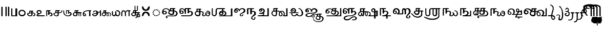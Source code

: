 SplineFontDB: 3.2
FontName: Sampradaya
FullName: Sampradaya
FamilyName: Sampradaya
Weight: Regular
Copyright: Copyright 2014-2021 Ambarish Sridharanarayanan.\n
Version: 0.9
ItalicAngle: 0
UnderlinePosition: -126
UnderlineWidth: 50
Ascent: 819
Descent: 205
InvalidEm: 0
sfntRevision: 0x00010000
LayerCount: 2
Layer: 0 1 "Back" 1
Layer: 1 1 "Fore" 0
XUID: [1021 268 364675272 1489025]
StyleMap: 0x0040
FSType: 0
OS2Version: 3
OS2_WeightWidthSlopeOnly: 0
OS2_UseTypoMetrics: 0
CreationTime: 1358746353
ModificationTime: 1611426516
PfmFamily: 81
TTFWeight: 400
TTFWidth: 5
LineGap: 31
VLineGap: 0
Panose: 0 0 0 0 0 0 0 0 0 0
OS2TypoAscent: 768
OS2TypoAOffset: 0
OS2TypoDescent: -174
OS2TypoDOffset: 0
OS2TypoLinegap: 31
OS2WinAscent: 876
OS2WinAOffset: 0
OS2WinDescent: 642
OS2WinDOffset: 0
HheadAscent: 768
HheadAOffset: 0
HheadDescent: -174
HheadDOffset: 0
OS2SubXSize: 102
OS2SubYSize: 102
OS2SubXOff: 0
OS2SubYOff: 143
OS2SupXSize: 102
OS2SupYSize: 102
OS2SupXOff: 0
OS2SupYOff: 143
OS2StrikeYSize: 51
OS2StrikeYPos: 256
OS2Vendor: 'pyrs'
OS2CodePages: 00000001.00000000
OS2UnicodeRanges: 80000003.00000000.00000000.00000000
Lookup: 4 0 0 "'akhn' Akhand lookup 0" { "'akhn' Akhand lookup 0 subtable"  } ['akhn' ('DFLT' <'dflt' > 'deva' <'dflt' > 'gran' <'dflt' > 'taml' <'dflt' > ) ]
Lookup: 4 0 0 "'rphf' Reph Form lookup 2" { "'rphf' Reph Form lookup 2 subtable"  } ['rphf' ('DFLT' <'dflt' > 'deva' <'dflt' > 'gran' <'dflt' > 'taml' <'dflt' > ) ]
Lookup: 4 0 0 "'rkrf' Rakar Forms lookup 7" { "'rkrf' Rakar Forms lookup 7-1"  } ['rkrf' ('DFLT' <'dflt' > 'deva' <'dflt' > 'gran' <'dflt' > 'taml' <'dflt' > ) ]
Lookup: 4 0 0 "'blwf' Below Base Forms lookup 4 (second stacked layer)" { "'blwf' Below Base Forms lookup 4 subtable"  } ['blwf' ('DFLT' <'dflt' > 'deva' <'dflt' > 'gran' <'dflt' > 'taml' <'dflt' > ) ]
Lookup: 1 0 0 "Single Substitution lookup (second stack to third)" { "Single Substitution lookup 0-1"  } []
Lookup: 6 0 0 "'blwf' Below Base Forms lookup 11 (third stacked layer)" { "'blwf' Below Base Forms lookup 11-1"  } ['blwf' ('DFLT' <'dflt' > 'deva' <'dflt' > 'gran' <'dflt' > 'taml' <'dflt' > ) ]
Lookup: 4 0 0 "'pstf' Post Base Forms lookup (post yakara)" { "'pstf' Post Base Forms lookup 3 subtable"  } ['pstf' ('DFLT' <'dflt' > 'deva' <'dflt' > 'gran' <'dflt' > 'taml' <'dflt' > ) ]
Lookup: 1 0 0 "Marker rearrangement single substitution 1" { "Marker rearrangement single substitution 1-1"  } []
Lookup: 1 0 0 "Marker rearrangement single substitution 2" { "Marker rearrangement single substitution 2-1"  } []
Lookup: 1 0 0 "Marker rearrangement single substitution 3" { "Marker rearrangement single substitution 3-1"  } []
Lookup: 1 0 0 "Marker rearrangement single substitution 4" { "Marker rearrangement single substitution 4-1"  } []
Lookup: 1 0 0 "Marker rearrangement single substitution 5" { "Marker rearrangement single substitution 5-1"  } []
Lookup: 1 0 0 "Marker rearrangement single substitution 6" { "Marker rearrangement single substitution 6-1"  } []
Lookup: 1 0 0 "Marker rearrangement single substitution 7" { "Marker rearrangement single substitution 7-1"  } []
Lookup: 6 0 0 "'psts' Post Base Substitutions lookup (phase 1 of markers rearrangement)" { "'psts' Post Base Substitutions lookup 18-1"  } ['psts' ('DFLT' <'dflt' > 'deva' <'dflt' > 'gran' <'dflt' > 'taml' <'dflt' > ) ]
Lookup: 6 0 0 "'psts' Post Base Substitutions lookup (phase 2 of markers rearrangement)" { "'psts' Post Base Substitutions lookup 19-1"  } ['psts' ('DFLT' <'dflt' > 'deva' <'dflt' > 'gran' <'dflt' > 'taml' <'dflt' > ) ]
Lookup: 6 0 0 "'psts' Post Base Substitutions lookup (phase 3 of markers rearrangement)" { "'psts' Post Base Substitutions lookup 20-1"  } ['psts' ('DFLT' <'dflt' > 'deva' <'dflt' > 'gran' <'dflt' > 'taml' <'dflt' > ) ]
Lookup: 1 0 0 "Single Substitution lookup 1" { "Single Substitution lookup 1-1"  } []
Lookup: 1 0 0 "Single Substitution lookup 2" { "Single Substitution lookup 2-1"  } []
Lookup: 1 0 0 "Single Substitution lookup 3" { "Single substitution lookup 3-1"  } []
Lookup: 1 0 0 "Single Substitution lookup 4" { "Single Substitution lookup 4-1"  } []
Lookup: 1 0 0 "Single Substitution lookup 5" { "Single Substitution lookup 5-1"  } []
Lookup: 1 0 0 "Single Substitution lookup 6" { "Single Substitution lookup 6-1"  } []
Lookup: 1 0 0 "Single Substitution lookup 7" { "Single Substitution lookup 7-1"  } []
Lookup: 6 0 0 "'psts' Post Base Substitutions lookup 11" { "'psts' Post Base Substitutions post rakara lookup"  "'psts' Post Base Substitutions i marker lookup"  "'psts' Post Base Substitutions I marker lookup"  } ['psts' ('DFLT' <'dflt' > 'deva' <'dflt' > 'gran' <'dflt' > 'taml' <'dflt' > ) ]
Lookup: 4 0 0 "'haln' Halant Forms lookup 6" { "'haln' Halant Forms lookup 6 subtable"  } ['haln' ('DFLT' <'dflt' > 'deva' <'dflt' > 'gran' <'dflt' > 'taml' <'dflt' > ) ]
Lookup: 257 0 0 "Single Position lookup 0" { "Single Position lookup 0-1"  } []
Lookup: 264 0 0 "'abvm' Above Base Mark lookup 1" { "'abvm' Above Base Mark lookup 1-1"  } ['abvm' ('DFLT' <'dflt' > 'deva' <'dflt' > 'gran' <'dflt' > 'taml' <'dflt' > ) ]
Lookup: 258 0 0 "'dist' Distance lookup 2" { "'dist' Distance lookup 2-1" [153,15,2] } ['dist' ('DFLT' <'dflt' > 'deva' <'dflt' > 'gran' <'dflt' > 'taml' <'dflt' > ) ]
MarkAttachClasses: 1
DEI: 91125
ChainPos2: class "'abvm' Above Base Mark lookup 1-1" 10 1 3 21
  Class: 6 u1131F
  Class: 6 u11332
  Class: 12 u11337 uE115
  Class: 17 uE102 uE111 uE114
  Class: 5 uE109
  Class: 5 uE10D
  Class: 5 uE112
  Class: 335 uE315 uE316 uE317 uE318 uE319 uE31A uE31B uE31C uE31D uE31E uE31F uE320 uE321 uE322 uE323 uE324 uE325 uE326 uE327 uE328 uE32A uE32B uE32C uE32D uE32E uE32F uE330 uE332 uE333 uE335 uE336 uE337 uE338 uE339 uE380 uE381 uE382 uE383 uE384 uE385 uE386 uE387 uE388 uE389 uE38A uE38B uE38C uE38D uE38E uE38F uE390 uE391 uE392 uE393 uE394 uE395
  Class: 191 uE515 uE516 uE517 uE518 uE519 uE51A uE51B uE51C uE51D uE51E uE51F uE520 uE521 uE522 uE523 uE524 uE525 uE526 uE527 uE528 uE52A uE52B uE52C uE52D uE52E uE532 uE533 uE535 uE536 uE537 uE538 uE539
  FClass: 5 uE206
  FClass: 6 u11340
 1 0 1
  ClsList: 1
  BClsList:
  FClsList: 1
 1
  SeqLookup: 0 "Single Position lookup 0"
 2 0 1
  ClsList: 1 8
  BClsList:
  FClsList: 1
 1
  SeqLookup: 0 "Single Position lookup 0"
 3 0 1
  ClsList: 1 8 9
  BClsList:
  FClsList: 1
 1
  SeqLookup: 0 "Single Position lookup 0"
 1 0 1
  ClsList: 2
  BClsList:
  FClsList: 2
 1
  SeqLookup: 0 "Single Position lookup 0"
 2 0 1
  ClsList: 2 8
  BClsList:
  FClsList: 2
 1
  SeqLookup: 0 "Single Position lookup 0"
 3 0 1
  ClsList: 2 8 9
  BClsList:
  FClsList: 2
 1
  SeqLookup: 0 "Single Position lookup 0"
 1 0 1
  ClsList: 3
  BClsList:
  FClsList: 2
 1
  SeqLookup: 0 "Single Position lookup 0"
 2 0 1
  ClsList: 3 8
  BClsList:
  FClsList: 2
 1
  SeqLookup: 0 "Single Position lookup 0"
 3 0 1
  ClsList: 3 8 9
  BClsList:
  FClsList: 2
 1
  SeqLookup: 0 "Single Position lookup 0"
 1 0 1
  ClsList: 4
  BClsList:
  FClsList: 2
 1
  SeqLookup: 0 "Single Position lookup 0"
 2 0 1
  ClsList: 4 8
  BClsList:
  FClsList: 2
 1
  SeqLookup: 0 "Single Position lookup 0"
 3 0 1
  ClsList: 4 8 9
  BClsList:
  FClsList: 2
 1
  SeqLookup: 0 "Single Position lookup 0"
 1 0 1
  ClsList: 5
  BClsList:
  FClsList: 2
 1
  SeqLookup: 0 "Single Position lookup 0"
 2 0 1
  ClsList: 5 8
  BClsList:
  FClsList: 2
 1
  SeqLookup: 0 "Single Position lookup 0"
 3 0 1
  ClsList: 5 8 9
  BClsList:
  FClsList: 2
 1
  SeqLookup: 0 "Single Position lookup 0"
 1 0 1
  ClsList: 6
  BClsList:
  FClsList: 2
 1
  SeqLookup: 0 "Single Position lookup 0"
 2 0 1
  ClsList: 6 8
  BClsList:
  FClsList: 2
 1
  SeqLookup: 0 "Single Position lookup 0"
 3 0 1
  ClsList: 6 8 9
  BClsList:
  FClsList: 2
 1
  SeqLookup: 0 "Single Position lookup 0"
 1 0 1
  ClsList: 7
  BClsList:
  FClsList: 2
 1
  SeqLookup: 0 "Single Position lookup 0"
 2 0 1
  ClsList: 7 8
  BClsList:
  FClsList: 2
 1
  SeqLookup: 0 "Single Position lookup 0"
 3 0 1
  ClsList: 7 8 9
  BClsList:
  FClsList: 2
 1
  SeqLookup: 0 "Single Position lookup 0"
  ClassNames: "All_Others" "1" "2" "3" "4" "5" "6" "7" "8" "9"
  BClassNames: "All_Others"
  FClassNames: "All_Others" "1" "2"
EndFPST
ChainSub2: glyph "'psts' Post Base Substitutions lookup 20-1" 0 0 0 7
 String: 5 uE480
 BString: 6 u1133F
 FString: 0 
 1
  SeqLookup: 0 "Marker rearrangement single substitution 1"
 String: 5 uE481
 BString: 6 u1133F
 FString: 0 
 1
  SeqLookup: 0 "Marker rearrangement single substitution 2"
 String: 5 uE482
 BString: 6 u1133F
 FString: 0 
 1
  SeqLookup: 0 "Marker rearrangement single substitution 3"
 String: 5 uE483
 BString: 6 u11340
 FString: 0 
 1
  SeqLookup: 0 "Marker rearrangement single substitution 4"
 String: 5 uE484
 BString: 6 u11340
 FString: 0 
 1
  SeqLookup: 0 "Marker rearrangement single substitution 5"
 String: 5 uE485
 BString: 6 u11340
 FString: 0 
 1
  SeqLookup: 0 "Marker rearrangement single substitution 6"
 String: 5 uE486
 BString: 6 u1134D
 FString: 0 
 1
  SeqLookup: 0 "Marker rearrangement single substitution 7"
EndFPST
ChainSub2: glyph "'psts' Post Base Substitutions lookup 19-1" 0 0 0 7
 String: 5 uE201
 BString: 0 
 FString: 5 uE480
 1
  SeqLookup: 0 "Marker rearrangement single substitution 1"
 String: 5 uE205
 BString: 0 
 FString: 5 uE481
 1
  SeqLookup: 0 "Marker rearrangement single substitution 2"
 String: 5 uE200
 BString: 0 
 FString: 5 uE482
 1
  SeqLookup: 0 "Marker rearrangement single substitution 3"
 String: 5 uE201
 BString: 0 
 FString: 5 uE483
 1
  SeqLookup: 0 "Marker rearrangement single substitution 4"
 String: 5 uE205
 BString: 0 
 FString: 5 uE484
 1
  SeqLookup: 0 "Marker rearrangement single substitution 5"
 String: 5 uE200
 BString: 0 
 FString: 5 uE485
 1
  SeqLookup: 0 "Marker rearrangement single substitution 6"
 String: 5 uE200
 BString: 0 
 FString: 5 uE486
 1
  SeqLookup: 0 "Marker rearrangement single substitution 7"
EndFPST
ChainSub2: glyph "'psts' Post Base Substitutions lookup 18-1" 0 0 0 7
 String: 6 u1133F
 BString: 5 uE201
 FString: 0 
 1
  SeqLookup: 0 "Marker rearrangement single substitution 1"
 String: 6 u1133F
 BString: 5 uE205
 FString: 0 
 1
  SeqLookup: 0 "Marker rearrangement single substitution 2"
 String: 6 u1133F
 BString: 5 uE200
 FString: 0 
 1
  SeqLookup: 0 "Marker rearrangement single substitution 3"
 String: 6 u11340
 BString: 5 uE201
 FString: 0 
 1
  SeqLookup: 0 "Marker rearrangement single substitution 4"
 String: 6 u11340
 BString: 5 uE205
 FString: 0 
 1
  SeqLookup: 0 "Marker rearrangement single substitution 5"
 String: 6 u11340
 BString: 5 uE200
 FString: 0 
 1
  SeqLookup: 0 "Marker rearrangement single substitution 6"
 String: 6 u1134D
 BString: 5 uE200
 FString: 0 
 1
  SeqLookup: 0 "Marker rearrangement single substitution 7"
EndFPST
ChainSub2: class "'psts' Post Base Substitutions I marker lookup" 2 4 1 3
  Class: 6 u11340
  BClass: 13 u1131F u11333
  BClass: 335 uE315 uE316 uE317 uE318 uE319 uE31A uE31B uE31C uE31D uE31E uE31F uE320 uE321 uE322 uE323 uE324 uE325 uE326 uE327 uE328 uE32A uE32B uE32C uE32D uE32E uE32F uE330 uE332 uE333 uE335 uE336 uE337 uE338 uE339 uE380 uE381 uE382 uE383 uE384 uE385 uE386 uE387 uE388 uE389 uE38A uE38B uE38C uE38D uE38E uE38F uE390 uE391 uE392 uE393 uE394 uE395
  BClass: 191 uE515 uE516 uE517 uE518 uE519 uE51A uE51B uE51C uE51D uE51E uE51F uE520 uE521 uE522 uE523 uE524 uE525 uE526 uE527 uE528 uE52A uE52B uE52C uE52D uE52E uE532 uE533 uE535 uE536 uE537 uE538 uE539
 1 1 0
  ClsList: 1
  BClsList: 1
  FClsList:
 1
  SeqLookup: 0 "Single Substitution lookup 7"
 1 2 0
  ClsList: 1
  BClsList: 2 1
  FClsList:
 1
  SeqLookup: 0 "Single Substitution lookup 7"
 1 3 0
  ClsList: 1
  BClsList: 3 2 1
  FClsList:
 1
  SeqLookup: 0 "Marker rearrangement single substitution 7"
  ClassNames: "All_Others" "1"
  BClassNames: "All_Others" "1" "2" "3"
  FClassNames: "All_Others"
EndFPST
ChainSub2: class "'psts' Post Base Substitutions i marker lookup" 2 7 1 12
  Class: 6 u1133F
  BClass: 26 uE113 u11319 u11326 u11332
  BClass: 23 uE109 uE102 uE111 uE114
  BClass: 13 u1131F u11333
  BClass: 30 uE10C uE10D uE112 uE115 u11337
  BClass: 335 uE315 uE316 uE317 uE318 uE319 uE31A uE31B uE31C uE31D uE31E uE31F uE320 uE321 uE322 uE323 uE324 uE325 uE326 uE327 uE328 uE32A uE32B uE32C uE32D uE32E uE32F uE330 uE332 uE333 uE335 uE336 uE337 uE338 uE339 uE380 uE381 uE382 uE383 uE384 uE385 uE386 uE387 uE388 uE389 uE38A uE38B uE38C uE38D uE38E uE38F uE390 uE391 uE392 uE393 uE394 uE395
  BClass: 191 uE515 uE516 uE517 uE518 uE519 uE51A uE51B uE51C uE51D uE51E uE51F uE520 uE521 uE522 uE523 uE524 uE525 uE526 uE527 uE528 uE52A uE52B uE52C uE52D uE52E uE532 uE533 uE535 uE536 uE537 uE538 uE539
 1 1 0
  ClsList: 1
  BClsList: 1
  FClsList:
 1
  SeqLookup: 0 "Single Substitution lookup 3"
 1 1 0
  ClsList: 1
  BClsList: 2
  FClsList:
 1
  SeqLookup: 0 "Single Substitution lookup 4"
 1 1 0
  ClsList: 1
  BClsList: 3
  FClsList:
 1
  SeqLookup: 0 "Single Substitution lookup 5"
 1 1 0
  ClsList: 1
  BClsList: 4
  FClsList:
 1
  SeqLookup: 0 "Single Substitution lookup 6"
 1 2 0
  ClsList: 1
  BClsList: 5 1
  FClsList:
 1
  SeqLookup: 0 "Single Substitution lookup 3"
 1 2 0
  ClsList: 1
  BClsList: 5 2
  FClsList:
 1
  SeqLookup: 0 "Single Substitution lookup 4"
 1 2 0
  ClsList: 1
  BClsList: 5 3
  FClsList:
 1
  SeqLookup: 0 "Single Substitution lookup 5"
 1 2 0
  ClsList: 1
  BClsList: 5 4
  FClsList:
 1
  SeqLookup: 0 "Single Substitution lookup 6"
 1 3 0
  ClsList: 1
  BClsList: 6 5 1
  FClsList:
 1
  SeqLookup: 0 "Single Substitution lookup 3"
 1 3 0
  ClsList: 1
  BClsList: 6 5 2
  FClsList:
 1
  SeqLookup: 0 "Single Substitution lookup 4"
 1 3 0
  ClsList: 1
  BClsList: 6 5 3
  FClsList:
 1
  SeqLookup: 0 "Single Substitution lookup 5"
 1 3 0
  ClsList: 1
  BClsList: 6 5 4
  FClsList:
 1
  SeqLookup: 0 "Single Substitution lookup 6"
  ClassNames: "All_Others" "1"
  BClassNames: "All_Others" "1" "2" "3" "4" "5" "6"
  FClassNames: "All_Others"
EndFPST
ChainSub2: class "'psts' Post Base Substitutions post rakara lookup" 2 3 1 2
  Class: 5 uE205
  BClass: 24 uE10C uE10E u1131C uE115
  BClass: 353 uE105 uE10B uE315 uE316 uE317 uE318 uE319 uE31A uE31B uE31C uE31D uE31E uE31F uE320 uE321 uE322 uE323 uE324 uE325 uE326 uE327 uE328 uE32A uE32B uE32C uE32D uE32E uE32F uE330 uE332 uE333 uE335 uE336 uE337 uE338 uE339 uE380 uE381 uE382 uE383 uE384 uE385 uE386 uE387 uE388 uE389 uE38A uE38B uE38C uE38D uE38E uE38F uE390 uE391 uE392 uE393 uE394 uE395 uE109
 1 1 0
  ClsList: 1
  BClsList: 1
  FClsList:
 1
  SeqLookup: 0 "Single Substitution lookup 1"
 1 1 0
  ClsList: 1
  BClsList: 2
  FClsList:
 1
  SeqLookup: 0 "Single Substitution lookup 2"
  ClassNames: "All_Others" "1"
  BClassNames: "All_Others" "1" "2"
  FClassNames: "All_Others"
EndFPST
ChainSub2: coverage "'blwf' Below Base Forms lookup 11-1" 0 0 0 1
 1 1 0
  Coverage: 191 uE315 uE316 uE317 uE318 uE319 uE31A uE31B uE31C uE31D uE31E uE31F uE320 uE321 uE322 uE323 uE324 uE325 uE326 uE327 uE328 uE32A uE32B uE32C uE32D uE32E uE332 uE333 uE335 uE336 uE337 uE338 uE339
  BCoverage: 335 uE315 uE316 uE317 uE318 uE319 uE31A uE31B uE31C uE31D uE31E uE31F uE320 uE321 uE322 uE323 uE324 uE325 uE326 uE327 uE328 uE32A uE32B uE32C uE32D uE32E uE32F uE330 uE332 uE333 uE335 uE336 uE337 uE338 uE339 uE380 uE381 uE382 uE383 uE384 uE385 uE386 uE387 uE388 uE389 uE38A uE38B uE38C uE38D uE38E uE38F uE390 uE391 uE392 uE393 uE394 uE395
 1
  SeqLookup: 0 "Single Substitution lookup (second stack to third)"
EndFPST
LangName: 1097 "" "" "" "" "+C5oLrgvNC6oLvwuwC6QLvguvC64LzQAA"
LangName: 1033 "" "" "" "" "" "" "" "" "" "" "" "" "" "Copyright (c) 2021, Ambarish Sridharanarayanan (https://github.com/deepestblue/Sampradaya),+AAoA-with Reserved Font Name Sampradaya.+AAoACgAA-This Font Software is licensed under the SIL Open Font License, Version 1.1.+AAoA-This license is copied below, and is also available with a FAQ at:+AAoA-http://scripts.sil.org/OFL+AAoACgAK------------------------------------------------------------+AAoA-SIL OPEN FONT LICENSE Version 1.1 - 26 February 2007+AAoA------------------------------------------------------------+AAoACgAA-PREAMBLE+AAoA-The goals of the Open Font License (OFL) are to stimulate worldwide+AAoA-development of collaborative font projects, to support the font creation+AAoA-efforts of academic and linguistic communities, and to provide a free and+AAoA-open framework in which fonts may be shared and improved in partnership+AAoA-with others.+AAoACgAA-The OFL allows the licensed fonts to be used, studied, modified and+AAoA-redistributed freely as long as they are not sold by themselves. The+AAoA-fonts, including any derivative works, can be bundled, embedded, +AAoA-redistributed and/or sold with any software provided that any reserved+AAoA-names are not used by derivative works. The fonts and derivatives,+AAoA-however, cannot be released under any other type of license. The+AAoA-requirement for fonts to remain under this license does not apply+AAoA-to any document created using the fonts or their derivatives.+AAoACgAA-DEFINITIONS+AAoAIgAA-Font Software+ACIA refers to the set of files released by the Copyright+AAoA-Holder(s) under this license and clearly marked as such. This may+AAoA-include source files, build scripts and documentation.+AAoACgAi-Reserved Font Name+ACIA refers to any names specified as such after the+AAoA-copyright statement(s).+AAoACgAi-Original Version+ACIA refers to the collection of Font Software components as+AAoA-distributed by the Copyright Holder(s).+AAoACgAi-Modified Version+ACIA refers to any derivative made by adding to, deleting,+AAoA-or substituting -- in part or in whole -- any of the components of the+AAoA-Original Version, by changing formats or by porting the Font Software to a+AAoA-new environment.+AAoACgAi-Author+ACIA refers to any designer, engineer, programmer, technical+AAoA-writer or other person who contributed to the Font Software.+AAoACgAA-PERMISSION & CONDITIONS+AAoA-Permission is hereby granted, free of charge, to any person obtaining+AAoA-a copy of the Font Software, to use, study, copy, merge, embed, modify,+AAoA-redistribute, and sell modified and unmodified copies of the Font+AAoA-Software, subject to the following conditions:+AAoACgAA-1) Neither the Font Software nor any of its individual components,+AAoA-in Original or Modified Versions, may be sold by itself.+AAoACgAA-2) Original or Modified Versions of the Font Software may be bundled,+AAoA-redistributed and/or sold with any software, provided that each copy+AAoA-contains the above copyright notice and this license. These can be+AAoA-included either as stand-alone text files, human-readable headers or+AAoA-in the appropriate machine-readable metadata fields within text or+AAoA-binary files as long as those fields can be easily viewed by the user.+AAoACgAA-3) No Modified Version of the Font Software may use the Reserved Font+AAoA-Name(s) unless explicit written permission is granted by the corresponding+AAoA-Copyright Holder. This restriction only applies to the primary font name as+AAoA-presented to the users.+AAoACgAA-4) The name(s) of the Copyright Holder(s) or the Author(s) of the Font+AAoA-Software shall not be used to promote, endorse or advertise any+AAoA-Modified Version, except to acknowledge the contribution(s) of the+AAoA-Copyright Holder(s) and the Author(s) or with their explicit written+AAoA-permission.+AAoACgAA-5) The Font Software, modified or unmodified, in part or in whole,+AAoA-must be distributed entirely under this license, and must not be+AAoA-distributed under any other license. The requirement for fonts to+AAoA-remain under this license does not apply to any document created+AAoA-using the Font Software.+AAoACgAA-TERMINATION+AAoA-This license becomes null and void if any of the above conditions are+AAoA-not met.+AAoACgAA-DISCLAIMER+AAoA-THE FONT SOFTWARE IS PROVIDED +ACIA-AS IS+ACIA, WITHOUT WARRANTY OF ANY KIND,+AAoA-EXPRESS OR IMPLIED, INCLUDING BUT NOT LIMITED TO ANY WARRANTIES OF+AAoA-MERCHANTABILITY, FITNESS FOR A PARTICULAR PURPOSE AND NONINFRINGEMENT+AAoA-OF COPYRIGHT, PATENT, TRADEMARK, OR OTHER RIGHT. IN NO EVENT SHALL THE+AAoA-COPYRIGHT HOLDER BE LIABLE FOR ANY CLAIM, DAMAGES OR OTHER LIABILITY,+AAoA-INCLUDING ANY GENERAL, SPECIAL, INDIRECT, INCIDENTAL, OR CONSEQUENTIAL+AAoA-DAMAGES, WHETHER IN AN ACTION OF CONTRACT, TORT OR OTHERWISE, ARISING+AAoA-FROM, OUT OF THE USE OR INABILITY TO USE THE FONT SOFTWARE OR FROM+AAoA-OTHER DEALINGS IN THE FONT SOFTWARE." "http://scripts.sil.org/OFL"
GaspTable: 3 8 2 16 1 65535 3 1
Encoding: UnicodeFull
Compacted: 1
UnicodeInterp: none
NameList: AGL For New Fonts
DisplaySize: -48
AntiAlias: 1
FitToEm: 0
WinInfo: 0 22 10
BeginPrivate: 0
EndPrivate
Grid
-1024 228.5 m 0
 2048 228.5 l 1024
EndSplineSet
BeginChars: 1114113 244

StartChar: .notdef
Encoding: 1114112 -1 0
Width: 373
Flags: MW
LayerCount: 2
Fore
SplineSet
34 0 m 1,0,-1
 34 682 l 1,1,-1
 306 682 l 1,2,-1
 306 0 l 1,3,-1
 34 0 l 1,0,-1
68 34 m 1,4,-1
 272 34 l 1,5,-1
 272 648 l 1,6,-1
 68 648 l 1,7,-1
 68 34 l 1,4,-1
EndSplineSet
Validated: 1
EndChar

StartChar: .null
Encoding: 0 0 1
Width: 0
Flags: MW
LayerCount: 2
Fore
Validated: 1
EndChar

StartChar: nonmarkingreturn
Encoding: 13 13 2
Width: 0
Flags: MW
LayerCount: 2
Fore
Validated: 1
EndChar

StartChar: udattadeva
Encoding: 2385 2385 3
Width: 0
Flags: MW
LayerCount: 2
Fore
SplineSet
-227 504 m 2,0,1
 -227 541 -227 541 -210 541 c 128,-1,2
 -193 541 -193 541 -188 532 c 128,-1,3
 -183 523 -183 523 -183 504 c 2,4,-1
 -183 305 l 6,5,6
 -183 297 -183 297 -189 291.5 c 128,-1,7
 -195 286 -195 286 -203.5 286 c 128,-1,8
 -212 286 -212 286 -219.5 291 c 128,-1,9
 -227 296 -227 296 -227 303 c 2,10,-1
 -227 504 l 2,0,1
EndSplineSet
Validated: 1
EndChar

StartChar: anudattadeva
Encoding: 2386 2386 4
Width: 0
Flags: MW
LayerCount: 2
Fore
SplineSet
-354 -36 m 256,0,1
 -354 -13 -354 -13 -339 -13 c 2,2,-1
 -90 -13 l 2,3,4
 -82 -13 -82 -13 -77.5 -20.5 c 128,-1,5
 -73 -28 -73 -28 -73 -36.5 c 132,-1,6
 -73 -45 -73 -45 -78.5 -52.5 c 128,-1,7
 -84 -60 -84 -60 -92 -60 c 2,8,-1
 -339 -60 l 2,9,10
 -354 -60 -354 -60 -354 -36 c 256,0,1
EndSplineSet
Validated: 1
EndChar

StartChar: danda
Encoding: 2404 2404 5
Width: 198
Flags: MW
LayerCount: 2
Fore
SplineSet
67 455 m 2,0,1
 67 483 67 483 98 483 c 0,2,3
 108 483 108 483 119.5 476.5 c 128,-1,4
 131 470 131 470 131 455 c 2,5,-1
 131 27 l 2,6,7
 131 14 131 14 120 7 c 128,-1,8
 109 0 109 0 97.5 0 c 128,-1,9
 86 0 86 0 76.5 6.5 c 128,-1,10
 67 13 67 13 67 27 c 2,11,-1
 67 455 l 2,0,1
EndSplineSet
Validated: 1
EndChar

StartChar: dbldanda
Encoding: 2405 2405 6
Width: 324
Flags: MW
LayerCount: 2
Fore
Refer: 5 2404 N 1 0 0 1 0 1 2
Refer: 5 2404 N 1 0 0 1 128 1 2
Validated: 1
EndChar

StartChar: u0BE6
Encoding: 3046 3046 7
Width: 408
Flags: MW
LayerCount: 2
Fore
SplineSet
49 243 m 128,-1,1
 69 279 69 279 108 302 c 128,-1,2
 147 325 147 325 196 325 c 132,-1,3
 245 325 245 325 272 314.5 c 128,-1,4
 299 304 299 304 324 284 c 0,5,6
 383 237 383 237 383 165 c 0,7,8
 382 96 382 96 340 52 c 0,9,10
 291 0 291 0 206 0 c 0,11,12
 149 0 149 0 108 25 c 0,13,14
 29 74 29 74 29 165 c 256,15,0
 29 207 29 207 49 243 c 128,-1,1
210 269 m 1,16,17
 176 269 176 269 153.5 259.5 c 0,18,19
 130 250 130 250 116 234 c 0,20,21
 88 203 88 203 88 163.5 c 128,-1,22
 88 124 88 124 117.5 94.5 c 128,-1,23
 147 65 147 65 206.5 65 c 128,-1,24
 266 65 266 65 296 94.5 c 128,-1,25
 326 124 326 124 326 163 c 4,26,27
 326 198 326 198 296 232 c 0,28,29
 264 268 264 268 210 269 c 1,16,17
EndSplineSet
Validated: 1
EndChar

StartChar: u0BE7
Encoding: 3047 3047 8
Width: 490
Flags: MW
LayerCount: 2
Fore
SplineSet
336 284 m 2,0,1
 347 284 347 284 352.5 276.5 c 128,-1,2
 358 269 358 269 358 260 c 0,3,4
 358 252 358 252 356 248 c 0,5,6
 350 240 350 240 322 239 c 1,7,-1
 322 187 l 1,8,-1
 337 187 l 2,9,10
 354 187 354 187 381.5 178 c 128,-1,11
 409 169 409 169 426 156 c 0,12,13
 461 129 461 129 461 86 c 0,14,15
 461 30 461 30 406 8 c 0,16,17
 388 0 388 0 371 0 c 128,-1,18
 354 0 354 0 347.5 7 c 128,-1,19
 341 14 341 14 341 23 c 0,20,21
 341 42 341 42 368 45.5 c 128,-1,22
 395 49 395 49 405 64 c 0,23,24
 415 80 415 80 415 90 c 0,25,26
 415 117 415 117 386 137 c 0,27,28
 368 150 368 150 336 150 c 0,29,30
 330 150 330 150 322 149 c 1,31,-1
 322 75 l 2,32,33
 322 50 322 50 284 22 c 0,34,35
 262 6 262 6 240 2 c 0,36,37
 225 -1 225 -1 214 -1 c 0,38,39
 209 -1 209 -1 204 0 c 1,40,41
 151 0 151 0 117 20 c 0,42,43
 48 60 48 60 48 114 c 0,44,45
 48 148 48 148 86 162 c 0,46,47
 113 172 113 172 156 179 c 1,48,-1
 156 261 l 2,49,50
 156 270 156 270 168 276 c 1,51,52
 174 284 174 284 186 284 c 2,53,-1
 336 284 l 2,0,1
260 150 m 1,54,55
 217 150 217 150 175 141 c 0,56,57
 103 126 103 126 103 118 c 2,58,-1
 103 114 l 2,59,60
 103 78 103 78 143 57 c 0,61,62
 169 43 169 43 199.5 43 c 128,-1,63
 230 43 230 43 245 50.5 c 128,-1,64
 260 58 260 58 260 69 c 2,65,-1
 260 150 l 1,54,55
198 187 m 1,66,-1
 260 188 l 1,67,-1
 260 239 l 1,68,-1
 198 239 l 1,69,-1
 198 187 l 1,66,-1
EndSplineSet
Validated: 1
EndChar

StartChar: u0BE8
Encoding: 3048 3048 9
Width: 489
Flags: MW
LayerCount: 2
Fore
SplineSet
97 118 m 1,0,1
 37 155 37 155 37 214 c 0,2,3
 37 258 37 258 70 284.5 c 0,4,5
 103 312 103 312 150 312 c 0,6,7
 152 312 152 312 153 312 c 0,8,9
 198 312 198 312 225 299 c 0,10,11
 253 286 253 286 268 268.5 c 128,-1,12
 283 251 283 251 283 225 c 0,13,14
 283 154 283 154 227 128 c 2,15,-1
 104 68 l 2,16,17
 86 60 86 60 75 49 c 1,18,-1
 418 49 l 2,19,20
 431 49 431 49 437 41.5 c 128,-1,21
 443 34 443 34 443 25 c 260,22,23
 443 16 443 16 437 8 c 128,-1,24
 431 0 431 0 418 0 c 2,25,-1
 72 0 l 2,26,27
 63 0 63 0 51.5 10 c 152,-1,28
 40 20 40 20 35.5 31 c 128,-1,29
 31 42 31 42 35 56 c 0,30,31
 44 87 44 87 97 118 c 1,0,1
161 256 m 256,32,33
 127 256 127 256 109 243.5 c 128,-1,34
 91 231 91 231 91 213 c 128,-1,35
 91 195 91 195 108 176.5 c 128,-1,36
 125 158 125 158 160 146 c 1,37,38
 195 158 195 158 212 176.5 c 128,-1,39
 229 195 229 195 229 212.5 c 128,-1,40
 229 230 229 230 212 243 c 128,-1,41
 195 256 195 256 161 256 c 256,32,33
EndSplineSet
Validated: 1
EndChar

StartChar: u0BE9
Encoding: 3049 3049 10
Width: 367
Flags: MW
LayerCount: 2
Fore
SplineSet
251 283 m 0,0,1
 251 255 251 255 193 255 c 1,2,-1
 193 188 l 1,3,4
 213 191 213 191 232 191 c 128,-1,5
 251 191 251 191 277 182.5 c 128,-1,6
 303 174 303 174 322 152 c 0,7,8
 348 122 348 122 348 87 c 0,9,10
 348 42 348 42 306 16 c 0,11,12
 280 0 280 0 238 0 c 0,13,14
 226 0 226 0 219 7 c 128,-1,15
 212 14 212 14 212 23 c 128,-1,16
 212 32 212 32 217.5 39 c 128,-1,17
 223 46 223 46 241 46 c 128,-1,18
 259 46 259 46 272 57 c 128,-1,19
 285 68 285 68 288.5 82 c 128,-1,20
 292 96 292 96 287 111 c 0,21,22
 277 142 277 142 242 142 c 2,23,-1
 238 142 l 2,24,25
 219 142 219 142 193 124 c 1,26,-1
 193 93 l 2,27,28
 193 81 193 81 182 75.5 c 128,-1,29
 171 70 171 70 159 70 c 256,30,31
 147 70 147 70 136 75.5 c 128,-1,32
 125 81 125 81 125 93 c 2,33,-1
 125 255 l 1,34,-1
 80 255 l 1,35,-1
 80 33 l 2,36,37
 80 0 80 0 54 0 c 4,38,39
 45 0 45 0 39 11 c 128,-1,40
 33 22 33 22 33 31 c 2,41,-1
 33 282 l 2,42,43
 33 293 33 293 39.5 299 c 128,-1,44
 46 305 46 305 54 305 c 2,45,-1
 193 305 l 2,46,47
 251 305 251 305 251 283 c 0,0,1
EndSplineSet
Validated: 1
EndChar

StartChar: u0BEA
Encoding: 3050 3050 11
Width: 490
Flags: MW
LayerCount: 2
Fore
SplineSet
33 115 m 0,0,1
 33 165 33 165 130 190 c 1,2,-1
 130 282 l 2,3,4
 130 293 130 293 142 298 c 1,5,6
 149 308 149 308 160 308 c 2,7,-1
 319 308 l 2,8,9
 337 308 337 308 338 305.5 c 128,-1,10
 339 303 339 303 343 297 c 128,-1,11
 347 291 347 291 347 277 c 128,-1,12
 347 263 347 263 332.5 259.5 c 128,-1,13
 318 256 318 256 298 256 c 1,14,-1
 298 195 l 1,15,16
 316 192 316 192 330 192 c 0,17,18
 370 192 370 192 392 208 c 0,19,20
 432 236 432 236 432 278 c 0,21,22
 432 288 432 288 434 294.5 c 128,-1,23
 436 301 436 301 446 301 c 0,24,25
 475 301 475 301 475 282 c 0,26,27
 475 191 475 191 382 162 c 0,28,29
 360 155 360 155 336 155 c 128,-1,30
 312 155 312 155 298 156 c 1,31,-1
 298 77 l 2,32,33
 298 40 298 40 279 23 c 128,-1,34
 260 6 260 6 239 3 c 128,-1,35
 218 0 218 0 201.5 0 c 128,-1,36
 185 0 185 0 159 3.5 c 0,37,38
 132 8 132 8 102 24 c 0,39,40
 32 62 32 62 33 115 c 0,0,1
173 158 m 2,41,42
 104 158 104 158 87 124 c 1,43,-1
 87 108 l 2,44,45
 87 79 87 79 113.5 61.5 c 128,-1,46
 140 44 140 44 159.5 42.5 c 128,-1,47
 179 41 179 41 191 41 c 128,-1,48
 203 41 203 41 218 44 c 0,49,50
 241 51 241 51 241 65 c 2,51,-1
 241 157 l 1,52,53
 212 157 212 157 187 158 c 2,54,-1
 173 158 l 2,41,42
195 198 m 1,55,-1
 241 197 l 1,56,-1
 241 254 l 1,57,-1
 176 254 l 1,58,-1
 176 198 l 1,59,-1
 195 198 l 1,55,-1
EndSplineSet
Validated: 33
EndChar

StartChar: u0BEB
Encoding: 3051 3051 12
Width: 490
Flags: MW
LayerCount: 2
Fore
SplineSet
328 304 m 2,0,1
 345 304 345 304 345 284.5 c 128,-1,2
 345 265 345 265 328 265 c 1,3,-1
 328 200 l 1,4,5
 349 211 349 211 361 211 c 2,6,-1
 376 211 l 1,7,8
 424 205 424 205 446 161 c 0,9,10
 455 145 455 145 455 122 c 0,11,12
 455 78 455 78 426 50 c 0,13,14
 373 0 373 0 281 0 c 0,15,16
 154 0 154 0 79 90 c 0,17,18
 41 135 41 135 41 193 c 2,19,-1
 41 251 l 2,20,21
 41 295 41 295 59 309 c 0,22,23
 67 315 67 315 73.5 302 c 128,-1,24
 80 289 80 289 80 235 c 128,-1,25
 80 181 80 181 101 139 c 0,26,27
 140 61 140 61 226 42 c 0,28,29
 246 38 246 38 264 38 c 0,30,31
 324 38 324 38 359.5 68.5 c 128,-1,32
 395 99 395 99 395 124 c 0,33,34
 395 136 395 136 390 150 c 0,35,36
 384 164 384 164 376 168 c 0,37,38
 371 171 371 171 365 171 c 0,39,40
 349 171 349 171 328 149 c 9,41,-1
 328 144 l 2,42,43
 328 128 328 128 303 128 c 0,44,45
 294 128 294 128 286.5 132 c 128,-1,46
 279 136 279 136 279 143 c 2,47,-1
 279 265 l 1,48,-1
 214 265 l 1,49,-1
 214 124 l 2,50,51
 214 111 214 111 195.5 111 c 128,-1,52
 177 111 177 111 177 123 c 2,53,-1
 177 287 l 2,54,55
 177 304 177 304 191 304 c 2,56,-1
 328 304 l 2,0,1
EndSplineSet
Validated: 1
EndChar

StartChar: u0BEC
Encoding: 3052 3052 13
Width: 490
Flags: MW
LayerCount: 2
Fore
SplineSet
463 181 m 256,0,1
 463 155 463 155 447 155 c 2,2,-1
 441 155 l 1,3,-1
 441 23 l 2,4,5
 441 10 441 10 435.5 5 c 128,-1,6
 430 0 430 0 424 0 c 256,7,8
 422 0 422 0 413 3.5 c 128,-1,9
 404 7 404 7 404 25 c 2,10,-1
 404 155 l 1,11,-1
 353 155 l 1,12,-1
 353 27 l 2,13,14
 353 0 353 0 335 0 c 0,15,16
 329 0 329 0 323 7.5 c 128,-1,17
 317 15 317 15 317 27 c 2,18,-1
 317 155 l 1,19,-1
 265 155 l 1,20,-1
 265 71 l 2,21,22
 265 46 265 46 241.5 28.5 c 128,-1,23
 218 11 218 11 195 5.5 c 128,-1,24
 172 0 172 0 141.5 0 c 0,25,26
 112 0 112 0 86 16 c 0,27,28
 27 53 27 53 27 110 c 0,29,30
 27 114 27 114 34 131.5 c 128,-1,31
 41 149 41 149 63 168.5 c 128,-1,32
 85 188 85 188 119 200 c 1,33,-1
 119 282 l 2,34,35
 119 286 119 286 128 295 c 128,-1,36
 137 304 137 304 141 303 c 2,37,-1
 295 303 l 21,38,39
 321 294 321 294 321 280 c 4,40,41
 321 276 321 276 320 273 c 0,42,43
 316 265 316 265 308 260 c 128,-1,44
 300 255 300 255 293 255 c 2,45,-1
 265 255 l 1,46,-1
 265 208 l 1,47,-1
 444 208 l 2,48,49
 453 208 453 208 458 199.5 c 128,-1,50
 463 191 463 191 463 181 c 256,0,1
170 48 m 0,51,52
 204 48 204 48 204 67 c 2,53,-1
 204 153 l 1,54,55
 179 159 179 159 157 159 c 0,56,57
 114 159 114 159 94.5 143 c 128,-1,58
 75 127 75 127 75 112 c 0,59,60
 74 97 74 97 84 85 c 0,61,62
 112 48 112 48 170 48 c 0,51,52
157 208 m 1,63,64
 181 208 181 208 204 208 c 1,65,-1
 204 255 l 1,66,-1
 157 255 l 1,67,-1
 157 208 l 1,63,64
EndSplineSet
Validated: 1
EndChar

StartChar: u0BED
Encoding: 3053 3053 14
Width: 490
Flags: MW
LayerCount: 2
Fore
SplineSet
423 19 m 2,0,1
 423 0 423 0 391 0 c 0,2,3
 379 0 379 0 367.5 4.5 c 128,-1,4
 356 9 356 9 356 19 c 2,5,-1
 356 259 l 1,6,7
 259 259 259 259 218.5 250.5 c 128,-1,8
 178 242 178 242 155.5 228.5 c 128,-1,9
 133 215 133 215 117.5 191.5 c 128,-1,10
 102 168 102 168 96 152 c 1,11,12
 149 150 149 150 176.5 125 c 128,-1,13
 204 100 204 100 204 71.5 c 128,-1,14
 204 43 204 43 184.5 21.5 c 128,-1,15
 165 0 165 0 126 0 c 128,-1,16
 87 0 87 0 68 23 c 0,17,18
 38 59 38 59 38 113 c 0,19,20
 38 206 38 206 116 254 c 0,21,22
 188 296 188 296 320 302 c 0,23,24
 380 304 380 304 437 306 c 0,25,26
 448 306 448 306 454 299 c 128,-1,27
 460 292 460 292 460 283 c 0,28,29
 460 259 460 259 438 259 c 2,30,-1
 423 259 l 1,31,-1
 423 19 l 2,0,1
89 105 m 0,32,33
 89 45 89 45 125 45 c 0,34,35
 156 46 156 46 156 82 c 0,36,37
 156 96 156 96 137 107 c 0,38,39
 121 119 121 119 90 121 c 1,40,41
 89 113 89 113 89 105 c 0,32,33
EndSplineSet
Validated: 1
EndChar

StartChar: u0BEE
Encoding: 3054 3054 15
Width: 490
Flags: MW
LayerCount: 2
Fore
SplineSet
412 285 m 2,0,1
 412 306 412 306 434 306 c 0,2,3
 446 306 446 306 455.5 300.5 c 128,-1,4
 465 295 465 295 465 284 c 6,5,-1
 465 24 l 6,6,7
 465 12 465 12 455.5 6 c 128,-1,8
 446 0 446 0 434 0 c 0,9,10
 412 0 412 0 412 23 c 2,11,-1
 412 203 l 1,12,13
 389 193 389 193 357 183.5 c 128,-1,14
 325 174 325 174 323 172 c 128,-1,15
 321 170 321 170 322.5 165 c 128,-1,16
 324 160 324 160 324 156 c 0,17,18
 322 90 322 90 260 42 c 0,19,20
 208 1 208 1 134 0 c 0,21,22
 106 0 106 0 69.5 24.5 c 128,-1,23
 33 49 33 49 19 86 c 0,24,25
 16 94 16 94 16 98.5 c 128,-1,26
 16 103 16 103 33 113 c 0,27,28
 55 126 55 126 236 183 c 1,29,30
 237 189 237 189 237 194 c 0,31,32
 238 214 238 214 228 228 c 0,33,34
 216 244 216 244 200 250 c 0,35,36
 189 254 189 254 177 254 c 0,37,38
 151 254 151 254 125 231 c 1,39,-1
 121 211 l 1,40,41
 114 198 114 198 103 193.5 c 128,-1,42
 92 189 92 189 83.5 193 c 128,-1,43
 75 197 75 197 70.5 206.5 c 128,-1,44
 66 216 66 216 73.5 234 c 128,-1,45
 81 252 81 252 102.5 267 c 128,-1,46
 124 282 124 282 145 286 c 0,47,48
 169 291 169 291 191 292 c 0,49,50
 223 292 223 292 251 280 c 0,51,52
 306 258 306 258 312 210 c 1,53,54
 321 214 321 214 354 225 c 2,55,-1
 412 245 l 1,56,-1
 412 285 l 2,0,1
240 143 m 1,57,58
 166 119 166 119 100 99 c 1,59,-1
 73 86 l 1,60,61
 76 66 76 66 90.5 55.5 c 128,-1,62
 105 45 105 45 125 45 c 128,-1,63
 145 45 145 45 166.5 51 c 0,64,65
 188 56 188 56 206 70 c 0,66,67
 241 96 241 96 241 131 c 0,68,69
 241 137 241 137 240 143 c 1,57,58
EndSplineSet
Validated: 33
EndChar

StartChar: u0BEF
Encoding: 3055 3055 16
Width: 490
Flags: MW
LayerCount: 2
Fore
SplineSet
143 199 m 1,0,1
 159 199 159 199 175 199 c 1,2,-1
 175 252 l 1,3,-1
 143 252 l 1,4,-1
 143 199 l 1,0,1
175 79 m 2,5,-1
 175 157 l 1,6,7
 109 154 109 154 100 149 c 128,-1,8
 91 144 91 144 82 140 c 0,9,10
 68 135 68 135 64 120.5 c 128,-1,11
 60 106 60 106 60 104 c 2,12,-1
 60 99 l 2,13,14
 60 75 60 75 74 62 c 0,15,16
 94 44 94 44 118 44 c 0,17,18
 132 44 132 44 146 50 c 0,19,20
 176 58 176 58 175 79 c 2,5,-1
246 278 m 0,21,22
 246 252 246 252 229 252 c 1,23,-1
 229 196 l 1,24,25
 245 197 245 197 263 197 c 128,-1,26
 281 197 281 197 297 189 c 1,27,28
 320 203 320 203 352 203 c 0,29,30
 420 202 420 202 460 150 c 0,31,32
 478 126 478 126 478 99 c 0,33,34
 478 95 478 95 478 92 c 0,35,36
 478 69 478 69 474 59 c 0,37,38
 466 32 466 32 449.5 16 c 128,-1,39
 433 0 433 0 426 0 c 2,40,-1
 419 0 l 2,41,42
 410 0 410 0 408 0 c 0,43,44
 406 1 406 1 403 8 c 128,-1,45
 400 15 400 15 407 21.5 c 128,-1,46
 414 28 414 28 422 34 c 0,47,48
 442 52 442 52 442 70 c 2,49,-1
 442 91 l 2,50,51
 442 134 442 134 401 158 c 0,52,53
 376 173 376 173 353 172 c 0,54,55
 341 172 341 172 329 168 c 1,56,57
 348 154 348 154 360.5 137 c 128,-1,58
 373 120 373 120 374 93 c 0,59,60
 374 45 374 45 357.5 22.5 c 128,-1,61
 341 0 341 0 320 0 c 128,-1,62
 299 0 299 0 278 18 c 128,-1,63
 257 36 257 36 257 58 c 2,64,-1
 257 86 l 2,65,66
 257 116 257 116 271 150 c 1,67,68
 261 159 261 159 244 159 c 0,69,70
 237 159 237 159 229 157 c 1,71,-1
 229 92 l 2,72,73
 229 89 229 89 227 81 c 0,74,75
 216 43 216 43 192.5 21.5 c 128,-1,76
 169 0 169 0 142.5 0 c 128,-1,77
 116 0 116 0 91 10 c 128,-1,78
 66 20 66 20 46 40 c 0,79,80
 15 71 15 71 15 106 c 0,81,82
 15 118 15 118 19 132 c 0,83,84
 24 149 24 149 46 167.5 c 128,-1,85
 68 186 68 186 98 197 c 1,86,-1
 98 279 l 2,87,88
 98 290 98 290 110 294 c 1,89,90
 114 303 114 303 122 303 c 6,91,-1
 229 303 l 6,92,93
 237 303 237 303 241.5 295 c 128,-1,94
 246 287 246 287 246 278 c 0,21,22
321 35 m 128,-1,96
 333 39 333 39 341 53 c 0,97,98
 347 63 347 63 347 77 c 0,99,100
 347 84 347 84 346 92 c 8,101,102
 342 116 342 116 334 127 c 0,103,104
 329 134 329 134 317 134 c 0,105,106
 310 134 310 134 302 132 c 0,107,108
 289 129 289 129 289 90.5 c 128,-1,109
 289 52 289 52 299 41.5 c 128,-1,95
 309 31 309 31 321 35 c 128,-1,96
EndSplineSet
Validated: 33
EndChar

StartChar: u1CDA
Encoding: 7386 7386 17
Width: 0
Flags: MW
LayerCount: 2
Fore
SplineSet
-249 306 m 2,0,1
 -248 284 -248 284 -268 284 c 0,2,3
 -276 284 -276 284 -282.5 291.5 c 128,-1,4
 -289 299 -289 299 -289 312 c 2,5,-1
 -289 516 l 2,6,7
 -289 523 -289 523 -282 527.5 c 128,-1,8
 -275 532 -275 532 -267.5 532 c 128,-1,9
 -260 532 -260 532 -254.5 526 c 128,-1,10
 -249 520 -249 520 -249 513 c 2,11,-1
 -249 306 l 2,0,1
-167 513 m 2,12,13
 -167 520 -167 520 -160.5 526 c 128,-1,14
 -154 532 -154 532 -147 532 c 128,-1,15
 -140 532 -140 532 -135 530 c 4,16,17
 -124 524 -124 524 -124 508 c 2,18,-1
 -124 306 l 2,19,20
 -124 299 -124 299 -129.5 291 c 128,-1,21
 -135 283 -135 283 -141.5 283 c 128,-1,22
 -148 283 -148 283 -157.5 287 c 128,-1,23
 -167 291 -167 291 -167 298 c 2,24,-1
 -167 513 l 2,12,13
EndSplineSet
Validated: 1
EndChar

StartChar: uE100
Encoding: 57600 57600 18
Width: 859
Flags: MW
LayerCount: 2
Fore
SplineSet
274 186 m 3,0,1
 274 128 274 128 212 105 c 0,2,3
 182 94 182 94 154 94 c 3,4,5
 127 94 127 94 100 104 c 0,6,7
 80 111 80 111 54 135 c 0,8,9
 34 153 34 153 33 185 c 0,10,11
 33 311 33 311 110 368 c 0,12,13
 148 396 148 396 190 400 c 0,14,15
 218 403 218 403 225 403 c 0,16,17
 252 403 252 403 280 396 c 0,18,19
 377 373 377 373 428 297 c 1,20,-1
 428 393 l 2,21,22
 428 403 428 403 439.5 408 c 0,23,24
 447 411 447 411 462 411 c 2,25,-1
 662 411 l 2,26,27
 681 411 681 411 689 402 c 0,28,29
 695 394 695 394 695 385.5 c 131,-1,30
 695 377 695 377 686 369.5 c 128,-1,31
 677 362 677 362 664 362 c 2,32,-1
 635 362 l 1,33,-1
 635 297 l 1,34,35
 709 287 709 287 759 244.5 c 128,-1,36
 809 202 809 202 809 152 c 3,37,38
 809 53 809 53 734 18 c 0,39,40
 689 -3 689 -3 593 -4 c 0,41,42
 568 -4 568 -4 565 -4 c 0,43,44
 518 0 518 0 430 0 c 2,45,-1
 380 0 l 2,46,47
 288 0 288 0 277 -15 c 0,48,49
 272 -22 272 -22 281 -31.5 c 128,-1,50
 290 -41 290 -41 300.5 -49.5 c 128,-1,51
 311 -58 311 -58 308.5 -68.5 c 128,-1,52
 306 -79 306 -79 294 -90 c 0,53,54
 285 -98 285 -98 274 -98 c 3,55,56
 246.470583425 -98 246.470583425 -98 235 -74.5 c 0,57,58
 222 -61.7602505187 222 -61.7602505187 222 -38 c 7,59,60
 222 -21.8754845034 222 -21.8754845034 234 -2 c 0,61,62
 267.555230843 39.2348069652 267.555230843 39.2348069652 386 37 c 2,63,-1
 545 34 l 2,64,65
 688 31 688 31 726 92 c 0,66,67
 738 111 738 111 739 140 c 0,68,69
 739 181 739 181 713.5 210.5 c 0,70,71
 689 239 689 239 637 248 c 1,72,73
 641 215 641 215 641 181 c 3,74,75
 641 154 641 154 634 130 c 0,76,77
 615 63 615 63 526 63 c 3,78,79
 457 63 457 63 414 86 c 128,-1,80
 371 109 371 109 353 141 c 0,81,82
 341 163 341 163 341 187 c 3,83,84
 341 197 341 197 343 208 c 0,85,86
 351 243 351 243 388 268 c 1,87,88
 361 311 361 311 317 336 c 0,89,90
 267 364 267 364 228 364 c 0,91,92
 223 364 223 364 218 364 c 0,93,94
 180 364 180 364 148 344 c 0,95,96
 112 321 112 321 103 266 c 1,97,98
 128 274 128 274 153 274 c 0,99,100
 184 274 184 274 216 262 c 0,101,102
 274 240 274 240 274 186 c 3,0,1
484 362 m 1,103,-1
 484 298 l 1,104,-1
 564 298 l 1,105,-1
 564 362 l 1,106,-1
 484 362 l 1,103,-1
105 184 m 3,107,108
 105 161 105 161 123 149.5 c 128,-1,109
 141 138 141 138 161 138 c 0,110,111
 183 138 183 138 198 149 c 0,112,113
 216 161 216 161 216 184 c 3,114,115
 216 210 216 210 198 222 c 0,116,117
 184 231 184 231 161 231 c 3,118,119
 139.976203958 231 139.976203958 231 122 218 c 0,120,121
 105 206 105 206 105 184 c 3,107,108
526 125 m 3,122,123
 563.5 125 563.5 125 566 165 c 0,124,125
 567 181 567 181 567 187 c 3,126,127
 567 214 567 214 564 250 c 1,128,-1
 457 250 l 2,129,130
 421 250 421 250 402 220 c 0,131,132
 394.404255319 205.531914894 394.404255319 205.531914894 393 195 c 0,133,134
 392 186 392 186 396 178 c 0,135,136
 406 156 406 156 439 140.5 c 128,-1,137
 472 125 472 125 526 125 c 3,122,123
EndSplineSet
LCarets2: 2 0 0
Ligature2: "'akhn' Akhand lookup 0 subtable" u11328 u1134D u11324
EndChar

StartChar: uE101
Encoding: 57601 57601 19
Width: 761
Flags: MW
LayerCount: 2
Fore
SplineSet
244 202 m 3,0,1
 244 150 244 150 190 128 c 0,2,3
 164 117 164 117 138 117 c 3,4,5
 114 117 114 117 90 125 c 0,6,7
 42 141 42 141 30 198 c 0,8,9
 26 212 26 212 26 253 c 3,10,11
 26 327 26 327 62 368 c 0,12,13
 95 406 95 406 146 406 c 3,14,15
 160 406 160 406 176 403 c 0,16,17
 245 390 245 390 297 332 c 1,18,-1
 297 388 l 2,19,20
 297 397 297 397 309 400 c 1,21,22
 316 409 316 409 327 409 c 2,23,-1
 594 409 l 2,24,25
 603 409 603 409 608 401 c 128,-1,26
 613 393 613 393 613 384.5 c 131,-1,27
 613 376 613 376 608 368.5 c 128,-1,28
 603 361 603 361 594 361 c 2,29,-1
 516 361 l 1,30,-1
 516 257 l 1,31,32
 545 270 545 270 574 270 c 3,33,34
 608 270 608 270 640 254 c 0,35,36
 668 240 668 240 686.5 211 c 128,-1,37
 705 182 705 182 705 142 c 3,38,39
 705 88 705 88 659 46 c 0,40,41
 607 0 607 0 516 0 c 2,42,-1
 136 0 l 2,43,44
 116 0 116 0 116 23 c 131,-1,45
 116 46 116 46 136 46 c 2,46,-1
 516 46 l 2,47,48
 606 46 606 46 623 104 c 0,49,50
 628 122 628 122 628 142 c 3,51,52
 628 176 628 176 615.5 197.5 c 128,-1,53
 603 219 603 219 585 226 c 0,54,55
 577 229 577 229 569 229 c 3,56,57
 559 229 559 229 548 224 c 0,58,59
 529 216 529 216 516 191 c 1,60,-1
 516 173 l 2,61,62
 516 162 516 162 504.5 156.5 c 128,-1,63
 493 151 493 151 478.5 151 c 128,-1,64
 464 151 464 151 452 156.5 c 128,-1,65
 440 162 440 162 440 173 c 2,66,-1
 440 361 l 1,67,-1
 357 361 l 1,68,-1
 357 139 l 2,69,70
 357 126 357 126 332 125 c 0,71,72
 297 125 297 125 297 140 c 2,73,-1
 297 168 l 2,74,75
 297 269 297 269 240 326 c 0,76,77
 216 350 216 350 189 358 c 4,78,79
 174 362 174 362 159 362 c 7,80,81
 147 362 147 362 137 359 c 0,82,83
 113 352 113 352 96.5 330.5 c 128,-1,84
 80 309 80 309 79 275 c 1,85,86
 103 289 103 289 135 289 c 3,87,88
 159 289 159 289 184 279.5 c 128,-1,89
 209 270 209 270 226.5 250 c 128,-1,90
 244 230 244 230 244 202 c 3,0,1
108 240 m 128,-1,92
 94 228 94 228 94 203 c 131,-1,93
 94 178 94 178 108 166 c 128,-1,94
 122 154 122 154 138 154 c 131,-1,95
 154 154 154 154 168 166 c 128,-1,96
 182 178 182 178 182 202 c 3,97,98
 182 228 182 228 168.5 240 c 128,-1,99
 155 252 155 252 138.5 252 c 131,-1,91
 122 252 122 252 108 240 c 128,-1,92
EndSplineSet
LCarets2: 2 0 0
Ligature2: "'akhn' Akhand lookup 0 subtable" u11328 u1134D u11328
EndChar

StartChar: uE102
Encoding: 57602 57602 20
Width: 853
Flags: MW
LayerCount: 2
Fore
SplineSet
591 63 m 1,0,1
 614 24 614 24 650 10 c 0,2,3
 677 0 677 0 691 0 c 7,4,5
 698 0 698 0 720 6 c 0,6,7
 754 16 754 16 777 52.5 c 128,-1,8
 800 89 800 89 800 149 c 3,9,10
 800 166 800 166 791.5 199 c 0,11,12
 778 251 778 251 732 269 c 0,13,14
 707 279 707 279 689 279 c 128,-1,15
 671 279 671 279 656 276 c 128,-1,16
 641 273 641 273 628 256 c 128,-1,17
 615 239 615 239 615 214 c 2,18,-1
 615 210 l 0,19,20
 616 175 616 175 664 148 c 0,21,22
 682 138 682 138 710 138 c 3,23,24
 728 138 728 138 743 149 c 1,25,26
 743 140 743 140 743 134 c 0,27,28
 743 93 743 93 730 70 c 0,29,30
 714 43 714 43 690 42 c 0,31,32
 689 42 689 42 688 42 c 0,33,34
 665 42 665 42 640 70 c 0,35,36
 614 100 614 100 614 146 c 3,37,38
 614 172 614 172 579 193 c 0,39,40
 572 197 572 197 560.5 189.5 c 128,-1,41
 549 182 549 182 546 177 c 128,-1,42
 543 172 543 172 544 171 c 0,43,44
 563 152 563 152 563 126 c 3,45,46
 563 98 563 98 550 80 c 0,47,48
 538 62 538 62 523 51.5 c 128,-1,49
 508 41 508 41 499 41 c 1,50,51
 495 40 495 40 481 40 c 0,52,53
 472 40 472 40 466 45 c 0,54,55
 456 53 456 53 455 69 c 0,56,57
 455 90 455 90 469 117 c 1,58,-1
 469 118 l 1,59,60
 477 140 477 140 477 159 c 3,61,62
 477 198 477 198 443 224 c 0,63,64
 401 257 401 257 314 261 c 1,65,-1
 314 336 l 1,66,-1
 327 336 l 2,67,68
 340 336 340 336 347 343.5 c 0,69,70
 353.5 350.985306817 353.5 350.985306817 353.5 359.5 c 131,-1,71
 353.5 368.014693183 353.5 368.014693183 344.5 375 c 0,72,73
 336 382 336 382 320 382 c 2,74,-1
 152 382 l 2,75,76
 138 382 138 382 127 377.5 c 0,77,78
 114 372 114 372 114 362 c 2,79,-1
 114 256 l 1,80,81
 79 245 79 245 59 221.5 c 128,-1,82
 39 198 39 198 33 170 c 0,83,84
 30 158 30 158 30 146 c 3,85,86
 30 130 30 130 35 112 c 0,87,88
 42 82 42 82 64 57 c 0,89,90
 115 0 115 0 204 0 c 3,91,92
 253 0 253 0 277.5 25 c 0,93,94
 301 50 301 50 310 84 c 0,95,96
 318 114 318 114 318 144 c 0,97,98
 318 148 318 148 318 154 c 0,99,100
 316 190 316 190 314 217 c 1,101,102
 318 217 318 217 323 217 c 0,103,104
 381 217 381 217 408 191 c 0,105,106
 424 175 424 175 424 154 c 3,107,108
 424 132.5 424 132.5 414 117 c 24,109,110
 401 97 401 97 398 87 c 0,111,112
 395 74.0710678119 395 74.0710678119 395 67 c 3,113,114
 395 57.9446148619 395 57.9446148619 398 49 c 0,115,116
 404 30 404 30 426 16 c 0,117,118
 449 -0 449 -0 489 0 c 3,119,120
 552 0 552 0 591 63 c 1,0,1
169 336 m 1,121,-1
 244 336 l 1,122,-1
 244 262 l 1,123,-1
 169 262 l 1,124,-1
 169 336 l 1,121,-1
205 62 m 3,125,126
 153 62 153 62 121 82.5 c 0,127,128
 87.5315487572 102.894837476 87.5315487572 102.894837476 80 128 c 0,129,130
 77 138 77 138 77 148 c 3,131,132
 77 164 77 164 86 179 c 0,133,134
 101 204 101 204 142 214 c 1,135,-1
 244 214 l 1,136,137
 244 182 244 182 246 154 c 0,138,139
 247 143 247 143 247 134 c 0,140,141
 248 118 248 118 246 106 c 0,142,143
 240 62 240 62 205 62 c 3,125,126
724 226 m 0,144,145
 732 215 732 215 726 197 c 0,146,147
 720 178 720 178 693 177 c 0,148,149
 668 177 668 177 662 186 c 0,150,151
 653 197 653 197 653 213 c 2,152,-1
 653 214 l 2,153,154
 653 226 653 226 663.5 234.5 c 0,155,156
 673.992425981 242.5 673.992425981 242.5 690.5 242.5 c 3,157,158
 713.00555487 242.5 713.00555487 242.5 724 226 c 0,144,145
EndSplineSet
Position2: "Single Position lookup 0-1" dx=0 dy=0 dh=-410 dv=0
LCarets2: 2 0 0
Ligature2: "'akhn' Akhand lookup 0 subtable" u11324 u1134D u11325
EndChar

StartChar: uE103
Encoding: 57603 57603 21
Width: 1128
Flags: MW
LayerCount: 2
Fore
SplineSet
557 212 m 1,0,1
 556 221 556 221 555.5 230 c 128,-1,2
 555 239 555 239 554 247 c 1,3,4
 519 244 519 244 493 220 c 1,5,6
 499 221 499 221 506 221 c 0,7,8
 529 221 529 221 557 212 c 1,0,1
457 137 m 3,9,10
 457 117 457 117 473 107 c 0,11,12
 492 96 492 96 510 96 c 131,-1,13
 528 96 528 96 544 106 c 128,-1,14
 560 116 560 116 560 137 c 131,-1,15
 560 158 560 158 543 168 c 0,16,17
 529 176 529 176 510 176 c 3,18,19
 492 176 492 176 473.5 164.5 c 0,20,21
 457 154 457 154 457 137 c 3,9,10
552 283 m 1,22,23
 552 322 552 322 552 362 c 1,24,-1
 354 362 l 2,25,26
 319 362 319 362 304.5 350 c 0,27,28
 291 338 291 338 288 312 c 0,29,30
 287 304 287 304 287 275 c 2,31,-1
 287 136 l 2,32,33
 286 92 286 92 267 62.5 c 0,34,35
 250 36 250 36 219.5 18 c 0,36,37
 188 -0 188 -0 160 0 c 3,38,39
 130 0 130 0 100 16 c 0,40,41
 72 30 72 30 54 59 c 128,-1,42
 36 88 36 88 36 132 c 2,43,-1
 36 388 l 2,44,45
 36 404 36 404 59 404 c 3,46,47
 86 404 86 404 86 388 c 2,48,-1
 86 136 l 2,49,50
 86 94 86 94 109 73.5 c 128,-1,51
 132 53 132 53 159 53 c 131,-1,52
 186 53 186 53 207 74 c 0,53,54
 225 92 225 92 225 125 c 2,55,-1
 225 262 l 2,56,57
 225 309 225 309 234 338 c 0,58,59
 244 372 244 372 271 390.5 c 0,60,61
 299 410 299 410 354 410 c 2,62,-1
 675 410 l 2,63,64
 684 410 684 410 689 402.5 c 128,-1,65
 694 395 694 395 694 386 c 131,-1,66
 694 377 694 377 689 369.5 c 128,-1,67
 684 362 684 362 675 362 c 2,68,-1
 615 362 l 1,69,-1
 615 280 l 1,70,71
 682 270 682 270 722 232 c 0,72,73
 763 193 763 193 763 137 c 3,74,75
 763 70 763 70 696 39 c 1,76,77
 842 39 842 39 988 39 c 1,78,-1
 988 366 l 2,79,80
 988 379 988 379 999 388 c 0,81,82
 1010.99107427 397.5 1010.99107427 397.5 1025 397.5 c 131,-1,83
 1039.00892573 397.5 1039.00892573 397.5 1051.5 393.5 c 0,84,85
 1064 388 1064 388 1064 374 c 2,86,-1
 1064 0 l 1,87,-1
 403 0 l 1,88,-1
 403 39 l 1,89,90
 552 39 552 39 596.5 49.5 c 0,91,92
 628 57 628 57 664.5 80 c 0,93,94
 695 99 695 99 696 137 c 3,95,96
 696 174 696 174 672 201 c 128,-1,97
 648 228 648 228 615 240 c 1,98,99
 618 156 618 156 618 138 c 7,100,101
 618 87 618 87 561 64 c 0,102,103
 536 54 536 54 505 53 c 0,104,105
 479 52 479 52 453 62 c 0,106,107
 395 84 395 84 395 137 c 3,108,109
 395 198 395 198 452 244 c 0,110,111
 492 277 492 277 552 283 c 1,22,23
EndSplineSet
LCarets2: 2 0 0
Ligature2: "'akhn' Akhand lookup 0 subtable" u11336 u1134D u1131A
EndChar

StartChar: uE104
Encoding: 57604 57604 22
Width: 613
Flags: MW
LayerCount: 2
Fore
SplineSet
586 287 m 3,0,1
 586 196 586 196 483 158 c 0,2,3
 456 148 456 148 430 137.5 c 128,-1,4
 404 127 404 127 379 114.5 c 0,5,6
 352 102 352 102 352 82 c 3,7,8
 352 52 352 52 366 45 c 0,9,10
 384 36 384 36 397 36 c 19,11,12
 412 36 412 36 428 50.5 c 0,13,14
 442 63 442 63 442 88 c 0,15,16
 442 95 442 95 449 98.5 c 0,17,18
 455.937742252 101 455.937742252 101 464 101 c 3,19,20
 486.203603311 101 486.203603311 101 486 81 c 0,21,22
 486 37 486 37 440 11 c 0,23,24
 421 0 421 0 394 0 c 3,25,26
 374 0 374 0 354 7.5 c 0,27,28
 334 16 334 16 320.5 32.5 c 128,-1,29
 307 49 307 49 307 74 c 3,30,31
 307 108.228571429 307 108.228571429 326.5 125.5 c 0,32,33
 344 141 344 141 366 154 c 128,-1,34
 388 167 388 167 413 178 c 0,35,36
 438 188 438 188 459 204 c 0,37,38
 506 240 506 240 506 296 c 3,39,40
 506 334 506 334 467 352 c 0,41,42
 441 364 441 364 423 364 c 0,43,44
 414 364 414 364 406 362 c 0,45,46
 374 356 374 356 343 331 c 0,47,48
 304 300 304 300 300 266 c 0,49,50
 299 258 299 258 289 258 c 24,51,52
 282 258 282 258 275 258 c 0,53,54
 258 258 258 258 252 268 c 0,55,56
 251 270 251 270 251 275 c 2,57,-1
 251 282 l 2,58,59
 251 308 251 308 237 325.5 c 0,60,61
 222 343 222 343 202 351 c 0,62,63
 183 358 183 358 166 358 c 3,64,65
 140 358 140 358 118 342 c 1,66,67
 154 342 154 342 181 323 c 128,-1,68
 208 304 208 304 208 266 c 3,69,70
 208 212 208 212 162 188 c 0,71,72
 139 176 139 176 116 176 c 3,73,74
 96 176 96 176 76 185 c 0,75,76
 25 208 25 208 25 267 c 131,-1,77
 25 326 25 326 56.5 361 c 0,78,79
 90.1950422652 397.456930975 90.1950422652 397.456930975 131 404 c 4,80,81
 150 407 150 407 160 407 c 0,82,83
 199 407 199 407 217 396 c 24,84,85
 265.466353818 369.889410303 265.466353818 369.889410303 284 339 c 1,86,87
 315 380 315 380 362 396 c 0,88,89
 384 404 384 404 436 409 c 0,90,91
 446 410 446 410 458 408 c 0,92,93
 506 402 506 402 543 374 c 0,94,95
 586 341 586 341 586 287 c 3,0,1
86 266 m 3,96,97
 86 241 86 241 97.5 229 c 0,98,99
 108.990388169 216.5 108.990388169 216.5 122 216.5 c 131,-1,100
 135.009611831 216.5 135.009611831 216.5 146.5 227.5 c 0,101,102
 158 239 158 239 158 265 c 3,103,104
 158 284 158 284 144.5 292 c 0,105,106
 132.008925726 299.5 132.008925726 299.5 118 299.5 c 131,-1,107
 103.991074274 299.5 103.991074274 299.5 95 290 c 0,108,109
 86 281 86 281 86 266 c 3,96,97
EndSplineSet
LCarets2: 2 0 0
Ligature2: "'akhn' Akhand lookup 0 subtable" u1132E u1134D u1132E
EndChar

StartChar: uE105
Encoding: 57605 57605 23
Width: 554
Flags: MW
LayerCount: 2
Fore
SplineSet
425 -69 m 0,0,1
 425 -138 425 -138 384 -138.009328106 c 0,2,3
 334 -138 334 -138 320 -96 c 0,4,5
 318 -90 318 -90 321 -67 c 0,6,7
 324.963101758 -40.2490631306 324.963101758 -40.2490631306 337 -32 c 26,8,-1
 480 66 l 2,9,10
 499 79 499 79 500 151 c 0,11,12
 501 224 501 224 432 253 c 0,13,14
 393 270 393 270 364 270 c 2,15,-1
 342 270 l 2,16,17
 326 270 326 270 297 258 c 1,18,-1
 297 358 l 1,19,-1
 379 358 l 2,20,21
 390 358 390 358 396.5 365 c 128,-1,22
 403 372 403 372 403 380.5 c 128,-1,23
 403 389 403 389 397 396.5 c 128,-1,24
 391 404 391 404 379 404 c 2,25,-1
 92 404 l 2,26,27
 77 404 77 404 72 395 c 1,28,29
 54 391 54 391 54 380 c 2,30,-1
 54 127 l 2,31,32
 54 116 54 116 64 106 c 128,-1,33
 74 96 74 96 88.5 96 c 128,-1,34
 103 96 103 96 113 102 c 128,-1,35
 123 108 123 108 123 127 c 2,36,-1
 123 358 l 1,37,-1
 214 358 l 1,38,-1
 214 166 l 2,39,40
 214 133 214 133 228.5 113 c 128,-1,41
 243 93 243 93 256.5 93 c 128,-1,42
 270 93 270 93 283 111.5 c 128,-1,43
 296 130 296 130 296 169 c 2,44,-1
 296 192 l 1,45,46
 319 230 319 230 356 230 c 0,47,48
 364 230 364 230 372 227 c 0,49,50
 419 209 419 209 416 135 c 0,51,52
 415.003042596 113.06693712 415.003042596 113.06693712 412 110 c 2,53,-1
 318 14 l 2,54,55
 280 -25 280 -25 277 -31 c 0,56,57
 261 -63 261 -63 261 -81.5 c 0,58,59
 261 -127 261 -127 306 -154 c 0,60,61
 346.216900948 -174.29304854 346.216900948 -174.29304854 363 -177 c 4,62,63
 394 -182 394 -182 418 -175 c 132,-1,64
 442 -168 442 -168 458 -134.5 c 128,-1,65
 474 -101 474 -101 474 -77 c 0,66,67
 474 -33 474 -33 442 -33 c 0,68,69
 425 -33 425 -33 425 -69 c 0,0,1
EndSplineSet
LCarets2: 2 0 0
Ligature2: "'akhn' Akhand lookup 0 subtable" u11328 u1134D u1132E
EndChar

StartChar: uE106
Encoding: 57606 57606 24
Width: 655
Flags: MW
LayerCount: 2
Fore
SplineSet
216 355 m 5,0,1
 260 339 260 339 260 301 c 7,2,3
 260 262 260 262 220 244 c 4,4,5
 203.020507812 235 203.020507812 235 179 235 c 7,6,7
 159.973632812 235 159.973632812 235 142 240 c 4,8,9
 111 249 111 249 94 291 c 4,10,11
 91 295.916992188 91 295.916992188 91 302 c 7,12,13
 91 328.172851562 91 328.172851562 111 353.5 c 4,14,15
 131 376 131 376 162 388 c 132,-1,16
 193 400 193 400 229 401 c 4,17,18
 268 401 268 401 298 389 c 4,19,20
 330 376 330 376 353 345.5 c 4,21,22
 381 315.259765625 381 315.259765625 381 267 c 7,23,24
 381 199 381 199 322 160 c 5,25,26
 355 141 355 141 355 110 c 7,27,28
 355 78 355 78 314 49 c 5,29,-1
 510 49 l 5,30,-1
 510 391 l 6,31,32
 510 407 510 407 545 407 c 7,33,34
 558 407 558 407 569 402.5 c 132,-1,35
 580 398 580 398 580 391 c 6,36,-1
 580 35 l 5,37,38
 586 24 586 24 577.5 12 c 132,-1,39
 569 0 569 0 548 0 c 6,40,-1
 48 0 l 6,41,42
 39 0 39 0 34 7.5 c 132,-1,43
 29 15 29 15 29 24.5 c 135,-1,44
 29 34 29 34 34 41.5 c 132,-1,45
 39 49 39 49 48 49 c 6,46,-1
 86 49 l 6,47,48
 256 50 256 50 298 82 c 4,49,50
 314 94 314 94 303 106.5 c 4,51,52
 292 123 292 123 264 123 c 6,53,-1
 121 123 l 6,54,55
 100 123 100 123 100 145 c 7,56,57
 100 171 100 171 121 171 c 7,58,59
 252 171 252 171 298 225 c 4,60,61
 314 243 314 243 313 267 c 4,62,63
 313 314 313 314 280 338 c 4,64,65
 256 355 256 355 224 355 c 4,66,67
 220 355 220 355 216 355 c 5,0,1
160.5 321 m 132,-1,69
 153 314 153 314 153 300.5 c 135,-1,70
 153 287 153 287 160.5 280 c 132,-1,71
 168 273 168 273 177.5 273 c 135,-1,72
 187 273 187 273 195 280 c 132,-1,73
 203 287 203 287 203 300.5 c 135,-1,74
 203 314 203 314 195 321 c 132,-1,75
 187 328 187 328 177.5 328 c 135,-1,68
 168 328 168 328 160.5 321 c 132,-1,69
EndSplineSet
LCarets2: 2 0 0
Ligature2: "'akhn' Akhand lookup 0 subtable" u11326 u1134D u11335
EndChar

StartChar: uE107
Encoding: 57607 57607 25
Width: 917
Flags: MW
LayerCount: 2
Fore
SplineSet
642 0 m 2,0,1
 628 0 628 0 620 19 c 0,2,3
 613 37 613 37 626 42 c 0,4,5
 653 51 653 51 662 84 c 0,6,7
 666 98 666 98 666 113 c 3,8,9
 666 132 666 132 660 152 c 0,10,11
 650 186 650 186 625 212 c 0,12,13
 603 236 603 236 570 236 c 3,14,15
 550 236 550 236 525 224 c 1,16,17
 567 194 567 194 587 156 c 0,18,19
 604 123 604 123 604 93 c 2,20,-1
 604 84 l 2,21,22
 604 53 604 53 575.5 25.5 c 0,23,24
 549 0 549 0 502.489257812 -0.1845703125 c 0,25,26
 459 0 459 0 438 24 c 0,27,28
 417 49 417 49 415.5 71.5 c 128,-1,29
 414 94 414 94 414 115 c 3,30,31
 414 132 414 132 418 152 c 0,32,33
 424 192 424 192 446 223 c 1,34,35
 397 241 397 241 344 241 c 0,36,37
 335 241 335 241 325 240 c 1,38,39
 328 173 328 173 328 165 c 3,40,41
 328 118 328 118 322 92.5 c 0,42,43
 313 54 313 54 309 46 c 0,44,45
 286 0 286 0 230 0 c 3,46,47
 139 0 139 0 87 58 c 0,48,49
 47 104 47 104 47 152 c 3,50,51
 47 165 47 165 50 178 c 0,52,53
 56 209 56 209 78.5 236.5 c 128,-1,54
 101 264 101 264 142 281 c 1,55,-1
 142 388 l 2,56,57
 142 411 142 411 161 411 c 2,58,-1
 349 411 l 2,59,60
 359 411 359 411 365 403.5 c 128,-1,61
 371 396 371 396 371 387 c 259,62,63
 371 378 371 378 365 371 c 128,-1,64
 359 364 359 364 349 364 c 2,65,-1
 325 364 l 1,66,-1
 325 287 l 1,67,68
 412 283 412 283 477 253 c 1,69,70
 509 276 509 276 561 276 c 3,71,72
 614 276 614 276 647.5 251.5 c 128,-1,73
 681 227 681 227 697 192 c 0,74,75
 713 158 713 158 713 120 c 3,76,77
 713 79 713 79 698 48 c 1,78,-1
 784 48 l 1,79,-1
 784 386 l 2,80,81
 784 395 784 395 794.5 400.5 c 0,82,83
 805 407 805 407 817.5 406.5 c 0,84,85
 830 407 830 407 840.5 402 c 128,-1,86
 851 397 851 397 851 388 c 2,87,-1
 851 18 l 2,88,89
 851 0 851 0 831 0 c 0,90,-1
 642 0 l 2,0,1
231 49 m 2,91,92
 267 49 267 49 267 142 c 3,93,94
 267 159 267 159 266 179 c 0,95,96
 262 236 262 236 262 238 c 1,97,-1
 168 238 l 1,98,99
 122 221 122 221 106 188 c 0,100,101
 97 168 97 168 97 149 c 3,102,103
 97 136 97 136 102 122 c 0,104,105
 112 90 112 90 144 68 c 0,106,107
 170 49 170 49 209 49 c 2,108,-1
 231 49 l 2,91,92
543 57 m 0,109,110
 555 70.6326979673 555 70.6326979673 555 92 c 3,111,112
 555 119 555 119 538 149 c 0,113,114
 522 177 522 177 490 200 c 1,115,116
 462 166 462 166 462 114 c 2,117,-1
 462 106 l 2,118,119
 461.392118992 39 461.392118992 39 502 39 c 0,120,121
 526 39 526 39 543 57 c 0,109,110
193 364 m 1,122,-1
 193 288 l 1,123,-1
 262 288 l 1,124,-1
 262 364 l 1,125,-1
 193 364 l 1,122,-1
EndSplineSet
LCarets2: 2 0 0
Ligature2: "'akhn' Akhand lookup 0 subtable" u11324 u1134D u11335
EndChar

StartChar: uE108
Encoding: 57608 57608 26
Width: 772
Flags: MW
LayerCount: 2
Fore
SplineSet
492 371 m 3,0,1
 469 371 469 371 474 389 c 0,2,3
 476 396 476 396 482.5 402 c 128,-1,4
 489 408 489 408 500 408 c 3,5,6
 568 408 568 408 637 324 c 24,7,8
 711 234 711 234 711 142 c 3,9,10
 711 81 711 81 648 33 c 0,11,12
 606 0 606 0 536 0 c 3,13,14
 443 0 443 0 397 65 c 1,15,16
 349 0 349 0 264 0 c 3,17,18
 202 0 202 0 159 36 c 0,19,20
 115 74 115 74 115 134 c 3,21,22
 115 147 115 147 117 161 c 1,23,-1
 39 161 l 2,24,25
 29 161 29 161 23.5 167 c 128,-1,26
 18 173 18 173 18 179.5 c 131,-1,27
 18 186 18 186 23.5 192.5 c 128,-1,28
 29 199 29 199 39 199 c 2,29,-1
 111 199 l 2,30,31
 242 199 242 199 270 241 c 0,32,33
 299 283 299 283 273.5 329 c 0,34,35
 260 354 260 354 240 363 c 0,36,37
 229 368 229 368 219 368 c 3,38,39
 210 368 210 368 200 364 c 0,40,41
 178 356 178 356 162 334 c 1,42,43
 173 336 173 336 182 336 c 0,44,45
 202 336 202 336 220 328 c 0,46,47
 242 319 242 319 242 301 c 2,48,-1
 242 299 l 2,49,50
 242 271 242 271 219.5 254.5 c 0,51,52
 191 235 191 235 142 229 c 0,53,54
 133 228 133 228 115 232 c 0,55,56
 82 239 82 239 82 266 c 3,57,58
 82 334 82 334 125 374 c 0,59,60
 167 412 167 412 221 412 c 3,61,62
 278 412 278 412 315 376 c 0,63,64
 355 337 355 337 355 270 c 3,65,66
 355 250 355 250 343 232 c 128,-1,67
 331 214 331 214 303 199 c 1,68,-1
 461 199 l 2,69,70
 471 199 471 199 476 192.5 c 0,71,72
 480 186 480 186 480.5 179.5 c 0,73,74
 480 173 480 173 474.5 167 c 128,-1,75
 469 161 469 161 459 161 c 2,76,-1
 171 161 l 1,77,78
 166 143 166 143 166 128 c 3,79,80
 166 92 166 92 191.5 66.5 c 128,-1,81
 217 41 217 41 252 41 c 0,82,83
 266 41 266 41 281 44 c 0,84,85
 339 59 339 59 370 128 c 1,86,-1
 425 128 l 1,87,88
 460 66 460 66 486 51 c 0,89,90
 509 38 509 38 533 38 c 3,91,92
 542 38 542 38 550 40 c 0,93,94
 578 46 578 46 607 74.5 c 0,95,96
 638 105 638 105 638 142 c 3,97,98
 638 223 638 223 602.5 289.5 c 0,99,100
 559 371 559 371 492 371 c 3,0,1
143 290 m 0,101,102
 141 285 141 285 140.5 280 c 0,103,104
 137.683446322 260.847434992 137.683446322 260.847434992 166.5 263.5 c 0,105,106
 188.67453505 265.645922747 188.67453505 265.645922747 188 296 c 24,107,108
 188 310 188 310 168 310 c 2,109,-1
 167 310 l 2,110,111
 151 310 151 310 143 290 c 0,101,102
EndSplineSet
LCarets2: 2 0 0
Ligature2: "'akhn' Akhand lookup 0 subtable" u11326 u1134D u11327
EndChar

StartChar: uE109
Encoding: 57609 57609 27
Width: 1024
Flags: MW
LayerCount: 2
Fore
SplineSet
287 174 m 2,0,1
 580 174 580 174 580 276 c 3,2,3
 580 293 580 293 564 312 c 0,4,5
 549 329 549 329 528 338 c 0,6,7
 506 348 506 348 482 348 c 3,8,9
 457 348 457 348 438 338 c 0,10,11
 394 315 394 315 394 250 c 2,12,-1
 394 240 l 2,13,14
 394 226 394 226 370 226 c 2,15,-1
 362 226 l 2,16,17
 352 226 352 226 340.5 232 c 0,18,19
 331 237 331 237 331 244 c 3,20,21
 331 290 331 290 310 319.5 c 0,22,23
 290 349 290 349 260 362 c 0,24,25
 237 372 237 372 214 372 c 3,26,27
 207 372 207 372 199 371 c 0,28,29
 168 367 168 367 146 344 c 1,30,31
 179 342 179 342 198 326 c 0,32,33
 231 298 231 298 231 263 c 3,34,35
 231 215 231 215 184 204 c 0,36,37
 163 199 163 199 151 199 c 3,38,39
 128 199 128 199 103 208 c 0,40,41
 48 227 48 227 48 266 c 3,42,43
 48 344 48 344 111 382 c 0,44,45
 150 405 150 405 199 405 c 3,46,47
 221 405 221 405 245 400 c 0,48,49
 321 385 321 385 364 330 c 1,50,51
 393 393 393 393 468 404 c 0,52,53
 490 407 490 407 497 407 c 3,54,55
 543 407 543 407 594 376 c 0,56,57
 657 338 657 338 657 272 c 3,58,59
 657 187 657 187 472 150 c 0,60,61
 374 130 374 130 325 130 c 2,62,63
 283 130 l 2,64,65
 205 130 205 130 159 96 c 0,66,67
 126 71 126 71 126 57.5 c 135,-1,68
 126 44 126 44 151 29 c 0,69,70
 188.862126342 4 188.862126342 4 219 4 c 3,71,72
 288 4 288 4 354 55 c 0,73,-1
 376 72 l 1,74,75
 442 133 442 133 518 133 c 3,76,77
 586 133 586 133 643 86 c 1,78,-1
 643 134 l 1,79,-1
 841 134 l 2,80,81
 860 134 860 134 869.5 127.5 c 0,82,83
 878 121 878 121 878.5 112 c 0,84,85
 878 103 878 103 867 96.5 c 128,-1,86
 856 90 856 90 835 90 c 2,87,-1
 810 90 l 1,88,-1
 810 15 l 1,89,90
 868 10 868 10 904.5 -14.5 c 0,91,92
 942 -40 942 -40 956 -74 c 0,93,94
 965 -96 965 -96 965 -119 c 3,95,96
 965 -132 965 -132 962 -146 c 0,97,98
 954 -184 954 -184 924.5 -216.5 c 128,-1,99
 895 -249 895 -249 844 -270.5 c 128,-1,100
 793 -292 793 -292 720 -292 c 2,101,-1
 718 -292 l 2,102,103
 610 -292 610 -292 532 -252 c 0,104,105
 442 -206 442 -206 441 -124 c 0,106,107
 441 -121 441 -121 441 -118 c 3,108,109
 441 -111 441 -111 446.5 -107 c 0,110,111
 452 -104 452 -104 458 -104 c 3,112,113
 474.031219542 -104 474.031219542 -104 474 -119 c 3,114,115
 474 -166 474 -166 503 -193 c 128,-1,116
 532 -220 532 -220 572 -234 c 0,117,118
 632 -255 632 -255 700.5 -255 c 131,-1,119
 769 -255 769 -255 806.5 -240.5 c 128,-1,120
 844 -226 844 -226 867 -203.5 c 0,121,122
 890 -182 890 -182 898 -154 c 0,123,124
 902 -139 902 -139 902 -125 c 3,125,126
 902 -113 902 -113 899 -101 c 0,127,128
 892 -76 892 -76 870 -56 c 128,-1,129
 848 -36 848 -36 810 -28 c 1,130,-1
 810 -48 l 2,131,132
 810 -100 810 -100 802 -126 c 0,133,134
 784 -188 784 -188 724 -188 c 2,135,-1
 721 -188 l 2,136,137
 634 -188 634 -188 592 -144 c 0,138,139
 565 -114.064449134 565 -114.064449134 565 -83 c 3,140,141
 565 -69.9615951896 565 -69.9615951896 570 -56 c 0,142,143
 587 -3 587 -3 643 14 c 1,144,145
 638 31 638 31 616 53 c 0,146,147
 596 74 596 74 568 86 c 0,148,149
 534 101 534 101 503 101 c 3,150,151
 475 101 475 101 449 88 c 1,152,153
 485 84 485 84 502 60 c 0,154,155
 518 38 518 38 518 13 c 3,156,157
 518 -17 518 -17 496 -41 c 0,158,159
 476 -63 476 -63 438 -63 c 131,-1,160
 400 -63 400 -63 380.5 -44 c 128,-1,161
 361 -25 361 -25 356 0 c 1,162,163
 298 -36 298 -36 219 -36 c 3,164,165
 129 -36 129 -36 84 6 c 0,166,167
 67 22 67 22 60 48 c 0,168,169
 59 52 59 52 59 57 c 3,170,171
 59 76 59 76 72 94 c 0,172,173
 108 143 108 143 234 169 c 0,174,175
 258 174 258 174 275 174 c 2,176,-1
 287 174 l 2,0,1
  Spiro
    287 174 ]
    506.75 199.5 o
    580 276 o
    576 293.5 o
    564 312 o
    547.5 327 o
    528 338 o
    505.5 345.5 o
    482 348 o
    458.5 345.5 o
    438 338 o
    405 304.5 o
    394 250 [
    394 240 ]
    388 229.5 o
    370 226 [
    362 226 ]
    351.625 227.5 o
    340.5 232 o
    333.375 237.5 o
    331 244 o
    325.75 285.875 o
    310 319.5 o
    287.5 344.875 o
    260 362 o
    237 369.5 o
    214 372 o
    206.75 371.75 o
    199 371 o
    170.25 362.25 o
    146 344 v
    175.5 338.5 o
    198 326 o
    222.75 296.25 o
    231 263 o
    219.25 224.25 o
    184 204 o
    165.25 200.25 o
    151 199 o
    127.5 201.25 o
    103 208 o
    61.75 232 o
    48 266 o
    63.75 334 o
    111 382 o
    152.5 399.25 o
    199 405 o
    221.5 403.75 o
    245 400 o
    312.75 375 o
    364 330 v
    404.5 380 o
    468 404 o
    486.25 406.25 o
    497 407 o
    544.25 399.25 o
    594 376 o
    641.25 331 o
    657 272 o
    610.75 199 o
    472 150 o
    386.25 135 o
    325 130 [
    283 130 ]
    213 121.5 o
    159 96 o
    134.25 74.25 o
    126 59 o
    132.25 49 o
    151 29 o
    180 10.25 o
    219 4 o
    287.25 16.75 o
    354 55 ]
    376 72 v
    444.5 117.75 o
    518 133 o
    583.25 121.25 o
    643 86 v
    643 134 v
    841 134 ]
    857.625 132.375 o
    869.5 127.5 o
    876 120.375 o
    878.5 112 o
    875.375 103.625 o
    867 96.5 o
    853.5 91.625 o
    835 90 [
    810 90 v
    810 15 v
    862.625 5.125 o
    904.5 -14.5 o
    936.125 -42.125 o
    956 -74 o
    962.75 -96.25 o
    965 -119 o
    964.25 -132.25 o
    962 -146 o
    948.625 -182.625 o
    924.5 -216.5 o
    889.625 -246.25 o
    844 -270.5 o
    787.5 -286.625 o
    720 -292 [
    718 -292 ]
    617.5 -282 o
    532 -252 o
    464.25 -197 o
    441 -124 o
    441 -118 o
    442.375 -111.75 o
    446.5 -107 o
    452.125 -104.75 o
    458 -104 o
    470 -108.25 o
    474 -119 o
    481.25 -161 o
    503 -193 o
    534.75 -216.75 o
    572 -234 o
    634.125 -249.75 o
    700.5 -255 o
    761.25 -251.375 o
    806.5 -240.5 o
    840.375 -224 o
    867 -203.5 o
    886.25 -180.375 o
    898 -154 o
    901 -139.25 o
    902 -125 o
    901.25 -113 o
    899 -101 o
    888.25 -77.25 o
    870 -56 o
    844 -39 o
    810 -28 v
    810 -48 ]
    808 -93.5 o
    802 -126 o
    773.5 -172.5 o
    724 -188 [
    721 -188 ]
    645.25 -177 o
    592 -144 o
    570.75 -113.75 o
    565 -83 o
    566.75 -69.75 o
    570 -56 o
    596.75 -12 o
    643 14 v
    633.75 32.25 o
    616 53 o
    594 71.75 o
    568 86 o
    534.75 97.25 o
    503 101 o
    475.5 97.75 o
    449 88 v
    480.25 79 o
    502 60 o
    514 37.25 o
    518 13 o
    512.5 -15.5 o
    496 -41 o
    471.5 -57.5 o
    438 -63 o
    404.625 -58.25 o
    380.5 -44 o
    364.625 -23.5 o
    356 0 v
    292.75 -27 o
    219 -36 o
    140.25 -25.5 o
    84 6 o
    69.5 24.5 o
    60 48 o
    59.25 52.25 o
    59 57 o
    62.25 75.75 o
    72 94 o
    130.5 137.25 o
    234 169 o
    256.25 172.75 o
    275 174 [
    0 0 z
  EndSpiro
724 -140 m 3,177,178
 751 -140 751 -140 751 -101 c 3,179,180
 749 -87.0973907295 749 -87.0973907295 749 -72 c 24,181,-1
 749 -19 l 1,182,-1
 666 -19 l 2,183,184
 632 -19 632 -19 616 -46 c 0,185,186
 605 -64 605 -64 605 -76 c 3,187,188
 605 -82 605 -82 607 -88 c 0,189,190
 613 -109 613 -109 642 -124.5 c 128,-1,191
 671 -140 671 -140 724 -140 c 3,177,178
  Spiro
    724 -140 o
    744.25 -130.25 o
    751 -101 o
    750 -86.75 o
    749 -72 ]
    749 -19 v
    666 -19 ]
    636.5 -25.75 o
    616 -46 o
    607.75 -62.5 o
    605 -76 o
    605.5 -82 o
    607 -88 o
    618.75 -107.625 o
    642 -124.5 o
    677 -136.125 o
    0 0 z
  EndSpiro
470 36.5 m 128,-1,193
 459 49 459 49 440 49 c 3,194,195
 420.5 49 420.5 49 407 40 c 0,196,197
 404 38 404 38 395 30 c 1,198,199
 389 20 389 20 389 10 c 3,200,201
 389 0.944614861863 389 0.944614861863 394 -8 c 0,202,203
 404 -28 404 -28 431.5 -28 c 131,-1,204
 459 -28 459 -28 470 -15.5 c 128,-1,205
 481 -3 481 -3 481 10.5 c 131,-1,192
 481 24 481 24 470 36.5 c 128,-1,193
  Spiro
    470 36.5 o
    457 45.875 o
    440 49 o
    422 46.75 o
    407 40 o
    402.5 36.5 o
    395 30 v
    390.5 20 o
    389 10 o
    390.75 1 o
    394 -8 o
    408.375 -23 o
    431.5 -28 o
    454.875 -24.875 o
    470 -15.5 o
    478.25 -2.75 o
    481 10.5 o
    478.25 23.75 o
    0 0 z
  EndSpiro
749 90 m 1,206,-1
 688 90 l 1,207,-1
 688 17 l 1,208,-1
 749 17 l 1,209,-1
 749 90 l 1,206,-1
  Spiro
    749 90 v
    688 90 v
    688 17 v
    749 17 v
    0 0 z
  EndSpiro
125 265 m 3,210,211
 125 252 125 252 132.5 244 c 128,-1,212
 140 236 140 236 149.5 235.5 c 128,-1,213
 159 235 159 235 168.5 240 c 0,214,215
 180 247 180 247 180 259 c 2,216,-1
 180 263 l 2,217,218
 180 279 180 279 171.5 288.5 c 128,-1,219
 163 298 163 298 152 299 c 128,-1,220
 141 300 141 300 133 291 c 128,-1,221
 125 282 125 282 125 265 c 3,210,211
  Spiro
    125 265 o
    126.875 253.25 o
    132.5 244 o
    140.5 237.875 o
    149.5 235.5 o
    159 236.375 o
    168.5 240 o
    177.125 248.25 o
    180 259 [
    180 263 ]
    177.875 277.375 o
    171.5 288.5 o
    162.375 295.875 o
    152 299 o
    141.75 297.5 o
    133 291 o
    127 280 o
    0 0 z
  EndSpiro
EndSplineSet
Position2: "Single Position lookup 0-1" dx=0 dy=0 dh=-280 dv=0
LCarets2: 2 0 0
Ligature2: "'akhn' Akhand lookup 0 subtable" u1131C u1134D u1131E
EndChar

StartChar: uE10A
Encoding: 57610 57610 28
Width: 859
Flags: MW
LayerCount: 2
Fore
SplineSet
460 138 m 0,0,1
 494 138 494 138 494 194 c 0,2,3
 494 210 494 210 490 252 c 1,4,-1
 399 252 l 18,5,6
 369 252 369 252 350 224 c 0,7,8
 342 212 342 212 342 200 c 0,9,10
 342 193 342 193 345 186 c 0,11,12
 353 167 353 167 382.5 152.5 c 128,-1,13
 412 138 412 138 460 138 c 0,0,1
824 31 m 2,14,15
 824 0 824 0 804 0 c 2,16,-1
 98 0 l 2,17,18
 90 0 90 0 85.5 6.5 c 128,-1,19
 81 13 81 13 81 21 c 128,-1,20
 81 29 81 29 85.5 35.5 c 128,-1,21
 90 42 90 42 98 42 c 2,22,-1
 425 42 l 1,23,24
 641 58 641 58 641 166 c 0,25,26
 641 193 641 193 618 217 c 128,-1,27
 595 241 595 241 552 249 c 1,28,-1
 557 188 l 2,29,30
 557 165 557 165 550 143 c 0,31,32
 532 83 532 83 465.5 83 c 128,-1,33
 399 83 399 83 360 108 c 0,34,35
 302 145.179487179 302 145.179487179 302 202.58974359 c 128,-1,36
 302 260 302 260 365 287 c 1,37,38
 351 319 351 319 318.5 339 c 128,-1,39
 286 359 286 359 253 359 c 2,40,-1
 242 359 l 1,41,42
 159.269230769 354.403846154 159.269230769 354.403846154 121 297 c 1,43,44
 129 298 129 298 136 298 c 0,45,46
 172 298 172 298 201 281 c 0,47,48
 240 258 240 258 240 219.5 c 128,-1,49
 240 181 240 181 208.5 160 c 128,-1,50
 177 139 177 139 146.5 139 c 0,51,52
 92 139 92 139 61.5 160.5 c 128,-1,53
 31 182 31 182 31 220 c 0,54,55
 31 323.271193071 31 323.271193071 108 361 c 1,56,57
 167 396 167 396 227 396 c 0,58,59
 330 396 330 396 374 348 c 1,60,-1
 374 411 l 1,61,-1
 578 411 l 2,62,63
 589 411 589 411 594.5 404.5 c 128,-1,64
 600 398 600 398 600 391 c 128,-1,65
 600 384 600 384 594.5 378 c 128,-1,66
 589 372 589 372 578 372 c 2,67,-1
 552 372 l 1,68,-1
 552 295 l 1,69,70
 616 285 616 285 659 247 c 128,-1,71
 702 209 702 209 702 166 c 0,72,73
 702 77 702 77 602 42 c 1,74,-1
 764 42 l 1,75,-1
 764 391 l 2,76,77
 764 401 764 401 772.994793925 407.25 c 128,-1,78
 781.989587851 413.5 781.989587851 413.5 794 413.5 c 4,79,80
 824 413.5 824 413.5 824 393 c 2,81,-1
 824 31 l 2,14,15
190 216 m 1,82,-1
 190 219 l 1,83,84
 189 241 189 241 174 251 c 0,85,86
 160 260 160 260 140 260 c 0,87,88
 121.972243623 260 121.972243623 260 107 248 c 0,89,90
 92 237 92 237 92 217.5 c 128,-1,91
 92 198 92 198 107 187 c 0,92,93
 122 175 122 175 140 175 c 0,94,95
 159 175 159 175 174 185 c 128,-1,96
 189 195 189 195 190 216 c 1,82,-1
423 372 m 1,97,-1
 423 297 l 1,98,-1
 490 297 l 1,99,-1
 490 372 l 1,100,-1
 423 372 l 1,97,-1
EndSplineSet
LCarets2: 2 0 0
Ligature2: "'akhn' Akhand lookup 0 subtable" u1131E u1134D u1131A
EndChar

StartChar: uE10B
Encoding: 57611 57611 29
Width: 768
Flags: MW
LayerCount: 2
Fore
SplineSet
108 244 m 128,-1,1
 94 232 94 232 94 207 c 131,-1,2
 94 182 94 182 108 170 c 128,-1,3
 122 158 122 158 138 158 c 131,-1,4
 154 158 154 158 168 170 c 128,-1,5
 182 182 182 182 182 206 c 3,6,7
 182 232 182 232 168.5 244 c 128,-1,8
 155 256 155 256 138.5 256 c 131,-1,0
 122 256 122 256 108 244 c 128,-1,1
628 147 m 3,9,10
 628 181 628 181 615.5 202 c 128,-1,11
 603 223 603 223 585 230 c 0,12,13
 577 233 577 233 569 233 c 3,14,15
 559 233 559 233 548 228 c 0,16,17
 529 220 529 220 516 195 c 1,18,-1
 516 177 l 2,19,20
 516 166 516 166 504.5 160.5 c 128,-1,21
 493 155 493 155 478.5 155 c 131,-1,22
 464 155 464 155 452 160.5 c 128,-1,23
 440 166 440 166 440 177 c 2,24,-1
 440 365 l 1,25,-1
 357 365 l 1,26,-1
 357 142 l 2,27,28
 357 129 357 129 332 129 c 3,29,30
 297 129 297 129 297 144 c 2,31,-1
 297 172 l 2,32,33
 297 273 297 273 240 330 c 0,34,35
 216 354 216 354 189 362 c 0,36,37
 174 367 174 367 159 366 c 0,38,39
 147 366 147 366 137 363 c 0,40,41
 113 356 113 356 96.5 334.5 c 128,-1,42
 80 313 80 313 79 279 c 1,43,44
 103 293 103 293 135 293 c 3,45,46
 159 293 159 293 184 284 c 0,47,48
 209 274 209 274 226.5 254 c 128,-1,49
 244 234 244 234 244 206 c 3,50,51
 244 154 244 154 190 132 c 0,52,53
 164 121 164 121 138 121 c 3,54,55
 114 121 114 121 90 129 c 0,56,57
 64.9577464789 137.049295775 64.9577464789 137.049295775 49.9788732394 156.524647887 c 132,-1,58
 35 176 35 176 30 206 c 0,59,60
 26 225.272727273 26 225.272727273 26 257 c 3,61,62
 26 331 26 331 62 372 c 0,63,64
 95 410 95 410 146 410 c 3,65,66
 160 410 160 410 176 407 c 0,67,68
 245 394 245 394 297 336 c 1,69,-1
 297 392 l 2,70,71
 297 401 297 401 309 404 c 1,72,73
 316 413 316 413 327 413 c 2,74,-1
 594 413 l 2,75,76
 603 413 603 413 608 405 c 128,-1,77
 613 397 613 397 613 388.5 c 131,-1,78
 613 380 613 380 608 372.5 c 128,-1,79
 603 365 603 365 594 365 c 2,80,-1
 516 365 l 1,81,-1
 516 261 l 1,82,83
 545 274 545 274 574 274 c 3,84,85
 608 274 608 274 640 258 c 0,86,87
 668 244 668 244 686.5 215.5 c 128,-1,88
 705 187 705 187 705 147 c 3,89,90
 705 101 705 101 628 63 c 0,91,92
 507 2 507 2 324 2 c 3,93,94
 262 2 262 2 182 -45 c 0,95,96
 133 -74 133 -74 133 -100 c 3,97,98
 133 -119 133 -119 161 -132 c 0,99,100
 191 -146 191 -146 257 -146 c 3,101,102
 322 -146 322 -146 392 -94 c 0,103,104
 423 -71 423 -71 425 -68 c 0,105,106
 500 -3 500 -3 583 -3 c 3,107,108
 602 -3 602 -3 620 -6 c 0,109,110
 684 -16 684 -16 716 -58 c 0,111,112
 732 -78 732 -78 732 -105 c 3,113,114
 732 -136 732 -136 700 -160.5 c 128,-1,115
 668 -185 668 -185 639 -194 c 0,116,117
 605 -205 605 -205 572 -205 c 3,118,119
 514 -205 514 -205 500 -188.5 c 0,120,121
 494 -181 494 -181 494 -173 c 131,-1,122
 494 -165 494 -165 501.5 -158 c 0,123,124
 513.017857143 -147.25 513.017857143 -147.25 524 -151 c 24,125,126
 565 -165 565 -165 576 -165 c 3,127,128
 594 -165 594 -165 612 -158 c 0,129,130
 651 -144 651 -144 662 -103 c 24,131,132
 665 -92 665 -92 653 -75 c 128,-1,133
 641 -58 641 -58 622 -52 c 0,134,135
 607 -47 607 -47 591 -47 c 3,136,137
 558 -47 558 -47 498 -79 c 2,138,-1
 468 -95 l 1,139,140
 446 -113 446 -113 423.5 -132.5 c 128,-1,141
 401 -152 401 -152 376 -168 c 0,142,143
 317 -205 317 -205 260 -205 c 2,144,-1
 244 -205 l 2,145,146
 193 -205 193 -205 160 -194 c 0,147,148
 118 -180 118 -180 95 -156 c 0,149,150
 70 -130 70 -130 70 -100 c 3,151,152
 70 -74 70 -74 90 -46 c 0,153,154
 152 40 152 40 334 40 c 3,155,156
 520 40 520 40 602 110 c 0,157,158
 628 132 628 132 628 147 c 3,9,10
EndSplineSet
LCarets2: 2 0 0
Ligature2: "'akhn' Akhand lookup 0 subtable" u1131E u1134D u1131C
EndChar

StartChar: uE10C
Encoding: 57612 57612 30
Width: 1050
Flags: MW
LayerCount: 2
Fore
SplineSet
411 122 m 0,0,1
 411 79 411 79 427 65.5 c 0,2,3
 441.988101979 52.5 441.988101979 52.5 452.5 52.5 c 135,-1,4
 463.011898021 52.5 463.011898021 52.5 469 71 c 0,5,6
 475 90 475 90 475 97 c 2,7,-1
 475 114 l 2,8,9
 475 130 475 130 472 146 c 0,10,11
 461 204 461 204 440 204 c 0,12,13
 411 204 411 204 411 122 c 0,0,1
162 206 m 1,14,15
 73 164.678571429 73 164.678571429 73 107 c 2,16,-1
 73 100 l 2,17,18
 73 76 73 76 93 61.5 c 128,-1,19
 113 47 113 47 132.5 47 c 128,-1,20
 152 47 152 47 162 63 c 128,-1,21
 172 79 172 79 172 96.5 c 128,-1,22
 172 114 172 114 170 130 c 1,23,-1
 170 148 l 2,24,25
 170 161 170 161 196 161 c 128,-1,26
 222 161 222 161 225 152 c 0,27,28
 241 80 241 80 248.5 68 c 128,-1,29
 256 56 256 56 264.5 56 c 128,-1,30
 273 56 273 56 273 91 c 2,31,-1
 273 103 l 1,32,33
 272 149 272 149 269 171 c 26,34,-1
 265 206 l 1,35,-1
 162 206 l 1,14,15
183 356 m 1,36,-1
 183 251 l 1,37,-1
 265 251 l 1,38,-1
 265 356 l 1,39,-1
 183 356 l 1,36,-1
784 352 m 128,-1,41
 766 352 766 352 752 335.5 c 128,-1,42
 738 319 738 319 738 291.5 c 128,-1,43
 738 264 738 264 764 250.5 c 128,-1,44
 790 237 790 237 824 236 c 1,45,-1
 824 285 l 2,46,47
 824 318 824 318 813 335 c 128,-1,40
 802 352 802 352 784 352 c 128,-1,41
931 211 m 1,48,-1
 899 204 l 1,49,-1
 899 45 l 1,50,-1
 931 45 l 1,51,-1
 931 211 l 1,48,-1
580 0 m 2,52,53
 537 0 537 0 537 26 c 0,54,55
 537 36 537 36 549 43 c 0,56,57
 581 59 581 59 595.5 81.5 c 128,-1,58
 610 104 610 104 610 117 c 128,-1,59
 610 130 610 130 609 134 c 0,60,61
 605 158 605 158 578 177.5 c 128,-1,62
 551 197 551 197 496 203 c 1,63,64
 511 167 511 167 511 136.5 c 0,65,66
 511 26 511 26 468 4 c 0,67,68
 460 0 460 0 451 0 c 0,69,70
 420 -0 420 -0 398.25 36 c 0,71,72
 370.5 79.9971099232 370.5 79.9971099232 370.5 123.25 c 3,73,74
 370.5 152.004347497 370.5 152.004347497 386 206 c 1,75,-1
 337 206 l 1,76,-1
 337 150 l 2,77,78
 337 103 337 103 324.5 66.5 c 128,-1,79
 312 30 312 30 295 15 c 128,-1,80
 278 0 278 0 261 0 c 0,81,82
 228 0 228 0 204 52 c 1,83,84
 188 12 188 12 160 4 c 0,85,86
 146 0 146 0 132.5 0 c 0,87,88
 90 -0 90 -0 52 43 c 0,89,90
 24 75 24 75 24 104 c 2,91,-1
 24 115 l 2,92,93
 24 190 24 190 122 241 c 1,94,-1
 122 376 l 1,95,-1
 126 385 l 2,96,97
 134 402 134 402 152 402 c 2,98,-1
 360 402 l 2,99,100
 374 402 374 402 380 394 c 128,-1,101
 386 386 386 386 386 378 c 128,-1,102
 386 370 386 370 378 363 c 128,-1,103
 370 356 370 356 359 356 c 2,104,-1
 337 356 l 1,105,-1
 337 251 l 1,106,-1
 450 251 l 2,107,108
 522 251 522 251 573.5 226 c 128,-1,109
 625 201 625 201 638 174 c 0,110,111
 657 136 657 136 657 117 c 0,112,113
 657 79 657 79 632 45 c 1,114,-1
 824 45 l 1,115,-1
 824 198 l 1,116,117
 730 201 730 201 694 249 c 0,118,119
 682 265 682 265 682 294 c 128,-1,120
 682 323 682 323 698 348.5 c 0,121,122
 733 405 733 405 790 405 c 0,123,124
 818 405 818 405 839 394 c 0,125,126
 899 363 899 363 899 265 c 2,127,-1
 899 246 l 1,128,129
 913 251 913 251 931 263 c 1,130,131
 934 290 934 290 970 291.5 c 0,132,133
 981 292 981 292 993.5 283.25 c 0,134,135
 1006 275 1006 275 1006 262 c 2,136,-1
 1006 23 l 2,137,138
 1006 15 1006 15 996 7.5 c 128,-1,139
 986 0 986 0 968 0 c 2,140,-1
 899 0 l 1,141,-1
 899 -93 l 2,142,143
 899 -105 899 -105 887.5 -111.5 c 128,-1,144
 876 -118 876 -118 862 -118 c 128,-1,145
 848 -118 848 -118 836 -111.5 c 128,-1,146
 824 -105 824 -105 824 -93 c 2,147,-1
 824 0 l 1,148,-1
 580 0 l 2,52,53
EndSplineSet
LCarets2: 2 0 0
Ligature2: "'akhn' Akhand lookup 0 subtable" u11315 u1134D u11337
EndChar

StartChar: uE10D
Encoding: 57613 57613 31
Width: 653
Flags: MW
LayerCount: 2
Fore
SplineSet
616 24 m 3,0,1
 616 0 616 0 598 0 c 2,2,-1
 452 0 l 1,3,-1
 452 -97 l 2,4,5
 452 -108 452 -108 440.5 -114.5 c 128,-1,6
 429 -121 429 -121 416 -121 c 131,-1,7
 403 -121 403 -121 391.5 -114.5 c 128,-1,8
 380 -108 380 -108 380 -97 c 2,9,-1
 380 0 l 1,10,-1
 199 0 l 2,11,12
 178.5 -0.00675552332175 178.5 -0.00675552332175 178.5 18.5 c 0,13,14
 179 47 179 47 197 47 c 2,15,-1
 215 47 l 6,16,17
 352 51 352 51 400 115 c 0,18,19
 419 140 419 140 419 175 c 3,20,21
 419 198 419 198 398.5 215 c 128,-1,22
 378 232 378 232 352 238 c 0,23,24
 352.029386366 239 352.029386366 239 335 239 c 131,-1,25
 317.970613634 239 317.970613634 239 302 232 c 0,26,27
 272 221 272 221 272 186 c 2,28,-1
 272 157.939731992 l 2,29,30
 272 144.879463985 272 144.879463985 259.5 140.5 c 0,31,32
 248 136 248 136 234.5 136.5 c 0,33,34
 223.842105263 136.105263158 223.842105263 136.105263158 210.5 145 c 0,35,36
 200 152 200 152 200 163 c 2,37,-1
 200 366 l 1,38,-1
 118 366 l 1,39,-1
 118 52 l 2,40,41
 118 36 118 36 90 36 c 128,-1,42
 62 36 62 36 62 52 c 2,43,-1
 62 387 l 2,44,45
 62 397 62 397 75 402 c 1,46,47
 82 411 82 411 93 411 c 2,48,-1
 346 411 l 2,49,50
 356 411 356 411 361.5 403.5 c 128,-1,51
 367 396 367 396 367 388 c 128,-1,52
 367 380 367 380 361.5 373 c 128,-1,53
 356 366 356 366 346 366 c 2,54,-1
 272 366 l 1,55,-1
 272 269 l 1,56,57
 300 280 300 280 334 280 c 2,58,-1
 342 280 l 2,59,60
 380 278 380 278 412 264.5 c 128,-1,61
 444 251 444 251 466 228 c 128,-1,62
 488 205 488 205 488 175 c 3,63,64
 488 96 488 96 411 47 c 1,65,-1
 598 47 l 2,66,67
 616 47 616 47 616 24 c 3,0,1
EndSplineSet
Position2: "Single Position lookup 0-1" dx=0 dy=0 dh=-160 dv=0
LCarets2: 2 0 0
Ligature2: "'akhn' Akhand lookup 0 subtable" u11328 u1134D u11326
EndChar

StartChar: uE10E
Encoding: 57614 57614 32
Width: 982
Flags: MW
LayerCount: 2
Fore
SplineSet
117 242.5 m 128,-1,1
 104 231 104 231 104 206 c 131,-1,2
 104 181 104 181 117 166.5 c 128,-1,3
 130 152 130 152 146 150 c 2,4,5
 150 150 l 2,6,7
 164 150 164 150 175 162 c 0,8,9
 188 176 188 176 188 203.5 c 131,-1,10
 188 231 188 231 175 242.5 c 128,-1,11
 162 254 162 254 146 254 c 131,-1,0
 130 254 130 254 117 242.5 c 128,-1,1
246 110 m 0,12,13
 245 116 245 116 245 121 c 3,14,15
 245 140 245 140 264 144 c 0,16,17
 273 146 273 146 289 162 c 0,18,19
 318 192 318 192 318 237 c 3,20,21
 318 273 318 273 291.5 308.5 c 0,22,23
 271 336 271 336 237 346 c 0,24,25
 227 349 227 349 217 349 c 3,26,27
 196 349 196 349 173 340 c 0,28,29
 140 326 140 326 122 289 c 1,30,31
 134 292 134 292 146 292 c 3,32,33
 175 292 175 292 204 276 c 0,34,35
 244 254 244 254 244 213 c 131,-1,36
 244 172 244 172 229 150 c 0,37,38
 203 113 203 113 157 113 c 2,39,-1
 148 113 l 2,40,41
 100 113 100 113 65 160 c 0,42,43
 48 183 48 183 48 202.5 c 3,44,45
 48 313 48 313 100.5 362 c 0,46,47
 151 409 151 409 218.5 409 c 131,-1,48
 286 409 286 409 336 364 c 0,49,50
 360 343 360 343 376 304 c 128,-1,51
 392 265 392 265 392 224 c 3,52,53
 392 176 392 176 354 144 c 1,54,-1
 508 144 l 1,55,-1
 508 312 l 2,56,57
 508 343 508 343 525 366.5 c 0,58,59
 543 392 543 392 572 401 c 256,60,61
 591 407 591 407 604 407 c 3,62,63
 618 407 618 407 631 402 c 0,64,65
 660 392 660 392 680 362 c 1,66,67
 724 410 724 410 784 410 c 2,68,-1
 792 410 l 2,69,70
 850 410 850 410 893 366 c 0,71,72
 931 327 931 327 931 245 c 3,73,74
 931 227 931 227 929 208 c 0,75,76
 923.096514408 144.242355606 923.096514408 144.242355606 862 99 c 24,77,78
 766 28 766 28 766 -12 c 3,79,80
 766 -26 766 -26 774 -39 c 0,81,82
 794 -72 794 -72 823 -72 c 3,83,84
 837 -72 837 -72 854 -64 c 0,85,86
 867 -58 867 -58 867 -45 c 3,87,88
 867 -28 867 -28 842 1 c 1,89,90
 842 4 842 4 842 7 c 0,91,92
 842 34 842 34 850 37 c 0,93,94
 858 39 858 39 865 39 c 7,95,96
 887 39 887 39 906 16 c 0,97,98
 922 -3 922 -3 922 -23 c 3,99,100
 922 -35 922 -35 916 -46 c 0,101,102
 895 -89 895 -89 844 -103 c 0,103,104
 829 -107 829 -107 813 -107 c 3,105,106
 777 -107 777 -107 740 -87 c 1,107,108
 706 -62 706 -62 706 -29 c 3,109,110
 706 8 706 8 722 28 c 26,111,-1
 798 124 l 2,112,113
 850 189.684210526 850 189.684210526 850 212 c 3,114,115
 850 280 850 280 830 315.5 c 0,116,117
 808.613518198 354.530329289 808.613518198 354.530329289 784 360 c 0,118,119
 775 362 775 362 766 362 c 3,120,121
 748.263157895 362 748.263157895 362 733 352 c 0,122,123
 704 331 704 331 704 277 c 2,124,-1
 704 120 l 2,125,126
 704 109 704 109 693 102.5 c 128,-1,127
 682 96 682 96 669 96 c 131,-1,128
 656 96 656 96 644.041992188 102.476074219 c 128,-1,129
 632 109 632 109 632 120 c 2,130,-1
 632 263 l 2,131,132
 632 292 632 292 621 310 c 0,133,134
 606 334 606 334 591 334 c 3,135,136
 580.3 334 580.3 334 574 327 c 24,137,138
 565 317 565 317 564 304 c 24,139,-1
 564 118 l 2,140,141
 564 96 564 96 532 96 c 2,142,-1
 257 96 l 0,143,144
 249 96 249 96 246 110 c 0,12,13
EndSplineSet
LCarets2: 2 0 0
Ligature2: "'akhn' Akhand lookup 0 subtable" u11339 u1134D u1132E
EndChar

StartChar: uE10F
Encoding: 57615 57615 33
Width: 612
Flags: MW
LayerCount: 2
Fore
SplineSet
401 240 m 5,0,1
 403 223 403 223 403 197 c 3,2,3
 403 174 403 174 397 151 c 0,4,5
 389 124 389 124 379 112 c 0,6,7
 362 91 362 91 356 85.5 c 0,8,9
 337 68 337 68 305 67 c 0,10,11
 239 67 239 67 208.5 86.5 c 128,-1,12
 178 106 178 106 157 127 c 128,-1,13
 136 148 136 148 130 176 c 0,14,15
 126 194 126 194 126 208 c 3,16,17
 126 214 126 214 127 220 c 0,18,19
 133 250 133 250 217 285 c 1,20,-1
 217 390 l 2,21,22
 217 413 217 413 236 413 c 2,23,-1
 424 413 l 2,24,25
 434 413 434 413 440 405.5 c 128,-1,26
 446 398 446 398 446 389 c 259,27,28
 446 380 446 380 440 373 c 128,-1,29
 434 366 434 366 424 366 c 2,30,-1
 400 366 l 1,31,-1
 400 289 l 1,32,-1
 589 289 l 1,33,-1
 589 240 l 1,34,-1
 543 240 l 1,35,-1
 543 78 l 2,36,37
 543 22 543 22 468 -26 c 0,38,39
 396 -72 396 -72 320 -72 c 2,40,-1
 311 -72 l 2,41,42
 235 -72 235 -72 128 -14 c 0,43,44
 115 -7 115 -7 22 86 c 0,45,46
 0 108 0 108 -8 128 c 0,47,48
 -18 150 -18 150 -8 155 c 0,49,50
 -4 157 -4 157 0 157 c 3,51,52
 9 157 9 157 22 148 c 1,53,-1
 130 43 l 1,54,55
 207 -8 207 -8 263 -14 c 0,56,57
 282 -16 282 -16 300 -16 c 3,58,59
 377 -16 377 -16 423 12 c 0,60,61
 487 52 487 52 487 107 c 2,62,-1
 487 240 l 1,63,-1
 401 240 l 5,0,1
304 138 m 0,64,65
 341 160 341 160 341 199 c 3,66,67
 341 204 341 204 339.5 220 c 128,-1,68
 338 236 338 236 338 240 c 1,69,-1
 243 240 l 2,70,71
 196 240 196 240 186 215 c 0,72,73
 184 210 184 210 184 197.5 c 3,74,75
 184 188 184 188 192 173.5 c 0,76,77
 197 165 197 165 218 150 c 0,78,79
 243 132 243 132 257 132 c 3,80,81
 292 132 292 132 304 138 c 0,64,65
268 366 m 1,82,-1
 268 290 l 1,83,-1
 337 290 l 1,84,-1
 337 366 l 1,85,-1
 268 366 l 1,82,-1
EndSplineSet
LCarets2: 2 0 0
Ligature2: "'akhn' Akhand lookup 0 subtable" u11324 u1134D u11330
EndChar

StartChar: uE110
Encoding: 57616 57616 34
Width: 869
Flags: MW
LayerCount: 2
Fore
SplineSet
498 113 m 2,0,1
 498 83 498 83 517 68 c 0,2,3
 533 52 533 52 553 52 c 3,4,5
 569 52 569 52 583 64 c 0,6,7
 602 77 602 77 602 101 c 2,8,-1
 602 361 l 1,9,-1
 498 361 l 1,10,-1
 498 113 l 2,0,1
37 -64 m 0,11,12
 10 -26 10 -26 10 -17 c 0,13,14
 10 -13 10 -13 13 -14 c 2,15,-1
 56 -30.5 l 2,16,17
 71 -37 71 -37 104 -48 c 0,18,19
 261 -103 261 -103 283 -107 c 0,20,21
 367 -122 367 -122 439 -122 c 3,22,23
 576 -122 576 -122 674 -64 c 0,24,25
 731 -30 731 -30 731 22 c 2,26,-1
 731 361 l 1,27,-1
 671 361 l 1,28,-1
 671 98 l 2,29,30
 671 33 671 33 602 10 c 0,31,32
 571 0 571 0 557 0 c 3,33,34
 524 0 524 0 491 22 c 0,35,36
 444 54 444 54 444 122 c 2,37,-1
 444 361 l 1,38,-1
 402 361 l 2,39,40
 368 361 368 361 354 348.5 c 0,41,42
 341 337 341 337 337 311 c 0,43,44
 336 304 336 304 336 275 c 2,45,-1
 336 134 l 2,46,47
 336 92 336 92 315.5 60.5 c 0,48,49
 296 31 296 31 268 16 c 0,50,51
 239 0 239 0 207 0 c 3,52,53
 177 0 177 0 147 15 c 0,54,55
 82 48 82 48 82 130 c 2,56,-1
 82 387 l 2,57,58
 82 395 82 395 89 399.5 c 128,-1,59
 96 404 96 404 105.5 404 c 131,-1,60
 115 404 115 404 123.5 399.5 c 128,-1,61
 132 395 132 395 132 387 c 2,62,-1
 132 134 l 2,63,64
 132 91 132 91 155 70.5 c 128,-1,65
 178 50 178 50 206 50 c 131,-1,66
 234 50 234 50 255 70 c 0,67,68
 273 88 273 88 273 123 c 2,69,-1
 273 261 l 2,70,71
 273 309 273 309 282 338 c 0,72,73
 293 372 293 372 320.5 390 c 0,74,75
 350 409 350 409 405 409 c 2,76,-1
 813 409 l 2,77,78
 820 409 820 409 829.5 398.5 c 128,-1,79
 839 388 839 388 830.545898438 374.072753906 c 128,-1,80
 822 360 822 360 817 360 c 2,81,-1
 782 360 l 1,82,-1
 782 -3 l 2,83,84
 782 -74.5552644506 782 -74.5552644506 647 -142 c 0,85,86
 575 -178 575 -178 461 -178 c 2,87,-1
 428 -178 l 2,88,89
 322 -178 322 -178 245 -155 c 0,90,91
 157 -129 157 -129 51 -76 c 0,92,93
 43 -72 43 -72 37 -64 c 0,11,12
EndSplineSet
LCarets2: 2 0 0
Ligature2: "'akhn' Akhand lookup 0 subtable" u11336 u1134D u11330
EndChar

StartChar: uE111
Encoding: 57617 57617 35
Width: 890
Flags: MW
LayerCount: 2
Fore
SplineSet
139 51 m 1,0,1
 139 35 139 35 110.5 35 c 131,-1,2
 82 35 82 35 82 51 c 2,3,-1
 82 386 l 2,4,5
 82 396 82 396 95 401 c 1,6,7
 101 409 101 409 113 410 c 5,8,-1
 366 410 l 6,9,10
 376 410 376 410 381.5 402.5 c 128,-1,11
 387 395 387 395 387 387 c 259,12,13
 387 379 387 379 381.5 372 c 128,-1,14
 376 365 376 365 366 365 c 2,15,-1
 292 365 l 1,16,-1
 292 268 l 1,17,18
 319 278 319 278 351 278 c 2,19,20
 362 278 l 2,21,22
 456 278 456 278 487 226 c 24,23,24
 499 206 499 206 499 167 c 3,25,26
 499 141 499 141 491 124 c 24,27,28
 477 95 477 95 477 79 c 3,29,30
 477 57 477 57 488 46 c 0,31,32
 493 41 493 41 504 41 c 3,33,34
 506 41 506 41 523 43 c 24,35,36
 536 45 536 45 550 54 c 0,37,38
 590 81 590 81 590 120 c 2,39,40
 590 126 l 2,41,42
 590 162 590 162 571 181 c 0,43,44
 568 184 568 184 583 196.5 c 128,-1,45
 598 209 598 209 609 204 c 0,46,47
 627 194 627 194 640 165 c 0,48,49
 649 144 649 144 657.5 118.5 c 0,50,51
 671 77 671 77 677 69 c 0,52,53
 700 43 700 43 726 43 c 3,54,55
 751.019992006 43 751.019992006 43 769 72 c 0,56,57
 784 95 784 95 784 138 c 3,58,59
 784 162.705882353 784 162.705882353 778 192 c 24,60,61
 770 232 770 232 736 248 c 0,62,63
 722 255 722 255 703 255 c 3,64,65
 682.272727273 255 682.272727273 255 670 258 c 24,66,67
 651 263 651 263 661.5 280.5 c 0,68,69
 670 295 670 295 693 295 c 3,70,71
 742.010203019 295 742.010203019 295 793 254 c 0,72,73
 839 217 839 217 840 137 c 3,74,75
 840 127 840 127 839 118 c 0,76,77
 834 80 834 80 819 54 c 24,78,79
 794.919447463 16.1877113523 794.919447463 16.1877113523 758 5 c 0,80,81
 743 0 743 0 729 0 c 3,82,83
 708 0 708 0 685 10 c 0,84,85
 647 26 647 26 621 66 c 1,86,87
 604 38 604 38 578 19.5 c 128,-1,88
 552 1 552 1 520 0 c 2,89,-1
 513 0 l 2,90,91
 468 0 468 0 446 14 c 0,92,93
 422 29 422 29 413 57 c 0,94,95
 410 66 410 66 410 75 c 3,96,97
 410 95 410 95 426 116 c 0,98,99
 440 135 440 135 440 164 c 3,100,101
 440 196 440 196 418 214 c 0,102,103
 398 230 398 230 372 236 c 0,104,105
 364 238 364 238 355 238 c 3,106,107
 341 238 341 238 322 230 c 0,108,109
 292 218 292 218 292 185 c 26,110,-1
 292 157 l 2,111,112
 292 143 292 143 279.5 139.5 c 0,113,114
 268 136 268 136 254.5 135.5 c 0,115,116
 241 136 241 136 230.5 144 c 0,117,118
 220 151 220 151 220 162 c 2,119,-1
 220 365 l 1,120,-1
 138 365 l 1,121,-1
 138 51 l 1,122,-1
 139 51 l 1,0,1
EndSplineSet
Position2: "Single Position lookup 0-1" dx=0 dy=0 dh=-410 dv=0
LCarets2: 2 0 0
Ligature2: "'akhn' Akhand lookup 0 subtable" u11328 u1134D u11327
EndChar

StartChar: uE112
Encoding: 57618 57618 36
Width: 659
Flags: MW
LayerCount: 2
Fore
SplineSet
114 54 m 1,0,1
 114 38 114 38 85.5 38 c 128,-1,2
 57 38 57 38 57 54 c 2,3,-1
 57 384 l 6,4,5
 57 394 57 394 70 399 c 5,6,7
 76 407 76 407 88 408 c 5,8,-1
 341 408 l 6,9,10
 351 408 351 408 356.5 400.5 c 132,-1,11
 362 393 362 393 362 385 c 135,-1,12
 362 377 362 377 356.5 370 c 132,-1,13
 351 363 351 363 341 363 c 6,14,-1
 267 363 l 5,15,-1
 267 271 l 1,16,17
 299 282 299 282 330 282 c 3,18,19
 363 282 363 282 403.5 266.5 c 0,20,21
 439 253 439 253 460.5 225 c 128,-1,22
 482 197 482 197 482 167 c 3,23,24
 482 95 482 95 406 49 c 1,25,-1
 550 49 l 1,26,-1
 550 258 l 2,27,28
 550 283 550 283 575 283 c 3,29,30
 603 283 603 283 603 262 c 2,31,-1
 603 0 l 1,32,-1
 194 0 l 2,33,34
 176 0 176 0 175 22 c 0,35,36
 175 49 175 49 192 49 c 2,37,-1
 210 49 l 2,38,39
 341 49 341 49 395 117 c 0,40,41
 412 138 412 138 412 165 c 3,42,43
 412 188 412 188 392.5 211 c 0,44,45
 373 233 373 233 347 239 c 0,46,47
 339 241 339 241 330 241 c 3,48,49
 318 241 318 241 298 233 c 0,50,51
 267 221 267 221 267 188 c 2,52,-1
 267 160 l 2,53,54
 267 148 267 148 254.5 142.5 c 0,55,56
 246 139 246 139 229.5 138.5 c 0,57,58
 219 138 219 138 205.5 147 c 0,59,60
 195 154 195 154 195 165 c 2,61,-1
 195 363 l 5,62,-1
 113 363 l 5,63,-1
 113 54 l 1,64,-1
 114 54 l 1,0,1
EndSplineSet
Position2: "Single Position lookup 0-1" dx=0 dy=0 dh=-240 dv=0
LCarets2: 2 0 0
Ligature2: "'akhn' Akhand lookup 0 subtable" u11328 u1134D u11335
EndChar

StartChar: uE113
Encoding: 57619 57619 37
Width: 834
Flags: MW
LayerCount: 2
Fore
SplineSet
547 194 m 3,0,1
 547 199.333007812 547 199.333007812 546 211 c 2,2,-1
 543 246 l 1,3,-1
 433 246 l 2,4,5
 426 246 426 246 405 210 c 0,6,7
 400 202 400 202 400 190 c 27,8,9
 400 172 400 172 410 157 c 24,10,11
 426 132 426 132 443 125 c 0,12,13
 450 122 450 122 464 122 c 3,14,15
 480 122 480 122 503 126 c 24,16,17
 547 134 547 134 547 194 c 3,0,1
463 376 m 1,18,-1
 463 293 l 1,19,-1
 543 293 l 1,20,-1
 543 376 l 1,21,-1
 463 376 l 1,18,-1
357 397 m 3,22,23
 357 374 357 374 321 374 c 2,24,-1
 306 374 l 1,25,-1
 306 293 l 1,26,-1
 405 293 l 1,27,-1
 405 401 l 2,28,29
 405 410 405 410 417.5 415 c 0,30,31
 432 421 432 421 445 421 c 2,32,-1
 624 421 l 2,33,34
 641 421 641 421 650 413 c 0,35,36
 660 405 660 405 660 396 c 3,37,38
 660 390 660 390 654 383 c 0,39,40
 647 376 647 376 632 376 c 2,41,-1
 617 376 l 1,42,-1
 617 293 l 1,43,44
 629 293 l 2,45,46
 702 293 702 293 743 247 c 0,47,48
 794 189 794 189 794 134 c 3,49,50
 794 39 794 39 697 10 c 0,51,52
 663 0 663 0 579 0 c 2,53,54
 408 0 l 2,55,56
 320 0 320 0 310 -11 c 0,57,58
 308 -13 308 -13 308 -16 c 3,59,60
 308 -27 308 -27 333 -46 c 0,61,62
 341 -52 341 -52 341 -60 c 3,63,64
 341 -67 341 -67 328 -81 c 0,65,66
 320 -90 320 -90 305.5 -91.5 c 0,67,68
 300 -92 300 -92 283.5 -86.5 c 0,69,70
 266 -82 266 -82 258 -66 c 4,71,72
 249 -47 249 -47 249 -27 c 3,73,74
 249 -20 249 -20 251 -13 c 0,75,76
 256 1 256 1 270 11 c 0,77,78
 308 40 308 40 409 40 c 2,79,-1
 545 40 l 2,80,81
 676 40 676 40 717 91 c 0,82,83
 734 112 734 112 734 145 c 2,84,-1
 734 156 l 2,85,86
 734 188 734 188 704 218 c 0,87,88
 695 227 695 227 668 239 c 0,89,90
 652 246 652 246 623 246 c 2,91,-1
 617 246 l 1,92,93
 622 210 622 210 622 195 c 3,94,95
 622 191 622 191 622 187 c 3,96,97
 622 122 622 122 579 94 c 0,98,99
 550 75 550 75 504 75 c 3,100,101
 428 75 428 75 417 81 c 0,102,103
 349 118 349 118 349 160 c 3,104,105
 349 233 349 233 383 246 c 1,106,-1
 306 246 l 1,107,-1
 306 184 l 2,108,109
 306 65 306 65 264 43 c 0,110,111
 256 39 256 39 247 39 c 3,112,113
 236 39 236 39 226 43 c 0,114,115
 206 53 206 53 193 73 c 1,116,117
 178 41 178 41 148 41 c 3,118,119
 97 41 97 41 60 99 c 0,120,121
 41 129 41 129 41 163 c 2,122,-1
 41 171 l 2,123,124
 41 245 41 245 129 285 c 1,125,-1
 129 398 l 2,126,127
 129 404 129 404 132.5 407 c 128,-1,128
 136 410 136 410 141 411 c 1,129,130
 144 420 144 420 153 420 c 2,131,-1
 325 420 l 2,132,133
 340 420 340 420 348.5 412.5 c 128,-1,134
 357 405 357 405 357 397 c 3,22,23
207 152 m 24,135,136
 214 95 214 95 228 95 c 0,137,138
 234 95 234 95 240 115 c 0,139,140
 246 134 246 134 246 147 c 2,141,-1
 246 246 l 1,142,-1
 153 246 l 1,143,144
 113 228 113 228 99 204 c 0,145,146
 87 182 87 182 87 161 c 3,147,148
 87 138 87 138 102 117 c 0,149,150
 113 102 113 102 128.5 97 c 128,-1,151
 144 92 144 92 157 106 c 0,152,153
 168 119 168 119 168 152 c 2,154,-1
 168 168 l 2,155,156
 168 195 168 195 183.5 195 c 3,157,158
 201 195 201 195 202.5 189.5 c 0,159,160
 203 187 203 187 207 152 c 24,135,136
177 374 m 1,161,-1
 177 293 l 1,162,-1
 246 293 l 1,163,-1
 246 374 l 1,164,-1
 177 374 l 1,161,-1
EndSplineSet
LCarets2: 2 0 0
Ligature2: "'akhn' Akhand lookup 0 subtable" u11315 u1134D u11324
EndChar

StartChar: uE114
Encoding: 57620 57620 38
Width: 854
Flags: MW
LayerCount: 2
Fore
SplineSet
583 63 m 1,0,1
 621.414634146 6.03961325396e-14 621.414634146 6.03961325396e-14 683 0 c 0,2,3
 733.152777778 0 733.152777778 0 766.5 49 c 0,4,5
 792 86 792 86 792 128 c 128,-1,6
 792 170 792 170 781 205 c 0,7,8
 768.181299151 251.28184347 768.181299151 251.28184347 723 269 c 0,9,10
 698 279 698 279 680.5 279 c 128,-1,11
 663 279 663 279 648 276 c 128,-1,12
 633 273 633 273 619.5 256 c 128,-1,13
 606 239 606 239 606 214 c 2,14,-1
 606 210 l 2,15,16
 606 193 606 193 620.5 176.5 c 128,-1,17
 635 160 635 160 656.496875488 149.75 c 128,-1,18
 677.993750976 139.5 677.993750976 139.5 698 139.5 c 128,-1,19
 718.006249024 139.5 718.006249024 139.5 734 151 c 1,20,-1
 734 140 l 2,21,22
 734 94 734 94 719 68 c 128,-1,23
 704 42 704 42 681 42 c 128,-1,24
 658 42 658 42 635 66 c 0,25,26
 600 100 600 100 600 146 c 0,27,28
 600 151 600 151 598 156 c 24,29,30
 589 178 589 178 565 193 c 0,31,32
 557 198 557 198 541.5 186.5 c 128,-1,33
 526 175 526 175 530 171 c 0,34,35
 548 153 548 153 548 125 c 0,36,37
 548 54.6 548 54.6 490 43 c 24,38,39
 480 41 480 41 473 41 c 0,40,41
 446 41 446 41 446 66 c 0,42,43
 446 120 446 120 472 172 c 16,44,45
 475 178 475 178 475 189 c 128,-1,46
 475 200 475 200 460 220 c 128,-1,47
 445 240 445 240 410.5 254 c 128,-1,48
 376 268 376 268 343 268 c 2,49,-1
 333 268 l 2,50,51
 301 268 301 268 273 257 c 1,52,-1
 273 354 l 1,53,-1
 347 354 l 2,54,55
 357 354 357 354 362.5 361 c 128,-1,56
 368 368 368 368 368 376 c 128,-1,57
 368 384 368 384 362.5 391.5 c 128,-1,58
 357 399 357 399 347 399 c 2,59,-1
 94 399 l 2,60,61
 82 399 82 399 76 390 c 1,62,63
 63 385 63 385 63 375 c 2,64,-1
 63 40 l 2,65,66
 63 24 63 24 91 24 c 128,-1,67
 119 24 119 24 119 40 c 2,68,-1
 119 354 l 1,69,-1
 201 354 l 1,70,-1
 201 151 l 2,71,72
 201 142 201 142 211.495371957 133.25 c 128,-1,73
 221.990743914 124.5 221.990743914 124.5 235.5 124.5 c 128,-1,74
 249.009256086 124.5 249.009256086 124.5 260.5 128 c 0,75,76
 272 133 272 133 273 149 c 5,77,-1
 273 174 l 2,78,79
 273 208 273 208 303 220 c 0,80,81
 320 227 320 227 334.5 227 c 0,82,83
 371.774193548 227 371.774193548 227 391.387096774 208 c 128,-1,84
 411 189 411 189 411 166 c 0,85,86
 411 159 411 159 392 112 c 0,87,88
 386 97 386 97 386 76.5 c 128,-1,89
 386 56 386 56 390 43 c 128,-1,90
 394 30 394 30 416.5 15 c 128,-1,91
 439 0 439 0 481 0 c 2,92,-1
 487 0 l 2,93,94
 542 0 542 0 583 63 c 1,0,1
716 226 m 0,95,96
 724 215 724 215 718 197 c 0,97,98
 712 178 712 178 686 177 c 1,99,-1
 681 177 l 2,100,101
 658 177 658 177 652 186 c 0,102,103
 644 196 644 196 644 212 c 0,104,105
 644 226 644 226 654.5 234.5 c 0,106,107
 664.992648648 242.5 664.992648648 242.5 682 242.5 c 0,108,109
 705.005434141 242.5 705.005434141 242.5 716 226 c 0,95,96
EndSplineSet
Position2: "Single Position lookup 0-1" dx=0 dy=0 dh=-410 dv=0
LCarets2: 2 0 0
Ligature2: "'akhn' Akhand lookup 0 subtable" u11328 u1134D u11325
EndChar

StartChar: uE115
Encoding: 57621 57621 39
Width: 854
Flags: MW
LayerCount: 2
Fore
SplineSet
214 165 m 1024,0,-1
117 191 m 3,2,3
 117 133.921107229 117 133.921107229 150 118 c 0,4,5
 163 111 163 111 179 111 c 3,6,7
 209 111 209 111 218 137 c 0,8,9
 219 140 219 140 219 143 c 3,10,11
 219 154 219 154 211 170 c 0,12,13
 201 190 201 190 184 202.5 c 0,14,15
 167 216 167 216 152.5 216.5 c 0,16,17
 135 216 135 216 128.5 211 c 0,18,19
 117 203.041594579 117 203.041594579 117 191 c 3,2,3
735 113 m 1,20,-1
 735 226 l 1,21,22
 710 208 710 208 630 200 c 1,23,-1
 586 113 l 1,24,-1
 735 113 l 1,20,-1
433 238 m 3,25,26
 433 146 433 146 384 113 c 1,27,-1
 526 113 l 1,28,-1
 570 200 l 1,29,30
 525 205 525 205 509.5 230 c 128,-1,31
 494 255 494 255 494 307 c 2,32,-1
 494 312 l 2,33,34
 494 340 494 340 509 359 c 0,35,36
 532 390 532 390 569 390 c 3,37,38
 576 390 576 390 583 389 c 0,39,40
 630 382 630 382 651 328 c 0,41,42
 661 302 661 302 653 262 c 26,43,-1
 649 242 l 1,44,45
 683 251 683 251 726 285 c 0,46,47
 735 292 735 292 735 293 c 0,48,49
 735 303 735 303 756.5 303 c 131,-1,50
 778 303 778 303 783.5 298.5 c 0,51,52
 791 292 791 292 791 286 c 2,53,-1
 791 72 l 1,54,-1
 565 72 l 1,55,-1
 520 -16 l 24,56,-1
 795 -16 l 2,57,58
 809 -16 809 -16 809 -38 c 131,-1,59
 809 -60 809 -60 795 -60 c 2,60,-1
 653 -60 l 1,61,-1
 653 -110 l 2,62,63
 653 -128 653 -128 627.5 -128 c 131,-1,64
 602 -128 602 -128 602 -110 c 2,65,-1
 602 -60 l 1,66,-1
 460 -60 l 2,67,68
 437.363636364 -60 437.363636364 -60 443 -49 c 2,69,-1
 505 72 l 1,70,-1
 290 72 l 5,71,-1
 290 113 l 1,72,-1
 311 113 l 2,73,74
 340.811320755 113 340.811320755 113 352.5 142.5 c 0,75,76
 363 169 363 169 363 221 c 131,-1,77
 363 273 363 273 348 296 c 0,78,79
 316 349 316 349 262 349 c 2,80,-1
 254 349 l 2,81,82
 229 349 229 349 208 340 c 0,83,84
 180 328 180 328 160.5 308 c 128,-1,85
 141 288 141 288 126 246 c 1,86,87
 138 249 138 249 149 249 c 3,88,89
 167 249 167 249 184 242 c 0,90,91
 232 223 232 223 253 181 c 0,92,93
 264 159 264 159 264 144 c 3,94,95
 264 137 264 137 262 130 c 0,96,97
 246 81 246 81 184 73 c 0,98,99
 176 72 176 72 168 72 c 3,100,101
 118 72 118 72 85 122 c 0,102,103
 69 147 69 147 69 197 c 2,104,-1
 69 203 l 2,105,106
 69 312 69 312 164 369 c 0,107,108
 205 394 205 394 248 394 c 2,109,-1
 260 394 l 2,110,111
 349 394 349 394 402 327 c 0,112,113
 433 288 433 288 433 238 c 3,25,26
600 262 m 24,114,115
 603 271 603 271 603 283 c 3,116,117
 603 309.076809621 603 309.076809621 596 326 c 0,118,119
 588 350 588 350 577 355 c 256,120,121
 566 360 566 360 555 347.5 c 0,122,123
 540 331 540 331 540 305 c 27,124,125
 540 277 540 277 554.5 257.5 c 0,126,127
 567 242 567 242 590 239 c 1,128,-1
 600 262 l 24,114,115
EndSplineSet
Position2: "Single Position lookup 0-1" dx=0 dy=0 dh=-50 dv=0
LCarets2: 2 0 0
Ligature2: "'akhn' Akhand lookup 0 subtable" u11337 u1134D u1131F
EndChar

StartChar: uE116
Encoding: 57622 57622 40
Width: 1228
Flags: MW
LayerCount: 2
Fore
SplineSet
474 347 m 1,0,-1
 474 272 l 1,1,-1
 553 272 l 1,2,-1
 553 347 l 1,3,-1
 474 347 l 1,0,-1
834 111 m 0,4,5
 825 149 825 149 804.5 167.5 c 0,6,7
 779 190 779 190 743 203 c 1,8,9
 727 174 727 174 727 128 c 131,-1,10
 727 82 727 82 746 62 c 0,11,12
 764 42 764 42 788 42 c 3,13,14
 808 42 808 42 822 55.5 c 128,-1,15
 836 69 836 69 836 90 c 0,16,17
 836 100 836 100 834 111 c 0,4,5
216 200 m 2,18,-1
 216 203 l 2,19,20
 216 231 216 231 198 244 c 0,21,22
 183.142578125 256 183.142578125 256 160 256 c 3,23,24
 139 256 139 256 122 242.5 c 0,25,26
 106 230 106 230 106 203 c 2,27,-1
 106 200 l 2,28,29
 106 180 106 180 123 168 c 0,30,31
 143 154 143 154 161 154 c 2,32,-1
 166 154 l 2,33,34
 184 154 184 154 199 164 c 0,35,36
 216 174 216 174 216 200 c 2,18,-1
517 70 m 0,37,38
 551 78 551 78 556 118 c 0,39,40
 557 128 557 128 557 140 c 131,-1,41
 557 152 557 152 556 166 c 0,42,43
 554 192 554 192 553 217 c 1,44,-1
 451 217 l 1,45,46
 411 203 411 203 398 175 c 0,47,48
 390 159 390 159 390 143 c 3,49,50
 390 131 390 131 394 120 c 0,51,52
 404 94 404 94 436 78 c 0,53,54
 454.980007994 68 454.980007994 68 480 68 c 3,55,56
 506.915114463 68 506.915114463 68 517 70 c 0,37,38
517 0 m 3,57,58
 446 0 446 0 402.5 25.5 c 0,59,60
 358 51 358 51 342 88 c 0,61,62
 332 111 332 111 332 137 c 3,63,64
 332 151 332 151 336 166 c 0,65,66
 346 207 346 207 382 237 c 1,67,68
 365 274 365 274 329.5 303.5 c 128,-1,69
 294 333 294 333 255 346 c 0,70,71
 232 354 232 354 211 354 c 3,72,73
 195 354 195 354 179 350 c 0,74,75
 142 340 142 340 121 300 c 1,76,77
 139 304 139 304 156 304 c 3,78,79
 191 304 191 304 222 287 c 0,80,81
 272 260 272 260 272 203 c 2,82,-1
 272 200 l 2,83,84
 272 137 272 137 212 108 c 0,85,86
 185 95 185 95 153 95 c 3,87,88
 125 95 125 95 98 106 c 0,89,90
 37 133 37 133 37 200 c 2,91,-1
 37 206 l 2,92,93
 37 327 37 327 125 376 c 0,94,95
 165 398 165 398 205 398 c 2,96,-1
 219 398 l 2,97,98
 258 398 258 398 290 388 c 0,99,100
 381 359 381 359 419 295 c 1,101,-1
 419 383 l 2,102,103
 419 395 419 395 430 398 c 0,104,105
 450 402 450 402 457 402 c 2,106,-1
 649 402 l 2,107,108
 667 402 667 402 676 392 c 0,109,110
 683 383 683 383 683 373.5 c 131,-1,111
 683 364 683 364 673.5 355.5 c 0,112,113
 665 347 665 347 651 347 c 2,114,-1
 623 347 l 1,115,-1
 623 270 l 1,116,117
 672 266 672 266 714 257 c 1,118,119
 764 318 764 318 844 327 c 0,120,121
 862 329 862 329 880 329 c 3,122,123
 940 329 940 329 986 300 c 0,124,125
 1056 255 1056 255 1056 178 c 2,126,127
 1056 165 l 2,128,129
 1056 91 1056 91 1001 48 c 1,130,-1
 1123 48 l 1,131,-1
 1123 379 l 2,132,133
 1123 387 1123 387 1133.5 395 c 0,134,135
 1142.80196097 404 1142.80196097 404 1153 404 c 135,-1,136
 1163.19803903 404 1163.19803903 404 1172 401.5 c 0,137,138
 1181 397 1181 397 1181 387 c 2,139,-1
 1181 0 l 1,140,-1
 907 0 l 1,141,-1
 907 48 l 1,142,143
 934 48 934 48 949.5 64.5 c 0,144,145
 966 80 966 80 972 102 c 0,146,147
 980 129 980 129 980 151 c 2,148,-1
 980 177 l 2,149,150
 980 221 980 221 954.5 248.5 c 128,-1,151
 929 276 929 276 896 284 c 0,152,153
 881 288 881 288 866 288 c 3,154,155
 848 288 848 288 828 282 c 0,156,157
 792 272 792 272 766 240 c 1,158,159
 847 201 847 201 873 123 c 24,160,161
 879 105 879 105 879 89 c 3,162,163
 879 76 879 76 875 64 c 0,164,165
 866 35 866 35 845.5 19.5 c 0,166,167
 826 5 826 5 798 1 c 0,168,169
 792 0 792 0 785 0 c 3,170,171
 764 0 764 0 744 9 c 0,172,173
 721 20 721 20 698 51 c 0,174,175
 674 84 674 84 674 130 c 3,176,177
 674 180 674 180 690 217 c 1,178,179
 658 223 658 223 631 223 c 2,180,-1
 623 223 l 1,181,182
 625 196 625 196 628 158 c 0,183,184
 629 148 629 148 629 137 c 3,185,186
 629 110 629 110 623 84 c 0,187,188
 615 48 615 48 591.5 24 c 128,-1,189
 568 0 568 0 517 0 c 3,57,58
EndSplineSet
LCarets2: 4 0 0 0 0
Ligature2: "'akhn' Akhand lookup 0 subtable" u11328 u1134D u11324 u1134D u11335
EndChar

StartChar: uE200
Encoding: 57856 57856 41
Width: 404
Flags: MW
LayerCount: 2
Fore
SplineSet
61 54 m 6,0,-1
 177 54 l 1,1,2
 178 76 178 76 190.5 132 c 128,-1,3
 203 188 203 188 208.5 207.5 c 152,-1,4
 214 227 214 227 242 315 c 0,5,6
 254 352 254 352 253.5 398 c 128,-1,7
 253 444 253 444 231 477.5 c 128,-1,8
 209 511 209 511 164 542 c 25,9,-1
 132 549 l 25,10,11
 124 556 124 556 124 566 c 0,12,13
 123 589 123 589 139 590 c 0,14,15
 142 590 142 590 178 576 c 0,16,17
 216 562 216 562 240.5 540.5 c 128,-1,18
 265 519 265 519 283 485.5 c 128,-1,19
 301 452 301 452 301 408 c 128,-1,20
 301 364 301 364 296 331 c 0,21,22
 291 297 291 297 269.5 225 c 128,-1,23
 248 153 248 153 244 122.5 c 128,-1,24
 240 92 240 92 232 53 c 1,25,26
 284 50 284 50 316 31 c 0,27,28
 374 -3.17857142857 374 -3.17857142857 374 -74 c 0,29,30
 374 -141.266666667 374 -141.266666667 322 -169 c 0,31,32
 307 -177 307 -177 285 -177 c 0,33,34
 277 -177 277 -177 269 -176 c 8,35,36
 236 -172 236 -172 221.5 -160 c 128,-1,37
 207 -148 207 -148 196 -124 c 0,38,39
 177 -83 177 -83 177 2 c 1,40,-1
 55 2 l 2,41,42
 32 2 32 2 19 11.5 c 128,-1,43
 6 21 6 21 6 30 c 128,-1,44
 6 39 6 39 20.5 46.5 c 128,-1,45
 35 54 35 54 61 54 c 6,0,-1
288 -124 m 1,46,47
 310 -124 310 -124 322 -109 c 0,48,49
 330 -98 330 -98 330 -84 c 0,50,51
 330 -78 330 -78 328 -72 c 0,52,53
 324 -50 324 -50 299 -29 c 128,-1,54
 274 -8 274 -8 225 0 c 1,55,56
 225 -48 225 -48 230 -83 c 128,-1,57
 235 -118 235 -118 263 -121 c 2,58,-1
 288 -124 l 1,46,47
EndSplineSet
Validated: 33
Substitution2: "Marker rearrangement single substitution 7-1" u1134D
Substitution2: "Marker rearrangement single substitution 6-1" u11340
Substitution2: "Marker rearrangement single substitution 3-1" u1133F
LCarets2: 1 0
Ligature2: "'rphf' Reph Form lookup 2 subtable" u11330 u1134D
EndChar

StartChar: uE201
Encoding: 57857 57857 42
Width: 407
Flags: MW
LayerCount: 2
Fore
SplineSet
159 478 m 1,0,1
 159 510 159 510 186 510 c 0,2,3
 218 510 218 510 225 499 c 0,4,5
 364 313 364 313 366 104 c 0,6,7
 366 5 366 5 354 -57 c 152,-1,8
 342 -119 342 -119 314 -153.5 c 128,-1,9
 286 -188 286 -188 256 -200 c 0,10,11
 234 -209 234 -209 213 -209 c 0,12,13
 205 -209 205 -209 196 -208 c 0,14,15
 167 -203 167 -203 145 -185 c 128,-1,16
 123 -167 123 -167 123 -138 c 128,-1,17
 123 -109 123 -109 135 -74 c 25,18,-1
 151 -51 l 25,19,20
 165 -22 165 -22 165 2 c 128,-1,21
 165 26 165 26 152 41 c 128,-1,22
 139 56 139 56 119 62 c 0,23,24
 112 64 112 64 105 63 c 0,25,26
 92 63 92 63 78 57 c 1,27,-1
 72 33 l 1,28,29
 63 26 63 26 49.5 26 c 128,-1,30
 36 26 36 26 34 35 c 0,31,32
 30 51 30 51 29 52 c 0,33,34
 29 60 29 60 49 72 c 0,35,36
 79 90 79 90 109.5 90 c 128,-1,37
 140 90 140 90 160 80 c 0,38,39
 208 58 208 58 208 7 c 0,40,41
 208 -20 208 -20 197 -56 c 16,42,43
 190 -79 190 -79 190 -98 c 0,44,45
 190 -108 190 -108 192 -116 c 0,46,47
 198 -140 198 -140 216 -147 c 0,48,49
 220 -149 220 -149 225 -149 c 0,50,51
 239 -149 239 -149 256 -135 c 0,52,53
 306 -96 306 -96 306 80 c 4,54,55
 306 192 306 192 299 244.5 c 128,-1,56
 292 297 292 297 264.5 360 c 128,-1,57
 237 423 237 423 196 452 c 2,58,-1
 159 478 l 1,0,1
EndSplineSet
Validated: 1
Substitution2: "Marker rearrangement single substitution 4-1" u11340
Substitution2: "Marker rearrangement single substitution 1-1" u1133F
LCarets2: 1 0
Ligature2: "'pstf' Post Base Forms lookup 3 subtable" u1134D u1132F
EndChar

StartChar: uE203
Encoding: 57859 57859 43
Width: 234
Flags: MW
LayerCount: 2
Fore
SplineSet
43 147 m 2,0,1
 32 147 32 147 25.5 155.5 c 128,-1,2
 19 164 19 164 19 174 c 256,3,4
 19 184 19 184 25 192.5 c 128,-1,5
 31 201 31 201 43 201 c 2,6,-1
 190 201 l 2,7,8
 201 201 201 201 207 192.5 c 128,-1,9
 213 184 213 184 213 174 c 256,10,11
 213 164 213 164 206.5 155.5 c 128,-1,12
 200 147 200 147 190 147 c 2,13,-1
 148 147 l 1,14,-1
 148 41 l 2,15,16
 148 -183 148 -183 12 -205 c 0,17,18
 -8 -208 -8 -208 -25 -208 c 0,19,20
 -29 -208 -29 -208 -34 -208 c 0,21,22
 -56 -207 -56 -207 -69.5 -207 c 128,-1,23
 -83 -207 -83 -207 -94.5 -200 c 128,-1,24
 -106 -193 -106 -193 -106 -184.5 c 128,-1,25
 -106 -176 -106 -176 -100 -170 c 0,26,27
 -97 -167 -97 -167 -87 -168 c 0,28,29
 -78 -168 -78 -168 -65 -170 c 128,-1,30
 -52 -172 -52 -172 -38 -172 c 0,31,32
 -22 -172 -22 -172 -5 -169 c 0,33,34
 60 -156 60 -156 84 -76 c 1,35,36
 90 -36 90 -36 90 36 c 2,37,-1
 90 147 l 1,38,-1
 43 147 l 2,0,1
EndSplineSet
EndChar

StartChar: uE204
Encoding: 57860 57860 44
Width: 235
Flags: MW
LayerCount: 2
Fore
SplineSet
-51 -284 m 0,0,1
 -51 -262 -51 -262 -20 -262.5 c 128,-1,2
 11 -263 11 -263 33 -246 c 128,-1,3
 55 -229 55 -229 73 -202.5 c 128,-1,4
 91 -176 91 -176 91 -112 c 2,5,-1
 91 147 l 1,6,-1
 44 147 l 2,7,8
 33 147 33 147 26.5 155.5 c 128,-1,9
 20 164 20 164 20 174 c 256,10,11
 20 184 20 184 26 192.5 c 128,-1,12
 32 201 32 201 44 201 c 2,13,-1
 191 201 l 2,14,15
 202 201 202 201 208 192.5 c 128,-1,16
 214 184 214 184 214 174 c 256,17,18
 214 164 214 164 208 155.5 c 128,-1,19
 202 147 202 147 191 147 c 2,20,-1
 149 147 l 1,21,-1
 149 37 l 2,22,23
 149 -174 149 -174 117 -230 c 4,24,25
 74 -308 74 -308 -13 -307 c 0,26,27
 -26 -307 -26 -307 -38.5 -299.5 c 128,-1,28
 -51 -292 -51 -292 -51 -284 c 0,0,1
EndSplineSet
LCarets2: 1 0
EndChar

StartChar: uE202
Encoding: 57858 57858 45
Width: 308
Flags: MW
LayerCount: 2
Fore
SplineSet
116 108 m 5,0,-1
 100 113 l 6,1,2
 97 113 97 113 89 108 c 132,-1,3
 81 103 81 103 81 95 c 4,4,5
 81 71 81 71 102 62 c 6,6,-1
 119 54 l 5,7,-1
 142 50 l 6,8,9
 147 48 147 48 173 52.5 c 132,-1,10
 199 57 199 57 214 80 c 4,11,12
 225 97 225 97 225.5 112.5 c 132,-1,13
 226 128 226 128 226 130 c 132,-1,14
 226 132 226 132 224.5 144.5 c 132,-1,15
 223 157 223 157 217 173 c 132,-1,16
 211 189 211 189 189.5 204 c 132,-1,17
 168 219 168 219 137 219 c 6,18,-1
 79 219 l 6,19,20
 74 219 74 219 70 227 c 132,-1,21
 66 235 66 235 66 243 c 4,22,23
 66 263 66 263 98 263 c 6,24,-1
 134 263 l 5,25,-1
 134 263 l 6,26,27
 140 263 140 263 147 263 c 4,28,29
 178 263 178 263 191 295 c 4,30,31
 197 308 197 308 197 327.5 c 132,-1,32
 197 347 197 347 188.5 359 c 132,-1,33
 180 371 180 371 170.5 375.5 c 132,-1,34
 161 380 161 380 154 380 c 132,-1,35
 147 380 147 380 136.5 378.5 c 132,-1,36
 126 377 126 377 116 367 c 132,-1,37
 106 357 106 357 106 351 c 132,-1,38
 106 345 106 345 107 340 c 5,39,-1
 79 312 l 5,40,41
 70 338 70 338 70 358 c 132,-1,42
 70 378 70 378 91.5 403 c 132,-1,43
 113 428 113 428 134 428 c 6,44,-1
 160 428 l 6,45,46
 203 428 203 428 228 375 c 4,47,48
 238 356 238 356 238 322.5 c 132,-1,49
 238 289 238 289 230.5 274 c 132,-1,50
 223 259 223 259 209 248 c 5,51,52
 253 235 253 235 271 183 c 4,53,54
 278 163 278 163 278 127.5 c 132,-1,55
 278 92 278 92 265 65 c 4,56,57
 234 0 234 0 152 0 c 6,58,-1
 146 0 l 6,59,60
 125 0 125 0 108.5 4.5 c 132,-1,61
 92 9 92 9 71.5 26.5 c 132,-1,62
 51 44 51 44 42 58.5 c 132,-1,63
 33 73 33 73 33 103 c 132,-1,64
 33 133 33 133 64 149 c 4,65,66
 83 160 83 160 99 160 c 132,-1,67
 115 160 115 160 132 152 c 5,68,69
 142 142 142 142 142 133 c 4,70,71
 142 114 142 114 123 109 c 4,72,73
 121 108 121 108 116 108 c 5,0,-1
EndSplineSet
Validated: 1
EndChar

StartChar: uE315
Encoding: 58133 58133 46
Width: 0
Flags: MW
LayerCount: 2
Fore
Refer: 117 70421 N 0.8 0 0 0.63 -461 -310 2
Substitution2: "Single Substitution lookup 0-1" uE515
LCarets2: 1 0
Ligature2: "'blwf' Below Base Forms lookup 4 subtable" u1134D u11315
EndChar

StartChar: uE316
Encoding: 58134 58134 47
Width: 0
Flags: MW
LayerCount: 2
Fore
Refer: 118 70422 S 0.4896 0 0 0.612 -506 -296 2
Validated: 1
Substitution2: "Single Substitution lookup 0-1" uE516
LCarets2: 1 0
Ligature2: "'blwf' Below Base Forms lookup 4 subtable" u1134D u11316
EndChar

StartChar: uE317
Encoding: 58135 58135 48
Width: 0
Flags: MW
LayerCount: 2
Fore
Refer: 119 70423 S 0.8 0 0 0.6 -452 -289 2
Substitution2: "Single Substitution lookup 0-1" uE517
LCarets2: 1 0
Ligature2: "'blwf' Below Base Forms lookup 4 subtable" u1134D u11317
EndChar

StartChar: uE318
Encoding: 58136 58136 49
Width: 0
Flags: MW
LayerCount: 2
Fore
Refer: 120 70424 N 0.62 0 0 0.63 -568 -298 2
Validated: 1
Substitution2: "Single Substitution lookup 0-1" uE518
LCarets2: 1 0
Ligature2: "'blwf' Below Base Forms lookup 4 subtable" u1134D u11318
EndChar

StartChar: uE31A
Encoding: 58138 58138 50
Width: 0
Flags: MW
LayerCount: 2
Fore
Refer: 122 70426 N 0.665 0 0 0.665 -535 -290 2
Substitution2: "Single Substitution lookup 0-1" uE51A
LCarets2: 1 0
Ligature2: "'blwf' Below Base Forms lookup 4 subtable" u1134D u1131A
EndChar

StartChar: uE31B
Encoding: 58139 58139 51
Width: 0
Flags: MW
LayerCount: 2
Fore
Refer: 123 70427 S 0.63175 0 0 0.63175 -528 -295 2
Substitution2: "Single Substitution lookup 0-1" uE51B
LCarets2: 1 0
Ligature2: "'blwf' Below Base Forms lookup 4 subtable" u1134D u1131B
EndChar

StartChar: uE31C
Encoding: 58140 58140 52
Width: 0
Flags: MW
LayerCount: 2
Fore
Refer: 124 70428 S 0.6 0 0 0.55 -471 -272 2
Substitution2: "Single Substitution lookup 0-1" uE51C
LCarets2: 1 0
Ligature2: "'blwf' Below Base Forms lookup 4 subtable" u1134D u1131C
EndChar

StartChar: uE31D
Encoding: 58141 58141 53
Width: 0
Flags: MW
LayerCount: 2
Fore
Refer: 125 70429 S 0.7497 0 0 0.6 -547 -282 2
Substitution2: "Single Substitution lookup 0-1" uE51D
LCarets2: 1 0
Ligature2: "'blwf' Below Base Forms lookup 4 subtable" u1134D u1131D
EndChar

StartChar: uE31F
Encoding: 58143 58143 54
Width: 0
Flags: MW
LayerCount: 2
Fore
Refer: 127 70431 S 0.637245 0 0 0.6069 -421 -284 2
Validated: 1
Substitution2: "Single Substitution lookup 0-1" uE51F
LCarets2: 1 0
Ligature2: "'blwf' Below Base Forms lookup 4 subtable" u1134D u1131F
EndChar

StartChar: uE320
Encoding: 58144 58144 55
Width: 0
Flags: MW
LayerCount: 2
Fore
Refer: 128 70432 S 0.6464 0 0 0.73425 -333 -291 2
Substitution2: "Single Substitution lookup 0-1" uE520
LCarets2: 1 0
Ligature2: "'blwf' Below Base Forms lookup 4 subtable" u1134D u11320
EndChar

StartChar: uE321
Encoding: 58145 58145 56
Width: 0
Flags: MW
LayerCount: 2
Fore
Refer: 129 70433 S 0.665 0 0 0.5985 -489 -305 2
Validated: 1
Substitution2: "Single Substitution lookup 0-1" uE521
LCarets2: 1 0
Ligature2: "'blwf' Below Base Forms lookup 4 subtable" u1134D u11321
EndChar

StartChar: uE322
Encoding: 58146 58146 57
Width: 0
Flags: MW
LayerCount: 2
Fore
Refer: 130 70434 S 0.7 0 0 0.6175 -490 -304 2
Validated: 1
Substitution2: "Single Substitution lookup 0-1" uE522
LCarets2: 1 0
Ligature2: "'blwf' Below Base Forms lookup 4 subtable" u1134D u11322
EndChar

StartChar: uE323
Encoding: 58147 58147 58
Width: 0
Flags: MW
LayerCount: 2
Fore
Refer: 131 70435 S 0.67165 0 0 0.656069 -631 -309 2
Substitution2: "Single Substitution lookup 0-1" uE523
LCarets2: 1 0
Ligature2: "'blwf' Below Base Forms lookup 4 subtable" u1134D u11323
EndChar

StartChar: uE324
Encoding: 58148 58148 59
Width: 0
Flags: MW
LayerCount: 2
Fore
Refer: 132 70436 S 0.76824 0 0 0.624195 -503 -299 2
Substitution2: "Single Substitution lookup 0-1" uE524
LCarets2: 1 0
Ligature2: "'blwf' Below Base Forms lookup 4 subtable" u1134D u11324
EndChar

StartChar: uE325
Encoding: 58149 58149 60
Width: 0
Flags: MW
LayerCount: 2
Fore
Refer: 133 70437 N 0.684 0 0 0.6175 -529 -297 2
Validated: 1
Substitution2: "Single Substitution lookup 0-1" uE525
LCarets2: 1 0
Ligature2: "'blwf' Below Base Forms lookup 4 subtable" u1134D u11325
EndChar

StartChar: uE326
Encoding: 58150 58150 61
Width: 0
Flags: MW
LayerCount: 2
Fore
Refer: 134 70438 S 0.8 0 0 0.6305 -420 -293 2
Validated: 1
Substitution2: "Single Substitution lookup 0-1" uE526
LCarets2: 1 0
Ligature2: "'blwf' Below Base Forms lookup 4 subtable" u1134D u11326
EndChar

StartChar: uE327
Encoding: 58151 58151 62
Width: 0
Flags: MW
LayerCount: 2
Fore
Refer: 135 70439 S 0.76 0 0 0.6175 -578 -291 2
Validated: 1
Substitution2: "Single Substitution lookup 0-1" uE527
LCarets2: 1 0
Ligature2: "'blwf' Below Base Forms lookup 4 subtable" u1134D u11327
EndChar

StartChar: uE328
Encoding: 58152 58152 63
Width: 0
Flags: MW
LayerCount: 2
Fore
Refer: 136 70440 N 0.7068 0 0 0.637 -534 -298 2
Substitution2: "Single Substitution lookup 0-1" uE528
LCarets2: 1 0
Ligature2: "'blwf' Below Base Forms lookup 4 subtable" u1134D u11328
EndChar

StartChar: uE32A
Encoding: 58154 58154 64
Width: 0
Flags: MW
LayerCount: 2
Fore
Refer: 137 70442 N 0.65 0 0 0.6 -574 -277 2
Validated: 1
Substitution2: "Single Substitution lookup 0-1" uE52A
LCarets2: 1 0
Ligature2: "'blwf' Below Base Forms lookup 4 subtable" u1134D u1132A
EndChar

StartChar: uE32B
Encoding: 58155 58155 65
Width: 0
Flags: MW
LayerCount: 2
Fore
Refer: 138 70443 N 0.605625 0 0 0.617737 -529 -284 2
Substitution2: "Single Substitution lookup 0-1" uE52B
LCarets2: 1 0
Ligature2: "'blwf' Below Base Forms lookup 4 subtable" u1134D u1132B
EndChar

StartChar: uE32C
Encoding: 58156 58156 66
Width: 0
Flags: MW
LayerCount: 2
Fore
Refer: 139 70444 S 0.66 0 0 0.62 -553 -303 2
Validated: 1
Substitution2: "Single Substitution lookup 0-1" uE52C
LCarets2: 1 0
Ligature2: "'blwf' Below Base Forms lookup 4 subtable" u1134D u1132C
EndChar

StartChar: uE32D
Encoding: 58157 58157 67
Width: 0
Flags: MW
LayerCount: 2
Fore
Refer: 140 70445 S 0.71295 0 0 0.611325 -544 -294 2
Substitution2: "Single Substitution lookup 0-1" uE52D
LCarets2: 1 0
Ligature2: "'blwf' Below Base Forms lookup 4 subtable" u1134D u1132D
EndChar

StartChar: uE32E
Encoding: 58158 58158 68
Width: 0
Flags: MW
LayerCount: 2
Fore
Refer: 141 70446 S 0.55 0 0 0.65 -310 -308 2
Substitution2: "Single Substitution lookup 0-1" uE52E
LCarets2: 1 0
Ligature2: "'blwf' Below Base Forms lookup 4 subtable" u1134D u1132E
EndChar

StartChar: uE32F
Encoding: 58159 58159 69
Width: 0
Flags: MW
LayerCount: 2
Fore
Refer: 142 70447 S 0.62 0 0 0.63 -401 -298 2
Validated: 1
LCarets2: 1 0
EndChar

StartChar: uE332
Encoding: 58162 58162 70
Width: 0
Flags: MW
LayerCount: 2
Fore
Refer: 144 70450 S 0.72 0 0 0.64 -475 -308 2
Validated: 9
Substitution2: "Single Substitution lookup 0-1" uE532
LCarets2: 1 0
Ligature2: "'blwf' Below Base Forms lookup 4 subtable" u1134D u11332
EndChar

StartChar: uE333
Encoding: 58163 58163 71
Width: 0
Flags: MW
LayerCount: 2
Fore
Refer: 145 70451 N 0.72 0 0 0.62 -522 -282 2
Substitution2: "Single Substitution lookup 0-1" uE533
LCarets2: 1 0
Ligature2: "'blwf' Below Base Forms lookup 4 subtable" u1134D u11333
EndChar

StartChar: uE335
Encoding: 58165 58165 72
Width: 0
Flags: MW
LayerCount: 2
Fore
Refer: 146 70453 S 0.72 0 0 0.64 -479 -305 2
Validated: 1
Substitution2: "Single Substitution lookup 0-1" uE535
LCarets2: 1 0
Ligature2: "'blwf' Below Base Forms lookup 4 subtable" u1134D u11335
EndChar

StartChar: uE336
Encoding: 58166 58166 73
Width: 0
Flags: MW
LayerCount: 2
Fore
Refer: 147 70454 N 0.75 0 0 0.64 -537 -298 2
Substitution2: "Single Substitution lookup 0-1" uE536
LCarets2: 1 0
Ligature2: "'blwf' Below Base Forms lookup 4 subtable" u1134D u11336
EndChar

StartChar: uE337
Encoding: 58167 58167 74
Width: 0
Flags: MW
LayerCount: 2
Fore
Refer: 148 70455 N 0.5626 0 0 0.582 -561 -279 2
Substitution2: "Single Substitution lookup 0-1" uE537
LCarets2: 1 0
Ligature2: "'blwf' Below Base Forms lookup 4 subtable" u1134D u11337
EndChar

StartChar: uE338
Encoding: 58168 58168 75
Width: 0
Flags: MW
LayerCount: 2
Fore
Refer: 149 70456 N 0.637 0 0 0.62426 -530 -286 2
Substitution2: "Single Substitution lookup 0-1" uE538
LCarets2: 1 0
Ligature2: "'blwf' Below Base Forms lookup 4 subtable" u1134D u11338
EndChar

StartChar: uE339
Encoding: 58169 58169 76
Width: 0
Flags: MW
LayerCount: 2
Fore
Refer: 150 70457 S 0.55 0 0 0.63 -543 -300 2
Substitution2: "Single Substitution lookup 0-1" uE539
LCarets2: 1 0
Ligature2: "'blwf' Below Base Forms lookup 4 subtable" u1134D u11339
EndChar

StartChar: uE380
Encoding: 58240 58240 77
Width: 0
Flags: MW
LayerCount: 2
Fore
Refer: 30 57612 S 0.51975 0 0 0.57 -519 -277 2
LCarets2: 1 0
Ligature2: "'blwf' Below Base Forms lookup 4 subtable" u1134D uE10C
EndChar

StartChar: uE381
Encoding: 58241 58241 78
Width: 0
Flags: MW
LayerCount: 2
Fore
Refer: 27 57609 S 0.541842 0 0 0.5529 -604 -271 2
LCarets2: 1 0
Ligature2: "'blwf' Below Base Forms lookup 4 subtable" u1134D uE109
EndChar

StartChar: uE382
Encoding: 58242 58242 79
Width: 0
Flags: MW
LayerCount: 2
Fore
Refer: 28 57610 S 0.54 0 0 0.54 -629 -285 2
LCarets2: 1 0
Ligature2: "'blwf' Below Base Forms lookup 4 subtable" u1134D uE10A
EndChar

StartChar: uE383
Encoding: 58243 58243 80
Width: 0
Flags: MW
LayerCount: 2
Fore
Refer: 20 57602 S 0.5454 0 0 0.54 -606 -248 2
LCarets2: 1 0
Ligature2: "'blwf' Below Base Forms lookup 4 subtable" u1134D uE102
EndChar

StartChar: uE384
Encoding: 58244 58244 81
Width: 0
Flags: MW
LayerCount: 2
Fore
Refer: 33 57615 S 0.55 0 0 0.55 -623 -277 2
LCarets2: 1 0
Ligature2: "'blwf' Below Base Forms lookup 4 subtable" u1134D uE10F
EndChar

StartChar: uE385
Encoding: 58245 58245 82
Width: 0
Flags: MW
LayerCount: 2
Fore
Refer: 25 57607 S 0.55 0 0 0.55 -638 -264 2
LCarets2: 1 0
Ligature2: "'blwf' Below Base Forms lookup 4 subtable" u1134D uE107
EndChar

StartChar: uE386
Encoding: 58246 58246 83
Width: 0
Flags: MW
LayerCount: 2
Fore
Refer: 24 57606 N 0.54 0 0 0.54 -517 -253 2
LCarets2: 1 0
Ligature2: "'blwf' Below Base Forms lookup 4 subtable" u1134D uE106
EndChar

StartChar: uE387
Encoding: 58247 58247 84
Width: 0
Flags: MW
LayerCount: 2
Fore
Refer: 26 57608 S 0.5454 0 0 0.54 -553 -255 2
LCarets2: 1 0
Ligature2: "'blwf' Below Base Forms lookup 4 subtable" u1134D uE108
EndChar

StartChar: uE388
Encoding: 58248 58248 85
Width: 0
Flags: MW
LayerCount: 2
Fore
Refer: 38 57620 S 0.6 0 0 0.6 -556 -271 2
LCarets2: 1 0
Ligature2: "'blwf' Below Base Forms lookup 4 subtable" u1134D uE114
EndChar

StartChar: uE389
Encoding: 58249 58249 86
Width: 0
Flags: MW
LayerCount: 2
Fore
Refer: 29 57611 S 0.6 0 0 0.6 -573 -309 2
LCarets2: 1 0
Ligature2: "'blwf' Below Base Forms lookup 4 subtable" u1134D uE101
EndChar

StartChar: uE38A
Encoding: 58250 58250 87
Width: 0
Flags: MW
LayerCount: 2
Fore
Refer: 34 57616 S 0.5454 0 0 0.5454 -648 -286 2
LCarets2: 1 0
Ligature2: "'blwf' Below Base Forms lookup 4 subtable" u1134D uE110
EndChar

StartChar: uE38B
Encoding: 58251 58251 88
Width: 0
Flags: MW
LayerCount: 2
Fore
Refer: 23 57605 S 0.6 0 0 0.6 -408 -278 2
LCarets2: 1 0
Ligature2: "'blwf' Below Base Forms lookup 4 subtable" u1134D uE105
EndChar

StartChar: uE38C
Encoding: 58252 58252 89
Width: 0
Flags: MW
LayerCount: 2
Fore
Refer: 37 57619 S 0.598975 0 0 0.47045 -658 -252 2
LCarets2: 1 0
Ligature2: "'blwf' Below Base Forms lookup 4 subtable" u1134D uE113
EndChar

StartChar: uE38D
Encoding: 58253 58253 90
Width: 0
Flags: MW
LayerCount: 2
Fore
Refer: 39 57621 S 0.6237 0 0 0.6237 -657 -270 2
LCarets2: 1 0
Ligature2: "'blwf' Below Base Forms lookup 4 subtable" u1134D uE115
EndChar

StartChar: uE38E
Encoding: 58254 58254 91
Width: 0
Flags: MW
LayerCount: 2
Fore
Refer: 36 57618 N 0.6 0 0 0.6 -495 -271 2
LCarets2: 1 0
Ligature2: "'blwf' Below Base Forms lookup 4 subtable" u1134D uE112
EndChar

StartChar: uE38F
Encoding: 58255 58255 92
Width: 0
Flags: MW
LayerCount: 2
Fore
Refer: 18 57600 S 0.6 0 0 0.6 -582 -287 2
LCarets2: 1 0
Ligature2: "'blwf' Below Base Forms lookup 4 subtable" u1134D uE100
EndChar

StartChar: uE390
Encoding: 58256 58256 93
Width: 0
Flags: MW
LayerCount: 2
Fore
Refer: 19 57601 S 0.6 0 0 0.6 -604 -264 2
LCarets2: 1 0
Ligature2: "'blwf' Below Base Forms lookup 4 subtable" u1134D uE101
EndChar

StartChar: uE391
Encoding: 58257 58257 94
Width: 0
Flags: MW
LayerCount: 2
Fore
Refer: 21 57603 N 0.6 0 0 0.6 -830 -268 2
LCarets2: 1 0
Ligature2: "'blwf' Below Base Forms lookup 4 subtable" u1134D uE103
EndChar

StartChar: uE392
Encoding: 58258 58258 95
Width: 0
Flags: MWO
LayerCount: 2
Fore
Refer: 22 57604 S 0.6 0 0 0.6 -478 -268 2
LCarets2: 1 0
Ligature2: "'blwf' Below Base Forms lookup 4 subtable" u1134D uE104
EndChar

StartChar: uE393
Encoding: 58259 58259 96
Width: 0
Flags: MW
LayerCount: 2
Fore
SplineSet
-244 -57 m 256,0,1
 -244 -70 -244 -70 -257 -70 c 2,2,-1
 -301 -70 l 1,3,-1
 -301 -129 l 1,4,5
 -282 -121 -282 -121 -263 -121 c 0,6,7
 -241 -121 -241 -121 -217 -131 c 0,8,9
 -198 -139 -198 -139 -185 -153 c 128,-1,10
 -172 -167 -172 -167 -172 -185 c 1,11,-1
 -213 -185 l 1,12,13
 -213 -171 -213 -171 -225.5 -161 c 128,-1,14
 -238 -151 -238 -151 -253.5 -147.5 c 128,-1,15
 -269 -144 -269 -144 -283 -151 c 128,-1,16
 -297 -158 -297 -158 -301 -178 c 1,17,-1
 -301 -186 l 2,18,19
 -301 -187 -301 -187 -302 -190 c 1,20,-1
 -301 -195 l 1,21,22
 -302 -202 -302 -202 -309 -205.5 c 128,-1,23
 -316 -209 -316 -209 -324 -208 c 0,24,25
 -344 -206 -344 -206 -344 -192 c 2,26,-1
 -344 -70 l 1,27,-1
 -394 -70 l 1,28,-1
 -394 -259 l 1,29,-1
 -393 -259 l 1,30,31
 -393 -268 -393 -268 -410 -268 c 256,32,33
 -427 -268 -427 -268 -427 -259 c 2,34,-1
 -427 -58 l 2,35,36
 -427 -52 -427 -52 -419 -49 c 0,37,38
 -416 -44 -416 -44 -409 -43 c 1,39,-1
 -257 -43 l 2,40,41
 -251 -43 -251 -43 -247.5 -47.5 c 128,-1,42
 -244 -52 -244 -52 -244 -57 c 256,0,1
-95 -276 m 128,-1,44
 -95 -290 -95 -290 -106 -290 c 2,45,-1
 -193 -290 l 1,46,-1
 -193 -348 l 2,47,48
 -193 -355 -193 -355 -200 -359 c 128,-1,49
 -207 -363 -207 -363 -215 -363 c 256,50,51
 -223 -363 -223 -363 -229.5 -359 c 128,-1,52
 -236 -355 -236 -355 -236 -348 c 2,53,-1
 -236 -290 l 1,54,-1
 -345 -290 l 2,55,56
 -356 -290 -356 -290 -358 -278 c 0,57,58
 -359 -268 -359 -268 -350 -263 c 0,59,60
 -350 -262 -350 -262 -349 -262 c 256,61,62
 -254 -262 -254 -262 -224 -221 c 0,63,64
 -214 -207 -214 -207 -214 -186 c 1,65,-1
 -172 -186 l 1,66,67
 -172 -232 -172 -232 -218 -262 c 1,68,-1
 -106 -262 l 2,69,43
 -95 -262 -95 -262 -95 -276 c 128,-1,44
EndSplineSet
Validated: 1
LCarets2: 1 0
Ligature2: "'blwf' Below Base Forms lookup 4 subtable" u1134D uE10D
EndChar

StartChar: uE394
Encoding: 58260 58260 97
Width: 0
Flags: MW
LayerCount: 2
Fore
SplineSet
-561 -144 m 128,-1,1
 -569 -151 -569 -151 -569 -166 c 128,-1,2
 -569 -181 -569 -181 -561 -189.5 c 128,-1,3
 -553 -198 -553 -198 -543.5 -199 c 128,-1,4
 -534 -200 -534 -200 -526 -192 c 128,-1,5
 -518 -184 -518 -184 -518 -167.5 c 128,-1,6
 -518 -151 -518 -151 -526 -144 c 128,-1,7
 -534 -137 -534 -137 -543.5 -137 c 128,-1,0
 -553 -137 -553 -137 -561 -144 c 128,-1,1
-477 -232 m 0,8,9
 -482 -232 -482 -232 -484.5 -219 c 0,10,11
 -486 -206 -486 -206 -472 -203 c 0,12,13
 -466 -202 -466 -202 -454 -188.5 c 128,-1,14
 -442 -175 -442 -175 -442 -147 c 1,15,-1
 -440 -147 l 1,16,17
 -442 -123 -442 -123 -456 -104 c 128,-1,18
 -470 -85 -470 -85 -489 -81 c 0,19,20
 -495 -80 -495 -80 -501 -80 c 0,21,22
 -514 -80 -514 -80 -528 -86 c 0,23,24
 -548 -94 -548 -94 -558 -116 c 1,25,26
 -550 -114 -550 -114 -543 -114 c 0,27,28
 -526 -114 -526 -114 -509 -124 c 0,29,30
 -485 -138 -485 -138 -485 -162 c 128,-1,31
 -485 -186 -485 -186 -494 -199 c 0,32,33
 -509 -222 -509 -222 -537 -222 c 0,34,35
 -540 -222 -540 -222 -542 -222 c 0,36,37
 -574 -220 -574 -220 -592 -193 c 0,38,39
 -602 -179 -602 -179 -602 -168.5 c 128,-1,40
 -602 -158 -602 -158 -601 -156 c 1,41,-1
 -601 -154 l 2,42,43
 -601 -100 -601 -100 -571 -72 c 128,-1,44
 -541 -44 -541 -44 -500.5 -44 c 128,-1,45
 -460 -44 -460 -44 -430 -71 c 0,46,47
 -415 -83 -415 -83 -405.5 -106.5 c 128,-1,48
 -396 -130 -396 -130 -396 -155 c 0,49,50
 -399 -184 -399 -184 -419 -203 c 1,51,-1
 -326 -203 l 1,52,-1
 -326 -102 l 2,53,54
 -326 -62 -326 -62 -288 -49 c 0,55,56
 -276 -44 -276 -44 -266 -44 c 0,57,58
 -240 -44 -240 -44 -223 -72 c 1,59,60
 -199 -46 -199 -46 -161 -44 c 0,61,62
 -158 -44 -158 -44 -155 -43 c 0,63,64
 -122 -44 -122 -44 -96 -70 c 0,65,66
 -73 -93 -73 -93 -73 -142 c 0,67,68
 -73 -153 -73 -153 -74 -164 c 0,69,70
 -77 -197 -77 -197 -114 -230 c 1,71,72
 -173 -268 -173 -268 -173 -296 c 0,73,74
 -172 -302 -172 -302 -168 -310 c 0,75,76
 -155 -332 -155 -332 -137 -333 c 0,77,78
 -129 -333 -129 -333 -119 -328 c 0,79,80
 -111 -324 -111 -324 -111 -317 c 0,81,82
 -111 -307 -111 -307 -126 -289 c 1,83,84
 -127 -269 -127 -269 -121 -267 c 0,85,86
 -117 -266 -117 -266 -112 -266 c 0,87,88
 -99 -266 -99 -266 -88 -280 c 0,89,90
 -79 -291 -79 -291 -79 -302 c 0,91,92
 -79 -311 -79 -311 -84 -321 c 0,93,94
 -95 -344 -95 -344 -125 -351 c 0,95,96
 -134 -353 -134 -353 -143 -353 c 0,97,98
 -165 -353 -165 -353 -187 -341 c 1,99,100
 -208 -325 -208 -325 -208 -304 c 0,101,102
 -208 -289 -208 -289 -198 -272 c 1,103,-1
 -152 -215 l 2,104,105
 -125 -181 -125 -181 -121 -163 c 1,106,-1
 -121 -162 l 2,107,108
 -121 -121 -121 -121 -133 -100 c 0,109,110
 -144 -80 -144 -80 -160 -74 c 0,111,112
 -166 -72 -166 -72 -171 -72 c 0,113,114
 -181 -72 -181 -72 -191 -78 c 0,115,116
 -206 -88 -206 -88 -211 -110 c 1,117,-1
 -210 -130 l 1,118,-1
 -209 -130 l 1,119,-1
 -209 -217 l 2,120,121
 -209 -224 -209 -224 -215.5 -228 c 128,-1,122
 -222 -232 -222 -232 -230 -232 c 128,-1,123
 -238 -232 -238 -232 -244.5 -228 c 128,-1,124
 -251 -224 -251 -224 -251 -217 c 2,125,-1
 -252 -139 l 1,126,-1
 -252 -131 l 2,127,128
 -252 -114 -252 -114 -259 -103 c 0,129,130
 -267 -89 -267 -89 -277 -89 c 0,131,132
 -282 -89 -282 -89 -287 -93 c 1,133,-1
 -293 -107 l 1,134,-1
 -293 -218 l 1,135,136
 -296 -232 -296 -232 -312 -232 c 0,137,138
 -395 -232 -395 -232 -477 -232 c 0,8,9
EndSplineSet
Validated: 1
LCarets2: 1 0
Ligature2: "'blwf' Below Base Forms lookup 4 subtable" u1134D uE10E
EndChar

StartChar: uE395
Encoding: 58261 58261 98
Width: 0
Flags: MW
LayerCount: 2
Fore
SplineSet
-370 -30 m 256,0,1
 -370 -43 -370 -43 -383 -43 c 2,2,-1
 -427 -43 l 1,3,-1
 -427 -101 l 1,4,5
 -410 -95 -410 -95 -391 -95 c 0,6,7
 -388 -95 -388 -95 -385 -95 c 0,8,9
 -339 -97 -339 -97 -310 -127 c 1,10,-1
 -306 -147 l 1,11,12
 -303 -154 -303 -154 -303 -163 c 0,13,14
 -303 -174 -303 -174 -308 -188 c 1,15,-1
 -307 -188 l 1,16,17
 -317 -203 -317 -203 -316.5 -216.5 c 128,-1,18
 -316 -230 -316 -230 -310 -234.5 c 128,-1,19
 -304 -239 -304 -239 -289 -236 c 1,20,-1
 -289 -237 l 1,21,22
 -283 -237 -283 -237 -273 -230 c 0,23,24
 -249 -213 -249 -213 -249 -186 c 0,25,26
 -249 -165 -249 -165 -260 -154 c 0,27,28
 -262 -152 -262 -152 -256 -146 c 0,29,30
 -244 -137 -244 -137 -234 -142 c 0,31,32
 -222 -148 -222 -148 -211 -182 c 128,-1,33
 -200 -216 -200 -216 -196 -221 c 0,34,35
 -182 -237 -182 -237 -168 -237 c 0,36,37
 -167 -236 l 0,38,39
 -152 -236 -152 -236 -141 -219 c 0,40,41
 -132 -206 -132 -206 -132 -182 c 0,42,43
 -132 -175 -132 -175 -133 -168 c 1,44,-1
 -136 -147 l 1,45,46
 -146 -109 -146 -109 -184 -109 c 1,47,-1
 -201 -107 l 1,48,49
 -211 -103 -211 -103 -205 -94 c 0,50,51
 -201 -85 -201 -85 -187 -85 c 0,52,53
 -159 -85 -159 -85 -127 -110 c 0,54,55
 -98 -133 -98 -133 -99 -181 c 0,56,57
 -99 -186 -99 -186 -99 -191 c 1,58,-1
 -111 -230 l 1,59,60
 -126 -254 -126 -254 -148 -260 c 0,61,62
 -157 -263 -157 -263 -165 -262 c 0,63,64
 -178 -262 -178 -262 -192 -256 c 0,65,66
 -214 -246 -214 -246 -230 -223 c 1,67,68
 -254 -261 -254 -261 -291 -263 c 1,69,-1
 -291 -262 l 1,70,71
 -322 -262 -322 -262 -335 -253.5 c 128,-1,72
 -348 -245 -348 -245 -354 -228 c 0,73,74
 -356 -222 -356 -222 -357 -216 c 0,75,76
 -357 -206 -357 -206 -350 -196 c 0,77,78
 -339 -181 -339 -181 -339 -162.5 c 128,-1,79
 -339 -144 -339 -144 -351.5 -134 c 128,-1,80
 -364 -124 -364 -124 -379.5 -120.5 c 128,-1,81
 -395 -117 -395 -117 -409 -124 c 128,-1,82
 -423 -131 -423 -131 -427 -151 c 1,83,-1
 -427 -158 l 2,84,85
 -427 -160 -427 -160 -429 -163 c 1,86,-1
 -427 -168 l 1,87,88
 -428 -175 -428 -175 -435 -178.5 c 128,-1,89
 -442 -182 -442 -182 -450 -181 c 0,90,91
 -471 -178 -471 -178 -471 -165 c 2,92,-1
 -471 -43 l 1,93,-1
 -520 -43 l 1,94,-1
 -520 -232 l 1,95,-1
 -519 -232 l 1,96,97
 -519 -241 -519 -241 -536 -241 c 128,-1,98
 -553 -241 -553 -241 -553 -232 c 2,99,-1
 -553 -31 l 2,100,101
 -553 -25 -553 -25 -546 -22 c 0,102,103
 -542 -17 -542 -17 -535 -16 c 1,104,-1
 -383 -16 l 2,105,106
 -377 -16 -377 -16 -373.5 -20.5 c 128,-1,107
 -370 -25 -370 -25 -370 -30 c 256,0,1
-340 -158 m 1024,108,-1
EndSplineSet
Validated: 33
LCarets2: 1 0
Ligature2: "'blwf' Below Base Forms lookup 4 subtable" u1134D uE111
EndChar

StartChar: uE400
Encoding: 58368 58368 99
Width: 508
Flags: MW
LayerCount: 2
Fore
SplineSet
304 384 m 0,0,1
 304 414 304 414 288 414 c 2,2,-1
 112 414 l 2,3,4
 101 414 101 414 90 407.5 c 128,-1,5
 79 401 79 401 79 381 c 2,6,-1
 79 265 l 1,7,8
 46 252 46 252 27.5 226 c 0,9,10
 8 200 8 200 4 171 c 0,11,12
 2 161 2 161 3 151 c 0,13,14
 2 132 2 132 8 112 c 0,15,16
 27 46 27 46 95 16 c 0,17,18
 131 0 131 0 175.5 0 c 128,-1,19
 220 0 220 0 242.5 25.5 c 128,-1,20
 265 51 265 51 268 79.5 c 128,-1,21
 271 108 271 108 271 217 c 1,22,23
 274 217 274 217 277 217 c 0,24,25
 303 218 303 218 325 210 c 0,26,27
 350 202 350 202 370 193 c 1,28,29
 358 176 358 176 355.5 157.5 c 128,-1,30
 353 139 353 139 350 127 c 128,-1,31
 347 115 347 115 347 88 c 128,-1,32
 347 61 347 61 354.5 44 c 128,-1,33
 362 27 362 27 377 13.5 c 128,-1,34
 392 0 392 0 410 0 c 0,35,36
 480 0 480 0 479 105 c 0,37,38
 479 155 479 155 440 202 c 0,39,40
 430 214 430 214 424 223 c 1,41,42
 426 228 426 228 428 234.5 c 128,-1,43
 430 241 430 241 433 249.5 c 128,-1,44
 436 258 436 258 438 268 c 128,-1,45
 440 278 440 278 446 308 c 0,46,47
 449 322 449 322 449 335 c 0,48,49
 449 352 449 352 445 366 c 0,50,51
 432 414 432 414 392 414 c 0,52,53
 356 414 356 414 356 390 c 4,54,55
 356 374 356 374 370 371 c 24,56,57
 394 366 394 366 398 364 c 0,58,59
 410 354 410 354 410 337 c 0,60,61
 410 309 410 309 389 243 c 1,62,63
 336 263 336 263 270 268 c 1,64,-1
 270 356 l 1,65,-1
 283 356 l 2,66,67
 293 356 293 356 298.5 365 c 128,-1,68
 304 374 304 374 304 384 c 0,0,1
203 121 m 2,69,70
 203 71 203 71 170 69 c 0,71,72
 119 69 119 69 88 88.5 c 128,-1,73
 57 108 57 108 52 128 c 0,74,75
 50 134 50 134 50 142 c 0,76,77
 50 159 50 159 58 182 c 0,78,79
 70 215 70 215 106 215 c 2,80,-1
 203 215 l 1,81,-1
 203 121 l 2,69,70
131 356 m 1,82,-1
 204 356 l 1,83,-1
 204 269 l 1,84,-1
 131 269 l 1,85,-1
 131 356 l 1,82,-1
404 171 m 1,86,87
 425 150 425 150 431 133.5 c 128,-1,88
 437 117 437 117 437 91 c 128,-1,89
 437 65 437 65 433 55.5 c 128,-1,90
 429 46 429 46 421 42 c 128,-1,91
 413 38 413 38 404 42.5 c 128,-1,92
 395 47 395 47 391 62 c 128,-1,93
 387 77 387 77 387 104 c 128,-1,94
 387 131 387 131 404 171 c 1,86,87
EndSplineSet
Validated: 41
LCarets2: 1 0
Ligature2: "'haln' Halant Forms lookup 6 subtable" u11324 u1134D
EndChar

StartChar: uE401
Encoding: 58369 58369 100
Width: 512
Flags: MW
LayerCount: 2
Fore
SplineSet
224 256 m 1,0,1
 264 279 264 279 303 279 c 0,2,3
 322 279 322 279 341 274 c 1,4,5
 348 284 348 284 352 296 c 2,6,-1
 359 341 l 2,7,8
 358 355 358 355 350 361 c 128,-1,9
 342 367 342 367 317 371 c 0,10,11
 303 373 303 373 303.5 386.5 c 128,-1,12
 304 400 304 400 313 407 c 128,-1,13
 322 414 322 414 340 414 c 0,14,15
 382 414 382 414 393 366 c 16,16,17
 397 350 397 350 397 334 c 0,18,19
 397 297 397 297 376 260 c 1,20,21
 399 246 399 246 419 214.5 c 128,-1,22
 439 183 439 183 439 152 c 128,-1,23
 439 121 439 121 436.5 95.5 c 128,-1,24
 434 70 434 70 424 48 c 0,25,26
 401 0 401 0 347 0 c 1,27,28
 327 0 327 0 310 17 c 128,-1,29
 293 34 293 34 287 63 c 0,30,31
 284 80 284 80 284 98 c 0,32,33
 284 156 284 156 319 230 c 1,34,35
 299 239 299 239 281 239 c 0,36,37
 270 240 270 240 259 236 c 0,38,39
 226 225 226 225 226 176 c 0,40,41
 226 169 226 169 202 168 c 0,42,43
 193 168 193 168 185 168 c 0,44,45
 174 168 174 168 169 169 c 0,46,47
 161 171 161 171 158.5 172.5 c 128,-1,48
 156 174 156 174 156 185 c 2,49,-1
 156 366 l 1,50,-1
 80 366 l 1,51,-1
 80 97 l 2,52,53
 80 89 80 89 71.5 84.5 c 128,-1,54
 63 80 63 80 53 80 c 256,55,56
 43 80 43 80 35 84.5 c 128,-1,57
 27 89 27 89 27 97 c 2,58,-1
 27 378 l 2,59,60
 27 412 27 412 51 412 c 6,61,-1
 241 412 l 6,62,63
 251 412 251 412 256.5 404.5 c 128,-1,64
 262 397 262 397 262 388.5 c 128,-1,65
 262 380 262 380 256.5 373 c 128,-1,66
 251 366 251 366 241 366 c 2,67,-1
 224 366 l 1,68,-1
 224 256 l 1,0,1
388 122 m 258,69,-1
 388 150 l 2,70,71
 388 162 388 162 378 179 c 128,-1,72
 368 196 368 196 355 208 c 1,73,74
 326 130 326 130 326 89 c 0,75,76
 326 53 326 53 348 46 c 1,77,78
 388 46 388 46 388 122 c 258,69,-1
EndSplineSet
Validated: 1
LCarets2: 1 0
Ligature2: "'haln' Halant Forms lookup 6 subtable" u11328 u1134D
EndChar

StartChar: uE402
Encoding: 58370 58370 101
Width: 561
Flags: MW
LayerCount: 2
Fore
SplineSet
399 79 m 0,0,1
 399 113 399 113 355 113 c 0,2,3
 330 112 330 112 288 100 c 0,4,5
 274 96 274 96 274 86 c 0,6,7
 274 35 274 35 348 35 c 0,8,9
 399 35 399 35 399 79 c 0,0,1
406 396 m 0,10,11
 504 364 504 364 504 290 c 0,12,13
 504 216 504 216 380 166 c 0,14,15
 355 156 355 156 319 137 c 1,16,17
 332 143 332 143 348 143 c 0,18,19
 392 143 392 143 416.5 124 c 128,-1,20
 441 105 441 105 441 80 c 0,21,22
 440 36 440 36 396 15 c 0,23,24
 366 0 366 0 334 -0 c 0,25,26
 302 0 302 0 264.5 18 c 128,-1,27
 227 36 227 36 227 66.5 c 128,-1,28
 227 97 227 97 231 103 c 128,-1,29
 235 109 235 109 237 113 c 1,30,31
 171 133 171 133 100 195 c 128,-1,32
 29 257 29 257 29 339 c 2,33,-1
 29 439 l 1,34,-1
 72 439 l 1,35,-1
 72 342 l 2,36,37
 72 275 72 275 135.5 217.5 c 128,-1,38
 199 160 199 160 265 144 c 1,39,40
 292 163 292 163 324.5 180 c 128,-1,41
 357 197 357 197 386 214 c 0,42,43
 454 252 454 252 454 305 c 0,44,45
 454 350 454 350 355 366 c 0,46,47
 336 369 336 369 318 369 c 0,48,49
 261 369 261 369 237 354 c 5,50,51
 263 354 263 354 302 324 c 0,52,53
 323 308 323 308 323 283 c 0,54,55
 323 258 323 258 305.5 239.5 c 128,-1,56
 288 221 288 221 249.5 221 c 128,-1,57
 211 221 211 221 179 242.5 c 128,-1,58
 147 264 147 264 147 286 c 24,59,60
 147 327 147 327 174 356 c 0,61,62
 224 410 224 410 323 410 c 0,63,64
 363 410 363 410 406 396 c 0,10,11
238 263 m 0,65,66
 272 263 272 263 272 284 c 0,67,68
 272 298 272 298 258 312 c 0,69,70
 244 326 244 326 228 326 c 0,71,72
 210 326 210 326 206 320 c 0,73,74
 202 314 202 314 200 303 c 0,75,76
 201 263 201 263 238 263 c 0,65,66
EndSplineSet
Validated: 1
LCarets2: 1 0
Ligature2: "'haln' Halant Forms lookup 6 subtable" u1132E u1134D
EndChar

StartChar: uE403
Encoding: 58371 58371 102
Width: 716
Flags: MW
LayerCount: 2
Fore
SplineSet
592 209 m 1,0,1
 565 144 565 144 565 113 c 2,2,-1
 565 83 l 2,3,4
 565 48 565 48 584 47 c 1,5,6
 624 47 624 47 624 123 c 2,7,-1
 624 144 l 2,8,9
 624 181 624 181 592 209 c 1,0,1
486 262 m 1,10,-1
 549 265 l 1,11,12
 572 265 572 265 574 264 c 1,13,14
 580 275 l 1,15,16
 586 284 586 284 588 296 c 2,17,-1
 596 341 l 2,18,19
 595 355 595 355 587 361 c 128,-1,20
 579 367 579 367 554 371 c 0,21,22
 540 373 540 373 540.5 386.5 c 128,-1,23
 541 400 541 400 550 407 c 0,24,25
 558 414 558 414 576 414 c 0,26,27
 618 413 618 413 630 367 c 0,28,29
 633 355 633 355 633 341 c 0,30,31
 633 305 633 305 610 259 c 1,32,33
 678 222 678 222 678 144 c 2,34,-1
 678 114 l 2,35,36
 678 85 678 85 660 50 c 0,37,38
 634 0 634 0 588 0 c 0,39,40
 562 0 562 0 547 18 c 0,41,42
 522 48 522 48 522 104 c 2,43,-1
 522 134 l 2,44,45
 522 181 522 181 556 231 c 1,46,47
 542 229 542 229 529 229 c 0,48,49
 502 229 502 229 486 196 c 25,50,-1
 486 178 l 2,51,52
 486 167 486 167 474 161.5 c 128,-1,53
 462 156 462 156 448 156 c 128,-1,54
 434 156 434 156 422 161.5 c 128,-1,55
 410 167 410 167 410 178 c 2,56,-1
 410 366 l 1,57,-1
 328 366 l 1,58,-1
 328 143 l 2,59,60
 328 130 328 130 298 130 c 128,-1,61
 268 130 268 130 268 145 c 2,62,-1
 268 173 l 2,63,64
 268 274 268 274 211 331 c 0,65,66
 175 367 175 367 130 367 c 0,67,68
 91 367 91 367 67 336 c 0,69,70
 50 315 50 315 50 280 c 1,71,72
 74 293 74 293 105 293 c 0,73,74
 167 293 167 293 197 251 c 0,75,76
 214 227 214 227 214 201 c 0,77,78
 214 154 214 154 161 132 c 0,79,80
 136 121 136 121 110 121 c 0,81,82
 56 121 56 121 20 156 c 0,83,84
 7 168 7 168 2 200 c 0,85,86
 1 206 1 206 1 254 c 128,-1,87
 1 302 1 302 2 308 c 0,88,89
 8 343 8 343 32 371.5 c 128,-1,90
 56 400 56 400 79 405 c 128,-1,91
 102 410 102 410 120 410 c 0,92,93
 202 410 202 410 268 337 c 1,94,-1
 268 393 l 2,95,96
 268 409 268 409 275 410 c 25,97,98
 277 414 277 414 298 414 c 2,99,-1
 494 414 l 2,100,101
 504 414 504 414 509 406 c 128,-1,102
 514 398 514 398 514 389.5 c 128,-1,103
 514 381 514 381 509 373.5 c 128,-1,104
 504 366 504 366 494 366 c 2,105,-1
 486 366 l 1,106,-1
 486 262 l 1,10,-1
139 170.5 m 128,-1,108
 152 182 152 182 152 203.5 c 128,-1,109
 152 225 152 225 138 241 c 128,-1,110
 124 257 124 257 108 257 c 128,-1,111
 92 257 92 257 78 245 c 128,-1,112
 64 233 64 233 64 208 c 128,-1,113
 64 183 64 183 78 171 c 128,-1,114
 92 159 92 159 109 159 c 128,-1,107
 126 159 126 159 139 170.5 c 128,-1,108
EndSplineSet
Validated: 1
LCarets2: 1 0
Ligature2: "'haln' Halant Forms lookup 6 subtable" uE101 u1134D
EndChar

StartChar: u11302
Encoding: 70402 70402 103
Width: 366
Flags: MW
LayerCount: 2
Fore
SplineSet
345 208 m 0,0,1
 345 176 345 176 322 151.5 c 128,-1,2
 299 127 299 127 264.5 115 c 0,3,4
 230 102 230 102 190 102 c 0,5,6
 188 102 188 102 187 102 c 0,7,8
 150 102 150 102 116 114 c 128,-1,9
 82 126 82 126 58.5 150.5 c 0,10,11
 35 176 35 176 35 208 c 0,12,13
 35 265 35 265 82 293.5 c 128,-1,14
 129 322 129 322 192 322 c 128,-1,15
 255 322 255 322 300 294.5 c 128,-1,16
 345 267 345 267 345 208 c 0,0,1
269 212 m 128,-1,18
 269 244 269 244 245.5 259 c 128,-1,19
 222 274 222 274 191.5 274 c 128,-1,20
 161 274 161 274 136.5 259 c 128,-1,21
 112 244 112 244 112 212 c 128,-1,22
 112 180 112 180 136.5 164 c 128,-1,23
 161 148 161 148 190.5 148 c 128,-1,24
 220 148 220 148 244.5 164 c 128,-1,17
 269 180 269 180 269 212 c 128,-1,18
EndSplineSet
Validated: 1
EndChar

StartChar: u11303
Encoding: 70403 70403 104
Width: 372
Flags: MW
LayerCount: 2
Fore
SplineSet
68 288 m 1,0,-1
 68 294 l 2,1,2
 68 335 68 335 104 359 c 0,3,4
 137 381 137 381 184 381 c 0,5,6
 262 380 262 380 291 332 c 0,7,8
 301 316 301 316 302 294 c 1,9,-1
 302 292 l 1,10,-1
 301 288 l 1,11,12
 300 256 300 256 264 238 c 0,13,14
 232 222 232 222 184 222 c 256,15,16
 110 222 110 222 79 259 c 0,17,18
 69 271 69 271 68 288 c 1,0,-1
68 110 m 2,19,-1
 68 113 l 1,20,21
 72 159 72 159 144 173 c 0,22,23
 164 177 164 177 185.5 177 c 128,-1,24
 207 177 207 177 227.5 173 c 128,-1,25
 248 169 248 169 264 161 c 0,26,27
 300 144 300 144 302 112 c 1,28,-1
 302 110 l 2,29,30
 302 68 302 68 266 42 c 0,31,32
 232 19 232 19 184 18 c 0,33,34
 138 18 138 18 104 42 c 0,35,36
 68 68 68 68 68 110 c 2,19,-1
225 289 m 1,37,-1
 225 294 l 1,38,39
 224 316 224 316 212 326 c 128,-1,40
 200 336 200 336 185.5 336 c 128,-1,41
 171 336 171 336 158.5 325.5 c 128,-1,42
 146 315 146 315 146 294 c 2,43,-1
 146 292 l 2,44,45
 146 281 146 281 158 274.5 c 128,-1,46
 170 268 170 268 184.5 267.5 c 128,-1,47
 199 267 199 267 211 272.5 c 128,-1,48
 223 278 223 278 225 289 c 1,37,-1
225 106 m 1,49,-1
 225 112 l 1,50,51
 221 131 221 131 185 131 c 1,52,53
 171 131 171 131 159 126 c 128,-1,54
 147 121 147 121 146 112 c 1,55,-1
 146 110 l 2,56,57
 146 87 146 87 158 75 c 128,-1,58
 170 63 170 63 184.5 63 c 128,-1,59
 199 63 199 63 211.5 74 c 128,-1,60
 224 85 224 85 225 106 c 1,49,-1
EndSplineSet
Validated: 1
EndChar

StartChar: u11305
Encoding: 70405 70405 105
Width: 613
Flags: MW
LayerCount: 2
Fore
SplineSet
197 357 m 1,0,-1
 197 258 l 1,1,-1
 279 258 l 1,2,-1
 279 357 l 1,3,-1
 197 357 l 1,0,-1
279 211 m 1,4,-1
 171 211 l 1,5,6
 125 201 125 201 104 176 c 0,7,8
 89 158 89 158 89 139 c 0,9,10
 88 132 88 132 90 125 c 0,11,12
 98 99 98 99 134.5 79 c 128,-1,13
 171 59 171 59 241 59 c 0,14,15
 270 58 270 58 278 88 c 0,16,17
 280 95 280 95 279 153 c 0,18,19
 279 177 279 177 279 211 c 1,4,-1
242 2 m 2,20,-1
 238 2 l 2,21,22
 122 2 122 2 72 54 c 0,23,24
 36 91 36 91 35 132 c 0,25,26
 35 149 35 149 41 166 c 0,27,28
 50 194 50 194 74 217 c 128,-1,29
 98 240 98 240 135 251 c 1,30,-1
 135 381 l 2,31,32
 135 397 135 397 165 402 c 1,33,-1
 166 403 l 1,34,-1
 354 403 l 2,35,36
 364 403 364 403 370 396 c 128,-1,37
 376 389 376 389 376 380.5 c 128,-1,38
 376 372 376 372 370.5 364.5 c 128,-1,39
 365 357 365 357 354 357 c 1,40,-1
 354 258 l 1,41,-1
 509 258 l 1,42,-1
 509 306 l 2,43,44
 509 317 509 317 518.5 323.5 c 128,-1,45
 528 330 528 330 540 330 c 0,46,47
 542 330 542 330 544 331 c 0,48,49
 572 331 572 331 572 309 c 2,50,-1
 572 17 l 2,51,52
 572 10 572 10 560 6 c 0,53,54
 544 0 544 0 522 0 c 0,55,56
 495 0 495 0 457 8 c 0,57,58
 398 20 398 20 398 117 c 2,59,-1
 398 211 l 1,60,-1
 354 211 l 1,61,-1
 354 116 l 2,62,63
 354 42 354 42 296 13 c 0,64,65
 274 2 274 2 242 2 c 2,20,-1
509 212 m 1,66,-1
 447 211 l 1,67,-1
 446 114 l 1,68,-1
 446 81 l 2,69,70
 446 56 446 56 456 46.5 c 128,-1,71
 466 37 466 37 492 35 c 2,72,-1
 509 34 l 1,73,-1
 509 212 l 1,66,-1
EndSplineSet
Validated: 33
EndChar

StartChar: u11306
Encoding: 70406 70406 106
Width: 798
Flags: MW
LayerCount: 2
Fore
SplineSet
261 362 m 1,0,-1
 261 261 l 1,1,-1
 341 261 l 1,2,-1
 341 362 l 1,3,-1
 261 362 l 1,0,-1
497 214 m 1,4,-1
 497 119 l 2,5,6
 496 79 496 79 526 48 c 0,7,8
 541 33 541 33 548 33 c 0,9,10
 556 33 556 33 556 49 c 2,11,-1
 556 214 l 1,12,-1
 497 214 l 1,4,-1
234 214 m 1,13,14
 189 204 189 204 169 179 c 0,15,16
 154 160 154 160 154 141 c 0,17,18
 154 134 154 134 156 128 c 0,19,20
 163 102 163 102 199.5 81 c 128,-1,21
 236 60 236 60 302 60 c 2,22,-1
 306 60 l 2,23,24
 324 60 324 60 331 68 c 128,-1,25
 338 76 338 76 341 91 c 1,26,-1
 341 214 l 1,27,-1
 234 214 l 1,13,14
615 197 m 1,28,-1
 615 50 l 2,29,30
 616 26 616 26 600 12 c 0,31,32
 588 0 588 0 565 -0 c 0,33,34
 560 0 560 0 554 0 c 0,35,36
 524 4 524 4 506 18 c 0,37,38
 459 52 459 52 459 119 c 2,39,-1
 459 214 l 1,40,-1
 417 214 l 1,41,-1
 417 175 l 2,42,43
 417 66 417 66 403 42 c 0,44,45
 377 0 377 0 311 0 c 132,-1,46
 245 0 245 0 202.5 17 c 128,-1,47
 160 34 160 34 136.5 58 c 0,48,49
 112 82 112 82 106 112 c 0,50,51
 103 124 103 124 104 136 c 0,52,53
 104 153 104 153 109 169 c 0,54,55
 118 197 118 197 141.5 220 c 128,-1,56
 165 243 165 243 202 254 c 1,57,-1
 202 393 l 2,58,59
 202 409 202 409 231 409 c 2,60,-1
 441 409 l 2,61,62
 461 409 461 409 461 382 c 0,63,64
 461 362 461 362 435 362 c 2,65,-1
 417 362 l 1,66,-1
 417 261 l 1,67,-1
 555 261 l 1,68,-1
 555 324 l 2,69,70
 555 336 555 336 565 342 c 128,-1,71
 575 348 575 348 586.5 348.5 c 128,-1,72
 598 349 598 349 608 344 c 128,-1,73
 618 339 618 339 618 327 c 2,74,-1
 618 249 l 1,75,76
 720 226 720 226 754 156 c 0,77,78
 766 133 766 133 765 118 c 0,79,80
 765 8 765 8 662 -49 c 0,81,82
 575 -97 575 -97 435 -97 c 128,-1,83
 295 -97 295 -97 174.5 -59 c 128,-1,84
 54 -21 54 -21 23 30 c 1,85,-1
 22 31 l 1,86,-1
 79 31 l 1,87,88
 79 13 79 13 107.5 -5 c 128,-1,89
 136 -23 136 -23 181.5 -36 c 128,-1,90
 227 -49 227 -49 284 -57 c 128,-1,91
 341 -65 341 -65 400 -65 c 128,-1,92
 459 -65 459 -65 514 -55 c 0,93,94
 628 -34 628 -34 664 32 c 0,95,96
 680 60 680 60 680 121 c 0,97,98
 680 135 680 135 666 157 c 128,-1,99
 652 179 652 179 615 197 c 1,28,-1
EndSplineSet
Validated: 33
EndChar

StartChar: u11307
Encoding: 70407 70407 107
Width: 613
Flags: MW
LayerCount: 2
Fore
SplineSet
109 237 m 1,0,-1
 106 237 l 1,1,2
 106 222 106 222 114.5 212 c 128,-1,3
 123 202 123 202 132 200.5 c 128,-1,4
 141 199 141 199 149.5 207.5 c 128,-1,5
 158 216 158 216 158 238 c 2,6,-1
 158 243 l 1,7,8
 154 262 154 262 134 262 c 0,9,10
 134 262 134 262 132 262 c 0,11,12
 124 262 124 262 116.5 255.5 c 128,-1,13
 109 249 109 249 109 237 c 1,0,-1
382 47 m 2,14,-1
 548 48 l 2,15,16
 558 48 558 48 563.5 41 c 128,-1,17
 569 34 569 34 569 25.5 c 128,-1,18
 569 17 569 17 563.5 8.5 c 128,-1,19
 558 0 558 0 548 0 c 0,20,21
 493 -1 493 -1 437 -1 c 0,22,23
 409 -0 409 -0 381 -0 c 0,24,25
 297 0 297 0 233.5 0 c 132,-1,26
 170 0 170 0 139 6.5 c 0,27,28
 108 14 108 14 88 22 c 0,29,30
 50 38 50 38 50.5 62.5 c 128,-1,31
 51 87 51 87 73.5 106.5 c 128,-1,32
 96 126 96 126 125 129 c 2,33,-1
 278 146 l 2,34,35
 326 151 326 151 373 167 c 128,-1,36
 420 183 420 183 444 206 c 128,-1,37
 468 229 468 229 468 267.5 c 128,-1,38
 468 306 468 306 449 332.5 c 0,39,40
 430 360 430 360 406 362 c 0,41,42
 404 362 404 362 402 362 c 0,43,44
 380 362 380 362 359 339 c 0,45,46
 336 314 336 314 328 255 c 1,47,48
 333 229 333 229 333 213 c 0,49,50
 333 185 333 185 296 185 c 0,51,52
 283 185 283 185 271.5 191 c 128,-1,53
 260 197 260 197 260 208 c 0,54,55
 260 266 260 266 242 302 c 128,-1,56
 224 338 224 338 200 350 c 0,57,58
 188 356 188 356 176 357 c 0,59,60
 164 357 164 357 151 350 c 0,61,62
 127 337 127 337 115 299 c 1,63,64
 124 300 124 300 132 300 c 0,65,66
 175 300 175 300 198 270 c 1,67,68
 199 253 199 253 204.5 247.5 c 128,-1,69
 210 242 210 242 210 237 c 0,70,71
 210 182 210 182 165 168 c 0,72,73
 150 163 150 163 135 163 c 0,74,75
 109 162 109 162 83 178 c 0,76,77
 44 201 44 201 44 238 c 0,78,79
 46 310 46 310 73.5 348 c 128,-1,80
 101 386 101 386 141 398 c 0,81,82
 157 403 157 403 174 402 c 0,83,84
 198 402 198 402 224 392 c 0,85,86
 267 376 267 376 296 335 c 1,87,88
 328 390 328 390 392 400 c 0,89,90
 403 402 403 402 412 402 c 0,91,92
 456 402 456 402 496 372 c 0,93,94
 518 354 518 354 534 326 c 0,95,96
 551 296 551 296 551 260 c 0,97,98
 551 213 551 213 512 178 c 0,99,100
 471 142 471 142 421 130 c 4,101,102
 321 104 321 104 293 104 c 0,103,104
 175 97 175 97 162 96 c 0,105,106
 126 94 126 94 112 84 c 0,107,108
 99 74 99 74 102 63 c 0,109,110
 107 43 107 43 163 43 c 0,111,112
 184 43 184 43 213 46 c 1,113,-1
 216 48 l 1,114,115
 240 47 240 47 261 47 c 0,116,117
 322 47 322 47 382 47 c 2,14,-1
EndSplineSet
Validated: 33
EndChar

StartChar: u11308
Encoding: 70408 70408 108
Width: 736
Flags: MW
LayerCount: 2
Fore
SplineSet
47 204 m 1,0,-1
 54 205 l 1,1,2
 48 205 48 205 47 204 c 1,0,-1
86 207 m 1,3,-1
 85 207 l 1,4,5
 86 206 86 206 86 203 c 2,6,-1
 86 201 l 2,7,8
 86 181 86 181 94.5 174.5 c 128,-1,9
 103 168 103 168 113.5 170.5 c 128,-1,10
 124 173 124 173 132 181.5 c 128,-1,11
 140 190 140 190 139 200 c 0,12,13
 136 202 136 202 143 206 c 1,14,-1
 139 206 l 1,15,16
 139 218 139 218 131.5 225 c 128,-1,17
 124 232 124 232 114 232.5 c 128,-1,18
 104 233 104 233 95.5 226.5 c 128,-1,19
 87 220 87 220 86 207 c 1,3,-1
557 204 m 1,20,21
 561 203 561 203 566 204 c 1,22,-1
 557 206 l 1,23,24
 557 238 557 238 577 253.5 c 128,-1,25
 597 269 597 269 621 269 c 256,26,27
 645 269 645 269 664 253 c 128,-1,28
 683 237 683 237 683 204.5 c 128,-1,29
 683 172 683 172 664.5 155.5 c 128,-1,30
 646 139 646 139 623 139 c 128,-1,31
 600 139 600 139 580 155.5 c 128,-1,32
 560 172 560 172 557 204 c 1,20,21
179 207 m 1,33,-1
 180 204 l 1,34,35
 180 168 180 168 157 152 c 0,36,37
 135 137 135 137 111 138 c 0,38,39
 110 138 110 138 108 138 c 0,40,41
 82 139 82 139 60 156 c 0,42,43
 41 171 41 171 41 197 c 0,44,45
 41 201 41 201 41 204 c 0,46,47
 41 235 41 235 62 250.5 c 128,-1,48
 83 266 83 266 108 266 c 0,49,50
 109 266 109 266 110 267 c 0,51,52
 134 266 134 266 155 252 c 0,53,54
 177 238 177 238 179 207 c 1,33,-1
418 41 m 0,55,56
 444 41 444 41 446 59 c 1,57,-1
 446 362 l 1,58,-1
 394 362 l 1,59,-1
 394 51 l 1,60,-1
 393 51 l 1,61,62
 393 47 393 47 401 44 c 128,-1,63
 409 41 409 41 418 41 c 0,55,56
522 74 m 1,64,-1
 521 57 l 1,65,-1
 521 53 l 1,66,-1
 520 53 l 1,67,68
 512 20 512 20 484 9 c 4,69,70
 462 0 462 0 439 0 c 0,71,72
 433 0 433 0 426 1 c 4,73,74
 395 4 395 4 370.5 19 c 128,-1,75
 346 34 346 34 345 53 c 1,76,-1
 344 53 l 1,77,-1
 344 362 l 1,78,-1
 257 362 l 1,79,80
 257 207 257 207 255.5 158 c 128,-1,81
 254 109 254 109 254 20 c 0,82,83
 254 0 254 0 234 0 c 0,84,85
 223 0 223 0 213.5 4.5 c 128,-1,86
 204 9 204 9 204 18 c 2,87,-1
 204 377 l 1,88,89
 200 387 200 387 205.5 398 c 128,-1,90
 211 409 211 409 225 409 c 2,91,-1
 594 409 l 2,92,93
 613 409 613 409 613 385.5 c 128,-1,94
 613 362 613 362 594 362 c 2,95,-1
 521 362 l 1,96,-1
 521 73 l 1,97,-1
 522 74 l 1,64,-1
594 206 m 1,98,-1
 591 206 l 1,99,-1
 592 205 l 1,100,101
 592 189 592 189 601 180 c 128,-1,102
 610 171 610 171 621 171 c 128,-1,103
 632 171 632 171 641 179 c 128,-1,104
 650 187 650 187 650 202 c 128,-1,105
 650 217 650 217 640.5 225.5 c 128,-1,106
 631 234 631 234 620.5 236 c 128,-1,107
 610 238 610 238 602 230.5 c 128,-1,108
 594 223 594 223 594 206 c 1,98,-1
EndSplineSet
Validated: 33
EndChar

StartChar: u11309
Encoding: 70409 70409 109
Width: 613
Flags: MW
LayerCount: 2
Fore
SplineSet
202 96 m 6,0,-1
 194 96 l 5,1,2
 162 94 162 94 144 84 c 132,-1,3
 126 74 126 74 124.5 63.5 c 132,-1,4
 123 53 123 53 140 48 c 4,5,6
 148 46 148 46 158 46 c 128,-1,7
 168 46 168 46 180 48 c 4,8,9
 203 53 203 53 206 53 c 6,10,-1
 560 53 l 6,11,12
 572 53 572 53 579 45 c 132,-1,13
 586 37 586 37 586 27 c 260,14,15
 586 17 586 17 579 8.5 c 132,-1,16
 572 0 572 0 560 0 c 6,17,-1
 200 0 l 6,18,19
 103 0 103 0 82 28 c 4,20,21
 72 41 72 41 72 55 c 0,22,23
 72 76 72 76 92 98 c 4,24,25
 128 138 128 138 196 141 c 5,26,-1
 201 141 l 6,27,28
 319 141 319 141 319 216 c 5,29,30
 323 232 323 232 323 246 c 0,31,32
 324 268 324 268 314 286 c 4,33,34
 298 316 298 316 270 333 c 132,-1,35
 242 350 242 350 208 352 c 4,36,37
 203 352 203 352 199 353 c 0,38,39
 172 353 172 353 151 341 c 5,40,41
 155 341 155 341 158 341 c 0,42,43
 214 342 214 342 244 292 c 4,44,45
 254 276 254 276 253.5 252 c 132,-1,46
 253 228 253 228 245 211.5 c 132,-1,47
 237 195 237 195 223 184 c 4,48,49
 195 162 195 162 156 162 c 260,50,51
 94 162 94 162 64 212 c 4,52,53
 54 228 54 228 53 250 c 4,54,55
 53 253 53 253 53 256 c 0,56,57
 53 297 53 297 78 329 c 4,58,59
 105 363 105 363 146 382.5 c 132,-1,60
 187 402 187 402 235 404 c 4,61,62
 241 404 241 404 246 405 c 0,63,64
 286 404 286 404 322 388 c 4,65,66
 362 370 362 370 388 328 c 4,67,68
 411 291 411 291 411 232 c 0,69,70
 411 225 411 225 411 218 c 4,71,72
 410 203 410 203 398 182 c 132,-1,73
 386 161 386 161 361 142 c 4,74,75
 300 96 300 96 202 96 c 6,0,-1
108 250 m 5,76,-1
 105 250 l 5,77,78
 106 222 106 222 120 210 c 4,79,80
 134 198 134 198 150 198 c 0,81,82
 151 198 l 4,83,84
 168 198 168 198 182.5 211.5 c 132,-1,85
 197 225 197 225 197 252 c 5,86,-1
 198 252 l 5,87,88
 197 276 197 276 183.5 287.5 c 132,-1,89
 170 299 170 299 154.5 299 c 132,-1,90
 139 299 139 299 125 287 c 132,-1,91
 111 275 111 275 108 250 c 5,76,-1
EndSplineSet
Validated: 33
EndChar

StartChar: u1130A
Encoding: 70410 70410 110
Width: 736
Flags: MW
LayerCount: 2
Fore
SplineSet
155 53 m 1,0,1
 158 47 158 47 172 50 c 1,2,-1
 230 50 l 1,3,-1
 444 53 l 1,4,-1
 633 53 l 2,5,6
 642 53 642 53 646.5 45 c 128,-1,7
 651 37 651 37 651 28 c 128,-1,8
 651 19 651 19 646.5 9.5 c 128,-1,9
 642 0 642 0 633 0 c 0,10,11
 387 0 387 0 141 0 c 0,12,13
 84 0 84 0 62 27 c 0,14,15
 50 41 50 41 50 59 c 0,16,17
 50 80 50 80 64 98 c 0,18,19
 94 138 94 138 156 140 c 1,20,-1
 156 137 l 1,21,-1
 166 137 l 2,22,23
 208 138 208 138 234 168 c 0,24,25
 252 190 252 190 254 219 c 1,26,27
 254 291 254 291 227.5 325 c 128,-1,28
 201 359 201 359 174 359 c 128,-1,29
 147 359 147 359 130 346 c 1,30,31
 164 346 164 346 190.5 321 c 128,-1,32
 217 296 217 296 217 252.5 c 128,-1,33
 217 209 217 209 192 185 c 128,-1,34
 167 161 167 161 130 161 c 0,35,36
 74 160 74 160 50 212 c 0,37,38
 42 228 42 228 42 252 c 1,39,-1
 39 252 l 1,40,41
 40 297 40 297 60 331 c 0,42,43
 102 400 102 400 178 402 c 0,44,45
 180 402 180 402 183 402 c 0,46,47
 270 402 270 402 297 326 c 0,48,49
 318 265 318 265 318 222 c 2,50,-1
 318 221 l 2,51,52
 318 209 318 209 310.5 185 c 0,53,54
 302 160 302 160 284 140 c 0,55,56
 246 99 246 99 185 99 c 0,57,58
 173 99 173 99 159 101 c 1,59,-1
 159 100 l 1,60,61
 131 100 131 100 114.5 90 c 128,-1,62
 98 80 98 80 96 69 c 128,-1,63
 94 58 94 58 108 52 c 0,64,65
 114 49 114 49 123 49 c 0,66,67
 135 49 135 49 153 53 c 1,68,-1
 155 53 l 1,0,1
422 81 m 1,69,-1
 411 81 l 1,70,71
 367 86 367 86 351 150 c 0,72,73
 344 177 344 177 344 203 c 0,74,75
 344 236 344 236 354 270 c 0,76,77
 362 298 362 298 378.5 317 c 128,-1,78
 395 336 395 336 419 338 c 1,79,-1
 426 336 l 1,80,-1
 428 336 l 2,81,82
 436 337 436 337 440 338 c 128,-1,83
 444 339 444 339 468 331 c 128,-1,84
 492 323 492 323 512 300 c 1,85,-1
 512 338 l 1,86,-1
 551 338 l 1,87,-1
 551 337 l 1,88,89
 614 337 614 337 677 337 c 5,90,-1
 677 303 l 1,91,-1
 676 302 l 1,92,-1
 647 302 l 1,93,-1
 647 99 l 2,94,95
 647 89 647 89 641 84 c 128,-1,96
 635 79 635 79 628 79 c 128,-1,97
 621 79 621 79 614.5 84 c 128,-1,98
 608 89 608 89 608 99 c 2,99,-1
 608 302 l 1,100,-1
 551 302 l 1,101,-1
 551 84 l 1,102,-1
 512 84 l 1,103,-1
 512 200 l 1,104,-1
 509 200 l 1,105,106
 510 238 510 238 486 270 c 0,107,108
 476 284 476 284 461 294.5 c 128,-1,109
 446 305 446 305 440 303.5 c 128,-1,110
 434 302 434 302 422 300 c 0,111,112
 400 296 400 296 389 253 c 1,113,114
 430 250 430 250 452 224 c 128,-1,115
 474 198 474 198 477 167 c 0,116,117
 478 161 478 161 478 156 c 0,118,119
 478 131 478 131 466 110 c 0,120,121
 452 84 452 84 422 81 c 1,69,-1
104.5 293 m 128,-1,123
 93 280 93 280 93 253.5 c 128,-1,124
 93 227 93 227 104.5 214 c 128,-1,125
 116 201 116 201 129.5 201 c 128,-1,126
 143 201 143 201 155 214 c 128,-1,127
 167 227 167 227 167 253.5 c 128,-1,128
 167 280 167 280 155 293 c 128,-1,129
 143 306 143 306 129.5 306 c 128,-1,122
 116 306 116 306 104.5 293 c 128,-1,123
414 124 m 2,130,-1
 417 124 l 1,131,132
 428 126 428 126 434 143 c 0,133,134
 438 154 438 154 438 165 c 0,135,136
 438 171 438 171 437 177 c 0,137,138
 434 194 434 194 422 204 c 0,139,140
 417 208 417 208 409 208 c 0,141,142
 399 208 399 208 385 201 c 1,143,144
 386 171 386 171 394 147.5 c 128,-1,145
 402 124 402 124 414 124 c 2,130,-1
EndSplineSet
Validated: 33
EndChar

StartChar: u1130B
Encoding: 70411 70411 111
Width: 614
Flags: MW
LayerCount: 2
Fore
SplineSet
202 326 m 4,0,1
 210 336 210 336 210.5 348 c 132,-1,2
 211 360 211 360 198.5 368.5 c 4,3,4
 186 376 186 376 165 380 c 4,5,6
 157 381 157 381 150 382 c 0,7,8
 138 382 138 382 128 378 c 4,9,10
 117 374 117 374 118 355 c 0,11,12
 118 348 118 348 120 338 c 4,13,14
 124 316 124 316 158 310 c 4,15,16
 163 309 163 309 167 309 c 0,17,18
 187 310 187 310 202 326 c 4,0,1
439 369 m 4,19,20
 425 361 425 361 425 347.5 c 4,21,22
 426 334 426 334 434 324 c 4,23,24
 448 308 448 308 466 309 c 0,25,26
 470 309 470 309 475 310 c 4,27,28
 498 315 498 315 502 322 c 20,29,30
 512 341 512 341 512 353 c 0,31,32
 512 368 512 368 500 374 c 4,33,34
 487 380 487 380 474 379 c 0,35,36
 457 379 457 379 439 369 c 4,19,20
314 52 m 1,37,38
 271 0 271 0 207 0 c 0,39,40
 136 0 136 0 94 43 c 0,41,42
 76 62 76 62 68 86 c 0,43,44
 65 96 65 96 65 106 c 0,45,46
 66 120 66 120 72 134 c 0,47,48
 82 158 82 158 116.5 178.5 c 128,-1,49
 151 199 151 199 208 212 c 5,50,51
 162 225 162 225 127 250 c 4,52,53
 59 299 59 299 59 349 c 4,54,55
 58 391 58 391 114 405 c 4,56,57
 133 410 133 410 154 410 c 0,58,59
 184 410 184 410 216 399 c 4,60,61
 272 380 272 380 271 349 c 4,62,63
 271 316 271 316 238 298 c 4,64,65
 209 282 209 282 165 282 c 5,66,67
 217 236 217 236 311 236 c 4,68,69
 407 236 407 236 465 282 c 5,70,71
 425 282 425 282 403 294 c 4,72,73
 363 317 363 317 363 349 c 4,74,75
 364 364 364 364 380 378 c 4,76,77
 413 405 413 405 470 409 c 4,78,79
 478 410 478 410 484 410 c 0,80,81
 505 410 505 410 521 405 c 4,82,83
 562 392 562 392 562 341 c 0,84,85
 562 331 562 331 560 319 c 4,86,87
 555 282 555 282 515.5 253.5 c 132,-1,88
 476 225 476 225 427 211 c 5,89,90
 518 191 518 191 546 136 c 0,91,92
 554 120 554 120 555 103 c 0,93,94
 554 74 554 74 532 46 c 0,95,96
 494 0 494 0 426.5 0 c 128,-1,97
 359 0 359 0 314 52 c 1,37,38
281 133 m 1,98,-1
 281 138 l 2,99,100
 281 147 281 147 292 152 c 128,-1,101
 303 157 303 157 316 157 c 128,-1,102
 329 157 329 157 341 152 c 128,-1,103
 353 147 353 147 354 138 c 1,104,-1
 354 133 l 2,105,106
 354 74 354 74 392 51 c 0,107,108
 406 43 406 43 431 43 c 128,-1,109
 456 43 456 43 472 52.5 c 128,-1,110
 488 62 488 62 496 76 c 0,111,112
 501 85 501 85 501 95 c 0,113,114
 502 101 502 101 500 107 c 0,115,116
 490 144 490 144 414 167 c 0,117,118
 366 183 366 183 315 182.5 c 128,-1,119
 264 182 264 182 211 167 c 0,120,121
 137 144 137 144 130 107 c 0,122,123
 129 102 129 102 129 97 c 0,124,125
 129 70 129 70 161 54 c 0,126,127
 179 46 179 46 203 45.5 c 128,-1,128
 227 45 227 45 240.5 53 c 128,-1,129
 254 61 254 61 262 74 c 0,130,131
 279 101 279 101 281 133 c 1,98,-1
EndSplineSet
Validated: 33
EndChar

StartChar: u1130C
Encoding: 70412 70412 112
Width: 765
Flags: MW
LayerCount: 2
Fore
SplineSet
697 201 m 1,0,-1
 696 318 l 1,1,-1
 696 359 l 1,2,-1
 744 359 l 1,3,-1
 744 410 l 1,4,-1
 338 410 l 1,5,-1
 338 315 l 1,6,7
 330 330 330 330 318 350 c 0,8,9
 294 394 294 394 240 406 c 0,10,11
 225 410 225 410 209 409 c 0,12,13
 192 408 192 408 174 404 c 0,14,15
 140 396 140 396 117 373.5 c 128,-1,16
 94 351 94 351 80 322 c 0,17,18
 51 262 51 262 51 188 c 128,-1,19
 51 114 51 114 79 62 c 0,20,21
 111 3 111 3 170 3 c 2,22,-1
 179 3 l 2,23,24
 202 3 202 3 220.5 23.5 c 128,-1,25
 239 44 239 44 248 74 c 0,26,27
 256 100 256 100 256 129 c 0,28,29
 256 134 256 134 256 138 c 0,30,31
 254 172 254 172 238.5 199 c 128,-1,32
 223 226 223 226 192 240 c 0,33,34
 175 248 175 248 151 248 c 0,35,36
 133 248 133 248 111 243 c 1,37,38
 119 289 119 289 135 314 c 128,-1,39
 151 339 151 339 184 347 c 1,40,-1
 221 347 l 1,41,42
 259 334 259 334 297 284 c 0,43,44
 336 232 336 232 336 191 c 2,45,-1
 336 1 l 1,46,-1
 401 1 l 1,47,-1
 401 362 l 1,48,-1
 498 362 l 1,49,-1
 498 77 l 1,50,51
 499 63 499 63 524.5 37.5 c 128,-1,52
 550 12 550 12 570 6 c 0,53,54
 584 1 584 1 598 1 c 0,55,56
 626 1 626 1 652 21 c 0,57,58
 673 37 673 37 685 63.5 c 128,-1,59
 697 90 697 90 697 108 c 2,60,-1
 697 201 l 1,0,-1
633 362 m 1,61,-1
 633 111 l 2,62,63
 633 52 633 52 605 46 c 0,64,65
 593 44 593 44 579.5 56 c 128,-1,66
 566 68 566 68 559 96 c 1,67,-1
 559 362 l 1,68,-1
 633 362 l 1,61,-1
111 187 m 1,69,-1
 125 197 l 5,70,71
 139 202 139 202 151 202 c 0,72,73
 180 202 180 202 197 174 c 0,74,75
 210 152 210 152 210 125 c 0,76,77
 210 110 210 110 206 93 c 0,78,79
 195 46 195 46 168 46 c 0,80,81
 132 48 132 48 111 84 c 0,82,83
 96 109 96 109 96 140 c 0,84,85
 96 154 96 154 99 169 c 1,86,-1
 111 187 l 1,69,-1
EndSplineSet
Validated: 9
EndChar

StartChar: u1130F
Encoding: 70415 70415 113
Width: 1104
Flags: MW
LayerCount: 2
Fore
SplineSet
96 152 m 1,0,1
 100 104 100 104 112 79 c 128,-1,2
 124 54 124 54 137 47.5 c 128,-1,3
 150 41 150 41 160 50 c 128,-1,4
 170 59 170 59 172 78 c 0,5,6
 171 79 171 79 171 94 c 128,-1,7
 171 109 171 109 162.5 128 c 128,-1,8
 154 147 154 147 141.5 158 c 128,-1,9
 129 169 129 169 116 168 c 128,-1,10
 103 167 103 167 96 152 c 1,0,1
782 315 m 1,11,12
 725 269 725 269 725 176 c 2,13,-1
 725 175 l 2,14,15
 726 108 726 108 742 74 c 0,16,17
 758 41 758 41 777 40 c 0,18,19
 778 40 l 0,20,21
 798 40 798 40 814.5 74 c 128,-1,22
 831 108 831 108 831 175 c 0,23,24
 831 270 831 270 782 315 c 1,11,12
1081 377 m 128,-1,26
 1081 354 1081 354 1064 354 c 2,27,-1
 1026 354 l 1,28,-1
 1026 26 l 2,29,30
 1026 15 1026 15 1015.5 7.5 c 0,31,32
 1006 0 1006 0 992 0 c 0,33,34
 956 0 956 0 956 26 c 2,35,-1
 956 354 l 1,36,-1
 932 354 l 1,37,-1
 837 342 l 1,38,39
 897 274 897 274 897 175 c 2,40,-1
 897 172 l 2,41,42
 897 116 897 116 879 76.5 c 128,-1,43
 861 37 861 37 836 18 c 0,44,45
 812 -1 812 -1 784 -1 c 0,46,-1
 782 -0 l 0,47,48
 754 0 754 0 728 20 c 0,49,50
 670 64 670 64 671 174 c 1,51,-1
 670 174 l 1,52,53
 670 278 670 278 741 341 c 1,54,55
 715 348 715 348 698 348 c 2,56,-1
 696 348 l 2,57,58
 643 348 643 348 607 290 c 0,59,60
 572 230 572 230 570 160 c 0,61,62
 570 156 570 156 570 152 c 0,63,64
 570 87 570 87 600 52 c 1,65,-1
 601 48 l 1,66,67
 610 46 610 46 614 38.5 c 0,68,69
 618 30 618 30 616 22 c 0,70,71
 612 0 612 0 592 0 c 2,72,-1
 260 0 l 2,73,74
 254 0 254 0 252 6 c 128,-1,75
 250 12 250 12 249 13.5 c 128,-1,76
 248 15 248 15 248 16 c 0,77,78
 247 17 247 17 247 20 c 2,79,-1
 247 27 l 2,80,81
 247 34 247 34 250 37.5 c 128,-1,82
 253 41 253 41 256 45 c 128,-1,83
 259 49 259 49 266 49 c 2,84,-1
 268 49 l 2,85,86
 274 49 274 49 288 63 c 128,-1,87
 302 77 302 77 316 98 c 0,88,89
 348 148 348 148 348 196 c 0,90,91
 348 199 348 199 348 201 c 0,92,93
 348 246 348 246 333 276 c 0,94,95
 317 308 317 308 292.5 327 c 128,-1,96
 268 346 268 346 238 349 c 0,97,98
 233 350 233 350 227 350 c 0,99,100
 203 350 203 350 180 338 c 0,101,102
 152 324 152 324 128 292 c 128,-1,103
 104 260 104 260 93 208 c 1,104,105
 98 209 98 209 103 209 c 0,106,107
 138 210 138 210 180 174 c 0,108,109
 227 134 227 134 226 93 c 0,110,111
 226 66 226 66 211 38 c 0,112,113
 192 0 192 0 152.5 0 c 132,-1,114
 113 0 113 0 88 28 c 0,115,116
 38 84 38 84 38 183 c 0,117,118
 38 193 38 193 39 204 c 1,119,120
 59 343 59 343 158 390 c 0,121,122
 194 407 194 407 233 407 c 0,123,124
 241 407 241 407 249 406 c 0,125,126
 297 402 297 402 337.5 377 c 128,-1,127
 378 352 378 352 404.5 308 c 128,-1,128
 431 264 431 264 431 212 c 0,129,130
 431 122 431 122 350 49 c 1,131,-1
 539 49 l 1,132,133
 514 91 514 91 514 163 c 0,134,135
 514 168 514 168 514 174 c 0,136,137
 518 325 518 325 612 381 c 0,138,139
 649 403 649 403 698 408 c 1,140,141
 753 408 753 408 799 377 c 1,142,143
 852 400 852 400 932 400 c 2,144,-1
 1064 400 l 2,145,25
 1081 400 1081 400 1081 377 c 128,-1,26
EndSplineSet
Validated: 33
EndChar

StartChar: u11310
Encoding: 70416 70416 114
Width: 1688
Flags: MW
LayerCount: 2
Fore
Refer: 159 70471 S 1 0 0 1 3 0 2
Refer: 113 70415 N 1 0 0 1 602 0 2
Validated: 1
EndChar

StartChar: u11313
Encoding: 70419 70419 115
Width: 735
Flags: MW
LayerCount: 2
Fore
SplineSet
518 -99 m 2,0,1
 518 -121 518 -121 489 -121 c 128,-1,2
 460 -121 460 -121 460 -99 c 2,3,-1
 460 0 l 1,4,-1
 291 0 l 2,5,6
 289 0 289 0 287.5 0 c 128,-1,7
 286 0 286 0 284.5 2 c 128,-1,8
 283 4 283 4 283 5 c 128,-1,9
 283 6 283 6 282 6 c 1,10,-1
 282 7 l 1,11,12
 278 11 278 11 278 18 c 2,13,-1
 278 30 l 2,14,15
 278 40 278 40 284 42 c 128,-1,16
 290 44 290 44 291 45 c 128,-1,17
 292 46 292 46 294 46 c 2,18,-1
 303 46 l 2,19,20
 380 46 380 46 431 84 c 0,21,22
 480 120 480 120 486 184 c 1,23,24
 485 220 485 220 479 249 c 0,25,26
 472 278 472 278 452 298 c 0,27,28
 411 339 411 339 295 345 c 0,29,30
 230 345 230 345 176 312 c 128,-1,31
 122 279 122 279 97 208 c 1,32,33
 115 214 115 214 131 214 c 0,34,35
 159 214 159 214 184 198 c 0,36,37
 228 170 228 170 228 113 c 0,38,39
 228 72 228 72 200.5 51.5 c 0,40,41
 172 31 172 31 138 30 c 0,42,43
 136 30 136 30 135 30 c 0,44,45
 102 30 102 30 74 48 c 0,46,47
 44 66 44 66 37 101 c 0,48,49
 35 109 35 109 35 113 c 0,50,51
 35 232 35 232 98 312 c 0,52,53
 169 402 169 402 295 406 c 0,54,55
 494 406 494 406 561 296 c 0,56,57
 584 257 584 257 584 198 c 0,58,59
 584 191 584 191 584 184 c 0,60,61
 584 133 584 133 530 81 c 0,62,63
 510 62 510 62 483 46 c 1,64,-1
 631 46 l 2,65,66
 644 46 644 46 652 39 c 128,-1,67
 660 32 660 32 661.5 23 c 128,-1,68
 663 14 663 14 655 7 c 128,-1,69
 647 0 647 0 631 0 c 2,70,-1
 518 0 l 1,71,-1
 518 -99 l 2,0,1
98 158 m 0,72,73
 82 144 82 144 82 116 c 128,-1,74
 82 88 82 88 98 75.5 c 128,-1,75
 114 63 114 63 132 63 c 128,-1,76
 150 63 150 63 166 75.5 c 128,-1,77
 182 88 182 88 182 115 c 128,-1,78
 182 142 182 142 166.5 157 c 0,79,80
 150 172 150 172 132 172 c 0,81,82
 131 172 131 172 131 173 c 0,83,84
 113 172 113 172 98 158 c 0,72,73
EndSplineSet
Validated: 1
EndChar

StartChar: u11314
Encoding: 70420 70420 116
Width: 1328
Flags: MW
LayerCount: 2
Fore
Refer: 165 70487 S 1 0 0 1 674 0 2
Refer: 115 70419 N 1 0 0 1 0 0 2
Validated: 1
EndChar

StartChar: u11315
Encoding: 70421 70421 117
Width: 562
Flags: MW
LayerCount: 2
Fore
SplineSet
380 32 m 0,0,1
 372 41 372 41 366 64 c 0,2,3
 362 81 362 81 362 99 c 3,4,5
 362 106 362 106 363 113 c 0,6,7
 367 169 367 169 392 212 c 1,8,-1
 313 212 l 1,9,-1
 313 149 l 2,10,11
 313 81 313 81 302 50 c 0,12,13
 290 13 290 13 270 4 c 0,14,15
 261 0 261 0 253 -0 c 3,16,17
 244 0 244 0 234 4 c 0,18,19
 214 14 214 14 198 35 c 1,20,21
 179 -0 179 -0 150 0 c 3,22,23
 130 0 130 0 104 16 c 0,24,25
 80 32 80 32 62 62 c 0,26,27
 42 95 42 95 41 131 c 0,28,29
 41 162 41 162 60 194 c 0,30,31
 80 228 80 228 132 252 c 1,32,-1
 132 388 l 2,33,34
 132 402 132 402 148 407 c 24,35,36
 160 411 160 411 181 411 c 2,37,-1
 360 411 l 6,38,39
 375 411 375 411 384 403.5 c 132,-1,40
 393 396 393 396 393 387 c 135,-1,41
 393 378 393 378 384 371 c 132,-1,42
 375 364 375 364 356 364 c 6,43,-1
 313 364 l 1,44,-1
 313 260 l 1,45,46
 369 260 369 260 426 260 c 256,47,48
 496 260 496 260 520 192 c 0,49,50
 531 160 531 160 531 127 c 3,51,52
 531 95 531 95 523 68 c 0,53,54
 504 0 504 0 448 0 c 3,55,56
 408 0 408 0 380 32 c 0,0,1
252 212 m 1,57,-1
 156 212 l 24,58,59
 116 194 116 194 102 169 c 0,60,61
 89 147 89 147 89 126 c 3,62,63
 89 99 89 99 104.5 79 c 0,64,65
 118 62 118 62 133 58 c 128,-1,66
 148 54 148 54 160 68 c 0,67,68
 175 84 175 84 175 104 c 2,69,70
 175 143.5 l 2,71,72
 175 150 175 150 185 156 c 0,73,74
 195 163 195 163 204 154.5 c 0,75,76
 209 150 209 150 209 145 c 2,77,-1
 209 104.5 l 2,78,79
 209 86 209 86 221 69 c 0,80,81
 229 58 229 58 234 58 c 3,82,83
 252 58 252 58 252 122 c 2,84,-1
 252 212 l 1,57,-1
402 98 m 3,85,86
 402 74 402 74 409 63 c 24,87,88
 425 38 425 38 445 40 c 128,-1,89
 465 42 465 42 479 67 c 0,90,91
 493 91 493 91 496 114 c 0,92,93
 497 121 497 121 497 128 c 3,94,95
 497 146 497 146 491 166 c 0,96,97
 481 198 481 198 463.5 207 c 128,-1,98
 446 216 446 216 440 210 c 24,99,100
 402 171 402 171 402 108 c 0,101,102
 402 103 402 103 402 98 c 3,85,86
181 364 m 1,103,-1
 181 260 l 1,104,-1
 252 260 l 1,105,-1
 252 364 l 1,106,-1
 181 364 l 1,103,-1
EndSplineSet
EndChar

StartChar: u11316
Encoding: 70422 70422 118
Width: 982
Flags: MW
LayerCount: 2
Fore
SplineSet
408 48 m 0,0,1
 416 68 416 68 437 79 c 128,-1,2
 458 90 458 90 485 99.5 c 128,-1,3
 512 109 512 109 534 120 c 128,-1,4
 556 131 556 131 578 155 c 0,5,6
 597 176 597 176 597 203 c 0,7,8
 596 207 596 207 596 212 c 0,9,10
 592 245 592 245 559.5 281 c 128,-1,11
 527 317 527 317 479.5 333 c 0,12,13
 432 348 432 348 376 350 c 0,14,15
 370 350 370 350 365 351 c 0,16,17
 316 351 316 351 269 339 c 0,18,19
 217 326 217 326 174 297 c 128,-1,20
 131 268 131 268 111 222 c 1,21,22
 125 225 125 225 140 225 c 0,23,24
 163 226 163 226 189 218 c 0,25,26
 279 191 279 191 279 116 c 0,27,28
 278 102 278 102 276 88 c 0,29,30
 270 54 270 54 248.5 33 c 0,31,32
 228 12 228 12 196 4 c 0,33,34
 182 1 182 1 168 1 c 0,35,36
 117 1 117 1 77 51 c 0,37,38
 38 100 38 100 38 155.5 c 128,-1,39
 38 211 38 211 65 257.5 c 128,-1,40
 92 304 92 304 137 336 c 128,-1,41
 182 368 182 368 240 385 c 128,-1,42
 298 402 298 402 359 406 c 0,43,44
 376 407 376 407 393 407 c 0,45,46
 438 408 438 408 480 400 c 0,47,48
 605 378 605 378 665 301 c 0,49,50
 701 256 701 256 701 208 c 0,51,52
 700 126 700 126 594 88 c 0,53,54
 548 72 548 72 503 63 c 128,-1,55
 458 54 458 54 442 50 c 1,56,-1
 866 50 l 1,57,-1
 866 383 l 2,58,59
 866 394 866 394 877 399 c 128,-1,60
 888 404 888 404 900 404 c 256,61,62
 912 404 912 404 923 398.5 c 128,-1,63
 934 393 934 393 934 382 c 2,64,-1
 934 26 l 2,65,66
 934 14 934 14 923 8 c 1,67,-1
 901 1 l 5,68,-1
 413 1 l 1,69,70
 405 17 405 17 405 31 c 0,71,72
 405 40 405 40 408 48 c 0,0,1
114 94 m 0,73,74
 138 48 138 48 176 47 c 0,75,76
 179 48 179 48 181 48 c 0,77,78
 199 50 199 50 211.5 61.5 c 0,79,80
 224 72 224 72 228 92 c 0,81,82
 229 99 229 99 229 105 c 0,83,84
 229 145 229 145 182 173 c 0,85,86
 158 188 158 188 138 188 c 0,87,88
 126 188 126 188 115 182 c 0,89,90
 96 172 96 172 96 150 c 128,-1,91
 96 128 96 128 114 94 c 0,73,74
EndSplineSet
Validated: 33
EndChar

StartChar: u11317
Encoding: 70423 70423 119
Width: 570
Flags: MW
LayerCount: 2
Fore
SplineSet
398 336 m 4,0,1
 388 322 388 322 377 281.5 c 132,-1,2
 366 241 366 241 365 207.5 c 132,-1,3
 364 174 364 174 347 155 c 132,-1,4
 330 136 330 136 305 132 c 4,5,6
 298 131 298 131 291 130 c 0,7,8
 272 130 272 130 251 138 c 4,9,10
 222 150 222 150 198 180 c 4,11,12
 143 250 143 250 143 382 c 0,13,14
 143 386 143 386 143 390 c 5,15,-1
 144 390 l 5,16,17
 144 398 144 398 153.5 402.5 c 132,-1,18
 163 407 163 407 175 407 c 132,-1,19
 187 407 187 407 196.5 402.5 c 132,-1,20
 206 398 206 398 206 390 c 4,21,22
 206 297 206 297 221 247.5 c 132,-1,23
 236 198 236 198 254 180 c 4,24,25
 266 168 266 168 276 169 c 0,26,27
 281 169 281 169 286 172 c 4,28,29
 301 181 301 181 301 206 c 6,30,-1
 301 210 l 5,31,32
 318 361 318 361 380 396 c 4,33,34
 397 405 397 405 414 405 c 0,35,36
 424 405 424 405 434 402 c 4,37,38
 462 393 462 393 486.5 370 c 4,39,40
 510 346 510 346 520 320 c 4,41,42
 529 292 529 292 530 258 c 0,43,44
 530 227 530 227 522 190 c 4,45,46
 514 150 514 150 486 110 c 4,47,48
 422 16 422 16 292 1 c 5,49,-1
 55 1 l 6,50,51
 43 1 43 1 37 8.5 c 132,-1,52
 31 16 31 16 30.5 25 c 132,-1,53
 30 34 30 34 35.5 41.5 c 132,-1,54
 41 49 41 49 53 49 c 6,55,-1
 293 49 l 6,56,57
 367 49 367 49 410 116 c 4,58,59
 450 179 450 179 451 261 c 4,60,61
 451 316 451 316 434 338 c 4,62,63
 426 349 426 349 417 349 c 0,64,65
 407 349 407 349 398 336 c 4,0,1
EndSplineSet
Validated: 1
EndChar

StartChar: u11318
Encoding: 70424 70424 120
Width: 919
Flags: MW
LayerCount: 2
Fore
SplineSet
116 93 m 0,0,1
 138 48 138 48 170 48 c 0,2,3
 173 48 173 48 176 48 c 0,4,5
 192 50 192 50 203 62 c 128,-1,6
 214 74 214 74 217 96 c 0,7,8
 218 101 218 101 218 107 c 0,9,10
 218 146 218 146 173 172 c 0,11,12
 151 185 151 185 134 185 c 0,13,14
 124 186 124 186 116 180 c 0,15,16
 100 170 100 170 100 148 c 0,17,18
 100 127 100 127 116 93 c 0,0,1
395 44 m 1,19,-1
 579 45 l 1,20,-1
 579 384 l 2,21,22
 579 395 579 395 589 400.5 c 128,-1,23
 599 406 599 406 610.5 406 c 128,-1,24
 622 406 622 406 632.5 400.5 c 128,-1,25
 643 395 643 395 643 384 c 2,26,-1
 643 45 l 1,27,28
 692 45 692 45 726 45 c 128,-1,29
 760 45 760 45 784 44 c 1,30,-1
 784 382 l 2,31,32
 784 402 784 402 824 404 c 0,33,34
 826 404 826 404 829 405 c 0,35,36
 864 405 864 405 864 384 c 2,37,-1
 864 28 l 1,38,39
 859 11 859 11 847.5 6 c 128,-1,40
 836 1 836 1 821 1 c 2,41,-1
 321 1 l 1,42,-1
 321 40 l 1,43,-1
 322 44 l 1,44,45
 369 46 369 46 384 150 c 0,46,47
 388 178 388 178 388 215.5 c 128,-1,48
 388 253 388 253 370 285.5 c 128,-1,49
 352 318 352 318 324.5 336 c 0,50,51
 298 354 298 354 264 356 c 0,52,53
 259 356 259 356 254 357 c 0,54,55
 226 356 226 356 198 344 c 0,56,57
 128 312 128 312 105 216 c 1,58,59
 120 222 120 222 140 222 c 0,60,61
 183 222 183 222 219 196 c 0,62,63
 265 162 265 162 265 112 c 0,64,65
 265 100 265 100 262 87 c 0,66,67
 255 54 255 54 233.5 32.5 c 128,-1,68
 212 11 212 11 182 4 c 4,69,70
 171 1 171 1 160 1 c 0,71,72
 142 0 142 0 124 8 c 0,73,74
 96 20 96 20 73 55 c 128,-1,75
 50 90 50 90 48 159 c 0,76,77
 48 162 48 162 48 165 c 0,78,79
 48 230 48 230 78 285 c 0,80,81
 109 342 109 342 155.5 371 c 128,-1,82
 202 400 202 400 256 404 c 0,83,84
 265 405 265 405 274 405 c 0,85,86
 318 406 318 406 356 388 c 0,87,88
 402 366 402 366 435.5 318.5 c 128,-1,89
 469 271 469 271 469 215 c 0,90,91
 469 105 469 105 395 44 c 1,19,-1
EndSplineSet
Validated: 33
EndChar

StartChar: u11319
Encoding: 70425 70425 121
Width: 607
Flags: MW
LayerCount: 2
Fore
SplineSet
548 1 m 2,0,-1
 356 1 l 1,1,-1
 356 -128 l 1,2,3
 344 -144 344 -144 330 -144 c 0,4,5
 318 -144 318 -144 305 -133 c 1,6,-1
 305 1 l 1,7,-1
 216 1 l 2,8,9
 93 2 93 2 60 40 c 0,10,11
 51 50 51 50 51 68 c 128,-1,12
 51 86 51 86 73.5 105.5 c 128,-1,13
 96 125 96 125 125 128 c 2,14,-1
 146 130 l 1,15,16
 249 141 249 141 292 147 c 0,17,18
 336 154 336 154 378 168 c 0,19,20
 468 198 468 198 468 263 c 0,21,22
 468 305 468 305 449 331.5 c 128,-1,23
 430 358 430 358 406 360 c 0,24,25
 404 360 404 360 402 361 c 0,26,27
 380 362 380 362 362 338 c 0,28,29
 342 312 342 312 333 253 c 1,30,-1
 333 212 l 2,31,32
 333 184 333 184 296 184 c 0,33,34
 283 184 283 184 271.5 190 c 128,-1,35
 260 196 260 196 260 207 c 0,36,37
 260 265 260 265 242 301 c 0,38,39
 224 338 224 338 200 350 c 0,40,41
 188 356 188 356 176 356 c 128,-1,42
 164 356 164 356 151 349 c 0,43,44
 127 336 127 336 115 298 c 1,45,46
 124 299 124 299 132 299 c 0,47,48
 175 299 175 299 198 269 c 0,49,50
 210 254 210 254 210 236 c 0,51,52
 210 182 210 182 166 168 c 0,53,54
 150 163 150 163 135 163 c 0,55,56
 108 164 108 164 83 178 c 0,57,58
 44 201 44 201 44 235 c 0,59,60
 44 306 44 306 74 347 c 0,61,62
 102 384 102 384 141 396 c 0,63,64
 157 401 157 401 174 401 c 0,65,66
 198 402 198 402 224 392 c 0,67,68
 267 376 267 376 296 334 c 1,69,70
 318 386 318 386 384 398 c 0,71,72
 405 402 405 402 423 401 c 0,73,74
 530 401 530 401 532 265 c 1,75,76
 532 164 532 164 421 128 c 0,77,78
 364 110 364 110 293 102 c 1,79,-1
 142 93 l 2,80,81
 124 92 124 92 111.5 82.5 c 128,-1,82
 99 73 99 73 102 62 c 0,83,84
 108 42 108 42 166 42 c 0,85,86
 188 42 188 42 217 45 c 9,87,88
 216 47 216 47 548 47 c 0,89,90
 558 47 558 47 563.5 40 c 128,-1,91
 569 33 569 33 569 24.5 c 128,-1,92
 569 16 569 16 563.5 8.5 c 128,-1,93
 558 1 558 1 548 1 c 2,0,-1
114.5 254 m 0,94,95
 106 248 106 248 105 233 c 128,-1,96
 104 218 104 218 114 210 c 0,97,98
 125 200 125 200 136 199 c 0,99,100
 143 200 143 200 150 204 c 0,101,102
 159 210 159 210 159 231 c 0,103,104
 159 261 159 261 134 261 c 0,105,106
 134 260 134 260 132 260 c 0,107,108
 124 260 124 260 114.5 254 c 0,94,95
EndSplineSet
EndChar

StartChar: u1131A
Encoding: 70426 70426 122
Width: 832
Flags: MW
LayerCount: 2
Fore
SplineSet
781 1 m 1,0,1
 415 1 415 1 48 1 c 1,2,-1
 48 42 l 1,3,4
 96 40 96 40 137 40 c 0,5,6
 326 40 326 40 380 88 c 0,7,8
 417 121 417 121 417 158 c 0,9,10
 417 188 417 188 394 220 c 0,11,12
 377 244 377 244 342 258 c 0,13,14
 311 270 311 270 284 270 c 0,15,16
 245 270 245 270 215 245 c 1,17,18
 222 246 222 246 229 246 c 0,19,20
 271 246 271 246 304 224 c 0,21,22
 342 200 342 200 342 157 c 0,23,24
 342 110 342 110 306 85 c 0,25,26
 272 61 272 61 230 61 c 128,-1,27
 188 61 188 61 155 84 c 0,28,29
 123 107 123 107 121 153 c 1,30,-1
 121 162 l 1,31,32
 128 223 128 223 158 260 c 0,33,34
 188 298 188 298 228 314 c 0,35,36
 262 328 262 328 300 327 c 0,37,38
 307 327 307 327 314 327 c 0,39,40
 359 324 359 324 398.5 303.5 c 0,41,42
 438 284 438 284 462 246 c 0,43,44
 484 213 484 213 484 166 c 0,45,46
 484 160 484 160 484 154 c 0,47,48
 479 78 479 78 416 42 c 1,49,50
 671 42 671 42 697 41 c 1,51,-1
 697 353 l 2,52,53
 697 381 697 381 710 391.5 c 128,-1,54
 723 402 723 402 739.5 401.5 c 128,-1,55
 756 401 756 401 768.5 389 c 128,-1,56
 781 377 781 377 781 356 c 2,57,-1
 781 1 l 1,0,1
179 155 m 1,58,-1
 178 155 l 1,59,60
 178 133 178 133 194.5 121.5 c 0,61,62
 210 110 210 110 230 110 c 0,63,64
 231 110 231 110 232 109 c 0,65,66
 250 109 250 109 266 120 c 128,-1,67
 282 131 282 131 283 155 c 1,68,-1
 282 155 l 1,69,70
 282 178 282 178 266 188 c 0,71,72
 252 197 252 197 234 196 c 0,73,74
 232 196 232 196 230 196 c 0,75,76
 210 195 210 195 194.5 184 c 128,-1,77
 179 173 179 173 179 155 c 1,58,-1
EndSplineSet
EndChar

StartChar: u1131B
Encoding: 70427 70427 123
Width: 830
Flags: MW
LayerCount: 2
Fore
SplineSet
52 48 m 1,0,-1
 191 48 l 2,1,2
 312 48 312 48 353 66.5 c 128,-1,3
 394 85 394 85 412 106 c 0,4,5
 434 126 434 126 434 164 c 131,-1,6
 434 202 434 202 410 230 c 0,7,8
 388 258 388 258 356 272 c 0,9,10
 333 282 333 282 306 282 c 0,11,12
 298 282 298 282 290 281 c 0,13,14
 256 277 256 277 230 251 c 1,15,16
 238 252 238 252 245 252 c 0,17,18
 286 252 286 252 316 232 c 0,19,20
 334 220 334 220 346 202 c 0,21,22
 357 184 357 184 357 163 c 3,23,24
 357 114 357 114 322 90 c 0,25,26
 288 67 288 67 245 67 c 131,-1,27
 202 67 202 67 169 90.5 c 128,-1,28
 136 114 136 114 136 159 c 3,29,30
 136 218 136 218 174 255 c 0,31,32
 241 320 241 320 309 320 c 2,33,-1
 326 320 l 2,34,35
 422 318 422 318 472 248 c 0,36,37
 501 209 501 209 501 173 c 2,38,-1
 501 160 l 18,39,40
 501 125 501 125 482 95.5 c 128,-1,41
 463 66 463 66 431 48 c 1,42,-1
 583 48 l 1,43,-1
 583 316 l 2,44,45
 583 405 583 405 681 405 c 3,46,47
 771 405 771 405 771 330 c 2,48,-1
 771 0 l 1,49,-1
 52 0 l 1,50,-1
 52 48 l 1,0,-1
714 311 m 2,51,52
 714 318 714 318 702 330 c 0,53,54
 692 340 692 340 680 340 c 3,55,56
 666 340 666 340 654 333 c 0,57,58
 641 325 641 325 641 303 c 2,59,-1
 641 48 l 1,60,-1
 714 48 l 1,61,-1
 714 311 l 2,51,52
210 190 m 0,62,63
 194 179 194 179 194 159 c 131,-1,64
 194 139 194 139 210.5 127 c 128,-1,65
 227 115 227 115 247 115 c 3,66,67
 266 115 266 115 281 126 c 0,68,69
 297 137 297 137 297 161 c 19,70,71
 297 184 297 184 281 194 c 0,72,73
 267 202 267 202 249 202 c 3,74,75
 227 202 227 202 210 190 c 0,62,63
EndSplineSet
EndChar

StartChar: u1131C
Encoding: 70428 70428 124
Width: 722
Flags: MW
LayerCount: 2
Fore
SplineSet
414 -17 m 2,0,-1
 341 -81 l 2,1,2
 310 -108 310 -108 241 -108 c 0,3,4
 232 -108 232 -108 222 -108 c 1,5,6
 135 -108 135 -108 87 -58 c 0,7,8
 68 -38 68 -38 62 -9 c 0,9,10
 61 -4 61 -4 61 1 c 0,11,12
 61 23 61 23 75 45 c 0,13,14
 132 136 132 136 265 138 c 0,15,16
 436 140 436 140 513.5 168.5 c 128,-1,17
 591 197 591 197 592 258 c 0,18,19
 592 280 592 280 576 299.5 c 128,-1,20
 560 319 560 319 538 330 c 0,21,22
 513 342 513 342 491 342 c 0,23,24
 468 342 468 342 446 329 c 0,25,26
 401 301 401 301 401 230 c 0,27,28
 401 223 401 223 401 215 c 0,29,30
 401 199 401 199 379 199 c 0,31,32
 374 199 374 199 369 200 c 0,33,34
 337 204 337 204 337 219 c 0,35,36
 337 272 337 272 316 307.5 c 0,37,38
 295 342 295 342 266 358 c 0,39,40
 244 370 244 370 220 370 c 0,41,42
 212 370 212 370 205 369 c 0,43,44
 173 364 173 364 152 338 c 1,45,46
 203 335 203 335 228 281 c 0,47,48
 236 264 236 264 236 252 c 0,49,50
 236 190 236 190 188 172 c 0,51,52
 171 166 171 166 154 166 c 0,53,54
 130 166 130 166 106 176 c 0,55,56
 86 184 86 184 67.5 204.5 c 128,-1,57
 49 225 49 225 49 246 c 0,58,59
 49 336 49 336 111 378 c 0,60,61
 154 408 154 408 205 408 c 0,62,63
 228 408 228 408 252 402 c 0,64,65
 330 384 330 384 373 321 c 1,66,67
 401 392 401 392 474 407 c 0,68,69
 489 410 489 410 504 410 c 0,70,71
 558 410 558 410 606 374 c 0,72,73
 671 329.164296097 671 329.164296097 671 253 c 3,74,75
 671 151.955455367 671 151.955455367 480 110 c 0,76,77
 387 89 387 89 326 88 c 128,-1,78
 265 87 265 87 264 87 c 0,79,80
 200 74 200 74 165 50 c 0,81,82
 128 25 128 25 128 5 c 0,83,84
 128 -14 128 -14 152 -30 c 0,85,86
 177 -46 177 -46 222 -56 c 1,87,88
 305 -56 305 -56 361 0 c 1,89,90
 446 75 446 75 482 79 c 0,91,92
 511 82 511 82 535 82 c 0,93,94
 686 82 686 82 686 -12 c 4,95,96
 686 -15 686 -15 686 -19 c 0,97,98
 686 -108 686 -108 495 -108 c 0,99,100
 482 -108 482 -108 474 -101.5 c 128,-1,101
 466 -95 466 -95 465.5 -88 c 128,-1,102
 465 -81 465 -81 470.5 -75 c 128,-1,103
 476 -69 476 -69 492.5 -69 c 128,-1,104
 509 -69 509 -69 539.5 -66.5 c 128,-1,105
 570 -64 570 -64 588 -47.5 c 128,-1,106
 606 -31 606 -31 607.5 -16.5 c 128,-1,107
 609 -2 609 -2 597 12 c 128,-1,108
 585 26 585 26 563 34 c 0,109,110
 545 40 545 40 525 40 c 0,111,112
 479 40 479 40 414 -17 c 2,0,-1
124 278.5 m 128,-1,114
 116 267 116 267 116 250 c 128,-1,115
 116 233 116 233 123.5 224.5 c 128,-1,116
 131 216 131 216 140.5 214.5 c 128,-1,117
 150 213 150 213 159 219.5 c 128,-1,118
 168 226 168 226 171 242 c 1,119,-1
 171 246 l 2,120,121
 171 265 171 265 162.5 276.5 c 128,-1,122
 154 288 154 288 143 289 c 128,-1,113
 132 290 132 290 124 278.5 c 128,-1,114
EndSplineSet
EndChar

StartChar: u1131D
Encoding: 70429 70429 125
Width: 760
Flags: MW
LayerCount: 2
Fore
SplineSet
538 66 m 1,0,-1
 546 65 l 1,1,2
 588 67 588 67 616 90 c 0,3,4
 644 114 644 114 654 150 c 0,5,6
 659 167 659 167 660 186 c 0,7,8
 660 206 660 206 654 228 c 0,9,10
 642 270 642 270 605 312 c 1,11,-1
 595 328 l 1,12,13
 596 352 596 352 612 354 c 0,14,15
 614 354 614 354 615 354 c 0,16,17
 629 354 629 354 640 340 c 0,18,19
 688 283 688 283 704 221 c 0,20,21
 712 189 712 189 712 160 c 0,22,23
 712 134 712 134 704 110 c 0,24,25
 690 60 690 60 649.5 30.5 c 128,-1,26
 609 1 609 1 540.5 1 c 128,-1,27
 472 1 472 1 434.5 47 c 128,-1,28
 397 93 397 93 395 163 c 1,29,-1
 358 163 l 1,30,-1
 358 36 l 2,31,32
 358 16 358 16 354 8.5 c 128,-1,33
 350 1 350 1 333 1 c 2,34,-1
 215 1 l 2,35,36
 192 1 192 1 186.5 8.5 c 128,-1,37
 181 16 181 16 181 36 c 2,38,-1
 181 184 l 2,39,40
 181 194 181 194 187.5 200.5 c 128,-1,41
 194 207 194 207 203 207 c 2,42,-1
 285 207 l 1,43,-1
 285 365 l 1,44,-1
 128 365 l 1,45,-1
 128 24 l 18,46,47
 128 13 128 13 119.5 7 c 128,-1,48
 111 1 111 1 102 1 c 0,49,50
 100 1 100 1 98 1 c 0,51,52
 70 1 70 1 70 26 c 2,53,-1
 70 383 l 2,54,55
 70 395 70 395 77.5 404.5 c 128,-1,56
 85 414 85 414 101 414 c 2,57,-1
 389 414 l 2,58,59
 402 414 402 414 409.5 406 c 128,-1,60
 417 398 417 398 417 389 c 256,61,62
 417 380 417 380 410.5 372.5 c 128,-1,63
 404 365 404 365 392 365 c 2,64,-1
 358 365 l 1,65,-1
 358 207 l 1,66,-1
 398 207 l 1,67,68
 409 288 409 288 454 331 c 2,69,-1
 475 351 l 2,70,71
 481 357 481 357 490.5 356.5 c 128,-1,72
 500 356 500 356 507 352 c 0,73,74
 524 340 524 340 513 329 c 0,75,76
 474 290 474 290 456 244 c 0,77,78
 442 207 442 207 441 174 c 0,79,80
 441 166 441 166 442 158 c 0,81,82
 446 118 446 118 470.5 92 c 128,-1,83
 495 66 495 66 538 66 c 1,0,-1
241 52 m 1,84,-1
 285 52 l 1,85,-1
 285 163 l 1,86,-1
 241 163 l 1,87,-1
 241 52 l 1,84,-1
EndSplineSet
EndChar

StartChar: u1131E
Encoding: 70430 70430 126
Width: 762
Flags: MW
LayerCount: 2
Fore
SplineSet
431 0 m 2,0,-1
 429 0 l 2,1,2
 308 0 308 0 222 36 c 0,3,4
 176 56 176 56 146 88 c 0,5,6
 118 118 118 118 119 162 c 0,7,8
 119 165 119 165 119 168 c 0,9,10
 119 184 119 184 137 182 c 0,11,12
 156 181 156 181 156 166 c 0,13,14
 156 110 156 110 214 78 c 0,15,16
 285 38 285 38 430 37 c 0,17,18
 436 37 436 37 437 36 c 0,19,20
 542 38 542 38 599 90 c 0,21,22
 624 112 624 112 632 138 c 0,23,24
 636 151 636 151 636 164 c 128,-1,25
 636 177 636 177 632 189 c 0,26,27
 624 213 624 213 597.5 231.5 c 128,-1,28
 571 250 571 250 529 256 c 1,29,-1
 529 214 l 2,30,31
 530 170 530 170 514 142 c 0,32,33
 491 100 491 100 434 100 c 2,34,-1
 430 100 l 2,35,36
 352 100 352 100 311 125.5 c 0,37,38
 270 152 270 152 262 184 c 0,39,40
 260 193 260 193 259 202 c 0,41,42
 258 225 258 225 274 248 c 0,43,44
 296 280 296 280 342 294 c 1,45,46
 337 316 337 316 314.5 335.5 c 0,47,48
 292 356 292 356 260 368 c 0,49,50
 221 383 221 383 187 383 c 0,51,52
 154 383 154 383 125 369 c 1,53,54
 166 366 166 366 186 342 c 0,55,56
 205 319 205 319 205 293 c 0,57,58
 206 264 206 264 182 241 c 0,59,60
 160 219 160 219 111 219 c 128,-1,61
 62 219 62 219 36 253 c 0,62,63
 19 275 19 275 20 297 c 0,64,65
 20 318 20 318 36 337 c 0,66,67
 69 376 69 376 110.5 394 c 128,-1,68
 152 412 152 412 194 414 c 0,69,70
 199 414 199 414 204 414 c 0,71,72
 282 414 282 414 343 369 c 1,73,-1
 343 412 l 1,74,-1
 566 412 l 1,75,76
 569 412 569 412 572 412 c 0,77,78
 590 412 590 412 598 406 c 0,79,80
 608 400 608 400 607.5 392 c 128,-1,81
 607 384 607 384 595 377.5 c 128,-1,82
 583 371 583 371 560 371 c 2,83,-1
 529 371 l 1,84,-1
 529 299 l 1,85,86
 597 294 597 294 638.5 270 c 128,-1,87
 680 246 680 246 696 212 c 0,88,89
 707 190 707 190 707 167 c 0,90,91
 707 154 707 154 704 142 c 0,92,93
 695 104 695 104 662 72.5 c 128,-1,94
 629 41 629 41 571 20.5 c 128,-1,95
 513 0 513 0 431 0 c 2,0,-1
373 264 m 2,96,97
 338 264 338 264 319 240 c 0,98,99
 304 221 304 221 304 205 c 0,100,101
 304 200 304 200 306 196 c 0,102,103
 312 177 312 177 342.5 161.5 c 128,-1,104
 373 146 373 146 431 146 c 2,105,-1
 434 146 l 2,106,107
 450 146 450 146 457 156.5 c 128,-1,108
 464 167 464 167 464 177 c 2,109,-1
 464 264 l 1,110,-1
 373 264 l 2,96,97
153.5 321 m 128,-1,112
 141 333 141 333 114.5 333 c 128,-1,113
 88 333 88 333 74.5 321 c 128,-1,114
 61 309 61 309 61 294.5 c 128,-1,115
 61 280 61 280 74.5 268 c 128,-1,116
 88 256 88 256 114.5 256 c 128,-1,117
 141 256 141 256 153.5 268 c 128,-1,118
 166 280 166 280 166 294.5 c 128,-1,111
 166 309 166 309 153.5 321 c 128,-1,112
465 372 m 1,119,120
 396 373 396 373 395 373 c 1,121,-1
 395 300 l 1,122,-1
 465 300 l 1,123,-1
 465 372 l 1,119,120
EndSplineSet
EndChar

StartChar: u1131F
Encoding: 70431 70431 127
Width: 660
Flags: MW
LayerCount: 2
Fore
SplineSet
614 25 m 128,-1,1
 614 0 614 0 595 0 c 2,2,-1
 363 0 l 1,3,-1
 363 -67 l 2,4,5
 363 -91 363 -91 328 -91 c 0,6,7
 315 -91 315 -91 305 -85 c 128,-1,8
 295 -79 295 -79 295 -67 c 2,9,-1
 295 0 l 1,10,-1
 64 0 l 2,11,12
 49 0 49 0 39.5 7.5 c 128,-1,13
 30 15 30 15 30 26 c 2,14,-1
 30 386 l 2,15,16
 30 397 30 397 40 403 c 128,-1,17
 50 409 50 409 63 409 c 128,-1,18
 76 409 76 409 86 403 c 128,-1,19
 96 397 96 397 96 386 c 2,20,-1
 96 50 l 1,21,-1
 595 50 l 2,22,0
 614 50 614 50 614 25 c 128,-1,1
EndSplineSet
Validated: 1
Position2: "Single Position lookup 0-1" dx=0 dy=0 dh=-160 dv=0
EndChar

StartChar: u11320
Encoding: 70432 70432 128
Width: 624
Flags: MW
LayerCount: 2
Fore
SplineSet
183 382 m 0,0,1
 234 402 234 402 304 402 c 7,2,3
 434 402 434 402 506 342.5 c 128,-1,4
 578 283 578 283 578 200 c 256,5,6
 578 118 578 118 503.5 59 c 128,-1,7
 429 0 429 0 303.5 0 c 128,-1,8
 178 0 178 0 108 59 c 128,-1,9
 38 118 38 118 38 196 c 256,10,11
 38 326 38 326 183 382 c 0,0,1
307 339 m 0,12,13
 224 336 224 336 177 290 c 0,14,15
 131 244 131 244 131 194 c 128,-1,16
 131 144 131 144 175.5 106.5 c 128,-1,17
 220 69 220 69 297 69 c 2,18,-1
 300 69 l 2,19,20
 360 69 360 69 400 89 c 0,21,22
 484 130 484 130 485 202 c 0,23,24
 485 270 485 270 405 314 c 0,25,26
 362 339 362 339 307 339 c 0,12,13
EndSplineSet
EndChar

StartChar: u11321
Encoding: 70433 70433 129
Width: 735
Flags: MW
LayerCount: 2
Fore
SplineSet
139 330 m 5,0,-1
 125 340 l 5,1,2
 113 324 113 324 113 301 c 0,3,4
 113 290 113 290 116 279 c 5,5,6
 120 278 120 278 123 278 c 0,7,8
 138 278 138 278 144 294 c 4,9,10
 147 302 147 302 148 309 c 0,11,12
 148 320 148 320 139 330 c 5,0,-1
343 176 m 6,13,-1
 355 176 l 6,14,15
 388 176 388 176 391 157 c 4,16,17
 397 119 397 119 421.5 95 c 4,18,19
 446 70 446 70 470 64 c 4,20,21
 480 61 480 61 491 62 c 0,22,23
 506 62 506 62 524 67 c 4,24,25
 554 76 554 76 582.5 101 c 4,26,27
 610 126 610 126 612 148 c 4,28,29
 616 203 616 203 617 227 c 0,30,31
 617 235 617 235 616 240 c 4,32,33
 613 287 613 287 582 321.5 c 132,-1,34
 551 356 551 356 485 368 c 4,35,36
 418 380 418 380 410 382 c 4,37,38
 404 382 404 382 403 389.5 c 132,-1,39
 402 397 402 397 412 403 c 4,40,41
 424 410 424 410 447 410 c 0,42,43
 474 410 474 410 516 399 c 4,44,45
 554 389 554 389 595.5 364.5 c 4,46,47
 638 340 638 340 654 314 c 4,48,49
 690 252 690 252 690 215.5 c 132,-1,50
 690 179 690 179 674.5 139 c 4,51,52
 660 99 660 99 634 68 c 4,53,54
 579 1 579 1 502 1 c 0,55,56
 501 1 501 1 500 1 c 4,57,58
 422 2 422 2 360 97 c 5,59,60
 324 26 324 26 248 8 c 4,61,62
 222 2 222 2 199 2 c 0,63,64
 154 2 154 2 118 25 c 4,65,66
 92 42 92 42 78 70 c 4,67,68
 68 90 68 90 67 114 c 0,69,70
 67 124 67 124 69 135 c 5,71,-1
 76 148 l 6,72,73
 88 170 88 170 117.5 191 c 132,-1,74
 147 212 147 212 190.5 238 c 132,-1,75
 234 264 234 264 240 272 c 20,76,77
 258 295 258 295 258 313 c 0,78,79
 258 342 258 342 216 362 c 4,80,81
 201 369 201 369 184 369 c 0,82,83
 182 369 182 369 180 369 c 4,84,85
 160 368 160 368 142 357 c 5,86,87
 172 358 172 358 178 308 c 4,88,89
 178 305 178 305 178 301 c 0,90,91
 178 280 178 280 162 260 c 4,92,93
 148 241 148 241 134 241 c 0,94,95
 130 241 130 241 127 242 c 4,96,97
 68 260 68 260 68 326 c 0,98,99
 68 332 68 332 69 339 c 4,100,101
 71 364 71 364 106.5 386 c 132,-1,102
 142 408 142 408 180 410 c 4,103,104
 186 410 186 410 190 411 c 0,105,106
 221 410 221 410 248 398 c 4,107,108
 279 384 279 384 295 352 c 4,109,110
 309 325 309 325 309 302 c 0,111,112
 309 281 309 281 297 264 c 4,113,114
 284 243 284 243 203 205.5 c 132,-1,115
 122 168 122 168 122 128 c 4,116,117
 122 70 122 70 174 58 c 4,118,119
 211 50 211 50 239 49 c 0,120,121
 282 50 282 50 302 70 c 4,122,-1
 330 166 l 5,123,124
 340 176 340 176 343 176 c 6,13,-1
EndSplineSet
Validated: 33
EndChar

StartChar: u11322
Encoding: 70434 70434 130
Width: 736
Flags: MW
LayerCount: 2
Fore
SplineSet
481 0 m 3,0,1
 399 0 399 0 345 63 c 1,2,3
 324 34 324 34 286 17 c 128,-1,4
 248 0 248 0 210.5 0 c 131,-1,5
 173 0 173 0 145 15.5 c 0,6,7
 112 34 112 34 96 72 c 0,8,9
 86 96 86 96 86 119 c 3,10,11
 86 155 86 155 114 172 c 0,12,13
 188 216 188 216 206 232.5 c 128,-1,14
 224.164383562 249.150684932 224.164383562 249.150684932 228 276 c 2,15,-1
 231 297 l 26,16,17
 233 310 233 310 218.44140625 333.08984375 c 128,-1,18
 204 356 204 356 196 359 c 128,-1,19
 188 362 188 362 178.5 362 c 131,-1,20
 169 362 169 362 154 358 c 1,21,22
 181 338 181 338 181 303 c 2,23,-1
 181 298 l 2,24,25
 181 280 181 280 162 260.5 c 0,26,27
 149 248 149 248 133 242 c 24,28,29
 121 237 121 237 103 242 c 0,30,31
 68 251 68 251 61 268 c 0,32,33
 52 291 52 291 52 302.5 c 3,34,35
 52 320 52 320 59 336 c 0,36,37
 73 372 73 372 102.5 390 c 128,-1,38
 132 408 132 408 164 408 c 7,39,40
 237 408 237 408 274 356 c 0,41,42
 290 334 290 334 289 298 c 0,43,44
 289 294 289 294 289 290 c 8,45,46
 287 248 287 248 260.5 218 c 128,-1,47
 234 188 234 188 166 155 c 0,48,49
 138 141 138 141 138 132 c 18,50,-1
 138 123 l 2,51,52
 138 86 138 86 165.5 60 c 0,53,54
 186 41 186 41 215 41 c 3,55,56
 243 41 243 41 276 72 c 0,57,58
 293 88 293 88 317 157 c 0,59,60
 324 177 324 177 344 177 c 3,61,62
 366 177 366 177 369 158 c 0,63,64
 382 81 382 81 427 57 c 0,65,66
 457 41 457 41 478 40.5 c 0,67,68
 491 40 491 40 506 44 c 0,69,70
 544 54 544 54 574 98 c 128,-1,71
 604 142 604 142 604 236 c 3,72,73
 604 362 604 362 493 362 c 0,74,75
 475 362 475 362 456 357 c 1,76,77
 496 354 496 354 508 336.5 c 128,-1,78
 520 319 520 319 520 307.5 c 3,79,80
 520 272 520 272 497.5 250.346153846 c 0,81,82
 475 229 475 229 447 228 c 0,83,84
 425 228 425 228 407 239 c 2,85,-1
 389 250 l 2,86,87
 375 259 375 259 375 299.5 c 131,-1,88
 375 340 375 340 386 353 c 0,89,90
 434 409 434 409 493 409 c 19,91,92
 616 409 616 409 660 306 c 0,93,94
 671 280 671 280 671 259.5 c 128,-1,95
 671 239 671 239 663.5 185.5 c 128,-1,96
 656 132 656 132 652 122 c 0,97,98
 617 36 617 36 542 12 c 0,99,100
 505 0 505 0 481 0 c 3,0,1
424 333 m 24,101,102
 409 323.625 409 323.625 409 308 c 0,103,104
 409 278 409 278 437 273 c 0,105,106
 452.359351737 269.632793114 452.359351737 269.632793114 460 276 c 0,107,108
 476 288 476 288 477 303 c 0,109,110
 477 310 477 310 473 318 c 0,111,112
 468.833333333 326.928571429 468.833333333 326.928571429 449 333 c 24,113,114
 432 338 432 338 424 333 c 24,101,102
102 270 m 1,115,116
 118 264 118 264 130 272 c 0,117,118
 146 282 146 282 146 300 c 0,119,120
 146 314 146 314 144 319 c 0,121,122
 135 342 135 342 115.5 342 c 131,-1,123
 96 342 96 342 89 315 c 0,124,125
 87 307 87 307 87 300 c 3,126,127
 87 283 87 283 102 270 c 1,115,116
EndSplineSet
EndChar

StartChar: u11323
Encoding: 70435 70435 131
Width: 984
Flags: MW
LayerCount: 2
Fore
SplineSet
622 307 m 1,0,1
 583 252 583 252 583 170 c 0,2,3
 583 114 583 114 596.5 81 c 128,-1,4
 610 48 610 48 627.5 48 c 128,-1,5
 645 48 645 48 659.5 80 c 128,-1,6
 674 112 674 112 674 164 c 0,7,8
 674 254 674 254 622 307 c 1,0,1
375 306 m 1,9,10
 360 280 360 280 343 249 c 0,11,12
 326 219 326 219 325 166 c 0,13,14
 325 108 325 108 341 72 c 0,15,16
 356 41 356 41 374 41 c 0,17,18
 375 41 375 41 376 41 c 0,19,20
 395 43 395 43 411.5 79 c 128,-1,21
 428 115 428 115 428 168 c 128,-1,22
 428 221 428 221 408 252 c 1,23,24
 394 283 394 283 375 306 c 1,9,10
108 153 m 128,-1,26
 96 141 96 141 96 110.5 c 128,-1,27
 96 80 96 80 108 61.5 c 128,-1,28
 120 43 120 43 135 40 c 128,-1,29
 150 37 150 37 161.5 48.5 c 128,-1,30
 173 60 173 60 173 91 c 128,-1,31
 173 122 173 122 161.5 143.5 c 128,-1,32
 150 165 150 165 135 165 c 128,-1,25
 120 165 120 165 108 153 c 128,-1,26
270 178 m 0,33,34
 270 280 270 280 330 344 c 1,35,36
 297 367 297 367 261 367 c 0,37,38
 224 367 224 367 192 349 c 0,39,40
 120 309 120 309 99 196 c 1,41,42
 113 200 113 200 127 200 c 0,43,44
 157 200 157 200 184 180 c 0,45,46
 227 148 227 148 227 85 c 0,47,48
 227 55 227 55 213.5 35.5 c 128,-1,49
 200 16 200 16 179.5 8 c 128,-1,50
 159 0 159 0 135 0 c 0,51,52
 110 0 110 0 90 14 c 0,53,54
 38 50 38 50 39 116 c 0,55,56
 39 220 39 220 72.5 285 c 128,-1,57
 106 350 106 350 156.5 380.5 c 128,-1,58
 207 411 207 411 265.5 411 c 128,-1,59
 324 411 324 411 374 379 c 1,60,61
 429 411 429 411 495 411 c 128,-1,62
 561 411 561 411 620 380 c 1,63,64
 673 410 673 410 726 410 c 26,65,-1
 922 410 l 1,66,-1
 922 359 l 1,67,-1
 859 359 l 1,68,-1
 859 0 l 1,69,70
 826 0 826 0 793 0 c 1,71,-1
 793 359 l 1,72,-1
 725 359 l 2,73,74
 697 359 697 359 669 346 c 1,75,76
 706 313 706 313 721.5 275 c 128,-1,77
 737 237 737 237 737 176.5 c 128,-1,78
 737 116 737 116 722 76 c 128,-1,79
 707 36 707 36 683.5 18 c 128,-1,80
 660 0 660 0 634 0 c 0,81,82
 584 0 584 0 542 84 c 0,83,84
 524 123 524 123 524 178 c 0,85,86
 524 279 524 279 575 342 c 1,87,88
 540 360 540 360 498 362 c 0,89,90
 494 362 494 362 490 362 c 0,91,92
 453 362 453 362 420 343 c 1,93,94
 446 318 446 318 467.5 277 c 128,-1,95
 489 236 489 236 489 180.5 c 128,-1,96
 489 125 489 125 473 84 c 128,-1,97
 457 43 457 43 433 21.5 c 128,-1,98
 409 0 409 0 380 0 c 128,-1,99
 351 0 351 0 327 19.5 c 128,-1,100
 303 39 303 39 286.5 78.5 c 128,-1,101
 270 118 270 118 270 178 c 0,33,34
EndSplineSet
EndChar

StartChar: u11324
Encoding: 70436 70436 132
Width: 671
Flags: MW
LayerCount: 2
Fore
SplineSet
229 393 m 2,0,1
 229 413 229 413 269 413 c 2,2,-1
 448 413 l 2,3,4
 465 413 465 413 474 405.5 c 128,-1,5
 483 398 483 398 484 390 c 128,-1,6
 485 382 485 382 477.5 375 c 128,-1,7
 470 368 470 368 456 368 c 2,8,-1
 441 368 l 1,9,-1
 441 297 l 1,10,11
 447 297 447 297 453 297 c 0,12,13
 519 298 519 298 569 242 c 0,14,15
 592 216 592 216 606 184 c 4,16,17
 618 156 618 156 618 137 c 0,18,19
 618 134 618 134 618 132 c 4,20,21
 614 82 614 82 586 52 c 0,22,23
 538 0 538 0 436 0 c 2,24,-1
 182 0 l 2,25,26
 94 0 94 0 84 -12 c 0,27,28
 79 -18 79 -18 87.5 -28 c 128,-1,29
 96 -38 96 -38 106 -46.5 c 128,-1,30
 116 -55 116 -55 113.5 -65 c 128,-1,31
 111 -75 111 -75 102 -82.5 c 128,-1,32
 93 -90 93 -90 80 -92.5 c 128,-1,33
 67 -95 67 -95 57.5 -88 c 128,-1,34
 48 -81 48 -81 38 -68.5 c 128,-1,35
 28 -56 28 -56 24.5 -42.5 c 128,-1,36
 21 -29 21 -29 25 -15 c 0,37,38
 34 16 34 16 96 30 c 0,39,40
 140 41 140 41 214 40 c 0,41,42
 220 40 220 40 226 40 c 0,43,44
 309 39 309 39 350.5 39 c 128,-1,45
 392 39 392 39 429 42.5 c 128,-1,46
 466 46 466 46 495 58 c 0,47,48
 558 83 558 83 558 143 c 2,49,-1
 558 154 l 2,50,51
 558 190 558 190 528 218 c 0,52,53
 492 250 492 250 447 250 c 0,54,55
 445 250 445 250 442 250 c 1,56,57
 444 226 444 226 446 196 c 0,58,59
 446 192 446 192 446 187 c 0,60,61
 446 161 446 161 438 138 c 0,62,63
 416 73 416 73 328 73 c 9,64,65
 242 73 242 73 191 99.5 c 128,-1,66
 140 126 140 126 126 162 c 0,67,68
 121 175 121 175 121 189 c 0,69,70
 121 212 121 212 137 236 c 0,71,72
 162 272 162 272 229 293 c 1,73,-1
 229 393 l 2,0,1
327 124 m 16,74,75
 370 124 370 124 370 192 c 0,76,77
 370 200 370 200 370 208 c 0,78,79
 368 230 368 230 367 253 c 1,80,-1
 257 253 l 1,81,82
 208 242 208 242 186 220 c 0,83,84
 169 203 169 203 169 186 c 0,85,86
 169 180 169 180 171 174 c 0,87,88
 189 124 189 124 327 124 c 16,74,75
287 368 m 1,89,-1
 287 299 l 1,90,-1
 367 299 l 1,91,-1
 367 368 l 1,92,-1
 287 368 l 1,89,-1
EndSplineSet
Validated: 33
EndChar

StartChar: u11325
Encoding: 70437 70437 133
Width: 768
Flags: MW
LayerCount: 2
Fore
SplineSet
651 169 m 1,0,1
 605 129 605 129 549.5 129 c 128,-1,2
 494 129 494 129 456 178 c 0,3,4
 428 214 428 214 428.5 264.5 c 128,-1,5
 429 315 429 315 452 348 c 0,6,7
 492 407 492 407 575 407 c 0,8,9
 675 407 675 407 714 331 c 0,10,11
 736 289 736 289 735 244 c 0,12,13
 735 118 735 118 649 52 c 0,14,15
 580 0 580 0 488 -0 c 0,16,17
 430 0 430 0 378 22 c 128,-1,18
 326 44 326 44 292 79 c 1,19,20
 260 0 260 0 186 0 c 0,21,22
 97 0 97 0 51 98 c 0,23,24
 36 130 36 130 36 170 c 2,25,-1
 36 389 l 6,26,27
 36 407 36 407 66 407 c 128,-1,28
 96 407 96 407 96 389 c 2,29,-1
 96 170 l 2,30,31
 96 117 96 117 120 84 c 128,-1,32
 144 51 144 51 168.5 51 c 128,-1,33
 193 51 193 51 209.5 68.5 c 128,-1,34
 226 86 226 86 226 150 c 2,35,-1
 226 384 l 2,36,37
 226 395 226 395 237.5 401 c 128,-1,38
 249 407 249 407 264.5 407 c 128,-1,39
 280 407 280 407 292 401 c 128,-1,40
 304 395 304 395 304 384 c 2,41,-1
 304 175 l 1,42,43
 328 101 328 101 406 71 c 0,44,45
 440 58 440 58 477 58 c 128,-1,46
 514 58 514 58 548 70 c 0,47,48
 622 98 622 98 651 169 c 1,0,1
510 210 m 0,49,50
 530 177 530 177 576.5 177 c 128,-1,51
 623 177 623 177 654 208 c 0,52,53
 656 210 656 210 656 220 c 0,54,55
 656 297 656 297 632 323 c 0,56,57
 600 358 600 358 571 358 c 128,-1,58
 542 358 542 358 518 336.5 c 128,-1,59
 494 315 494 315 494 274.5 c 128,-1,60
 494 234 494 234 510 210 c 0,49,50
EndSplineSet
EndChar

StartChar: u11326
Encoding: 70438 70438 134
Width: 512
Flags: MW
LayerCount: 2
Fore
SplineSet
165.5 290 m 128,-1,1
 153 302 153 302 140.5 302 c 128,-1,2
 128 302 128 302 113.5 293 c 128,-1,3
 99 284 99 284 99 260.5 c 128,-1,4
 99 237 99 237 111 217.5 c 0,5,6
 122 198 122 198 138 198 c 0,7,-1
 139 197 l 0,8,9
 154 197 154 197 166 212 c 128,-1,10
 178 227 178 227 178 252.5 c 128,-1,0
 178 278 178 278 165.5 290 c 128,-1,1
343 -82 m 2,11,12
 343 -106 343 -106 310 -106 c 0,13,14
 298 -106 298 -106 288 -101 c 128,-1,15
 278 -96 278 -96 278 -86 c 2,16,-1
 278 0 l 1,17,-1
 218 0 l 2,18,19
 138 0 138 0 105 17 c 0,20,21
 73 33 73 33 73 53 c 0,22,23
 73 112 73 112 199 124 c 0,24,25
 242 128 242 128 266.5 140 c 128,-1,26
 291 152 291 152 313.5 170.5 c 128,-1,27
 336 189 336 189 340 199 c 0,28,29
 347 219 347 219 347 242 c 0,30,31
 346 266 346 266 338 296 c 0,32,33
 330 322 330 322 293 339.5 c 128,-1,34
 256 357 256 357 219 357 c 128,-1,35
 182 357 182 357 154 343 c 1,36,37
 184 339 184 339 207.5 317 c 128,-1,38
 231 295 231 295 231 258 c 128,-1,39
 231 221 231 221 218 200.5 c 128,-1,40
 205 180 205 180 184.5 169.5 c 128,-1,41
 164 159 164 159 140 159 c 128,-1,42
 116 159 116 159 95.5 168 c 128,-1,43
 75 177 75 177 62 200 c 128,-1,44
 49 223 49 223 49 268 c 128,-1,45
 49 313 49 313 79 347.5 c 128,-1,46
 109 382 109 382 151 394 c 0,47,48
 186 404 186 404 225 404 c 0,49,50
 233 404 233 404 242 404 c 0,51,52
 291 402 291 402 334.5 383.5 c 0,53,54
 378 364 378 364 406 326 c 0,55,56
 429 293 429 293 429 237 c 0,57,58
 429 227 429 227 428 216 c 0,59,60
 427 200 427 200 412 178 c 0,61,62
 377 126 377 126 300 98 c 0,63,64
 263 85 263 85 224.5 84.5 c 128,-1,65
 186 84 186 84 156 76 c 0,66,67
 123 67 123 67 123 58.5 c 128,-1,68
 123 50 123 50 220 50 c 10,69,-1
 444 50 l 6,70,71
 473 50 473 50 473 26 c 0,72,73
 473 17 473 17 466 8.5 c 128,-1,74
 459 0 459 0 444 0 c 2,75,-1
 343 0 l 1,76,-1
 343 -82 l 2,11,12
EndSplineSet
Validated: 1
EndChar

StartChar: u11327
Encoding: 70439 70439 135
Width: 768
Flags: MW
LayerCount: 2
Fore
SplineSet
67 166 m 2,0,-1
 67 378 l 2,1,2
 67 391 67 391 77 399 c 128,-1,3
 87 407 87 407 97.5 407 c 128,-1,4
 108 407 108 407 117 399.5 c 128,-1,5
 126 392 126 392 126 378 c 2,6,-1
 126 166 l 2,7,8
 126 121 126 121 151 87 c 128,-1,9
 176 53 176 53 200 53 c 0,10,11
 251 55 251 55 251 153 c 2,12,-1
 251 380 l 2,13,14
 251 393 251 393 262 400 c 128,-1,15
 273 407 273 407 286.5 407 c 132,-1,16
 300 407 300 407 312 400 c 128,-1,17
 324 393 324 393 324 380 c 2,18,-1
 324 172 l 2,19,20
 324 134 324 134 365 104 c 0,21,22
 407 74 407 74 430 68 c 0,23,24
 451 62 451 62 492 62 c 0,25,26
 494 62 494 62 498 62 c 0,27,28
 582 63 582 63 633 138 c 0,29,30
 660 178 660 178 660 216 c 0,31,32
 660 287 660 287 601 333 c 1,33,34
 570 363 570 363 523 363 c 16,35,36
 496 363 496 363 496 388 c 0,37,38
 496 407 496 407 530 407 c 0,39,40
 596 407 596 407 656 351 c 0,41,42
 682 326 682 326 704 286 c 128,-1,43
 726 246 726 246 726 225 c 0,44,45
 726 170 726 170 703 124 c 0,46,47
 658 33 658 33 565 10 c 0,48,49
 524 0 524 0 477.5 0 c 128,-1,50
 431 0 431 0 388 20 c 128,-1,51
 345 40 345 40 314 74 c 1,52,53
 303 45 303 45 278.5 22.5 c 128,-1,54
 254 0 254 0 208 0 c 128,-1,55
 162 0 162 0 118 38 c 0,56,57
 67 82 67 82 67 166 c 2,0,-1
EndSplineSet
EndChar

StartChar: u11328
Encoding: 70440 70440 136
Width: 742
Flags: MW
LayerCount: 2
Fore
SplineSet
295 90 m 0,0,1
 330 90 330 90 330 121 c 2,2,-1
 330 352 l 1,3,-1
 422 352 l 1,4,5
 422 261 422 261 422 193 c 128,-1,6
 422 125 422 125 433.5 106.5 c 128,-1,7
 445 88 445 88 461.5 88 c 128,-1,8
 478 88 478 88 490 105.5 c 128,-1,9
 502 123 502 123 502 163 c 2,10,-1
 502 186 l 18,11,12
 502 220 502 220 578 220 c 0,13,14
 624 220 624 220 624 139 c 0,15,16
 624 95 624 95 598.5 70.5 c 128,-1,17
 573 46 573 46 503 46 c 2,18,-1
 95 46 l 1,19,20
 54 45 54 45 30 13 c 0,21,22
 14 -9 14 -9 14 -34.5 c 128,-1,23
 14 -60 14 -60 23 -87.5 c 128,-1,24
 32 -115 32 -115 38 -121 c 128,-1,25
 44 -127 44 -127 54.5 -127 c 128,-1,26
 65 -127 65 -127 73 -112.5 c 152,-1,27
 81 -98 81 -98 81 -89 c 128,-1,28
 81 -80 81 -80 75.5 -69 c 128,-1,29
 70 -58 70 -58 65 -46 c 0,30,31
 62 -39 62 -39 62 -34 c 0,32,33
 62 -18 62 -18 85 -8 c 0,34,35
 107 0 107 0 140 0 c 2,36,-1
 503 0 l 2,37,38
 600 0 600 0 654 43 c 128,-1,39
 708 86 708 86 708 139 c 0,40,41
 708 210 708 210 638 248 c 0,42,43
 608 264 608 264 571.5 264.5 c 128,-1,44
 535 265 535 265 503 252 c 1,45,-1
 503 352 l 1,46,-1
 585 352 l 2,47,48
 597 352 597 352 603 359.5 c 128,-1,49
 609 367 609 367 609 375.5 c 128,-1,50
 609 384 609 384 603 391 c 128,-1,51
 597 398 597 398 585 398 c 2,52,-1
 298 398 l 2,53,54
 269 398 269 398 264.5 395.5 c 152,-1,55
 260 393 260 393 260 374 c 2,56,-1
 260 121 l 2,57,58
 260 109 260 109 270.5 99.5 c 128,-1,59
 281 90 281 90 295 90 c 0,0,1
EndSplineSet
EndChar

StartChar: u1132A
Encoding: 70442 70442 137
Width: 879
Flags: MW
LayerCount: 2
Fore
SplineSet
816 27 m 2,0,1
 816 0 816 0 769 0 c 2,2,-1
 302 0 l 1,3,-1
 291 26 l 1,4,5
 294 36 294 36 300 42 c 24,6,7
 332 71 332 71 343.5 84.5 c 128,-1,8
 355 98 355 98 366 121.5 c 128,-1,9
 377 145 377 145 377 205.5 c 128,-1,10
 377 266 377 266 341 304.5 c 0,11,12
 302 345 302 345 262 345 c 3,13,14
 221 345 221 345 178 315 c 24,15,16
 138.905528236 290.275110513 138.905528236 290.275110513 111 214 c 1,17,18
 130 222 130 222 147 222 c 0,19,20
 159 222 159 222 170 218 c 0,21,22
 221 201 221 201 241 155 c 0,23,24
 252 129 252 129 252 104 c 0,25,26
 252 94 252 94 250 84 c 0,27,28
 244 50 244 50 219 25 c 128,-1,29
 194 0 194 0 168 0 c 0,30,31
 100 0 100 0 67 54 c 0,32,33
 45 90 45 90 45 156 c 0,34,35
 45.9838882138 275.050473871 45.9838882138 275.050473871 152 370 c 0,36,37
 190 404 190 404 243.5 404 c 3,38,39
 294 404 294 404 352 380 c 0,40,41
 395 362 395 362 431 314.5 c 0,42,43
 468 266 468 266 468 210 c 0,44,45
 468 103 468 103 399 43 c 1,46,-1
 736 43 l 1,47,-1
 736 382 l 2,48,49
 736 392 736 392 748.5 398 c 128,-1,50
 761 404 761 404 776 404 c 256,51,52
 791 404 791 404 803.5 398 c 128,-1,53
 816 392 816 392 816 382 c 2,54,-1
 816 27 l 2,0,1
99 149 m 3,55,56
 99 75.6651515308 99 75.6651515308 140 54 c 0,57,58
 153.990743914 44.5 153.990743914 44.5 167.5 44.5 c 135,-1,59
 181.009256086 44.5 181.009256086 44.5 192.5 57.5 c 0,60,61
 204 70 204 70 207 91 c 0,62,63
 208 96 208 96 208 102 c 0,64,65
 208 118 208 118 200 134 c 8,66,67
 190 155 190 155 170 167.5 c 128,-1,68
 150 180 150 180 135.5 180 c 128,-1,69
 121 180 121 180 109.5 169.5 c 0,70,71
 99 159.049875621 99 159.049875621 99 149 c 3,55,56
EndSplineSet
EndChar

StartChar: u1132B
Encoding: 70443 70443 138
Width: 866
Flags: MW
LayerCount: 2
Fore
SplineSet
598 45 m 1,0,-1
 598 284 l 2,1,2
 598 364 598 364 652 394 c 0,3,4
 677 408 677 408 707 408 c 131,-1,5
 737 408 737 408 762.5 395 c 0,6,7
 786 383 786 383 805.5 357.5 c 0,8,9
 823 334 823 334 823 303 c 2,10,-1
 823 29 l 2,11,12
 823 15 823 15 805 7.5 c 128,-1,13
 787 0 787 0 767 0 c 2,14,-1
 253 0 l 1,15,-1
 253 45 l 1,16,17
 294 45 294 45 326 100 c 128,-1,19
 358 155 358 155 358 205 c 0,20,21
 358 251 358 251 338 285 c 0,22,23
 298 353 298 353 232 354 c 0,24,25
 162 354 162 354 112 300 c 0,26,27
 86 272 86 272 74 228 c 1,28,29
 87 232 87 232 101 232 c 0,30,31
 124 232 124 232 148 222 c 0,32,33
 187 206 187 206 214 155 c 16,34,35
 225 134 225 134 225 112 c 0,36,37
 225 100 225 100 222 88 c 0,38,39
 214 52 214 52 193.5 30.5 c 0,40,41
 173 8 173 8 145 2 c 0,42,43
 135 0 135 0 124 0 c 0,44,45
 78 0 78 0 41 52 c 0,46,47
 14 89 14 89 14 141 c 0,48,49
 14 238 14 238 50.5 295 c 128,-1,50
 87 352 87 352 134 380 c 128,-1,51
 181 408 181 408 234 408 c 0,52,53
 352 408 352 408 406 321 c 0,54,55
 436 272 436 272 437 219 c 0,56,57
 437 114 437 114 351 45 c 1,58,-1
 598 45 l 1,0,-1
646 45 m 1,59,-1
 746 45 l 1,60,-1
 746 313 l 2,61,62
 746 322 746 322 730.5 334.5 c 128,-1,63
 715 347 715 347 696 347 c 128,-1,64
 677 347 677 347 661.5 336.5 c 128,-1,65
 646 326 646 326 646 315 c 2,66,-1
 646 45 l 1,59,-1
132 182 m 0,67,68
 119 191 119 191 107 191 c 0,69,70
 92 191 92 191 78 174 c 0,71,72
 68 160 68 160 67.5 139 c 152,-1,73
 67 118 67 118 78.5 94.5 c 128,-1,74
 90 71 90 71 103 62.5 c 128,-1,75
 116 54 116 54 129 57 c 0,76,77
 158 64 158 64 168 100 c 0,78,79
 170 110 170 110 170 119 c 0,80,81
 170 156 170 156 132 182 c 0,67,68
EndSplineSet
EndChar

StartChar: u1132C
Encoding: 70444 70444 139
Width: 859
Flags: MW
LayerCount: 2
Fore
SplineSet
94 155 m 0,0,1
 94 121 94 121 105.5 92 c 128,-1,2
 117 63 117 63 130 53 c 128,-1,3
 143 43 143 43 156.5 43 c 128,-1,4
 170 43 170 43 181.5 55.5 c 128,-1,5
 193 68 193 68 198 90 c 0,6,7
 200 99 200 99 200 106 c 0,8,9
 200 142 200 142 163 166 c 0,10,11
 143 179 143 179 128 180 c 0,12,13
 118 180 118 180 108 174 c 0,14,15
 94 165 94 165 94 155 c 0,0,1
327 343 m 1,16,17
 362 410 362 410 434 410 c 0,18,19
 495 410 495 410 560 349 c 0,20,21
 620 292 620 292 620 206 c 0,22,23
 620 160 620 160 596.5 119.5 c 128,-1,24
 573 79 573 79 539 49 c 1,25,-1
 737 49 l 5,26,-1
 737 387 l 2,27,28
 737 398 737 398 746 404 c 128,-1,29
 755 410 755 410 765.5 410 c 128,-1,30
 776 410 776 410 785.5 404 c 128,-1,31
 795 398 795 398 795 387 c 2,32,-1
 795 25 l 2,33,34
 795 14 795 14 786 7 c 128,-1,35
 777 0 777 0 767 0 c 2,36,-1
 416 0 l 1,37,-1
 416 49 l 1,38,39
 474 49 474 49 510 100 c 0,40,41
 546 149 546 149 545 209 c 24,42,43
 544 284 544 284 500 328 c 0,44,45
 478 350 478 350 458 357 c 0,46,47
 444 362 444 362 430 362 c 0,48,49
 420 362 420 362 411 360 c 0,50,51
 391 355 391 355 376 332 c 0,52,53
 357 302 357 302 357 206 c 2,54,-1
 357 25 l 2,55,56
 357 14 357 14 348 7 c 128,-1,57
 339 0 339 0 328.5 0 c 128,-1,58
 318 0 318 0 308.5 6.5 c 128,-1,59
 299 13 299 13 299 25 c 2,60,-1
 299 207 l 2,61,62
 299 282 299 282 283.5 318 c 0,63,64
 268 353 268 353 254 359 c 0,65,66
 239 365 239 365 212.5 365 c 128,-1,67
 186 365 186 365 162 348.5 c 128,-1,68
 138 332 138 332 119.5 298 c 128,-1,69
 101 264 101 264 96 210 c 1,70,71
 109 216 109 216 131 217 c 0,72,73
 148 218 148 218 168 212 c 0,74,75
 210 200 210 200 230 162 c 16,76,77
 242 140 242 140 247 100 c 0,78,79
 248 92 248 92 246 84 c 0,80,81
 240 45 240 45 218.5 22.5 c 128,-1,82
 197 0 197 0 165 0 c 128,-1,83
 133 0 133 0 107.5 14.5 c 128,-1,84
 82 29 82 29 63.5 67.5 c 128,-1,85
 45 106 45 106 45 169.5 c 128,-1,86
 45 233 45 233 60.5 277 c 0,87,88
 79 328 79 328 100 353 c 0,89,90
 149.875 410 149.875 410 216 410 c 0,91,92
 280 410 280 410 327 343 c 1,16,17
EndSplineSet
EndChar

StartChar: u1132D
Encoding: 70445 70445 140
Width: 754
Flags: MW
LayerCount: 2
Fore
SplineSet
54 164.5 m 128,-1,1
 43 187 43 187 43 224.5 c 128,-1,2
 43 262 43 262 52 298 c 0,3,4
 72 370 72 370 132 398 c 0,5,6
 157 409 157 409 185 409 c 0,7,8
 269 408 269 408 311 366 c 0,9,10
 339 338 339 338 365 228 c 0,11,12
 374 190 374 190 391 180 c 128,-1,13
 408 170 408 170 422 170 c 128,-1,14
 436 170 436 170 447.5 188 c 128,-1,15
 459 206 459 206 459 227 c 0,16,17
 459 286 459 286 483.5 333 c 128,-1,18
 508 380 508 380 532.5 394.5 c 128,-1,19
 557 409 557 409 584 409 c 3,20,21
 630.671461915 409 630.671461915 409 682 332 c 0,22,23
 707 294 707 294 707 249.5 c 0,24,25
 707 206 707 206 695 158 c 0,26,27
 670 58 670 58 585 20 c 0,28,29
 540 0 540 0 477 0 c 2,30,-1
 45 0 l 2,31,32
 30 0 30 0 26 5 c 0,33,34
 19 16 19 16 19 22 c 128,-1,35
 19 28 19 28 27.5 35.5 c 128,-1,36
 36 43 36 43 51 43 c 2,37,-1
 496 43 l 2,38,39
 568 43 568 43 614 132 c 0,40,41
 636 175 636 175 636 255 c 0,42,43
 636 272 636 272 626 290 c 0,44,45
 604 330 604 330 574.5 329.5 c 128,-1,46
 545 329 545 329 527.5 291 c 128,-1,47
 510 253 510 253 510 224 c 128,-1,48
 510 195 510 195 500 170.5 c 128,-1,49
 490 146 490 146 481 133 c 0,50,51
 460 102 460 102 433 102 c 3,52,53
 385 102 385 102 350 137.5 c 128,-1,54
 315 173 315 173 309 223.5 c 24,55,56
 304 274 304 274 294 296 c 0,57,58
 274 342 274 342 237 356 c 0,59,60
 214 365 214 365 203 365 c 2,61,-1
 173 365 l 2,62,63
 159 365 159 365 140 343 c 0,64,65
 103 301 103 301 93 260 c 1,66,67
 112 272 112 272 134 272 c 0,68,69
 176 272 176 272 201 218 c 0,70,71
 215 187 215 187 215 161.5 c 128,-1,72
 215 136 215 136 201.5 122.5 c 0,73,74
 186 109 186 109 166 106 c 0,75,76
 158 105 158 105 151 104 c 0,77,78
 138 104 138 104 124 108 c 0,79,80
 103 114 103 114 84 128 c 128,-1,0
 65 142 65 142 54 164.5 c 128,-1,1
158 163 m 0,81,82
 158 187 158 187 148.5 202.5 c 128,-1,83
 139 218 139 218 127.5 223.5 c 128,-1,84
 116 229 116 229 104.5 224 c 0,85,86
 90.4251572327 217.880503145 90.4251572327 217.880503145 90 203 c 24,87,88
 90 187 90 187 102.5 173 c 0,89,90
 113 162 113 162 124 158 c 128,-1,91
 135 154 135 154 145.5 155.5 c 128,-1,92
 156 157 156 157 158 163 c 0,81,82
EndSplineSet
EndChar

StartChar: u1132E
Encoding: 70446 70446 141
Width: 508
Flags: MW
LayerCount: 2
Fore
SplineSet
338 106 m 0,0,1
 364 106 364 106 364 89 c 0,2,3
 364 43 364 43 310 13 c 0,4,5
 286 0 286 0 258 0 c 128,-1,6
 230 0 230 0 204 4 c 0,7,8
 147 14 147 14 130 65 c 0,9,10
 127 74 127 74 127 92 c 128,-1,11
 127 110 127 110 151 134 c 0,12,13
 192 174 192 174 258.5 210.5 c 128,-1,14
 325 247 325 247 347.5 264.5 c 128,-1,15
 370 282 370 282 370 294 c 0,16,17
 370 320 370 320 328 338 c 128,-1,18
 286 356 286 356 258 361 c 0,19,20
 242 364 242 364 225 364 c 0,21,22
 211 364 211 364 195 362 c 0,23,24
 160 358 160 358 135 345 c 1,25,26
 181 344 181 344 209 323.5 c 128,-1,27
 237 303 237 303 237 278.5 c 128,-1,28
 237 254 237 254 218 234 c 128,-1,29
 199 214 199 214 153 214 c 0,30,31
 110 214 110 214 76 235 c 0,32,33
 66 241 66 241 51.5 255.5 c 128,-1,34
 37 270 37 270 37 285 c 0,35,36
 37 322 37 322 68 350 c 128,-1,37
 99 378 99 378 142 392 c 128,-1,38
 185 406 185 406 236 406 c 128,-1,39
 287 406 287 406 336.5 393.5 c 0,40,41
 386 382 386 382 408 360 c 0,42,43
 452 316 452 316 452.5 290 c 128,-1,44
 453 264 453 264 435.5 244.5 c 128,-1,45
 418 225 418 225 391.5 211 c 128,-1,46
 365 197 365 197 332.5 185 c 128,-1,47
 300 173 300 173 283 165 c 128,-1,48
 266 157 266 157 220 130 c 0,49,50
 190 112 190 112 190 86 c 128,-1,51
 190 60 190 60 209 46.5 c 128,-1,52
 228 33 228 33 251.5 33 c 128,-1,53
 275 33 275 33 293.5 46.5 c 128,-1,54
 312 60 312 60 312 87 c 0,55,56
 312 96 312 96 320.5 101 c 128,-1,57
 329 106 329 106 338 106 c 0,0,1
102 298 m 0,58,59
 102 283 102 283 117.5 273 c 128,-1,60
 133 263 133 263 151 263 c 128,-1,61
 169 263 169 263 173.5 271.5 c 128,-1,62
 178 280 178 280 174.5 290.5 c 128,-1,63
 171 301 171 301 162 310.5 c 128,-1,64
 153 320 153 320 142 320 c 0,65,66
 104 320 104 320 102 298 c 0,58,59
EndSplineSet
EndChar

StartChar: u1132F
Encoding: 70447 70447 142
Width: 665
Flags: MW
LayerCount: 2
Fore
SplineSet
92 402 m 0,0,1
 122 402 122 402 121 385 c 2,2,-1
 121 142 l 2,3,4
 121 91 121 91 138.5 68.5 c 128,-1,5
 156 46 156 46 178.5 46 c 128,-1,6
 201 46 201 46 222 59.5 c 128,-1,7
 243 73 243 73 250 94 c 1,8,-1
 250 381 l 2,9,10
 250 403 250 403 279 403 c 0,11,12
 291 403 291 403 301.5 397.5 c 128,-1,13
 312 392 312 392 312 383 c 2,14,-1
 312 48 l 1,15,-1
 514 48 l 1,16,-1
 514 375 l 2,17,18
 514 386 514 386 526.5 391.5 c 128,-1,19
 539 397 539 397 554 397 c 256,20,21
 569 397 569 397 581.5 391.5 c 128,-1,22
 594 386 594 386 594 375 c 2,23,-1
 594 25 l 2,24,25
 594 15 594 15 587 10.5 c 128,-1,26
 580 6 580 6 567 3 c 128,-1,27
 554 0 554 0 553 0 c 2,28,-1
 288 0 l 6,29,30
 272 0 272 0 258 12 c 1,31,32
 235 0 235 0 196 0 c 128,-1,33
 157 0 157 0 129.5 13 c 128,-1,34
 102 26 102 26 81 59.5 c 128,-1,35
 60 93 60 93 60 140 c 2,36,-1
 60 381 l 2,37,38
 60 389 60 389 69 395.5 c 128,-1,39
 78 402 78 402 92 402 c 0,0,1
EndSplineSet
Validated: 33
EndChar

StartChar: u11330
Encoding: 70448 70448 143
Width: 520
Flags: MW
LayerCount: 2
Fore
SplineSet
51 380 m 1,0,1
 53 404 53 404 82 404 c 2,2,-1
 455 404 l 2,3,4
 465 404 465 404 470.5 396 c 128,-1,5
 476 388 476 388 476 379 c 128,-1,6
 476 370 476 370 470.5 362 c 128,-1,7
 465 354 465 354 455 354 c 2,8,-1
 381 354 l 1,9,-1
 381 60 l 1,10,11
 380 32 380 32 352 16 c 128,-1,12
 324 0 324 0 293 0 c 128,-1,13
 262 0 262 0 234 12 c 128,-1,14
 206 24 206 24 205 49 c 1,15,-1
 205 354 l 1,16,-1
 102 354 l 1,17,-1
 102 17 l 2,18,19
 102 0 102 0 82 0 c 0,20,21
 51 0 51 0 51 17 c 2,22,-1
 51 380 l 1,0,1
249 50 m 2,23,24
 249 39 249 39 257 33 c 128,-1,25
 265 27 265 27 274.5 27 c 128,-1,26
 284 27 284 27 293.5 33.5 c 128,-1,27
 303 40 303 40 303 53 c 2,28,-1
 303 354 l 1,29,-1
 249 354 l 1,30,-1
 249 50 l 2,23,24
EndSplineSet
EndChar

StartChar: u11332
Encoding: 70450 70450 144
Width: 665
Flags: MW
LayerCount: 2
Fore
SplineSet
243 262 m 0,0,1
 243 276 243 276 220 276 c 0,2,3
 212 276 212 276 205 271.5 c 128,-1,4
 198 267 198 267 198 263 c 0,5,6
 198 153 198 153 250 128 c 0,7,8
 262 122 262 122 274 122 c 128,-1,9
 286 122 286 122 298 128 c 0,10,11
 323 139 323 139 339 173 c 1,12,13
 356 139 356 139 383 131 c 0,14,15
 393 128 393 128 403 128 c 0,16,17
 420 128 420 128 436 136 c 0,18,19
 462 150 462 150 478.5 183 c 128,-1,20
 495 216 495 216 495 258.5 c 128,-1,21
 495 301 495 301 477 328 c 128,-1,22
 459 355 459 355 427.5 374 c 128,-1,23
 396 393 396 393 356 401.5 c 128,-1,24
 316 410 316 410 275 410 c 128,-1,25
 234 410 234 410 194 394 c 0,26,27
 110 362 110 362 76 282 c 0,28,29
 58 242 58 242 58 187 c 128,-1,30
 58 132 58 132 92.5 93.5 c 128,-1,31
 127 55 127 55 168 35 c 0,32,33
 240 0 240 0 313 0 c 0,34,35
 451 0 451 0 535 72 c 0,36,37
 580 112 580 112 595 149.5 c 128,-1,38
 610 187 610 187 610 239 c 0,39,40
 610 257 610 257 592 257 c 128,-1,41
 574 257 574 257 574 239 c 26,42,-1
 574 230 l 2,43,44
 574 164 574 164 502 108 c 0,45,46
 460 76 460 76 424 65 c 0,47,48
 356 47 356 47 328 47 c 24,49,50
 208 47 208 47 166 102 c 16,51,52
 134 144 134 144 134 194 c 0,53,54
 134 232 134 232 153 274 c 4,55,56
 173 320 173 320 203 334 c 0,57,58
 252 359 252 359 299 359 c 0,59,60
 322 359 322 359 346 352 c 0,61,62
 380 342 380 342 404 318 c 128,-1,63
 428 294 428 294 432 253 c 16,64,65
 433 241 433 241 433 230 c 0,66,67
 433 206 433 206 427 192 c 0,68,69
 419 172 419 172 404 172 c 128,-1,70
 389 172 389 172 375.5 196 c 128,-1,71
 362 220 362 220 362 263 c 1,72,-1
 310 263 l 1,73,74
 310 220 310 220 296.5 195 c 0,75,76
 284 170 284 170 272 170 c 128,-1,77
 260 170 260 170 251.5 192.5 c 128,-1,78
 243 215 243 215 243 262 c 0,0,1
EndSplineSet
Validated: 9
Position2: "Single Position lookup 0-1" dx=0 dy=0 dh=-80 dv=0
EndChar

StartChar: u11333
Encoding: 70451 70451 145
Width: 908
Flags: MW
LayerCount: 2
Fore
SplineSet
108 152 m 0,0,1
 108 123.097560976 108 123.097560976 122 91 c 24,2,3
 131 71 131 71 149 58 c 24,4,5
 163 48 163 48 181.5 48 c 0,6,7
 198 48 198 48 210 60 c 0,8,9
 224 71 224 71 224 88 c 0,10,11
 224 132 224 132 180 164 c 0,12,13
 162 176 162 176 149 176 c 128,-1,14
 136 176 136 176 122 170 c 128,-1,15
 108 164 108 164 108 152 c 0,0,1
820 47 m 2,16,17
 829 47 829 47 834.5 41 c 128,-1,18
 840 35 840 35 840 27.5 c 131,-1,19
 840 20 840 20 835 10 c 128,-1,20
 830 0 830 0 819 0 c 2,21,-1
 478 0 l 2,22,23
 453 0 453 0 442 20 c 0,24,25
 435 34 435 34 435 46 c 3,26,27
 435 75 435 75 476 96 c 0,28,29
 488 102 488 102 509 108 c 128,-1,30
 530 114 530 114 550 124 c 0,31,32
 590 144 590 144 598 165 c 0,33,34
 607 189 607 189 607 199 c 3,35,36
 607 278 607 278 558 325 c 0,37,38
 536 346 536 346 510 355 c 0,39,40
 497 359 497 359 484 359 c 3,41,42
 469 359 469 359 455 354 c 0,43,44
 426 344 426 344 416 323 c 0,45,46
 391 264 391 264 391 203 c 2,47,-1
 391 23 l 2,48,49
 391 12 391 12 381.5 6 c 128,-1,50
 372 0 372 0 360 0 c 0,51,52
 330 0 330 0 330 23 c 2,53,-1
 330 205 l 2,54,55
 330 302 330 302 286 336 c 0,56,57
 263 354 263 354 235 354 c 3,58,59
 206 354 206 354 180 339 c 0,60,61
 122 306 122 306 109 206 c 1,62,63
 124 214 124 214 142.5 214 c 128,-1,64
 161 214 161 214 181 208 c 0,65,66
 224 196 224 196 256 151 c 1,67,68
 270 112 270 112 270 79.5 c 131,-1,69
 270 47 270 47 243.5 23.5 c 128,-1,70
 217 0 217 0 184.5 0 c 131,-1,71
 152 0 152 0 123 14 c 0,72,73
 52 48 52 48 52 171 c 3,74,75
 52 285 52 285 112 351 c 0,76,77
 161 406 161 406 238 406 c 3,78,79
 272 406 272 406 302.5 388 c 128,-1,80
 333 370 333 370 354 338 c 1,81,82
 390 406 390 406 476 406 c 3,83,84
 510 406 510 406 547 390.5 c 128,-1,85
 584 375 584 375 611.5 348.5 c 128,-1,86
 639 322 639 322 657 284 c 0,87,88
 675 247 675 247 675 208 c 3,89,90
 675 168 675 168 658 146 c 0,91,92
 635 116 635 116 568.5 91 c 0,93,94
 558 87 558 87 500.46484375 72.9951171875 c 0,95,96
 492 71 492 71 485 66 c 24,97,98
 475 58 475 58 478 53 c 0,99,100
 483 47 483 47 497 47 c 2,101,-1
 820 47 l 2,16,17
EndSplineSet
EndChar

StartChar: u11335
Encoding: 70453 70453 146
Width: 665
Flags: MW
LayerCount: 2
Fore
SplineSet
85 159 m 0,0,1
 85 112 85 112 100 85 c 0,2,3
 120 41 120 41 158 41 c 0,4,5
 174 41 174 41 186 55 c 128,-1,6
 198 69 198 69 203 94 c 0,7,8
 204 101 204 101 204 107 c 0,9,10
 204 146 204 146 160 174 c 0,11,12
 140 186 140 186 125 186.5 c 128,-1,13
 110 187 110 187 97.5 179.5 c 128,-1,14
 85 172 85 172 85 159 c 0,0,1
281 0 m 1,15,-1
 281 47 l 1,16,17
 311 47 311 47 326.5 68.5 c 128,-1,18
 342 90 342 90 348 110.5 c 128,-1,19
 354 131 354 131 354 185 c 132,-1,20
 354 239 354 239 336 281 c 0,21,22
 323 309 323 309 296.5 328.5 c 128,-1,23
 270 348 270 348 239.5 348 c 128,-1,24
 209 348 209 348 180.5 336.5 c 128,-1,25
 152 325 152 325 127.5 296 c 128,-1,26
 103 267 103 267 92 221 c 1,27,28
 108 227 108 227 127.5 227 c 0,29,30
 146 226 146 226 166 220 c 0,31,32
 218 204 218 204 243 159 c 16,33,34
 255 138 255 138 254 111 c 0,35,36
 254 100 254 100 252 90 c 0,37,38
 246 50 246 50 221 25 c 128,-1,39
 196 0 196 0 164.5 0 c 128,-1,40
 133 0 133 0 106 10.5 c 128,-1,41
 79 21 79 21 55 56.5 c 128,-1,42
 31 92 31 92 31 162 c 128,-1,43
 31 232 31 232 59.5 286 c 128,-1,44
 88 340 88 340 133 371.5 c 128,-1,45
 178 403 178 403 230.5 403 c 128,-1,46
 283 403 283 403 327 385 c 128,-1,47
 371 367 371 367 405.5 322 c 128,-1,48
 440 277 440 277 440 210 c 0,49,50
 440 175 440 175 427.5 126 c 128,-1,51
 415 77 415 77 386 47 c 1,52,-1
 540 47 l 1,53,-1
 540 383 l 2,54,55
 540 394 540 394 550 400 c 128,-1,56
 560 406 560 406 571.5 406 c 128,-1,57
 583 406 583 406 593.5 399.5 c 128,-1,58
 604 393 604 393 604 382 c 2,59,-1
 604 28 l 2,60,61
 604 5 604 5 587 0 c 1,62,-1
 281 0 l 1,15,-1
EndSplineSet
Validated: 33
EndChar

StartChar: u11336
Encoding: 70454 70454 147
Width: 763
Flags: MW
LayerCount: 2
Fore
SplineSet
453 113 m 2,0,1
 453 83 453 83 472 68 c 0,2,3
 487 53 487 53 505 53 c 0,4,5
 522 53 522 53 538 64 c 0,6,7
 556 80 556 80 557 101 c 2,8,-1
 557 357 l 1,9,-1
 453 357 l 1,10,-1
 453 113 l 2,0,1
686 409 m 2,11,12
 706 409 706 409 706 383 c 128,-1,13
 706 357 706 357 686 357 c 2,14,-1
 626 357 l 1,15,-1
 626 100 l 2,16,17
 626 64 626 64 601.5 40.5 c 128,-1,18
 577 17 577 17 553.5 8.5 c 128,-1,19
 530 0 530 0 500.5 0 c 0,20,21
 470 0 470 0 446 20 c 0,22,23
 398 58 398 58 399 132 c 2,24,-1
 399 357 l 1,25,-1
 357 357 l 2,26,27
 323 357 323 357 308.5 346.5 c 128,-1,28
 294 336 294 336 294 311 c 2,29,-1
 294 134 l 2,30,31
 294 95 294 95 272.5 63 c 128,-1,32
 251 31 251 31 223 15.5 c 128,-1,33
 195 0 195 0 162.5 0 c 128,-1,34
 130 0 130 0 102 14 c 0,35,36
 37 48 37 48 37 130 c 2,37,-1
 37 387 l 2,38,39
 37 395 37 395 44 399.5 c 128,-1,40
 51 404 51 404 60.5 404 c 128,-1,41
 70 404 70 404 78.5 399.5 c 128,-1,42
 87 395 87 395 87 387 c 2,43,-1
 87 134 l 2,44,45
 87 91 87 91 110 70.5 c 128,-1,46
 133 50 133 50 161 50 c 128,-1,47
 189 50 189 50 208.5 70 c 128,-1,48
 228 90 228 90 228 134 c 2,49,-1
 228 252 l 2,50,51
 228 306 228 306 238 339 c 0,52,53
 259 409 259 409 360 409 c 2,54,-1
 686 409 l 2,11,12
EndSplineSet
EndChar

StartChar: u11337
Encoding: 70455 70455 148
Width: 999
Flags: MW
LayerCount: 2
Fore
SplineSet
857 196 m 1,0,1
 811 171 811 171 760 163 c 1,2,-1
 760 52 l 1,3,-1
 857 52 l 1,4,-1
 857 196 l 1,0,1
691 242 m 2,5,6
 691 346 691 346 662 360 c 0,7,8
 648 366 648 366 634 350 c 0,9,10
 616 334 616 334 616 295.5 c 128,-1,11
 616 257 616 257 637.5 235.5 c 128,-1,12
 659 214 659 214 691 209 c 1,13,-1
 691 242 l 2,5,6
95 151 m 0,14,15
 96 84 96 84 136 59 c 0,16,17
 152 49 152 49 169.5 49 c 128,-1,18
 187 49 187 49 201.5 58.5 c 128,-1,19
 216 68 216 68 216 89 c 0,20,21
 216 137 216 137 178 166 c 0,22,23
 153 185 153 185 133 185 c 0,24,25
 120 184 120 184 109 176 c 0,26,27
 95 166 95 166 95 151 c 0,14,15
724 -103 m 0,28,29
 692 -103 692 -103 692 -86 c 0,30,31
 692 -43 692 -43 692 0 c 1,32,33
 500 0 500 0 308 0 c 1,34,-1
 308 52 l 1,35,-1
 333 52 l 2,36,37
 368 52 368 52 382 86 c 0,38,39
 398 122 398 122 397 211 c 0,40,41
 397 253 397 253 379.5 284 c 128,-1,42
 362 315 362 315 334.5 333 c 128,-1,43
 307 351 307 351 273 351 c 128,-1,44
 239 351 239 351 206.5 339 c 128,-1,45
 174 327 174 327 147 297.5 c 128,-1,46
 120 268 120 268 105 221 c 1,47,48
 118 224 118 224 131 224 c 0,49,50
 160 224 160 224 190 211 c 0,51,52
 238 190 238 190 263 139 c 0,53,54
 275 115 275 115 275 93 c 0,55,56
 276 54 276 54 238 22 c 0,57,58
 212 0 212 0 175 0 c 128,-1,59
 138 0 138 0 109 11.5 c 128,-1,60
 80 23 80 23 58 59.5 c 128,-1,61
 36 96 36 96 36 168 c 128,-1,62
 36 240 36 240 70 294 c 0,63,64
 103 348 103 348 152 378.5 c 128,-1,65
 201 409 201 409 257 409 c 0,66,67
 382 409 382 409 446 324 c 0,68,69
 483 277 483 277 483 214 c 0,70,71
 483 122 483 122 464 89 c 128,-1,72
 445 56 445 56 440 52 c 1,73,-1
 692 52 l 1,74,-1
 692 162 l 1,75,76
 637 168 637 168 598.5 201.5 c 128,-1,77
 560 235 560 235 560 303 c 0,78,79
 560 338 560 338 577 362.5 c 0,80,81
 594 386 594 386 618 396 c 0,82,83
 635 403 635 403 654 403 c 0,84,85
 662 403 662 403 670 402 c 0,86,87
 728 394 728 394 754 326 c 0,88,89
 760 310 760 310 761 215 c 1,90,91
 804 216 804 216 872 284 c 0,92,93
 884 296 884 296 895 295.5 c 0,94,95
 906 296 906 296 914 292 c 0,96,97
 936 283 936 283 937 272 c 2,98,-1
 937 0 l 1,99,-1
 760 0 l 1,100,-1
 760 -86 l 2,101,102
 760 -95 760 -95 747.5 -99 c 128,-1,103
 735 -103 735 -103 724 -103 c 0,28,29
EndSplineSet
Position2: "Single Position lookup 0-1" dx=0 dy=0 dh=-50 dv=0
EndChar

StartChar: u11338
Encoding: 70456 70456 149
Width: 875
Flags: MW
LayerCount: 2
Fore
SplineSet
164 350 m 0,0,1
 114 295 114 295 97 248 c 16,2,3
 85 213 85 213 85 193 c 0,4,5
 85 187 85 187 86 182 c 1,6,7
 96 186 96 186 109 186 c 0,8,9
 118 186 118 186 128 184 c 0,10,11
 172 175 172 175 197 135 c 0,12,13
 210 115 210 115 211 88 c 0,14,15
 212 64 212 64 198 38 c 0,16,17
 179 2 179 2 141 -1 c 0,18,19
 130 -2 130 -2 118 2 c 0,20,21
 96 8 96 8 76 32 c 0,22,23
 34 82 34 82 34 188 c 0,24,25
 34 256 34 256 84 324 c 0,26,27
 117 370 117 370 151 385 c 0,28,29
 189 403 189 403 220 403 c 0,30,31
 257 403 257 403 285 377 c 0,32,33
 358 309 358 309 365 211 c 0,34,35
 368 167 368 167 369 144 c 0,36,37
 370 131 370 131 368 125 c 0,38,39
 358 81 358 81 317 55 c 1,40,-1
 451 55 l 1,41,-1
 451 273 l 2,42,43
 451 335 451 335 482 374 c 0,44,45
 509 408 509 408 547 408 c 0,46,47
 582 408 582 408 616 370 c 0,48,49
 632 352 632 352 643 323.5 c 128,-1,50
 654 295 654 295 654 266 c 2,51,-1
 654 91 l 2,52,53
 654 46 654 46 690 46 c 0,54,55
 747 46 747 46 762 198 c 0,56,57
 764 218 764 218 764 237 c 0,58,59
 764 266 764 266 759 290 c 0,60,61
 743 366 743 366 714 372 c 0,62,63
 694 376 694 376 696 389 c 0,64,65
 698 406 698 406 714 406 c 0,66,67
 773 406 773 406 805 307 c 0,68,69
 817 269 817 269 817 215 c 0,70,71
 817 207 817 207 817 199 c 0,72,73
 811 0 811 0 693 0 c 0,74,75
 601 0 601 0 601 89 c 2,76,-1
 601 273 l 2,77,78
 601 318 601 318 586.5 341 c 128,-1,79
 572 364 572 364 555 365 c 0,80,-1
 554 364 l 0,81,82
 537 364 537 364 523.5 342 c 128,-1,83
 510 320 510 320 510 273 c 2,84,-1
 510 25 l 2,85,86
 510 11 510 11 481 0 c 1,87,-1
 254 0 l 1,88,-1
 254 53 l 1,89,90
 290 64 290 64 300 100 c 0,91,92
 312 143 312 143 309 176 c 0,93,94
 308 187 308 187 308 199 c 0,95,96
 306 261 306 261 293 292 c 128,-1,97
 280 323 280 323 259 340.5 c 0,98,99
 232 363 232 363 208 362 c 0,100,101
 203 362 203 362 198 362 c 0,102,103
 177 363 177 363 164 350 c 0,0,1
126 154 m 0,104,105
 121 155 121 155 117 155 c 0,106,107
 97 155 97 155 91 128 c 0,108,109
 89 119 89 119 89 111 c 0,110,111
 89 88 89 88 105 66 c 0,112,113
 119 45 119 45 133 46 c 0,114,115
 142 46 142 46 152 55 c 0,116,117
 165 69 165 69 165 91 c 0,118,119
 165 106 165 106 158 126 c 0,120,121
 153 140 153 140 144.5 146 c 128,-1,122
 136 152 136 152 126 154 c 0,104,105
EndSplineSet
EndChar

StartChar: u11339
Encoding: 70457 70457 150
Width: 996
Flags: MW
LayerCount: 2
Fore
SplineSet
675 354 m 1,0,1
 718 401 718 401 780 401 c 0,2,3
 888 402 888 402 924 296 c 0,4,5
 938 258 938 258 938 216 c 128,-1,6
 938 174 938 174 924 139 c 128,-1,7
 910 104 910 104 873 72 c 0,8,9
 788 -1 788 -1 593 0 c 2,10,-1
 139 0 l 2,11,12
 121 0 121 0 109.5 -5 c 128,-1,13
 98 -10 98 -10 98 -16 c 128,-1,14
 98 -22 98 -22 107 -27.5 c 128,-1,15
 116 -33 116 -33 133 -33 c 128,-1,16
 150 -33 150 -33 157 -42 c 128,-1,17
 164 -51 164 -51 164 -57 c 128,-1,18
 164 -63 164 -63 157 -72 c 128,-1,19
 150 -81 150 -81 137 -81 c 0,20,21
 99 -81 99 -81 78.5 -71 c 128,-1,22
 58 -61 58 -61 52.5 -50.5 c 128,-1,23
 47 -40 47 -40 47 -21.5 c 0,24,25
 47 -4 47 -4 62 12 c 0,26,27
 96 48 96 48 139 48 c 26,28,-1
 593 48 l 2,29,30
 654 48 654 48 702 64 c 0,31,32
 790 94 790 94 824 150 c 0,33,34
 846 186 846 186 846 204 c 0,35,36
 846 272 846 272 826 307.5 c 0,37,38
 806 344 806 344 780 352 c 0,39,40
 772 355 772 355 764 354 c 0,41,42
 746 354 746 354 726 341 c 0,43,44
 698 322 698 322 699 274 c 2,45,-1
 699 112 l 2,46,47
 699 101 699 101 688 94.5 c 128,-1,48
 677 88 677 88 664.5 88 c 128,-1,49
 652 88 652 88 640.5 94.5 c 128,-1,50
 629 101 629 101 629 112 c 2,51,-1
 629 255 l 2,52,53
 629 284 629 284 617.5 304.5 c 128,-1,54
 606 325 606 325 593.5 327 c 128,-1,55
 581 329 581 329 570 319.5 c 128,-1,56
 559 310 559 310 559 287 c 2,57,-1
 559 110 l 2,58,59
 559 101 559 101 547.5 94.5 c 128,-1,60
 536 88 536 88 522 88 c 2,61,-1
 240 88 l 2,62,63
 223 88 223 88 223 101 c 2,64,-1
 223 122 l 2,65,66
 223 136 223 136 246 136 c 0,67,68
 254 136 254 136 267 142 c 128,-1,69
 280 148 280 148 290 158 c 0,70,71
 312 182 312 182 311.5 229 c 128,-1,72
 311 276 311 276 287.5 304 c 128,-1,73
 264 332 264 332 232 338 c 0,74,75
 222 340 222 340 212 341 c 0,76,77
 190 342 190 342 168 332 c 0,78,79
 135 318 135 318 117 281 c 1,80,81
 130 284 130 284 143 284 c 0,82,83
 172 284 172 284 198 269 c 0,84,85
 240 245 240 245 239.5 204.5 c 128,-1,86
 239 164 239 164 224.5 142.5 c 128,-1,87
 210 121 210 121 189 113 c 128,-1,88
 168 105 168 105 143 105 c 0,89,90
 92 106 92 106 60 152 c 0,91,92
 44 174 44 174 44.5 219 c 128,-1,93
 45 264 45 264 59.5 298.5 c 128,-1,94
 74 333 74 333 98 355.5 c 128,-1,95
 122 378 122 378 152 389.5 c 128,-1,96
 182 401 182 401 214 401 c 128,-1,97
 246 401 246 401 276.5 389.5 c 128,-1,98
 307 378 307 378 331 356 c 0,99,100
 386 307 386 307 388 229 c 0,101,102
 388 172 388 172 350 136 c 1,103,-1
 504 136 l 1,104,-1
 504 289 l 2,105,106
 504 330 504 330 523.5 357 c 128,-1,107
 543 384 543 384 570 394 c 0,108,109
 584 399 584 399 598 399 c 0,110,111
 612 398 612 398 626 394 c 0,112,113
 655 384 655 384 675 354 c 1,0,1
113 234.5 m 128,-1,115
 100 223 100 223 100 198 c 128,-1,116
 100 173 100 173 113 157.5 c 128,-1,117
 126 142 126 142 142 142 c 128,-1,118
 158 142 158 142 170.5 154.5 c 128,-1,119
 183 167 183 167 183 195 c 128,-1,120
 183 223 183 223 170.5 234.5 c 128,-1,121
 158 246 158 246 142 246 c 128,-1,114
 126 246 126 246 113 234.5 c 128,-1,115
EndSplineSet
EndChar

StartChar: u1133D
Encoding: 70461 70461 151
Width: 409
Flags: MW
LayerCount: 2
Fore
SplineSet
326 409 m 0,0,1
 354 409 354 409 354 384 c 0,2,3
 354 376 354 376 337.5 375 c 0,4,5
 322 374 322 374 282 374 c 2,6,-1
 201 374 l 2,7,8
 160 374 160 374 135.5 371 c 128,-1,9
 111 368 111 368 101.5 357.5 c 128,-1,10
 92 347 92 347 92 324.5 c 128,-1,11
 92 302 92 302 119.5 286.5 c 128,-1,12
 147 271 147 271 181 256.5 c 128,-1,13
 215 242 215 242 252 225.5 c 0,14,15
 288 209 288 209 320 188 c 0,16,17
 392 140 392 140 392 79 c 0,18,19
 392 51 392 51 367 33 c 128,-1,20
 342 15 342 15 303.5 7.5 c 128,-1,21
 265 0 265 0 220 0 c 0,22,23
 128 0 128 0 62 47 c 0,24,25
 24 75 24 75 24 103 c 0,26,27
 24 115 24 115 27.5 119 c 128,-1,28
 31 123 31 123 43 123 c 128,-1,29
 55 123 55 123 56 116 c 0,30,31
 62 72 62 72 126 52 c 0,32,33
 164 40 164 40 205 40 c 0,34,35
 224 40 224 40 244 42 c 0,36,37
 271 46 271 46 289 56 c 128,-1,38
 307 66 307 66 308 80 c 5,39,40
 308 103 308 103 288 121 c 128,-1,41
 268 139 268 139 238 155.5 c 128,-1,42
 208 172 208 172 173 188.5 c 0,43,44
 138 206 138 206 108 224 c 0,45,46
 35 270 35 270 35 326 c 0,47,48
 36 354 36 354 54 376 c 0,49,50
 84 410 84 410 186 410 c 0,51,52
 240 408 240 408 326 409 c 0,0,1
EndSplineSet
Validated: 33
EndChar

StartChar: u1133E
Encoding: 70462 70462 152
Width: 379
Flags: MW
LayerCount: 2
Fore
SplineSet
24 377 m 2,0,1
 24 399 24 399 60 399 c 2,2,-1
 330 399 l 2,3,4
 343 399 343 399 349 392 c 128,-1,5
 355 385 355 385 355 376.5 c 128,-1,6
 355 368 355 368 349 360.5 c 128,-1,7
 343 353 343 353 330 353 c 2,8,-1
 321 353 l 1,9,-1
 321 25 l 2,10,11
 321 14 321 14 307 7 c 128,-1,12
 293 0 293 0 276 0 c 128,-1,13
 259 0 259 0 245 6.5 c 128,-1,14
 231 13 231 13 231 25 c 2,15,-1
 231 353 l 1,16,-1
 80 353 l 1,17,-1
 80 23 l 2,18,19
 80 0 80 0 52 0 c 0,20,21
 42 0 42 0 33 6 c 128,-1,22
 24 12 24 12 24 25 c 2,23,-1
 24 377 l 2,0,1
EndSplineSet
Validated: 1
EndChar

StartChar: u1133F
Encoding: 70463 70463 153
Width: 145
Flags: MW
LayerCount: 2
Fore
SplineSet
-100 413 m 0,0,1
 -79 413 -79 413 -79 389 c 0,2,3
 -79 380 -79 380 -86.5 373 c 128,-1,4
 -94 366 -94 366 -104 366 c 0,5,6
 -225 366 -225 366 -256 417 c 0,7,8
 -266 433 -266 433 -266 456 c 0,9,10
 -266 490 -266 490 -232.5 526 c 128,-1,11
 -199 562 -199 562 -146.5 562 c 128,-1,12
 -94 562 -94 562 -51 547 c 128,-1,13
 -8 532 -8 532 24 501 c 0,14,15
 89 438 89 438 89 315 c 2,16,-1
 89 19 l 2,17,18
 89 10 89 10 79 5 c 128,-1,19
 69 0 69 0 57 0 c 256,20,21
 45 0 45 0 34.5 5 c 128,-1,22
 24 10 24 10 24 19 c 2,23,-1
 24 318 l 2,24,25
 24 463 24 463 -74 492 c 0,26,27
 -104 501 -104 501 -140.5 501 c 128,-1,28
 -177 501 -177 501 -196 483.5 c 128,-1,29
 -215 466 -215 466 -215 444.5 c 0,30,31
 -215 435 -215 435 -187 414.5 c 0,32,33
 -185 413 -185 413 -100 413 c 0,0,1
EndSplineSet
Kerns2: 41 -20 "'dist' Distance lookup 2-1" 42 -30 "'dist' Distance lookup 2-1"
Substitution2: "Marker rearrangement single substitution 3-1" uE482
Substitution2: "Marker rearrangement single substitution 2-1" uE481
Substitution2: "Marker rearrangement single substitution 1-1" uE480
Substitution2: "Single Substitution lookup 6-1" uE20A
Substitution2: "Single Substitution lookup 4-1" uE209
Substitution2: "Single Substitution lookup 5-1" uE207
Substitution2: "Single substitution lookup 3-1" uE208
EndChar

StartChar: u11340
Encoding: 70464 70464 154
Width: 193
Flags: MW
LayerCount: 2
Fore
SplineSet
-97 404 m 0,0,1
 -84 404 -84 404 -84 383 c 0,2,3
 -84 376 -84 376 -87.5 370 c 128,-1,4
 -91 364 -91 364 -95 364 c 0,5,6
 -170 364 -170 364 -188.5 375 c 0,7,8
 -230 399 -230 399 -231.5 438 c 0,9,10
 -233 482 -233 482 -209.5 520.5 c 4,11,12
 -180 566 -180 566 -125 582 c 0,13,14
 -94 591 -94 591 -20.5 591 c 3,15,16
 37 591 37 591 91 575 c 0,17,18
 135 562 135 562 170 516 c 0,19,20
 194 484 194 484 194 438 c 3,21,22
 194 345 194 345 134 295 c 0,23,24
 104 270 104 270 67.5 270 c 131,-1,25
 31 270 31 270 14 283.5 c 128,-1,26
 -3 297 -3 297 -11.5 319 c 128,-1,27
 -20 341 -20 341 -20 367 c 131,-1,28
 -20 393 -20 393 -6 415 c 0,29,30
 24 460 24 460 104 460 c 3,31,32
 110 460 110 460 136 457 c 1,33,34
 123 512 123 512 70 538 c 0,35,36
 42 552 42 552 -13.5 552 c 3,37,38
 -66.4 552 -66.4 552 -112 540 c 0,39,40
 -151.316758748 529.373848987 -151.316758748 529.373848987 -171 506 c 4,41,42
 -187 487 -187 487 -187 454 c 3,43,44
 -187 436 -187 436 -155.5 404.5 c 0,45,46
 -155 404 -155 404 -97 404 c 0,0,1
116 350 m 0,47,48
 136 378 136 378 139 413 c 1,49,-1
 109 419 l 2,50,51
 99 421 99 421 89 421 c 3,52,53
 71 421 71 421 57 414 c 0,54,55
 35 401 35 401 29 379 c 0,56,57
 27 371 27 371 27 365 c 0,58,59
 27 351 27 351 36 339 c 0,60,61
 48 324 48 324 63 319 c 0,62,63
 66 318 66 318 70 318 c 3,64,65
 93 318 93 318 116 350 c 0,47,48
EndSplineSet
Kerns2: 41 -125 "'dist' Distance lookup 2-1" 42 -110 "'dist' Distance lookup 2-1" 43 -120 "'dist' Distance lookup 2-1" 44 -120 "'dist' Distance lookup 2-1" 171 -120 "'dist' Distance lookup 2-1"
Substitution2: "Marker rearrangement single substitution 6-1" uE485
Substitution2: "Marker rearrangement single substitution 5-1" uE484
Substitution2: "Marker rearrangement single substitution 4-1" uE483
Substitution2: "Single Substitution lookup 7-1" uE206
EndChar

StartChar: u11341
Encoding: 70465 70465 155
Width: 410
Flags: MW
LayerCount: 2
Fore
SplineSet
166 359 m 1,0,1
 166 286 166 286 188 249.5 c 0,2,3
 210 212 210 212 238 206 c 0,4,5
 245 204 245 204 251 205 c 0,6,7
 272 205 272 205 291 221 c 0,8,9
 316 242 316 242 329 292 c 28,10,11
 333 307 333 307 329.5 317.5 c 128,-1,12
 326 328 326 328 308 343.5 c 128,-1,13
 290 359 290 359 234 359 c 2,14,-1
 166 359 l 1,0,1
112 360 m 1,15,-1
 -114 360 l 2,16,17
 -122 360 -122 360 -122 369 c 2,18,-1
 -122 402 l 2,19,20
 -122 411 -122 411 -115 411 c 2,21,-1
 233 411 l 2,22,23
 311 411 311 411 353 387.5 c 128,-1,24
 395 364 395 364 395 305 c 128,-1,25
 395 246 395 246 373.5 209 c 128,-1,26
 352 172 352 172 320.5 156 c 128,-1,27
 289 140 289 140 252 140 c 0,28,29
 174 140 174 140 132 216 c 0,30,31
 112 251 112 251 112 305 c 2,32,-1
 112 360 l 1,15,-1
EndSplineSet
Validated: 1
EndChar

StartChar: u11342
Encoding: 70466 70466 156
Width: 415
Flags: MW
LayerCount: 2
Fore
SplineSet
84 174 m 26,0,1
 78 181 78 181 82 185 c 152,-1,2
 86 189 86 189 91.5 194 c 128,-1,3
 97 199 97 199 103.5 189 c 128,-1,4
 110 179 110 179 130.5 168 c 0,5,6
 151 156 151 156 177 152 c 0,7,8
 189 150 189 150 201 150 c 0,9,10
 216 150 216 150 230 154 c 0,11,12
 290 166 290 166 319 239 c 0,13,14
 333 278 333 278 333 334 c 128,-1,15
 333 390 333 390 312 417.5 c 0,16,17
 290 445 290 445 260 454 c 0,18,19
 247 458 247 458 235 458 c 0,20,21
 216 458 216 458 198 450 c 0,22,23
 166 438 166 438 147 404 c 1,24,-1
 151 404 l 2,25,26
 177 404 177 404 202 395.5 c 0,27,28
 227 386 227 386 241 374 c 0,29,30
 267 351 267 351 267 320 c 128,-1,31
 267 289 267 289 252 270 c 128,-1,32
 237 251 237 251 216.5 239 c 128,-1,33
 196 227 196 227 172 227 c 0,34,35
 117 228 117 228 90 270 c 0,36,37
 75 292 75 292 75 340 c 2,38,-1
 75 354 l 1,39,-1
 -93 354 l 2,40,41
 -104 354 -104 354 -110 362 c 128,-1,42
 -116 370 -116 370 -116 380 c 128,-1,43
 -116 390 -116 390 -110 398.5 c 128,-1,44
 -104 407 -104 407 -93 407 c 2,45,-1
 82 407 l 1,46,47
 95 449 95 449 123.5 474 c 0,48,49
 152 500 152 500 186 508 c 0,50,51
 206 513 206 513 228 512 c 0,52,53
 242 512 242 512 258 510 c 0,54,55
 336 498 336 498 377 426 c 0,56,57
 398 388 398 388 398 335.5 c 128,-1,58
 398 283 398 283 390.5 249.5 c 0,59,60
 382 216 382 216 356 184 c 0,61,62
 304 122 304 122 230 112 c 0,63,64
 219 111 219 111 208 111 c 0,65,66
 179 111 179 111 154 121 c 0,67,68
 119 134 119 134 101 154 c 2,69,-1
 84 174 l 26,0,1
220 315 m 0,70,71
 220 354 220 354 144 354 c 2,72,-1
 134 354 l 25,73,74
 125 348 125 348 125 334 c 4,75,76
 125 292 125 292 139 278.5 c 132,-1,77
 153 265 153 265 170 265 c 128,-1,78
 187 265 187 265 203.5 281 c 128,-1,79
 220 297 220 297 220 315 c 0,70,71
EndSplineSet
Validated: 33
EndChar

StartChar: u11343
Encoding: 70467 70467 157
Width: 276
Flags: MW
LayerCount: 2
Fore
SplineSet
20 -156 m 0,0,1
 46 -156 46 -156 46 -127 c 0,2,3
 46 -100 46 -100 20 -100 c 256,4,5
 8 -100 8 -100 1 -107.5 c 128,-1,6
 -6 -115 -6 -115 -6 -126 c 128,-1,7
 -6 -137 -6 -137 0 -146.5 c 128,-1,8
 6 -156 6 -156 20 -156 c 0,0,1
35 -68 m 0,9,10
 91 -68 91 -68 91 -138 c 4,11,12
 91 -156 91 -156 81 -163 c 2,13,-1
 50 -184 l 1,14,15
 76 -184 76 -184 108 -152 c 0,16,17
 117 -143 117 -143 117 -95 c 2,18,-1
 117 156 l 1,19,-1
 65 156 l 2,20,21
 53 156 53 156 46 165.5 c 128,-1,22
 39 175 39 175 39 187 c 128,-1,23
 39 199 39 199 46 208.5 c 128,-1,24
 53 218 53 218 65 218 c 2,25,-1
 237 218 l 2,26,27
 249 218 249 218 256 208 c 128,-1,28
 263 198 263 198 263 186.5 c 128,-1,29
 263 175 263 175 256 165.5 c 128,-1,30
 249 156 249 156 237 156 c 2,31,-1
 184 156 l 1,32,-1
 184 -85 l 2,33,34
 184 -226 184 -226 88 -226 c 0,35,36
 62 -226 62 -226 19 -212 c 128,-1,37
 -24 -198 -24 -198 -38 -169 c 0,38,39
 -53 -139 -53 -139 -53 -118 c 0,40,41
 -53 -105 -53 -105 -48 -95 c 0,42,43
 -34 -68 -34 -68 35 -68 c 0,9,10
EndSplineSet
Validated: 1
EndChar

StartChar: u11344
Encoding: 70468 70468 158
Width: 327
Flags: MW
LayerCount: 2
Fore
SplineSet
85 -110 m 0,0,1
 79 -118 79 -118 79 -129 c 128,-1,2
 79 -140 79 -140 84 -146 c 128,-1,3
 89 -152 89 -152 106 -152 c 256,4,5
 114 -152 114 -152 119 -148 c 0,6,7
 128 -144 128 -144 128 -133.5 c 128,-1,8
 128 -123 128 -123 119 -110 c 0,9,10
 112 -102 112 -102 102 -102 c 256,11,12
 92 -102 92 -102 85 -110 c 0,0,1
-46 -126 m 128,-1,14
 -46 -141 -46 -141 -40 -148 c 128,-1,15
 -34 -155 -34 -155 -26 -155 c 128,-1,16
 -18 -155 -18 -155 -10 -147 c 128,-1,17
 -2 -139 -2 -139 -2 -126 c 256,18,19
 -2 -113 -2 -113 -10 -105 c 128,-1,20
 -18 -97 -18 -97 -26 -97 c 128,-1,21
 -34 -97 -34 -97 -40 -104 c 128,-1,13
 -46 -111 -46 -111 -46 -126 c 128,-1,14
96 -62 m 0,22,23
 129 -62 129 -62 141.5 -80 c 128,-1,24
 154 -98 154 -98 154 -134.5 c 128,-1,25
 154 -171 154 -171 115 -189 c 1,26,27
 167 -173 167 -173 167 -152 c 0,28,29
 167 -151 167 -151 168 156 c 1,30,-1
 73 156 l 6,31,32
 61 156 61 156 54 165.5 c 132,-1,33
 47 175 47 175 47 187 c 132,-1,34
 47 199 47 199 54 208.5 c 132,-1,35
 61 218 61 218 73 218 c 6,36,-1
 288 218 l 2,37,38
 300 218 300 218 307 208 c 128,-1,39
 314 198 314 198 314 186.5 c 128,-1,40
 314 175 314 175 307 165.5 c 128,-1,41
 300 156 300 156 288 156 c 2,42,-1
 235 156 l 1,43,-1
 235 -85 l 2,44,45
 235 -152 235 -152 219.5 -173 c 128,-1,46
 204 -194 204 -194 183 -214 c 0,47,48
 169 -227 169 -227 113 -227 c 0,49,50
 -80 -227 -80 -227 -80 -110 c 0,51,52
 -80 -97 -80 -97 -67 -81 c 128,-1,53
 -54 -65 -54 -65 -15 -65 c 0,54,55
 48 -65 48 -65 48 -193 c 1,56,57
 48 -62 48 -62 96 -62 c 0,22,23
EndSplineSet
Validated: 1
EndChar

StartChar: u11347
Encoding: 70471 70471 159
Width: 613
Flags: MW
LayerCount: 2
Fore
SplineSet
552 0 m 0,0,1
 521 0 521 0 521 19 c 2,2,-1
 521 304 l 2,3,4
 521 368 521 368 480 409 c 0,5,6
 462 427 462 427 429 442.5 c 128,-1,7
 396 458 396 458 348 458 c 132,-1,8
 300 458 300 458 256.5 439 c 128,-1,9
 213 420 213 420 182 387 c 0,10,11
 116 317 116 317 116 214 c 0,12,13
 116 170 116 170 137 132 c 128,-1,14
 158 94 158 94 205 73 c 1,15,16
 201 95 201 95 201 118 c 0,17,18
 202 141 202 141 218 161 c 0,19,20
 255 206 255 206 313 206 c 0,21,22
 366 206 366 206 400 174 c 0,23,24
 428 146 428 146 429 104 c 0,25,26
 428 64 428 64 400 33 c 0,27,28
 370 0 370 0 313 0 c 24,29,30
 181 0 181 0 109.5 53 c 128,-1,31
 38 106 38 106 38 214 c 0,32,33
 38 275 38 275 60 330 c 0,34,35
 104 444 104 444 222 492 c 0,36,37
 282 516 282 516 350.5 516 c 128,-1,38
 419 516 419 516 462 492 c 128,-1,39
 505 468 505 468 532 435 c 128,-1,40
 559 402 559 402 571.5 366.5 c 128,-1,41
 584 331 584 331 584 304 c 2,42,-1
 584 19 l 2,43,44
 584 10 584 10 574 5 c 128,-1,45
 564 0 564 0 552 0 c 0,0,1
362.5 141 m 128,-1,47
 346 158 346 158 313.5 158 c 128,-1,48
 281 158 281 158 265.5 141.5 c 128,-1,49
 250 125 250 125 250 105.5 c 128,-1,50
 250 86 250 86 265.5 69.5 c 128,-1,51
 281 53 281 53 313.5 53 c 128,-1,52
 346 53 346 53 362.5 69.5 c 128,-1,53
 379 86 379 86 379 105 c 256,54,46
 379 124 379 124 362.5 141 c 128,-1,47
EndSplineSet
Validated: 1
EndChar

StartChar: u11348
Encoding: 70472 70472 160
Width: 1108
Flags: MW
LayerCount: 2
Fore
SplineSet
290 215 m 0,0,1
 330 215 330 215 356 181 c 128,-1,2
 382 147 382 147 382 105.5 c 128,-1,3
 382 64 382 64 356.5 32 c 128,-1,4
 331 0 331 0 281 0 c 0,5,6
 270 0 270 0 234.5 2.5 c 128,-1,7
 199 5 199 5 158 25.5 c 128,-1,8
 117 46 117 46 89 76 c 0,9,10
 33 136 33 136 33 217 c 0,11,12
 33 276 33 276 55.5 331 c 128,-1,13
 78 386 78 386 116 426 c 0,14,15
 197 512 197 512 314 512 c 0,16,17
 356 512 356 512 395 494 c 0,18,19
 470 460 470 460 504 386 c 0,20,21
 522 348 522 348 522 313 c 2,22,-1
 522 24 l 2,23,24
 522 12 522 12 511.5 6 c 128,-1,25
 501 0 501 0 488 0 c 0,26,27
 453 0 453 0 453 24 c 2,28,-1
 453 309 l 2,29,30
 453 372 453 372 418 414 c 0,31,32
 401 434 401 434 372 447 c 0,33,34
 342 460 342 460 304 460 c 0,35,36
 303 460 303 460 302 461 c 0,37,38
 265 460 265 460 228 442 c 0,39,40
 190 424 190 424 162 392 c 0,41,42
 104 323 104 323 104 215 c 0,43,44
 104 124 104 124 176 85 c 1,45,46
 174 98 174 98 174 110 c 0,47,48
 174 144 174 144 193 172 c 0,49,50
 223 214 223 214 290 215 c 0,0,1
1059 309 m 6,51,-1
 1059 29 l 2,52,53
 1059 17 1059 17 1049 8.5 c 128,-1,54
 1039 0 1039 0 1027.5 0 c 128,-1,55
 1016 0 1016 0 1005.5 9 c 128,-1,56
 995 18 995 18 995 33 c 2,57,-1
 995 304 l 2,58,59
 995 360 995 360 961 407.5 c 132,-1,60
 927 455 927 455 868 467 c 16,61,62
 860 469 860 469 852 469 c 0,63,64
 824 469 824 469 790 451 c 0,65,66
 746 428 746 428 718 394 c 0,67,68
 663 325 663 325 663 214 c 0,69,70
 663 173 663 173 682.5 132.5 c 128,-1,71
 702 92 702 92 748 69 c 1,72,73
 741 92 741 92 741 116.5 c 0,74,75
 740 142 740 142 752 162 c 0,76,77
 779 210 779 210 837 210 c 0,78,79
 894 210 894 210 924 158 c 0,80,81
 936 136 936 136 937 108 c 0,82,83
 937 50 937 50 897 18 c 0,84,85
 874 0 874 0 835 0 c 128,-1,86
 796 0 796 0 751.5 15 c 128,-1,87
 707 30 707 30 675 56 c 128,-1,88
 643 82 643 82 617.5 125 c 128,-1,89
 592 168 592 168 592 222 c 128,-1,90
 592 276 592 276 607 331 c 0,91,92
 638 446 638 446 740 492 c 0,93,94
 798 518 798 518 843 518 c 0,95,96
 856 518 856 518 868 516 c 8,97,98
 963 498 963 498 1008 437 c 0,99,100
 1032 406 1032 406 1044 372 c 0,101,102
 1060 338 1060 338 1059 309 c 6,51,-1
862 66 m 0,103,104
 884 78 884 78 884 100 c 0,105,106
 884 124 884 124 871 142 c 128,-1,107
 858 160 858 160 834.5 159.5 c 128,-1,108
 811 159 811 159 798 144 c 128,-1,109
 785 129 785 129 785 103.5 c 0,110,111
 784 78 784 78 798 70 c 0,112,113
 819 60 819 60 837 60 c 0,114,115
 851 59 851 59 862 66 c 0,103,104
228 110 m 0,116,117
 228 61 228 61 279 61 c 0,118,119
 309 61 309 61 320.5 76 c 128,-1,120
 332 91 332 91 332 108 c 128,-1,121
 332 125 332 125 318 139 c 128,-1,122
 304 153 304 153 278.5 153 c 128,-1,123
 253 153 253 153 240.5 139.5 c 128,-1,124
 228 126 228 126 228 110 c 0,116,117
EndSplineSet
Validated: 33
EndChar

StartChar: u1134B
Encoding: 70475 70475 161
Width: 1448
Flags: MW
LayerCount: 2
Fore
Refer: 159 70471 S 1 0 0 1 0 0 2
Refer: 152 70462 N 1 0 0 1 1039 0 2
Refer: 197 9676 N 1 0 0 1 566 0 2
Validated: 1
EndChar

StartChar: u1134C
Encoding: 70476 70476 162
Width: 1637
Flags: MW
LayerCount: 2
Fore
Refer: 165 70487 S 1 0 0 1 999 -3 2
Refer: 197 9676 N 1 0 0 1 553 0 2
Refer: 159 70471 N 1 0 0 1 0 0 2
Validated: 1
EndChar

StartChar: u1134D
Encoding: 70477 70477 163
Width: 335
Flags: MW
LayerCount: 2
Fore
SplineSet
163 428.5 m 0,0,1
 163 411 163 411 139 411 c 0,2,3
 3 412 3 412 -30 440 c 0,4,5
 -48 456 -48 456 -48 477.5 c 128,-1,6
 -48 499 -48 499 -24 513 c 1,7,8
 -64 523 -64 523 -81.5 540 c 128,-1,9
 -99 557 -99 557 -99 576.5 c 128,-1,10
 -99 596 -99 596 -59 608 c 0,11,12
 -40 614 -40 614 56 613 c 2,13,-1
 286 613 l 2,14,15
 295 613 295 613 302.5 607 c 128,-1,16
 310 601 310 601 310 595 c 132,-1,17
 310 589 310 589 304 581 c 128,-1,18
 298 573 298 573 286 573 c 2,19,-1
 61 573 l 2,20,21
 13 573 13 573 -12.5 568 c 128,-1,22
 -38 563 -38 563 -38 557 c 256,23,24
 -38 551 -38 551 -14 546 c 128,-1,25
 10 541 10 541 36 541 c 0,26,27
 92 541 92 541 94 519 c 0,28,29
 94 504 94 504 68 504 c 2,30,-1
 47 504 l 2,31,32
 27 504 27 504 15 493 c 128,-1,33
 3 482 3 482 10 472 c 128,-1,34
 17 462 17 462 45.5 454 c 128,-1,35
 74 446 74 446 108 446 c 0,36,37
 162 446 162 446 163 428.5 c 0,0,1
EndSplineSet
Validated: 33
Substitution2: "Marker rearrangement single substitution 7-1" uE486
EndChar

StartChar: u11350
Encoding: 70480 70480 164
Width: 705
Flags: MW
LayerCount: 2
Fore
SplineSet
373 -76 m 0,0,1
 373 -62 373 -62 359 -42 c 1,2,3
 318 0 l 1,4,5
 289 -12 289 -12 261 -39 c 0,6,7
 258 -42 258 -42 258 -47 c 0,8,9
 258 -62 258 -62 306 -90 c 0,10,11
 333 -106 333 -106 348 -106 c 0,12,13
 373 -106 373 -106 373 -76 c 0,0,1
133.5 358 m 128,-1,15
 115 358 115 358 99 343.5 c 128,-1,16
 83 329 83 329 83 301 c 128,-1,17
 83 273 83 273 99 260.5 c 128,-1,18
 115 248 115 248 133 248 c 128,-1,19
 151 248 151 248 167 260.5 c 128,-1,20
 183 273 183 273 183 300 c 128,-1,21
 183 327 183 327 167.5 342.5 c 128,-1,14
 152 358 152 358 133.5 358 c 128,-1,15
347 185 m 2,22,23
 319 185 319 185 319 203 c 2,24,-1
 319 215 l 2,25,26
 319 232 319 232 344 232 c 2,27,-1
 395 232 l 17,28,29
 444 274 444 274 466 305.5 c 0,30,31
 488 336 488 336 488 366 c 0,32,33
 488 448 488 448 451 486.5 c 128,-1,34
 414 525 414 525 326 531 c 1,35,36
 305 431 305 431 305 281.5 c 128,-1,37
 305 132 305 132 338 57 c 1,38,-1
 528 57 l 2,39,40
 599 57 599 57 599 78 c 128,-1,41
 599 99 599 99 555 99 c 2,42,-1
 394 99 l 2,43,44
 367 99 367 99 367 125 c 128,-1,45
 367 151 367 151 390 151 c 2,46,-1
 461 151 l 1,47,-1
 461 185 l 1,48,-1
 347 185 l 2,22,23
519 151 m 1,49,-1
 541 151 l 2,50,51
 609 151 609 151 630 117 c 0,52,53
 642 97 642 97 642 76 c 0,54,55
 642 49 642 49 622 21 c 0,56,57
 607 0 607 0 550 0 c 2,58,-1
 370 0 l 1,59,60
 400 -18 400 -18 419 -47 c 0,61,62
 429 -61 429 -61 428.5 -75 c 128,-1,63
 428 -89 428 -89 419 -102 c 0,64,65
 383 -148 383 -148 346 -148 c 0,66,67
 276 -148 276 -148 221 -63 c 0,68,69
 210 -46 210 -46 210 -33 c 0,70,71
 210 -16 210 -16 227 -2 c 2,72,-1
 288 46 l 1,73,74
 247 140 247 140 247 315 c 4,75,76
 247 432 247 432 262 530 c 1,77,78
 142 517 142 517 98 393 c 1,79,80
 115 398 115 398 131 398 c 0,81,82
 160 398 160 398 187 382 c 0,83,84
 229 356 229 356 229 298 c 0,85,86
 229 257 229 257 201 236 c 0,87,88
 174 216 174 216 141 216 c 0,89,90
 111 216 111 216 76 232 c 0,91,92
 38 250 38 250 38 286 c 0,93,94
 38 581 38 581 272 591 c 1,95,96
 292 691 292 691 327 721 c 0,97,98
 342 734 342 734 353 719 c 128,-1,99
 364 704 364 704 364 692 c 128,-1,100
 364 680 364 680 339 589 c 1,101,102
 493 577 493 577 550 484 c 0,103,104
 575 443 575 443 575 368 c 0,105,106
 575 316 575 316 522 266 c 0,107,108
 486 232 486 232 484 231 c 1,109,-1
 632 231 l 2,110,111
 645 231 645 231 653 224 c 128,-1,112
 661 217 661 217 662.5 208 c 128,-1,113
 664 199 664 199 656 192 c 128,-1,114
 648 185 648 185 632 185 c 2,115,-1
 519 185 l 1,116,-1
 519 151 l 1,49,-1
EndSplineSet
Validated: 1
EndChar

StartChar: u11357
Encoding: 70487 70487 165
Width: 613
Flags: MW
LayerCount: 2
Fore
SplineSet
125 324 m 0,0,1
 106 298 106 298 96 242 c 1,2,3
 187 240 187 240 229 178 c 0,4,5
 247 152 247 152 251 120 c 0,6,7
 252 110 252 110 252 101 c 0,8,9
 252 81 252 81 246 62 c 0,10,11
 226 0 226 0 161 0 c 128,-1,12
 96 0 96 0 62 56 c 0,13,14
 34 102 34 102 34 178 c 0,15,16
 34 297 34 297 98 363 c 0,17,18
 126 394 126 394 170 400 c 0,19,20
 186 402 186 402 188 402 c 0,21,22
 218 402 218 402 255 388.5 c 128,-1,23
 292 375 292 375 322 344 c 1,24,-1
 322 405 l 1,25,26
 455 405 455 405 588 405 c 1,27,-1
 588 362 l 1,28,-1
 551 362 l 1,29,-1
 551 29 l 2,30,31
 551 14 551 14 541 7 c 128,-1,32
 531 0 531 0 519 0 c 132,-1,33
 507 0 507 0 495 6.5 c 128,-1,34
 483 13 483 13 483 29 c 2,35,-1
 483 362 l 1,36,-1
 387 362 l 1,37,-1
 387 0 l 1,38,-1
 322 0 l 1,39,-1
 322 191 l 2,40,41
 322 254 322 254 287 306 c 0,42,43
 274 324 274 324 247 342 c 0,44,45
 216 361 216 361 190 362 c 0,46,47
 153 362 153 362 125 324 c 0,0,1
91 205 m 1,48,49
 90 191 90 191 90 178 c 0,50,51
 90 110 90 110 120 78 c 0,52,53
 132 65 132 65 156.5 65 c 0,54,55
 180 65 180 65 188 76 c 0,56,57
 198 91 198 91 199 115 c 0,58,59
 199 126 199 126 197 138 c 0,60,61
 195 154 195 154 179.5 174.5 c 128,-1,62
 164 195 164 195 140 200 c 128,-1,63
 116 205 116 205 91 205 c 1,48,49
EndSplineSet
Validated: 1
EndChar

StartChar: u11360
Encoding: 70496 70496 166
Width: 811
Flags: MW
LayerCount: 2
Fore
Refer: 45 57858 N 1 0 0 1 510 4 2
Refer: 111 70411 N 1 0 0 1 -34 0 2
Validated: 1
EndChar

StartChar: u11362
Encoding: 70498 70498 167
Width: 765
Flags: MW
LayerCount: 2
Fore
Refer: 112 70412 N 1 0 0 1 0 0 2
Validated: 9
EndChar

StartChar: u0BAA
Encoding: 2986 2986 168
Width: 366
Flags: MW
LayerCount: 2
Fore
SplineSet
321 375 m 2,0,1
 321 400 321 400 276 400 c 0,2,3
 231 400 231 400 231 375 c 2,4,-1
 231 44 l 5,5,-1
 80 44 l 1,6,-1
 80 377 l 2,7,8
 80 400 80 400 52 400 c 128,-1,9
 24 400 24 400 24 375 c 2,10,-1
 24 23 l 2,11,12
 24 1 24 1 60 1 c 2,13,-1
 321 1 l 25,14,15
 321 375 l 2,0,1
EndSplineSet
Validated: 9
EndChar

StartChar: uE319
Encoding: 58137 58137 169
Width: 0
Flags: MW
LayerCount: 2
Fore
Refer: 121 70425 N 0.791194 0 0 0.760093 -498 -350 2
Substitution2: "Single Substitution lookup 0-1" uE519
EndChar

StartChar: uE31E
Encoding: 58142 58142 170
Width: 0
Flags: MW
LayerCount: 2
Fore
Refer: 126 70430 S 0.8 0 0 0.8 -595 -366 2
Substitution2: "Single Substitution lookup 0-1" uE51E
EndChar

StartChar: uE205
Encoding: 57861 57861 171
Width: 228
Flags: MW
LayerCount: 2
Fore
SplineSet
42 150 m 2,0,1
 31 150 31 150 25 158 c 128,-1,2
 19 166 19 166 19 176 c 256,3,4
 19 186 19 186 25 194 c 128,-1,5
 31 202 31 202 42 202 c 2,6,-1
 186 202 l 2,7,8
 197 202 197 202 202.5 194 c 128,-1,9
 208 186 208 186 208 176 c 256,10,11
 208 166 208 166 202.5 158 c 128,-1,12
 197 150 197 150 186 150 c 2,13,-1
 145 150 l 1,14,-1
 145 46 l 2,15,16
 145 -103 145 -103 73 -149 c 0,17,18
 41 -170 41 -170 3 -173 c 128,-1,19
 -35 -176 -35 -176 -58 -176 c 128,-1,20
 -81 -176 -81 -176 -91 -170 c 128,-1,21
 -101 -164 -101 -164 -101.5 -156 c 128,-1,22
 -102 -148 -102 -148 -94 -142 c 0,23,24
 -86 -138 -86 -138 -62.5 -138 c 128,-1,25
 -39 -138 -39 -138 -10 -135 c 0,26,27
 56 -126 56 -126 80 -55 c 0,28,29
 88 -31 88 -31 88 46 c 2,30,-1
 88 150 l 1,31,-1
 42 150 l 2,0,1
EndSplineSet
Substitution2: "Marker rearrangement single substitution 5-1" u11340
Substitution2: "Marker rearrangement single substitution 2-1" u1133F
Substitution2: "Single Substitution lookup 2-1" uE204
Substitution2: "Single Substitution lookup 1-1" uE203
LCarets2: 1 0
Ligature2: "'rkrf' Rakar Forms lookup 7-1" u1134D u11330
EndChar

StartChar: uE206
Encoding: 57862 57862 172
Width: 192
Flags: MW
LayerCount: 2
Fore
SplineSet
-34 18 m 0,0,1
 -34 0 -34 0 -52 0 c 0,2,3
 -67 0 -67 0 -94 12 c 0,4,5
 -110 19 -110 19 -123.5 51.5 c 128,-1,6
 -137 84 -137 84 -138 90 c 0,7,8
 -147 131 -147 131 -147 166 c 0,9,10
 -147 194 -147 194 -141 220 c 0,11,12
 -127 276 -127 276 -96.5 311.5 c 0,13,14
 -66 348 -66 348 -26 362 c 0,15,16
 4 373 4 373 30 372 c 0,17,18
 77 372 77 372 111 335 c 0,19,20
 139 305 139 305 139 246.5 c 128,-1,21
 139 188 139 188 100 164 c 256,22,23
 77 150 77 150 52 150 c 0,24,25
 34 150 34 150 15 158 c 0,26,27
 -37 180 -37 180 -55 250 c 25,28,-1
 -60 284 l 1,29,30
 -77 273 -77 273 -91.5 248 c 128,-1,31
 -106 223 -106 223 -111 191 c 0,32,33
 -114 171 -114 171 -114 153 c 0,34,35
 -114 73 -114 73 -52 34 c 8,36,37
 -34 23 -34 23 -34 18 c 0,0,1
100 264 m 0,38,39
 85 318 85 318 25 318 c 0,40,41
 1 318 1 318 -10 304 c 0,42,43
 -13 300 -13 300 -17 283.5 c 128,-1,44
 -21 267 -21 267 -18 253 c 0,45,46
 -11 217 -11 217 9.5 203.5 c 128,-1,47
 30 190 30 190 52.5 190 c 128,-1,48
 75 190 75 190 89 206 c 128,-1,49
 103 222 103 222 103 237.5 c 128,-1,50
 103 253 103 253 100 264 c 0,38,39
EndSplineSet
EndChar

StartChar: uE207
Encoding: 57863 57863 173
Width: 240
Flags: MW
LayerCount: 2
Fore
SplineSet
153 0 m 260,0,1
 121 0 121 0 121 6 c 6,2,3
 121 332 l 6,4,5
 121 359 121 359 106.5 402.5 c 132,-1,6
 92 446 92 446 65 473 c 132,-1,7
 38 500 38 500 -14 507 c 4,8,9
 -26 509 -26 509 -37 509 c 4,10,11
 -75 509 -75 509 -109 491 c 4,12,13
 -153 467 -153 467 -168 422 c 4,14,15
 -172 410 -172 410 -172 344 c 4,16,17
 -172 238 -172 238 -12 32 c 5,18,-1
 -82 32 l 5,19,20
 -168 128 -168 128 -224 268 c 4,21,22
 -244 317 -244 317 -244 367 c 4,23,24
 -244 395 -244 395 -237 425 c 4,25,26
 -219 505 -219 505 -164 535.5 c 132,-1,27
 -109 566 -109 566 -75 567 c 5,28,29
 6 567 6 567 18 564 c 4,30,31
 84 550 84 550 120.5 514 c 132,-1,32
 157 478 157 478 171 434 c 132,-1,33
 185 390 185 390 185 325 c 6,34,-1
 185 17 l 6,35,36
 185 0 185 0 153 0 c 260,0,1
EndSplineSet
EndChar

StartChar: uE208
Encoding: 57864 57864 174
Width: 145
Flags: MW
LayerCount: 2
Fore
SplineSet
-295 467 m 0,0,1
 -295 418 -295 418 -181 418 c 0,2,3
 -169 418 -169 418 -164 410 c 0,4,5
 -155 393 -155 393 -164.5 382 c 128,-1,6
 -174 371 -174 371 -185 371 c 0,7,8
 -264 371 -264 371 -307 399 c 0,9,10
 -330 414 -330 414 -338.5 430 c 128,-1,11
 -347 446 -347 446 -347 476.5 c 128,-1,12
 -347 507 -347 507 -318 534 c 128,-1,13
 -289 561 -289 561 -225 574 c 0,14,15
 -192 581 -192 581 -136 581 c 0,16,17
 -78 581 -78 581 4 542 c 0,18,19
 64 514 64 514 76 490.5 c 128,-1,20
 88 467 88 467 88 391 c 2,21,-1
 88 18 l 6,22,23
 88 0 88 0 56.5 0 c 132,-1,24
 25 0 25 0 25 19 c 6,25,-1
 25 441 l 2,26,27
 25 451 25 451 -33 490 c 24,28,29
 -75 518 -75 518 -155 518 c 0,30,31
 -236 518 -236 518 -277 494 c 256,32,33
 -295 483 -295 483 -295 467 c 0,0,1
EndSplineSet
EndChar

StartChar: uE404
Encoding: 58372 58372 175
Width: 730
Flags: MW
LayerCount: 2
Fore
SplineSet
632 -167 m 0,0,1
 655 -156 655 -156 655 -123 c 0,2,3
 655 -98 655 -98 642 -61 c 0,4,5
 634 -40 634 -40 619 -25 c 1,6,7
 601 -69 601 -69 598 -99 c 0,8,9
 597 -111 597 -111 597 -121 c 0,10,11
 597 -158 597 -158 614 -167 c 0,12,13
 623 -171 623 -171 632 -167 c 0,0,1
304 0 m 1024,14,-1
683 186 m 2,15,-1
 636 32 l 1,16,17
 642 22 642 22 653 9 c 128,-1,18
 664 -4 664 -4 674 -20 c 0,19,20
 696 -58 696 -58 696 -101 c 128,-1,21
 696 -144 696 -144 685 -170 c 128,-1,22
 674 -196 674 -196 656.5 -204.5 c 128,-1,23
 639 -213 639 -213 620 -213 c 128,-1,24
 601 -213 601 -213 584 -198.5 c 128,-1,25
 567 -184 567 -184 559 -165 c 128,-1,26
 551 -146 551 -146 551 -116.5 c 128,-1,27
 551 -87 551 -87 554.5 -73.5 c 128,-1,28
 558 -60 558 -60 563 -45.5 c 128,-1,29
 568 -31 568 -31 575 -15.5 c 128,-1,30
 582 0 582 0 575 0 c 2,31,-1
 373 0 l 1,32,-1
 373 -68 l 2,33,34
 373 -92 373 -92 338.5 -92 c 128,-1,35
 304 -92 304 -92 304 -68 c 2,36,-1
 304 0 l 1,37,-1
 66 0 l 2,38,39
 53 0 53 0 42 7.5 c 128,-1,40
 31 15 31 15 31 28 c 2,41,-1
 31 381 l 2,42,43
 31 390 31 390 41.5 397 c 128,-1,44
 52 404 52 404 65.5 404 c 128,-1,45
 79 404 79 404 89 397.5 c 128,-1,46
 99 391 99 391 99 381 c 2,47,-1
 99 51 l 1,48,-1
 582 51 l 2,49,50
 597 51 597 51 598 55 c 2,51,-1
 642 199 l 2,52,53
 654 239 654 239 654 274 c 0,54,55
 654 318 654 318 635 356 c 2,56,-1
 614 397 l 2,57,58
 607 407 607 407 588 408.5 c 128,-1,59
 569 410 569 410 569 424 c 128,-1,60
 569 438 569 438 578 443 c 0,61,62
 594 451 594 451 608 451 c 30,63,-1
 636 444 l 2,64,65
 650 440 650 440 673 377 c 0,66,67
 695 318 695 318 695 263 c 0,68,69
 695 224 695 224 683 186 c 2,15,-1
EndSplineSet
Validated: 1
LCarets2: 1 0
Ligature2: "'haln' Halant Forms lookup 6 subtable" u1131F u1134D
EndChar

StartChar: u11300
Encoding: 70400 70400 176
Width: 370
Flags: MW
LayerCount: 2
Fore
SplineSet
302 521 m 0,0,1
 302 469 302 469 245 448 c 0,2,3
 220 440 220 440 189 440 c 132,-1,4
 158 440 158 440 131 450.5 c 128,-1,5
 104 461 104 461 94.5 475.5 c 128,-1,6
 85 490 85 490 85 518 c 24,7,8
 85 575 85 575 150 593 c 0,9,10
 164 597 164 597 190 597 c 0,11,12
 236 597 236 597 263 581 c 128,-1,13
 290 565 290 565 296 551 c 128,-1,14
 302 537 302 537 302 521 c 0,0,1
230 552 m 0,15,16
 214 564 214 564 192.5 564 c 128,-1,17
 171 564 171 564 150 550.5 c 128,-1,18
 129 537 129 537 129 518.5 c 128,-1,19
 129 500 129 500 148.5 486 c 128,-1,20
 168 472 168 472 190 472 c 256,21,22
 212 472 212 472 231 486.5 c 128,-1,23
 250 501 250 501 250 520 c 128,-1,24
 250 539 250 539 230 552 c 0,15,16
EndSplineSet
Validated: 1
EndChar

StartChar: u11301
Encoding: 70401 70401 177
Width: 0
Flags: MW
LayerCount: 2
Fore
SplineSet
-45 641 m 4,0,1
 -45 690 -45 690 0 690 c 4,2,3
 29 690 29 690 35.5 670.5 c 132,-1,4
 42 651 42 651 42 635.5 c 132,-1,5
 42 620 42 620 28 608 c 4,6,7
 13 593 13 593 -2 593 c 132,-1,8
 -17 593 -17 593 -31 606 c 132,-1,9
 -45 619 -45 619 -45 641 c 4,0,1
-152 624 m 4,10,11
 -152 648 -152 648 -137 651 c 4,12,13
 -129 653 -129 653 -128 653 c 4,14,15
 -94 651 -94 651 -85 634 c 28,16,17
 -66 597 -66 597 -65 569 c 4,18,19
 -64 554 -64 554 -44.5 541 c 132,-1,20
 -25 528 -25 528 -6 528 c 6,21,-1
 6 528 l 6,22,23
 18 528 18 528 33 538 c 4,24,25
 54 553 54 553 62 572.5 c 132,-1,26
 70 592 70 592 80 629 c 4,27,28
 85 647 85 647 109 647 c 0,29,30
 115 647 115 647 122 646 c 4,31,32
 130 644 130 644 137 633.5 c 132,-1,33
 144 623 144 623 144 613 c 4,34,35
 144 494 144 494 0 490 c 5,36,37
 -152 490 -152 490 -152 624 c 4,10,11
EndSplineSet
Validated: 1
EndChar

StartChar: u1135E
Encoding: 70494 70494 178
Width: 407
Flags: MW
LayerCount: 2
Fore
SplineSet
213 601 m 6,0,1
 251 601 251 601 251 549 c 4,2,3
 251 532 251 532 237 518.5 c 132,-1,4
 223 505 223 505 207 505 c 132,-1,5
 191 505 191 505 177.5 517 c 132,-1,6
 164 529 164 529 164 552 c 4,7,8
 164 600 164 600 204 601 c 6,9,-1
 213 601 l 6,0,1
209 569 m 4,10,11
 188 569 188 569 188 547 c 128,-1,12
 188 525 188 525 209 525 c 4,13,14
 223 525 223 525 223 547 c 132,-1,15
 223 569 223 569 209 569 c 4,10,11
67 495 m 6,16,-1
 43 574 l 6,17,18
 42 577 42 577 42 597 c 132,-1,19
 42 617 42 617 55 618.5 c 132,-1,20
 68 620 68 620 77 620 c 4,21,22
 96 620 96 620 99 594 c 4,23,24
 110 500 110 500 127 483 c 4,25,26
 179 430 179 430 208 430 c 4,27,28
 251 430 251 430 273 470 c 4,29,30
 286 493 286 493 288 498 c 4,31,32
 314 588 314 588 316 608 c 4,33,34
 317 615 317 615 329 619 c 132,-1,35
 341 623 341 623 350 620 c 4,36,37
 358 616 358 616 360 608 c 4,38,39
 366 577 366 577 366 570.5 c 156,-1,40
 366 564 366 564 335 467 c 132,-1,41
 304 370 304 370 204.5 370 c 132,-1,42
 105 370 105 370 67 495 c 6,16,-1
EndSplineSet
Validated: 1
EndChar

StartChar: u1135F
Encoding: 70495 70495 179
Width: 490
InSpiro: 1
Flags: MW
LayerCount: 2
Fore
SplineSet
470 568 m 0,0,1
 472.274743507 569.190931151 472.274743507 569.190931151 473.613882188 571.318520236 c 128,-1,2
 474.980138343 573.489192868 474.980138343 573.489192868 474.994669282 576.019775897 c 128,-1,3
 475.009311153 578.569677754 475.009311153 578.569677754 473.649543324 580.728475158 c 128,-1,4
 472.307708127 582.858802318 472.307708127 582.858802318 470 584 c 0,5,6
 466.29726882 585.831058352 466.29726882 585.831058352 461.916533384 584.441491684 c 128,-1,7
 458.297522668 583.293543643 458.297522668 583.293543643 455 580 c 0,8,9
 450 575 450 575 444 562 c 0,10,11
 430 533 430 533 422 517 c 0,12,13
 418 510 418 510 410 494.5 c 0,14,15
 402 479 402 479 398 471 c 0,14,15
 390 456 390 456 382 446 c 0,16,17
 371.538314269 432.730009207 371.538314269 432.730009207 356.141956695 421.350432142 c 128,-1,18
 345.291056062 413.330440441 345.291056062 413.330440441 326 402 c 0,19,20
 292 382 292 382 273 377 c 0,21,22
 257 373 257 373 242 374 c 0,23,24
 226 375 226 375 207 383 c 0,25,26
 186 392 186 392 166 405 c 0,27,28
 152 414 152 414 124 438 c 0,29,30
 101 457 101 457 90 474 c 0,31,32
 88.0407586475 476.965127002 88.0407586475 476.965127002 84.5139405863 482.71693804 c 0,33,34
 80.9871225252 488.468749078 80.9871225252 488.468749078 79.2968063807 491.071302173 c 128,-1,33
 73.4993932958 499.997487619 73.4993932958 499.997487619 67 507 c 0,34,35
 48.1898927884 527.26620065 48.1898927884 527.26620065 48.1305811806 527.349665439 c 0,36,37
 44.0883062595 533.03805658 44.0883062595 533.03805658 41.7143854339 539.620862971 c 128,-1,38
 41.2393780379 540.938043261 41.2393780379 540.938043261 38 553 c 128,-1,39
 35.8150864499 561.135615051 35.8150864499 561.135615051 32.1871674669 564.823107206 c 0,40,41
 29.6883475616 567.362959622 29.6883475616 567.362959622 26.5519016903 568.233512757 c 128,-1,42
 23.1986387788 569.164245714 23.1986387788 569.164245714 20 568 c 0,43,44
 15.9227307369 566.515948942 15.9227307369 566.515948942 13.7610180694 562.347083432 c 128,-1,45
 11.928793738 558.813636579 11.928793738 558.813636579 12 554 c 0,46,47
 12.1037618446 546.985563392 12.1037618446 546.985563392 16.8679940129 535.467006759 c 128,-1,48
 19.4722398188 529.170682033 19.4722398188 529.170682033 25 518 c 2,49,-1
 73 421 l 2,50,51
 88.5121863936 389.652456663 88.5121863936 389.652456663 100.660440592 373.351541163 c 128,-1,52
 117.580864307 350.647176184 117.580864307 350.647176184 140 335 c 0,53,54
 179 308 179 308 227 306 c 0,55,56
 253 305 253 305 286 311 c 0,57,58
 312 316 312 316 330 323 c 0,59,60
 356 333 356 333 374 352 c 0,61,62
 380 358 380 358 409 397 c 0,63,64
 428.108757138 422.534586758 428.108757138 422.534586758 432.146522588 429.663215832 c 0,65,66
 437.62486806 439.335172587 437.62486806 439.335172587 439.690701588 448.145624556 c 128,-1,67
 442.151640813 458.641139585 442.151640813 458.641139585 440 468 c 0,68,69
 436.849843846 481.702041509 436.849843846 481.702041509 425.756816912 488.738771785 c 128,-1,70
 413.960047752 496.221912607 413.960047752 496.221912607 400.987505473 491.858379557 c 128,-1,71
 387.915497182 487.461389438 387.915497182 487.461389438 383.229741051 474.346035397 c 128,-1,72
 378.692483216 461.646325634 378.692483216 461.646325634 385.367870385 449.383106262 c 128,-1,73
 391.632540945 437.874405918 391.632540945 437.874405918 404.716660389 433.167231226 c 128,-1,74
 416.670792686 428.866583464 416.670792686 428.866583464 430.14332954 432.102021561 c 128,-1,75
 442.12935731 434.980473578 442.12935731 434.980473578 453.081850678 443.504970653 c 128,-1,76
 462.554147487 450.877407572 462.554147487 450.877407572 470.752181875 462.201185729 c 0,77,78
 484.214408225 480.598251349 484.214408225 480.598251349 493.713291237 507.810108344 c 128,-1,79
 503.969078916 537.190302557 503.969078916 537.190302557 502.219825667 557.975280438 c 0,80,81
 501.012701545 572.32617353 501.012701545 572.32617353 494.313519098 582.043887606 c 0,82,83
 490.465857609 587.625236451 490.465857609 587.625236451 485.247713294 590.97550883 c 128,-1,84
 479.512110377 594.658011817 479.512110377 594.658011817 473.239431258 595.015856438 c 128,-1,85
 466.36191064 595.408206312 466.36191064 595.408206312 461.067426345 591.821332696 c 128,-1,86
 455.261623884 587.888054495 455.261623884 587.888054495 454.207641671 581.42006694 c 0,87,88
 453.673978888 578.145130994 453.673978888 578.145130994 454.663518848 575.091404533 c 128,-1,89
 455.690098103 571.92337458 455.690098103 571.92337458 458.087275956 569.764920876 c 128,-1,90
 460.573082107 567.526664965 460.573082107 567.526664965 463.77761832 567.022832057 c 128,-1,91
 467.099727919 566.500513684 467.099727919 566.500513684 470 568 c 0,0,1
  Spiro
    470 568 o
    470 584 o
    455 580 o
    444 562 o
    422 517 o
    398 471 o
    382 446 o
    326 402 o
    273 377 o
    242 374 o
    207 383 o
    166 405 o
    124 438 o
    90 474 o
    67 507 o
    38 553 o
    20 568 o
    12 554 o
    25 518 [
    73 421 ]
    140 335 o
    227 306 o
    286 311 o
    330 323 o
    374 352 o
    409 397 o
    440 468 o
    0 0 z
  EndSpiro
200 658 m 0,92,93
 205 670 205 670 214 677 c 128,-1,94
 223 684 223 684 237 685 c 0,95,96
 252 686 252 686 262 680 c 0,97,98
 271 675 271 675 276 664 c 0,99,100
 284 648 284 648 281 630 c 0,101,102
 278 614 278 614 267 602 c 0,103,104
 255 590 255 590 240 589 c 0,105,106
 226 588 226 588 215 597 c 0,107,108
 202 607 202 607 198 623 c 0,109,110
 193 641 193 641 200 658 c 0,92,93
  Spiro
    200 658 o
    214 677 o
    237 685 o
    262 680 o
    276 664 o
    281 630 o
    267 602 o
    240 589 o
    215 597 o
    198 623 o
    0 0 z
  EndSpiro
242 653 m 0,111,112
 237.776383868 653.947644831 237.776383868 653.947644831 233.55554632 651.686905029 c 128,-1,113
 230.174651919 649.87605056 230.174651919 649.87605056 227 646 c 128,-1,114
 224.194044824 642.574105001 224.194044824 642.574105001 222.647021899 639.0179111 c 128,-1,115
 220.879834446 634.955617554 220.879834446 634.955617554 221 631 c 128,-1,116
 221.121632882 626.996080839 221.121632882 626.996080839 223.195364854 622.917894466 c 128,-1,117
 224.965430771 619.436895573 224.965430771 619.436895573 228 616 c 128,-1,118
 231.105700729 612.48254224 231.105700729 612.48254224 234.178957092 610.741192524 c 128,-1,119
 238.071069828 608.53586742 238.071069828 608.53586742 242 609 c 0,120,121
 245.096460419 609.36579122 245.096460419 609.36579122 247.780112967 611.352540797 c 128,-1,122
 250.145536663 613.103700622 250.145536663 613.103700622 252 616 c 0,123,124
 256 623 256 623 256 631 c 128,-1,125
 256 639 256 639 251 646 c 0,126,127
 249.23125684 648.699905755 249.23125684 648.699905755 247.175550977 650.39512744 c 128,-1,128
 244.77057616 652.378371023 244.77057616 652.378371023 242 653 c 0,111,112
  Spiro
    242 653 o
    227 646 o
    221 631 o
    228 616 o
    242 609 o
    252 616 o
    256 631 o
    251 646 o
    0 0 z
  EndSpiro
98 579 m 1,129,-1
 160 478 l 1,130,-1
 238 444 l 1,131,-1
 322 471 l 1,132,-1
 366 545 l 1,133,-1
 384 616 l 1,134,-1
 395 653 l 1,135,-1
 398 672 l 1,136,-1
 393 693 l 1,137,-1
 388 701 l 1,138,-1
 383 704 l 1,139,-1
 368 702 l 1,140,-1
 362 698 l 1,141,-1
 355 674 l 1,142,-1
 343 645 l 1,143,-1
 331 616 l 1,144,-1
 322 590 l 1,145,-1
 315 572 l 1,146,-1
 306 554 l 1,147,-1
 278 525 l 1,148,-1
 240 514 l 1,149,-1
 210 516 l 1,150,-1
 194 524 l 1,151,-1
 176 545 l 1,152,-1
 160 567 l 1,153,-1
 131 623 l 1,154,-1
 121 675 l 1,155,-1
 113 695 l 1,156,-1
 89 702 l 1,157,-1
 77 691 l 1,158,-1
 76 658 l 1,159,-1
 98 579 l 1,129,-1
  Spiro
    98 579 [
    160 478 o
    238 444 o
    322 471 o
    366 545 o
    384 616 o
    395 653 o
    398 672 o
    393 693 o
    388 701 o
    383 704 o
    368 702 o
    362 698 o
    355 674 o
    343 645 o
    331 616 o
    322 590 o
    315 572 o
    306 554 o
    278 525 o
    240 514 o
    210 516 o
    194 524 o
    176 545 o
    160 567 o
    131 623 o
    121 675 o
    113 695 o
    89 702 o
    77 691 o
    76 658 v
    0 0 z
  EndSpiro
EndSplineSet
Validated: 37
EndChar

StartChar: u11361
Encoding: 70497 70497 180
Width: 1062
Flags: MW
LayerCount: 2
Fore
Refer: 45 57858 N 1 0 0 1 715 0 2
Refer: 112 70412 N 1 0 0 1 0 0 2
Validated: 9
EndChar

StartChar: u11363
Encoding: 70499 70499 181
Width: 984
Flags: MW
LayerCount: 2
Fore
SplineSet
518 -48 m 0,0,1
 534 -48 534 -48 534 -68 c 0,2,3
 534 -91 534 -91 555 -91 c 0,4,5
 565 -91 565 -91 580 -86 c 0,6,7
 667 -59 667 -59 699 -36 c 0,8,9
 816 48 816 48 845 192 c 16,10,11
 847 201 847 201 847 213 c 0,12,13
 847 255 847 255 824 339 c 0,14,15
 795 446 795 446 750 492 c 1,16,-1
 706 510 l 1,17,18
 560 510 560 510 560 409 c 1,19,-1
 743 409 l 1,20,-1
 743 362 l 1,21,-1
 693 362 l 1,22,-1
 697 110 l 1,23,-1
 691 80 l 1,24,25
 662 0 662 0 602.5 0 c 128,-1,26
 543 0 543 0 507 76 c 0,27,28
 500 92 500 92 500 362 c 1,29,-1
 401 362 l 1,30,-1
 401 0 l 1,31,-1
 336 0 l 1,32,-1
 336 190 l 2,33,34
 336 211 336 211 320.5 246 c 128,-1,35
 305 281 305 281 262 324 c 0,36,37
 240 346 240 346 221 346 c 2,38,-1
 184 346 l 26,39,40
 152 346 152 346 134.5 313.5 c 128,-1,41
 117 281 117 281 111 242 c 1,42,43
 133 248 133 248 153.5 248 c 128,-1,44
 174 248 174 248 192 240 c 0,45,46
 255 213 255 213 255 138 c 2,47,-1
 255 126 l 2,48,49
 255 66 255 66 220 23 c 0,50,51
 201 0 201 0 170 0 c 0,52,53
 118 0 118 0 79 61 c 0,54,55
 51 106 51 106 51 187 c 128,-1,56
 51 268 51 268 80 321 c 0,57,58
 117 389 117 389 169 402 c 0,59,60
 196 409 196 409 213 409 c 0,61,62
 297 409 297 409 338 314 c 1,63,-1
 338 409 l 1,64,-1
 500 409 l 1,65,66
 514 559 514 559 726 560 c 0,67,68
 743 560 743 560 769 545 c 0,69,70
 833 507 833 507 855 440 c 0,71,72
 905 285 905 285 905 211 c 0,73,74
 905 197 905 197 903 186 c 0,75,76
 889 98 889 98 831 14 c 128,-1,77
 773 -70 773 -70 714 -91 c 0,78,79
 615 -127 615 -127 566 -127 c 0,80,81
 546 -127 546 -127 534 -121 c 0,82,83
 492 -101 492 -101 492 -74.5 c 128,-1,84
 492 -48 492 -48 518 -48 c 0,0,1
560 362 m 1,85,-1
 560 107 l 26,86,87
 560 76 560 76 574 62 c 0,88,89
 585 48 585 48 601 48 c 0,90,91
 633 48 633 48 633 110 c 2,92,-1
 633 362 l 1,93,-1
 560 362 l 1,85,-1
152 201 m 0,94,95
 97 201 97 201 97 144 c 0,96,97
 97 79 97 79 136 56 c 0,98,99
 153 46 153 46 168.5 46 c 128,-1,100
 184 46 184 46 192 58 c 0,101,102
 209 82 209 82 209 125 c 2,103,-1
 209 134 l 1,104,105
 208 154 208 154 194.5 177.5 c 128,-1,106
 181 201 181 201 152 201 c 0,94,95
EndSplineSet
Validated: 1
EndChar

StartChar: u11366
Encoding: 70502 70502 182
Width: 394
Flags: MW
LayerCount: 2
Fore
Refer: 7 3046 N 0.541721 0 0 0.553303 -728 960 2
Validated: 1
EndChar

StartChar: u11367
Encoding: 70503 70503 183
Width: 395
Flags: MW
LayerCount: 2
Fore
Refer: 8 3047 N 0.599976 0 0 0.599976 -625 976 2
Validated: 1
EndChar

StartChar: u11368
Encoding: 70504 70504 184
Width: 387
Flags: MW
LayerCount: 2
Fore
Refer: 9 3048 N 0.599976 0 0 0.599976 -619 983 2
Validated: 1
EndChar

StartChar: u11369
Encoding: 70505 70505 185
Width: 295
Flags: MW
LayerCount: 2
Fore
Refer: 10 3049 N 0.599976 0 0 0.599976 -567 981 2
Validated: 1
EndChar

StartChar: u1136A
Encoding: 70506 70506 186
Width: 395
Flags: MW
LayerCount: 2
Fore
Refer: 11 3050 N 0.599976 0 0 0.599976 -634 980 2
Validated: 1
EndChar

StartChar: u1136B
Encoding: 70507 70507 187
Width: 392
Flags: MW
LayerCount: 2
Fore
Refer: 12 3051 N 0.599976 0 0 0.599976 -623 981 2
Validated: 1
EndChar

StartChar: u1136C
Encoding: 70508 70508 188
Width: 391
Flags: MW
LayerCount: 2
Fore
Refer: 13 3052 N 0.599976 0 0 0.599976 -622 980 2
Validated: 1
EndChar

StartChar: u11370
Encoding: 70512 70512 189
Width: 0
Flags: MW
LayerCount: 2
Fore
Refer: 105 70405 N 0.472473 0 0 0.472473 -608 995 2
Validated: 1
EndChar

StartChar: u11371
Encoding: 70513 70513 190
Width: 0
Flags: MW
LayerCount: 2
Fore
Refer: 117 70421 N 0.472473 0 0 0.472473 -572 990 2
EndChar

StartChar: u11372
Encoding: 70514 70514 191
Width: 0
Flags: MW
LayerCount: 2
Fore
Refer: 136 70440 N 0.485962 0 0 0.491882 -641 997 2
EndChar

StartChar: u11373
Encoding: 70515 70515 192
Width: 399
Flags: MW
LayerCount: 2
Fore
Refer: 153 70463 N 0.3465 0 0 0.3465 -350 1001 2
Refer: 146 70453 N 0.3465 0 0 0.3465 -587 1001 2
EndChar

StartChar: u11374
Encoding: 70516 70516 193
Width: 0
Flags: MW
LayerCount: 2
Fore
Refer: 168 2986 S 0.5 0 0 0.5 -520 995 2
Validated: 9
EndChar

StartChar: uE405
Encoding: 58373 58373 194
Width: 747
Flags: MW
LayerCount: 2
Fore
SplineSet
609 442 m 0,0,1
 573 442 573 442 573 416 c 0,2,3
 572 398 572 398 586 398 c 0,4,5
 608 398 608 398 614.5 391 c 128,-1,6
 621 384 621 384 624 365 c 0,7,8
 636 304 636 304 636 238 c 0,9,10
 636 144 636 144 612 38 c 1,11,12
 592 46 592 46 532 46 c 26,13,-1
 142 46 l 2,14,15
 102 46 102 46 102 61.5 c 128,-1,16
 102 77 102 77 112 83 c 0,17,18
 136 95 136 95 163 95 c 0,19,20
 420 96 420 96 514 180 c 0,21,22
 550 212 550 212 551 264 c 0,23,24
 552 330 552 330 498 369 c 0,25,26
 455 400 455 400 408 400 c 0,27,28
 398 400 398 400 386 398 c 0,29,30
 328 388 328 388 296 334 c 1,31,32
 267 376 267 376 224 392 c 0,33,34
 199 402 199 402 174 401 c 0,35,36
 157 400 157 400 141 396 c 0,37,38
 101 384 101 384 72.5 345 c 128,-1,39
 44 306 44 306 44 237 c 0,40,41
 44 205 44 205 83 179 c 0,42,43
 108 162 108 162 135 162 c 0,44,45
 150 162 150 162 165 167 c 0,46,47
 184 174 184 174 197 190 c 0,48,49
 209 206 209 206 209 226 c 128,-1,50
 209 246 209 246 198 269 c 0,51,52
 193 278 193 278 171 290 c 0,53,54
 155 299 155 299 132 299 c 0,55,56
 124 299 124 299 115 298 c 1,57,58
 127 336 127 336 151 349 c 0,59,60
 163 356 163 356 176 356 c 0,61,62
 188 356 188 356 200 350 c 0,63,64
 224 338 224 338 242 301.5 c 128,-1,65
 260 265 260 265 260 207 c 0,66,67
 260 196 260 196 271.5 190 c 0,68,69
 282 184 282 184 296 184 c 0,70,71
 334 184 334 184 334 212 c 0,72,73
 334 303 334 303 362 338 c 0,74,75
 380 361 380 361 402 361 c 0,76,77
 404 360 404 360 406 360 c 0,78,79
 430 358 430 358 449 331.5 c 128,-1,80
 468 305 468 305 468 266.5 c 128,-1,81
 468 228 468 228 444 205 c 128,-1,82
 420 182 420 182 371.5 165.5 c 128,-1,83
 323 149 323 149 278 145 c 1,84,85
 197 144 197 144 152 134 c 26,86,-1
 125 128 l 2,87,88
 51 112 51 112 51 62 c 0,89,90
 50 20 50 20 136 4 c 0,91,92
 162 0 162 0 238 0 c 2,93,-1
 305 0 l 1,94,-1
 305 -124 l 26,95,96
 305 -136 305 -136 330.5 -136 c 132,-1,97
 356 -136 356 -136 356 -124 c 2,98,-1
 356 0 l 1,99,-1
 548 0 l 26,100,101
 577 0 577 0 593 -14 c 1,102,103
 564 -77 564 -77 564 -124 c 128,-1,104
 564 -171 564 -171 594 -197 c 0,105,106
 612 -212 612 -212 628 -212 c 128,-1,107
 644 -212 644 -212 664.5 -200.5 c 0,108,109
 684 -188 684 -188 690 -160 c 0,110,111
 696 -130 696 -130 696 -108 c 0,112,113
 696 -91 696 -91 693 -79 c 0,114,115
 685 -50 685 -50 670 -26.5 c 0,116,117
 654 -3 654 -3 646 11 c 1,118,119
 681 93 681 93 682 221 c 0,120,121
 682 298 682 298 670 390 c 0,122,123
 666 416 666 416 646.5 429 c 128,-1,124
 627 442 627 442 609 442 c 0,0,1
626 -41 m 1,125,126
 654 -69 654 -69 654 -108 c 152,-1,127
 654 -147 654 -147 650 -156.5 c 128,-1,128
 646 -166 646 -166 638 -170 c 128,-1,129
 630 -174 630 -174 621 -169.5 c 128,-1,130
 612 -165 612 -165 608 -150 c 0,131,132
 605 -140 605 -140 606 -127 c 0,133,134
 605 -93 605 -93 626 -41 c 1,125,126
106 236 m 0,135,136
 106 263 106 263 128 263 c 0,137,138
 140 262 140 262 148 256 c 0,139,140
 158 250 158 250 158 242 c 2,141,-1
 158 237 l 2,142,143
 158 215 158 215 149.5 207 c 128,-1,144
 141 199 141 199 132 199 c 128,-1,145
 123 199 123 199 114.5 210 c 128,-1,146
 106 221 106 221 106 236 c 0,135,136
EndSplineSet
Validated: 41
LCarets2: 1 0
Ligature2: "'haln' Halant Forms lookup 6 subtable" u11319 u1134D
EndChar

StartChar: u1CF2
Encoding: 7410 7410 195
Width: 542
Flags: MW
LayerCount: 2
Fore
SplineSet
81 23 m 0,0,1
 81 0 81 0 101 0 c 0,2,3
 144 0 144 0 175 82 c 0,4,5
 206 164 206 164 270.5 164 c 128,-1,6
 335 164 335 164 365 90 c 0,7,8
 403 0 403 0 441 0 c 0,9,10
 461 0 461 0 461 37 c 0,11,12
 461 231 461 231 271 231 c 128,-1,13
 81 231 81 231 81 23 c 0,0,1
467 470 m 0,14,15
 467 505 467 505 441 505 c 0,16,17
 406 506 406 506 366 424 c 0,18,19
 326 342 326 342 269 342 c 0,20,21
 212 342 212 342 174 423 c 0,22,23
 136 504 136 504 101 504 c 0,24,25
 81 504 81 504 81 470 c 0,26,27
 81 275 81 275 271 274 c 0,28,29
 467 274 467 274 467 470 c 0,14,15
EndSplineSet
Validated: 41
EndChar

StartChar: space
Encoding: 32 32 196
Width: 252
Flags: MW
LayerCount: 2
Fore
Validated: 1
EndChar

StartChar: u25CC
Encoding: 9676 9676 197
Width: 504
Flags: MW
LayerCount: 2
Fore
SplineSet
307 44.5 m 132,-1,1
 307 56 307 56 315.5 64.5 c 132,-1,2
 324 73 324 73 335.5 73 c 132,-1,3
 347 73 347 73 355.5 64.5 c 132,-1,4
 364 56 364 56 364 44.5 c 132,-1,5
 364 33 364 33 355.5 24.5 c 132,-1,6
 347 16 347 16 335.5 16 c 132,-1,7
 324 16 324 16 315.5 24.5 c 132,-1,0
 307 33 307 33 307 44.5 c 132,-1,1
147 44.5 m 132,-1,9
 147 56 147 56 155.5 64.5 c 132,-1,10
 164 73 164 73 175.5 73 c 132,-1,11
 187 73 187 73 195.5 64.5 c 132,-1,12
 204 56 204 56 204 44.5 c 132,-1,13
 204 33 204 33 195.5 24.5 c 132,-1,14
 187 16 187 16 175.5 16 c 132,-1,15
 164 16 164 16 155.5 24.5 c 132,-1,8
 147 33 147 33 147 44.5 c 132,-1,9
370 103 m 132,-1,17
 370 114 370 114 378.5 123 c 132,-1,18
 387 132 387 132 398.5 132 c 132,-1,19
 410 132 410 132 418.5 123 c 132,-1,20
 427 114 427 114 427 103 c 132,-1,21
 427 92 427 92 418.5 83 c 132,-1,22
 410 74 410 74 398.5 74 c 132,-1,23
 387 74 387 74 378.5 83 c 132,-1,16
 370 92 370 92 370 103 c 132,-1,17
89 103 m 132,-1,25
 89 114 89 114 97.5 123 c 132,-1,26
 106 132 106 132 117.5 132 c 132,-1,27
 129 132 129 132 137.5 123 c 132,-1,28
 146 114 146 114 146 103 c 132,-1,29
 146 92 146 92 137.5 83 c 132,-1,30
 129 74 129 74 117.5 74 c 132,-1,31
 106 74 106 74 97.5 83 c 132,-1,24
 89 92 89 92 89 103 c 132,-1,25
89 257.5 m 132,-1,33
 89 269 89 269 97.5 277.5 c 132,-1,34
 106 286 106 286 117.5 286 c 132,-1,35
 129 286 129 286 137.5 277.5 c 132,-1,36
 146 269 146 269 146 257.5 c 132,-1,37
 146 246 146 246 137.5 237.5 c 132,-1,38
 129 229 129 229 117.5 229 c 132,-1,39
 106 229 106 229 97.5 237.5 c 132,-1,32
 89 246 89 246 89 257.5 c 132,-1,33
147 312 m 132,-1,41
 147 323 147 323 155.5 331.5 c 132,-1,42
 164 340 164 340 175.5 340 c 132,-1,43
 187 340 187 340 195.5 331.5 c 132,-1,44
 204 323 204 323 204 312 c 132,-1,45
 204 301 204 301 195.5 292.5 c 132,-1,46
 187 284 187 284 175.5 284 c 132,-1,47
 164 284 164 284 155.5 292.5 c 132,-1,40
 147 301 147 301 147 312 c 132,-1,41
364 257.5 m 132,-1,49
 364 269 364 269 372.5 277.5 c 132,-1,50
 381 286 381 286 392.5 286 c 132,-1,51
 404 286 404 286 412.5 277.5 c 132,-1,52
 421 269 421 269 421 257.5 c 132,-1,53
 421 246 421 246 412.5 237.5 c 132,-1,54
 404 229 404 229 392.5 229 c 132,-1,55
 381 229 381 229 372.5 237.5 c 132,-1,48
 364 246 364 246 364 257.5 c 132,-1,49
302 313 m 132,-1,57
 302 324 302 324 310.5 332.5 c 132,-1,58
 319 341 319 341 330.5 341 c 132,-1,59
 342 341 342 341 350.5 332.5 c 132,-1,60
 359 324 359 324 359 313 c 132,-1,61
 359 302 359 302 350.5 293 c 132,-1,62
 342 284 342 284 330.5 284 c 132,-1,63
 319 284 319 284 310.5 293 c 132,-1,56
 302 302 302 302 302 313 c 132,-1,57
225 29 m 132,-1,65
 225 40 225 40 233.5 48.5 c 132,-1,66
 242 57 242 57 253.5 57 c 132,-1,67
 265 57 265 57 273.5 48.5 c 132,-1,68
 282 40 282 40 282 29 c 132,-1,69
 282 18 282 18 273.5 9 c 132,-1,70
 265 0 265 0 253.5 0 c 132,-1,71
 242 0 242 0 233.5 9 c 132,-1,64
 225 18 225 18 225 29 c 132,-1,65
387 178 m 132,-1,73
 387 189 387 189 395.5 198 c 132,-1,74
 404 207 404 207 415.5 207 c 132,-1,75
 427 207 427 207 435.5 198 c 132,-1,76
 444 189 444 189 444 178 c 132,-1,77
 444 167 444 167 435.5 158.5 c 132,-1,78
 427 150 427 150 415.5 150 c 132,-1,79
 404 150 404 150 395.5 158.5 c 132,-1,72
 387 167 387 167 387 178 c 132,-1,73
225 329 m 132,-1,81
 225 340 225 340 233.5 349 c 132,-1,82
 242 358 242 358 253.5 358 c 132,-1,83
 265 358 265 358 273.5 349 c 132,-1,84
 282 340 282 340 282 329 c 132,-1,85
 282 318 282 318 273.5 309.5 c 132,-1,86
 265 301 265 301 253.5 301 c 132,-1,87
 242 301 242 301 233.5 309.5 c 132,-1,80
 225 318 225 318 225 329 c 132,-1,81
69 176.5 m 132,-1,89
 69 188 69 188 77.5 196.5 c 132,-1,90
 86 205 86 205 97.5 205 c 132,-1,91
 109 205 109 205 117.5 196.5 c 132,-1,92
 126 188 126 188 126 176.5 c 132,-1,93
 126 165 126 165 117.5 156.5 c 132,-1,94
 109 148 109 148 97.5 148 c 132,-1,95
 86 148 86 148 77.5 156.5 c 132,-1,88
 69 165 69 165 69 176.5 c 132,-1,89
EndSplineSet
Validated: 1
EndChar

StartChar: u1135D
Encoding: 70493 70493 198
Width: 341
Flags: W
LayerCount: 2
Fore
SplineSet
138 360 m 4,0,1
 138 356 138 356 192 356 c 6,2,-1
 264 356 l 6,3,4
 287 356 287 356 288 332 c 4,5,6
 288 308 288 308 258 308 c 6,7,-1
 169 308 l 6,8,9
 98 308 98 308 98 275 c 4,10,11
 98 270 98 270 106 265 c 132,-1,12
 114 260 114 260 163 255 c 132,-1,13
 212 250 212 250 224 250 c 6,14,-1
 292 250 l 6,15,16
 299 250 299 250 308.5 244 c 132,-1,17
 318 238 318 238 318 219 c 4,18,19
 318 190 318 190 294 190 c 6,20,-1
 226 190 l 6,21,22
 213 190 213 190 171 185 c 132,-1,23
 129 180 129 180 114.5 174.5 c 132,-1,24
 100 169 100 169 100 166 c 132,-1,25
 100 163 100 163 111.5 158 c 132,-1,26
 123 153 123 153 156 150 c 30,27,-1
 220 146 l 5,28,-1
 268 146 l 6,29,30
 296 146 296 146 296 116 c 132,-1,31
 296 86 296 86 270 86 c 6,32,-1
 223 86 l 6,33,34
 140 86 140 86 140 61 c 4,35,36
 140 52 140 52 190 52 c 6,37,-1
 300 52 l 5,38,-1
 300 -0 l 5,39,-1
 148 -0 l 6,40,41
 123 0 123 0 103.5 17.5 c 132,-1,42
 84 35 84 35 84 63.5 c 132,-1,43
 84 92 84 92 119 113 c 5,44,45
 44 132 44 132 44 165.5 c 132,-1,46
 44 199 44 199 93 218 c 5,47,48
 42 232 42 232 42 271.5 c 132,-1,49
 42 311 42 311 97 331 c 5,50,51
 81 343 81 343 81 364 c 4,52,53
 81 408 81 408 153 414 c 4,54,55
 209 418 209 418 209 428 c 132,-1,56
 209 438 209 438 180.5 444 c 132,-1,57
 152 450 152 450 114 473 c 5,58,-1
 145 494 l 5,59,60
 173 491 173 491 189 486 c 4,61,62
 260 462 260 462 260 425 c 4,63,64
 260 382 260 382 192 376 c 4,65,66
 138 371 138 371 138 360 c 4,0,1
EndSplineSet
Validated: 1
EndChar

StartChar: u0BF0
Encoding: 3056 3056 199
Width: 490
Flags: W
LayerCount: 2
Fore
SplineSet
201 146 m 2,0,-1
 201 221 l 2,1,2
 201 255 201 255 230 255 c 0,3,4
 252.826171875 255 252.826171875 255 256.413085938 241.3125 c 128,-1,5
 260 227.625 260 227.625 260 204 c 2,6,-1
 260 146 l 2,7,8
 260 119.814453125 260 119.814453125 268.745117188 93.5810546875 c 0,9,10
 282.604492188 52 282.604492188 52 327.5 52 c 0,11,12
 373.190429688 52 373.190429688 52 391.17578125 117.317382812 c 0,13,14
 394 127.673828125 394 127.673828125 394 177.5 c 0,15,16
 394 212.12890625 394 212.12890625 348.524414062 238.655273438 c 0,17,18
 321.671875 254 321.671875 254 316 254 c 2,19,-1
 285 254 l 2,20,21
 273.930664062 254 273.930664062 254 266.46484375 261.46484375 c 128,-1,22
 259 268.930664062 259 268.930664062 259 279.5 c 128,-1,23
 259 290.069335938 259 290.069335938 267.96484375 299.03515625 c 128,-1,24
 276.930664062 308 276.930664062 308 284 308 c 6,25,-1
 312 308 l 6,26,27
 342.561523438 308 342.561523438 308 374.922851562 285.556640625 c 0,28,29
 402.270507812 265.8046875 402.270507812 265.8046875 427.079101562 240.490234375 c 0,30,31
 448 219.032226562 448 219.032226562 448 172 c 0,32,33
 448 117.020507812 448 117.020507812 441.1328125 100.1171875 c 0,34,35
 400.36328125 0 400.36328125 0 326.5 0 c 0,36,37
 257.592773438 0 257.592773438 0 229.75 51.146484375 c 1,38,39
 199.561523438 0 199.561523438 0 145 0 c 0,40,41
 109.182617188 0 109.182617188 0 76.7919921875 27.166015625 c 0,42,43
 38 59.6669921875 38 59.6669921875 38 107 c 2,44,-1
 38 228 l 2,45,46
 38 244.901367188 38 244.901367188 46.8359375 249.951171875 c 128,-1,47
 55.671875 255 55.671875 255 65.470703125 255 c 128,-1,48
 75.2666015625 255 75.2666015625 255 83.345703125 250.416992188 c 0,49,50
 92 245.983398438 92 245.983398438 92 228 c 2,51,-1
 92 111.5 l 2,52,53
 92 87.9580078125 92 87.9580078125 115.700195312 62.361328125 c 0,54,55
 124.2109375 53 124.2109375 53 146 53 c 0,56,57
 155.931640625 53 155.931640625 53 166.491210938 63.560546875 c 2,58,-1
 166.739257812 63.7900390625 l 1,59,60
 201 93.291015625 201 93.291015625 201 146 c 2,0,-1
EndSplineSet
Validated: 1
EndChar

StartChar: u0BF1
Encoding: 3057 3057 200
Width: 490
Flags: W
LayerCount: 2
Fore
SplineSet
250 34 m 2,0,1
 250 0 250 0 224 0 c 0,2,3
 214 0 214 0 205.46484375 7.46484375 c 0,4,5
 198 15 198 15 198 29 c 2,6,-1
 198 134 l 2,7,8
 198 249 198 249 130 250 c 0,9,10
 69 250 69 250 69 109 c 2,11,-1
 69 28 l 2,12,13
 69 16 69 16 61.671875 8.6025390625 c 0,14,15
 54 0 54 0 42 0 c 0,16,17
 39 0 39 0 23.7685546875 7.525390625 c 0,18,19
 15 12 15 12 15 28 c 2,20,-1
 15 112 l 2,21,22
 15 227 15 227 63.46484375 275.53515625 c 0,23,24
 90 302 90 302 137 302 c 0,25,26
 187 302 187 302 223.584960938 228.478515625 c 1,27,28
 255 302 255 302 316 302 c 2,29,-1
 449 302 l 2,30,31
 462 302 462 302 470.03515625 294.03515625 c 128,-1,32
 478 286 478 286 478 275 c 128,-1,33
 478 264 478 264 469.53515625 255.46484375 c 0,34,35
 464 250 464 250 451 250 c 2,36,-1
 433 250 l 1,37,-1
 433 25 l 2,38,39
 433 18 433 18 424.655273438 9.08984375 c 0,40,41
 416 0 416 0 406.5 0 c 128,-1,42
 397 0 397 0 389 8.5 c 128,-1,43
 381 17 381 17 381 26 c 2,44,-1
 381 250 l 1,45,-1
 306 250 l 2,46,47
 250 250 250 250 250 136 c 2,48,-1
 250 34 l 2,0,1
EndSplineSet
Validated: 1
EndChar

StartChar: u0BF2
Encoding: 3058 3058 201
Width: 490
Flags: W
LayerCount: 2
Fore
SplineSet
353 137 m 1,0,1
 353 155 l 1,2,-1
 265 155 l 1,3,-1
 265 71 l 2,4,5
 265 46 265 46 241.5 28.5 c 128,-1,6
 218 11 218 11 195 5.5 c 128,-1,7
 172 0 172 0 141 0 c 128,-1,8
 110 0 110 0 86 16 c 0,9,10
 27 59 27 59 27 110 c 0,11,12
 27 114 27 114 32.5 131.5 c 128,-1,13
 38 149 38 149 61.5 169 c 128,-1,14
 85 189 85 189 119 201 c 1,15,-1
 119 282 l 2,16,17
 119 286 119 286 127.5 294.5 c 128,-1,18
 136 303 136 303 141 303 c 2,19,-1
 295 303 l 2,20,21
 321 303 321 303 321 282 c 0,22,23
 321 268 321 268 311.5 261.5 c 128,-1,24
 302 255 302 255 293 255 c 2,25,-1
 265 255 l 1,26,-1
 265 208 l 1,27,-1
 444 208 l 2,28,29
 453 208 453 208 458 199.5 c 128,-1,30
 463 191 463 191 463 181 c 0,31,32
 463 155 463 155 447 155 c 2,33,-1
 390 155 l 1,34,-1
 390 138 l 1,35,36
 424 134 424 134 441 117 c 128,-1,37
 458 100 458 100 467.5 68 c 128,-1,38
 477 36 477 36 477 11.5 c 128,-1,39
 477 -13 477 -13 453 -31.5 c 128,-1,40
 429 -50 429 -50 393 -50 c 2,41,-1
 320 -50 l 2,42,43
 293 -50 293 -50 293 -73 c 0,44,45
 293 -86 293 -86 284 -91 c 128,-1,46
 275 -96 275 -96 268 -96 c 128,-1,47
 261 -96 261 -96 254 -89 c 128,-1,48
 247 -82 247 -82 247 -70.5 c 128,-1,49
 247 -59 247 -59 254 -43 c 0,50,51
 270 -6 270 -6 297 -6 c 2,52,-1
 393 -6 l 2,53,54
 423 -6 423 -6 431 16.5 c 152,-1,55
 439 39 439 39 420 73 c 24,56,57
 413 85 413 85 390 90 c 1,58,-1
 390 67 l 2,59,60
 390 27 390 27 375.5 13.5 c 128,-1,61
 361 0 361 0 337 0 c 128,-1,62
 313 0 313 0 297 16 c 128,-1,63
 281 32 281 32 281 60.5 c 128,-1,64
 281 89 281 89 306 112 c 0,65,66
 333 135 333 135 353 137 c 1,0,1
157 208 m 1,67,-1
 204 208 l 1,68,-1
 204 255 l 1,69,-1
 157 255 l 1,70,-1
 157 208 l 1,67,-1
170 48 m 0,71,72
 204 48 204 48 204 67 c 2,73,-1
 204 155 l 1,74,75
 179 160 179 160 146.5 160 c 128,-1,76
 114 160 114 160 94 143 c 0,77,78
 61 115 61 115 86.5 81.5 c 128,-1,79
 112 48 112 48 170 48 c 0,71,72
341 44 m 0,80,81
 353 44 353 44 353 60 c 2,82,-1
 353 90 l 1,83,84
 325 80 325 80 325 56 c 0,85,86
 325 44 325 44 341 44 c 0,80,81
EndSplineSet
Validated: 33
EndChar

StartChar: uE532
Encoding: 58674 58674 202
Width: 0
Flags: W
LayerCount: 2
Fore
Refer: 70 58162 S 1 0 0 1 0 -296 2
EndChar

StartChar: uE515
Encoding: 58645 58645 203
Width: 0
Flags: W
LayerCount: 2
Fore
Refer: 46 58133 S 1 0 0 0.996641 0 -292.043 2
EndChar

StartChar: uE516
Encoding: 58646 58646 204
Width: 0
Flags: W
LayerCount: 2
Fore
Refer: 47 58134 S 1 0 0 1 0 -294 2
EndChar

StartChar: uE517
Encoding: 58647 58647 205
Width: 0
Flags: W
LayerCount: 2
Fore
Refer: 48 58135 S 1 0 0 1 0 -296 2
EndChar

StartChar: uE518
Encoding: 58648 58648 206
Width: 0
Flags: W
LayerCount: 2
Fore
Refer: 49 58136 S 1 0 0 1 0 -298 2
EndChar

StartChar: uE519
Encoding: 58649 58649 207
Width: 0
Flags: W
LayerCount: 2
Fore
Refer: 169 58137 S 1 0 0 1 0 -295 2
EndChar

StartChar: uE51A
Encoding: 58650 58650 208
Width: 0
Flags: W
LayerCount: 2
Fore
Refer: 50 58138 S 1 0 0 1 0 -317 2
EndChar

StartChar: uE51B
Encoding: 58651 58651 209
Width: 0
Flags: W
LayerCount: 2
Fore
Refer: 51 58139 S 1 0 0 1 0 -301 2
EndChar

StartChar: uE51C
Encoding: 58652 58652 210
Width: 0
Flags: W
LayerCount: 2
Fore
Refer: 52 58140 S 1 0 0 1 0 -294 2
EndChar

StartChar: uE51D
Encoding: 58653 58653 211
Width: 0
Flags: W
LayerCount: 2
Fore
Refer: 53 58141 S 1 0 0 1 0 -307 2
EndChar

StartChar: uE51E
Encoding: 58654 58654 212
Width: 0
Flags: W
LayerCount: 2
Fore
Refer: 170 58142 S 1 0 0 1 0 -305 2
EndChar

StartChar: uE51F
Encoding: 58655 58655 213
Width: 0
Flags: W
LayerCount: 2
Fore
Refer: 54 58143 S 1 0 0 1 0 -304 2
EndChar

StartChar: uE520
Encoding: 58656 58656 214
Width: 0
Flags: W
LayerCount: 2
Fore
Refer: 55 58144 S 1 0 0 1 0 -302 2
EndChar

StartChar: uE521
Encoding: 58657 58657 215
Width: 0
Flags: W
LayerCount: 2
Fore
Refer: 56 58145 S 1 0 0 1 0 -281 2
EndChar

StartChar: uE522
Encoding: 58658 58658 216
Width: 0
Flags: W
LayerCount: 2
Fore
Refer: 57 58146 S 1 0 0 1 0 -291 2
EndChar

StartChar: uE523
Encoding: 58659 58659 217
Width: 0
Flags: W
LayerCount: 2
Fore
Refer: 58 58147 S 1 0 0 1 0 -301 2
EndChar

StartChar: uE524
Encoding: 58660 58660 218
Width: 0
Flags: W
LayerCount: 2
Fore
Refer: 59 58148 S 1 0 0 1 0 -299 2
EndChar

StartChar: uE525
Encoding: 58661 58661 219
Width: 0
Flags: W
LayerCount: 2
Fore
Refer: 60 58149 S 1 0 0 1 0 -297 2
EndChar

StartChar: uE526
Encoding: 58662 58662 220
Width: 0
Flags: W
LayerCount: 2
Fore
Refer: 61 58150 S 1 0 0 1 0 -301 2
EndChar

StartChar: uE527
Encoding: 58663 58663 221
Width: 0
Flags: W
LayerCount: 2
Fore
Refer: 62 58151 S 1 0 0 1 0 -301 2
EndChar

StartChar: uE528
Encoding: 58664 58664 222
Width: 0
Flags: W
LayerCount: 2
Fore
Refer: 63 58152 S 1 0 0 1 0 -296 2
EndChar

StartChar: uE52A
Encoding: 58666 58666 223
Width: 0
Flags: W
LayerCount: 2
Fore
Refer: 64 58154 S 1 0 0 1 0 -306 2
EndChar

StartChar: uE52B
Encoding: 58667 58667 224
Width: 0
Flags: W
LayerCount: 2
Fore
Refer: 65 58155 S 1 0 0 1 0 -308 2
EndChar

StartChar: uE52C
Encoding: 58668 58668 225
Width: 0
Flags: W
LayerCount: 2
Fore
Refer: 66 58156 S 1 0 0 1 0 -291 2
EndChar

StartChar: uE52D
Encoding: 58669 58669 226
Width: 0
Flags: W
LayerCount: 2
Fore
Refer: 67 58157 S 1 0 0 1 0 -296 2
EndChar

StartChar: uE52E
Encoding: 58670 58670 227
Width: 0
Flags: W
LayerCount: 2
Fore
Refer: 68 58158 S 1 0 0 1 0 -296 2
EndChar

StartChar: uE533
Encoding: 58675 58675 228
Width: 0
Flags: W
LayerCount: 2
Fore
Refer: 71 58163 S 1 0 0 1 0 -310 2
EndChar

StartChar: uE535
Encoding: 58677 58677 229
Width: 0
Flags: W
LayerCount: 2
Fore
Refer: 72 58165 S 1 0 0 1 0 -295 2
EndChar

StartChar: uE536
Encoding: 58678 58678 230
Width: 0
Flags: W
LayerCount: 2
Fore
Refer: 73 58166 S 1 0 0 1 0 -304 2
EndChar

StartChar: uE537
Encoding: 58679 58679 231
Width: 0
Flags: W
LayerCount: 2
Fore
Refer: 74 58167 N 1 0 0 1 0 -299 2
EndChar

StartChar: uE538
Encoding: 58680 58680 232
Width: 0
Flags: W
LayerCount: 2
Fore
Refer: 75 58168 S 1 0 0 1 0 -308 2
EndChar

StartChar: uE539
Encoding: 58681 58681 233
Width: 0
Flags: W
LayerCount: 2
Fore
Refer: 76 58169 S 1 0 0 1 0 -293 2
EndChar

StartChar: uE330
Encoding: 58160 58160 234
Width: 0
Flags: W
LayerCount: 2
Fore
Refer: 143 70448 S 0.7956 0 0 0.7956 -419 -351 2
EndChar

StartChar: uE209
Encoding: 57865 57865 235
Width: 145
Flags: W
LayerCount: 2
Fore
SplineSet
-571 467 m 0,0,1
 -571 418 -571 418 -457 418 c 0,2,3
 -445 418 -445 418 -440 410 c 0,4,5
 -431 393 -431 393 -440.5 382 c 128,-1,6
 -450 371 -450 371 -461 371 c 0,7,8
 -540 371 -540 371 -583 399 c 0,9,10
 -609 416 -609 416 -617.5 430 c 0,11,12
 -630 452 -630 452 -629 476.5 c 0,13,14
 -627 520 -627 520 -594 539 c 0,15,16
 -471 609 -471 609 -289 609 c 4,17,18
 -149 609 -149 609 4 542 c 0,19,20
 58 518 58 518 72 490.5 c 0,21,22
 88 459 88 459 88 391 c 2,23,-1
 88 18 l 2,24,25
 88 0 88 0 56.5 0 c 128,-1,26
 25 0 25 0 25 19 c 2,27,-1
 25 434 l 2,28,29
 25 443 25 443 -33 490 c 24,30,31
 -106 549 -106 549 -290 549 c 4,32,33
 -464 549 -464 549 -553 494 c 256,34,35
 -571 483 -571 483 -571 467 c 0,0,1
EndSplineSet
EndChar

StartChar: uE20A
Encoding: 57866 57866 236
Width: 145
Flags: W
LayerCount: 2
Fore
SplineSet
-351 467 m 0,0,1
 -351 418 -351 418 -237 418 c 0,2,3
 -225 418 -225 418 -220 410 c 0,4,5
 -211 393 -211 393 -220.5 382 c 128,-1,6
 -230 371 -230 371 -241 371 c 0,7,8
 -320 371 -320 371 -363 399 c 0,9,10
 -386 414 -386 414 -394.5 433.5 c 128,-1,11
 -403 453 -403 453 -403 483.5 c 128,-1,12
 -403 514 -403 514 -374 541 c 0,13,14
 -315 593 -315 593 -174 593 c 0,15,16
 -95 593 -95 593 4 547 c 4,17,18
 64 519 64 519 76 495.5 c 132,-1,19
 88 472 88 472 88 391 c 2,20,-1
 88 18 l 2,21,22
 88 0 88 0 56.5 0 c 128,-1,23
 25 0 25 0 25 19 c 2,24,-1
 25 441 l 2,25,26
 25 452 25 452 -33 495 c 28,27,28
 -87 535 -87 535 -182.5 535 c 128,-1,29
 -278 535 -278 535 -333 501 c 256,30,31
 -351 490 -351 490 -351 467 c 0,0,1
EndSplineSet
EndChar

StartChar: uE480
Encoding: 58496 58496 237
Width: 0
Flags: W
LayerCount: 2
Substitution2: "Marker rearrangement single substitution 1-1" uE201
EndChar

StartChar: uE481
Encoding: 58497 58497 238
Width: 0
Flags: W
LayerCount: 2
Substitution2: "Marker rearrangement single substitution 2-1" uE205
EndChar

StartChar: uE482
Encoding: 58498 58498 239
Width: 0
Flags: W
LayerCount: 2
Substitution2: "Marker rearrangement single substitution 3-1" uE200
EndChar

StartChar: uE483
Encoding: 58499 58499 240
Width: 0
Flags: W
LayerCount: 2
Substitution2: "Marker rearrangement single substitution 4-1" uE201
EndChar

StartChar: uE484
Encoding: 58500 58500 241
Width: 0
Flags: W
LayerCount: 2
Substitution2: "Marker rearrangement single substitution 5-1" uE205
EndChar

StartChar: uE485
Encoding: 58501 58501 242
Width: 0
Flags: W
LayerCount: 2
Substitution2: "Marker rearrangement single substitution 6-1" uE200
EndChar

StartChar: uE486
Encoding: 58502 58502 243
Width: 0
Flags: W
LayerCount: 2
Substitution2: "Marker rearrangement single substitution 7-1" uE200
EndChar
EndChars
EndSplineFont
